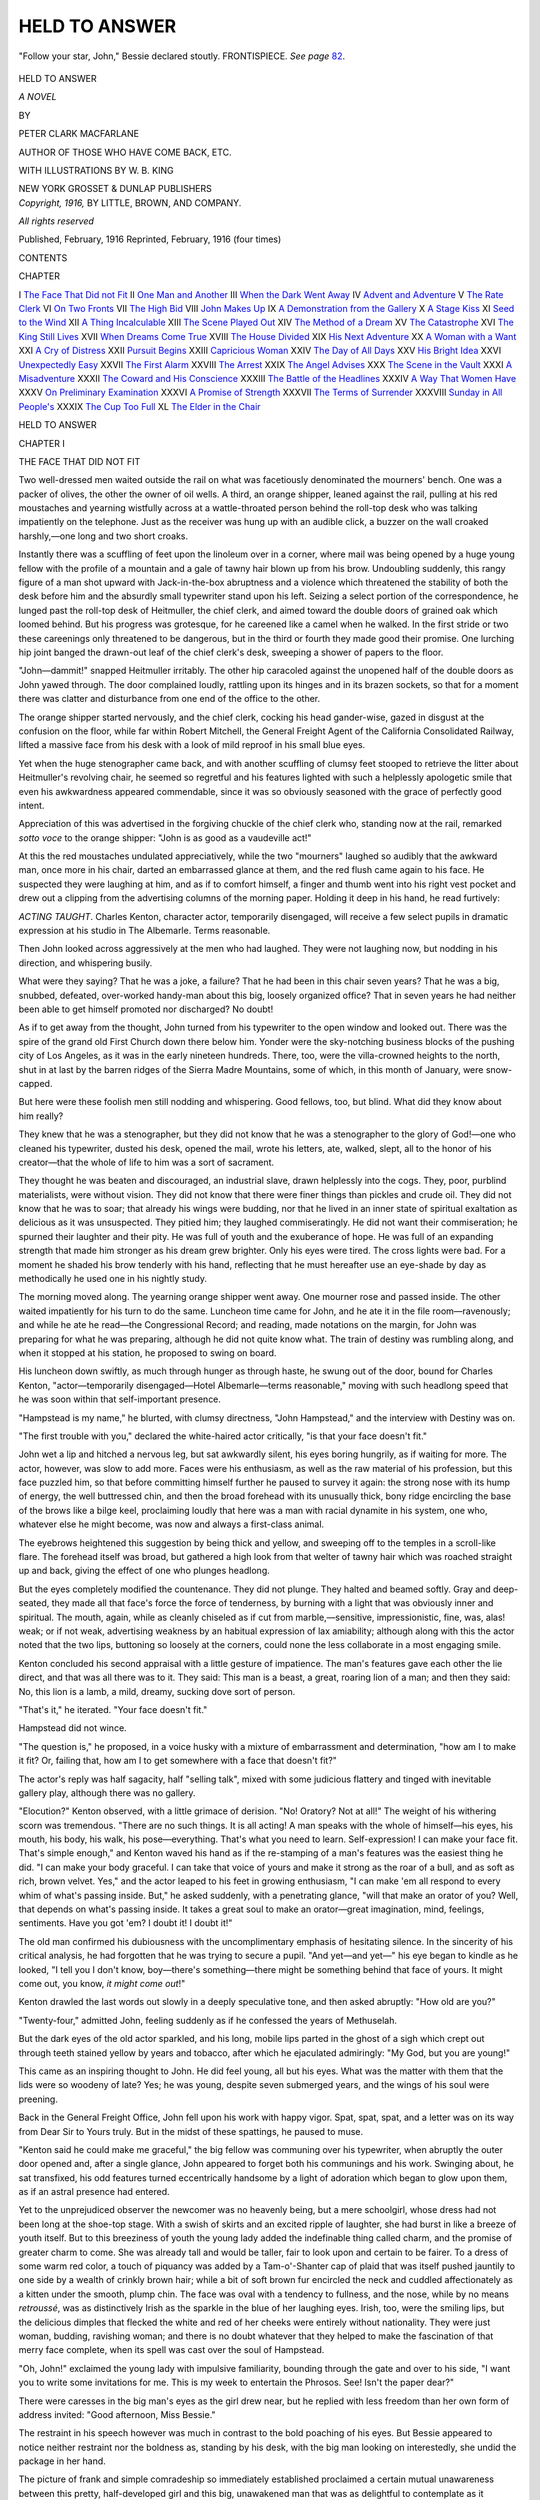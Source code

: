 .. -*- encoding: utf-8 -*-

.. meta::
   :PG.Id: 44633
   :PG.Title: Held to Answer
   :PG.Released: 2014-01-08
   :PG.Rights: Public Domain
   :PG.Producer: Al Haines
   :DC.Creator: Peter Clark Macfarlane
   :MARCREL.ill: \W. \B. King
   :DC.Title: Held to Answer
   :DC.Language: en
   :DC.Created: 1916
   :coverpage: images/img-cover.jpg

==============
HELD TO ANSWER
==============

.. clearpage::

.. pgheader::

.. container:: frontispiece

   .. vspace:: 4

   .. _`"Follow your star, John," Bessie declared stoutly. FRONTISPIECE.`:

   .. figure:: images/img-front.jpg
      :align: center
      :alt: "Follow your star, John," Bessie declared stoutly. FRONTISPIECE.

      "Follow your star, John," Bessie declared stoutly. FRONTISPIECE.  *See page* `82`_.

   .. vspace:: 4

.. container:: titlepage center white-space-pre-line

   .. class:: x-large

      HELD
      TO ANSWER

   .. class:: large

      *A NOVEL*

   .. vspace:: 2

   .. class:: medium

      BY

   .. class:: large

      PETER CLARK MACFARLANE

   .. class:: small

      AUTHOR OF
      THOSE WHO HAVE COME BACK, ETC.

   .. vspace:: 3

   .. class:: medium

      WITH ILLUSTRATIONS BY
      \W. \B. KING

   .. vspace:: 3

   .. class:: medium

      NEW YORK
      GROSSET & DUNLAP
      PUBLISHERS  

   .. vspace:: 4

.. container:: verso center white-space-pre-line

   .. class:: small

      *Copyright, 1916,*
      BY LITTLE, BROWN, AND COMPANY.

   .. class:: small

      *All rights reserved*

   .. class:: small

      Published, February, 1916
      Reprinted, February, 1916 (four times)

   .. vspace:: 4

.. class:: center large bold

   CONTENTS

.. vspace:: 2

.. class:: noindent small

   CHAPTER

.. vspace:: 1

.. class:: noindent white-space-pre-line

I  `The Face That Did not Fit`_
II  `One Man and Another`_
III  `When the Dark Went Away`_
IV  `Advent and Adventure`_
V  `The Rate Clerk`_
VI  `On Two Fronts`_
VII  `The High Bid`_
VIII  `John Makes Up`_
IX  `A Demonstration from the Gallery`_
X  `A Stage Kiss`_
XI  `Seed to the Wind`_
XII  `A Thing Incalculable`_
XIII  `The Scene Played Out`_
XIV  `The Method of a Dream`_
XV  `The Catastrophe`_
XVI  `The King Still Lives`_
XVII  `When Dreams Come True`_
XVIII  `The House Divided`_
XIX  `His Next Adventure`_
XX  `A Woman with a Want`_
XXI  `A Cry of Distress`_
XXII  `Pursuit Begins`_
XXIII  `Capricious Woman`_
XXIV  `The Day of All Days`_
XXV  `His Bright Idea`_
XXVI  `Unexpectedly Easy`_
XXVII  `The First Alarm`_
XXVIII  `The Arrest`_
XXIX  `The Angel Advises`_
XXX  `The Scene in the Vault`_
XXXI  `A Misadventure`_
XXXII  `The Coward and His Conscience`_
XXXIII  `The Battle of the Headlines`_
XXXIV  `A Way That Women Have`_
XXXV  `On Preliminary Examination`_
XXXVI  `A Promise of Strength`_
XXXVII  `The Terms of Surrender`_
XXXVIII  `Sunday in All People's`_
XXXIX  `The Cup Too Full`_
XL  `The Elder in the Chair`_





.. vspace:: 4

.. _`THE FACE THAT DID NOT FIT`:

.. class:: center x-large bold

   HELD TO ANSWER

.. vspace:: 3

.. class:: center large bold

   CHAPTER I

.. class:: center medium bold

   THE FACE THAT DID NOT FIT

.. vspace:: 2

Two well-dressed men waited outside the rail on what
was facetiously denominated the mourners' bench.  One
was a packer of olives, the other the owner of oil wells.
A third, an orange shipper, leaned against the rail,
pulling at his red moustaches and yearning wistfully across
at a wattle-throated person behind the roll-top desk who
was talking impatiently on the telephone.  Just as the
receiver was hung up with an audible click, a buzzer on
the wall croaked harshly,—one long and two short
croaks.

Instantly there was a scuffling of feet upon the
linoleum over in a corner, where mail was being opened by a
huge young fellow with the profile of a mountain and a
gale of tawny hair blown up from his brow.  Undoubling
suddenly, this rangy figure of a man shot upward with
Jack-in-the-box abruptness and a violence which
threatened the stability of both the desk before him and the
absurdly small typewriter stand upon his left.  Seizing
a select portion of the correspondence, he lunged past the
roll-top desk of Heitmuller, the chief clerk, and aimed
toward the double doors of grained oak which loomed
behind.  But his progress was grotesque, for he careened
like a camel when he walked.  In the first stride or two
these careenings only threatened to be dangerous, but in
the third or fourth they made good their promise.  One
lurching hip joint banged the drawn-out leaf of the chief
clerk's desk, sweeping a shower of papers to the floor.

"John—dammit!" snapped Heitmuller irritably.
The other hip caracoled against the unopened half of the
double doors as John yawed through.  The door
complained loudly, rattling upon its hinges and in its brazen
sockets, so that for a moment there was clatter and
disturbance from one end of the office to the other.

The orange shipper started nervously, and the chief
clerk, cocking his head gander-wise, gazed in disgust at
the confusion on the floor, while far within Robert
Mitchell, the General Freight Agent of the California
Consolidated Railway, lifted a massive face from his desk
with a look of mild reproof in his small blue eyes.

Yet when the huge stenographer came back, and with
another scuffling of clumsy feet stooped to retrieve the
litter about Heitmuller's revolving chair, he seemed so
regretful and his features lighted with such a helplessly
apologetic smile that even his awkwardness appeared
commendable, since it was so obviously seasoned with the
grace of perfectly good intent.

Appreciation of this was advertised in the forgiving
chuckle of the chief clerk who, standing now at the rail,
remarked *sotto voce* to the orange shipper: "John is as
good as a vaudeville act!"

At this the red moustaches undulated appreciatively,
while the two "mourners" laughed so audibly that the
awkward man, once more in his chair, darted an embarrassed
glance at them, and the red flush came again to his
face.  He suspected they were laughing at him, and as
if to comfort himself, a finger and thumb went into his
right vest pocket and drew out a clipping from the
advertising columns of the morning paper.  Holding it deep in
his hand, he read furtively:

.. vspace:: 2

*ACTING TAUGHT*.  Charles Kenton, character actor,
temporarily disengaged, will receive a few select pupils
in dramatic expression at his studio in The Albemarle.
Terms reasonable.

.. vspace:: 2

Then John looked across aggressively at the men who
had laughed.  They were not laughing now, but nodding
in his direction, and whispering busily.

What were they saying?  That he was a joke, a failure?
That he had been in this chair seven years?  That
he was a big, snubbed, defeated, over-worked handy-man
about this big, loosely organized office?  That in seven
years he had neither been able to get himself promoted
nor discharged?  No doubt!

As if to get away from the thought, John turned from
his typewriter to the open window and looked out.  There
was the spire of the grand old First Church down there
below him.  Yonder were the sky-notching business
blocks of the pushing city of Los Angeles, as it was in the
early nineteen hundreds.  There, too, were the
villa-crowned heights to the north, shut in at last by the
barren ridges of the Sierra Madre Mountains, some of
which, in this month of January, were snow-capped.

But here were these foolish men still nodding and
whispering.  Good fellows, too, but blind.  What did they
know about him really?

They knew that he was a stenographer, but they did
not know that he was a stenographer to the glory of God!—one
who cleaned his typewriter, dusted his desk, opened
the mail, wrote his letters, ate, walked, slept, all to the
honor of his creator—that the whole of life to him was
a sort of sacrament.

They thought he was beaten and discouraged, an
industrial slave, drawn helplessly into the cogs.  They,
poor, purblind materialists, were without vision.  They
did not know that there were finer things than pickles and
crude oil.  They did not know that he was to soar; that
already his wings were budding, nor that he lived in an
inner state of spiritual exaltation as delicious as it was
unsuspected.  They pitied him; they laughed
commiseratingly.  He did not want their commiseration; he
spurned their laughter and their pity.  He was full of
youth and the exuberance of hope.  He was full of an
expanding strength that made him stronger as his dream
grew brighter.  Only his eyes were tired.  The cross
lights were bad.  For a moment he shaded his brow
tenderly with his hand, reflecting that he must hereafter use
an eye-shade by day as methodically he used one in his
nightly study.

The morning moved along.  The yearning orange
shipper went away.  One mourner rose and passed inside.
The other waited impatiently for his turn to do the same.
Luncheon time came for John, and he ate it in the file
room—ravenously; and while he ate he read—the
Congressional Record; and reading, made notations on the
margin, for John was preparing for what he was
preparing, although he did not quite know what.  The train
of destiny was rumbling along, and when it stopped at his
station, he proposed to swing on board.

His luncheon down swiftly, as much through hunger as
through haste, he swung out of the door, bound for
Charles Kenton, "actor—temporarily disengaged—Hotel
Albemarle—terms reasonable," moving with such
headlong speed that he was soon within that self-important
presence.

"Hampstead is my name," he blurted, with clumsy
directness, "John Hampstead," and the interview with
Destiny was on.

"The first trouble with you," declared the white-haired
actor critically, "is that your face doesn't fit."

John wet a lip and hitched a nervous leg, but sat
awkwardly silent, his eyes boring hungrily, as if waiting for
more.  The actor, however, was slow to add more.
Faces were his enthusiasm, as well as the raw material of
his profession, but this face puzzled him, so that before
committing himself further he paused to survey it again:
the strong nose with its hump of energy, the well
buttressed chin, and then the broad forehead with its
unusually thick, bony ridge encircling the base of the brows
like a bilge keel, proclaiming loudly that here was a man
with racial dynamite in his system, one who, whatever else
he might become, was now and always a first-class animal.

The eyebrows heightened this suggestion by being
thick and yellow, and sweeping off to the temples in a
scroll-like flare.  The forehead itself was broad, but
gathered a high look from that welter of tawny hair
which was roached straight up and back, giving the effect
of one who plunges headlong.

But the eyes completely modified the countenance.
They did not plunge.  They halted and beamed softly.
Gray and deep-seated, they made all that face's force the
force of tenderness, by burning with a light that was
obviously inner and spiritual.  The mouth, again, while
as cleanly chiseled as if cut from marble,—sensitive,
impressionistic, fine, was, alas! weak; or if not weak,
advertising weakness by an habitual expression of lax
amiability; although along with this the actor noted that
the two lips, buttoning so loosely at the corners, could
none the less collaborate in a most engaging smile.

Kenton concluded his second appraisal with a little
gesture of impatience.  The man's features gave each other
the lie direct, and that was all there was to it.  They
said: This man is a beast, a great, roaring lion of a
man; and then they said: No, this lion is a lamb, a mild,
dreamy, sucking dove sort of person.

"That's it," he iterated.  "Your face doesn't fit."

Hampstead did not wince.

"The question is," he proposed, in a voice husky with
a mixture of embarrassment and determination, "how
am I to make it fit?  Or, failing that, how am I to get
somewhere with a face that doesn't fit?"

The actor's reply was half sagacity, half "selling
talk", mixed with some judicious flattery and tinged
with inevitable gallery play, although there was no gallery.

"Elocution?" Kenton observed, with a little grimace
of derision.  "No!  Oratory?  Not at all!"  The
weight of his withering scorn was tremendous.  "There
are no such things.  It is all acting!  A man speaks with
the whole of himself—his eyes, his mouth, his body, his
walk, his pose—everything.  That's what you need to
learn.  Self-expression!  I can make your face fit.
That's simple enough," and Kenton waved his hand as if
the re-stamping of a man's features was the easiest thing
he did.  "I can make your body graceful.  I can take
that voice of yours and make it strong as the roar of a
bull, and as soft as rich, brown velvet.  Yes," and the
actor leaped to his feet in growing enthusiasm, "I can
make 'em all respond to every whim of what's passing
inside.  But," he asked suddenly, with a penetrating
glance, "will that make an orator of you?  Well, that
depends on what's passing inside.  It takes a great soul
to make an orator—great imagination, mind, feelings,
sentiments.  Have you got 'em?  I doubt it!  I doubt it!"

The old man confirmed his dubiousness with the
uncomplimentary emphasis of hesitating silence.  In the
sincerity of his critical analysis, he had forgotten that he was
trying to secure a pupil.  "And yet—and yet—" his
eye began to kindle as he looked, "I tell you I don't know,
boy—there's something—there might be something
behind that face of yours.  It might come out, you know,
*it might come out*!"

Kenton drawled the last words out slowly in a deeply
speculative tone, and then asked abruptly: "How old
are you?"

"Twenty-four," admitted John, feeling suddenly as if
he confessed the years of Methuselah.

But the dark eyes of the old actor sparkled, and his
long, mobile lips parted in the ghost of a sigh which crept
out through teeth stained yellow by years and tobacco,
after which he ejaculated admiringly: "My God, but
you are young!"

This came as an inspiring thought to John.  He did
feel young, all but his eyes.  What was the matter with
them that the lids were so woodeny of late?  Yes; he was
young, despite seven submerged years, and the wings of
his soul were preening.

Back in the General Freight Office, John fell upon his
work with happy vigor.  Spat, spat, spat, and a letter was
on its way from Dear Sir to Yours truly.  But in the
midst of these spattings, he paused to muse.

"Kenton said he could make me graceful," the big
fellow was communing over his typewriter, when abruptly
the outer door opened and, after a single glance, John
appeared to forget both his communings and his work.
Swinging about, he sat transfixed, his odd features turned
eccentrically handsome by a light of adoration which
began to glow upon them, as if an astral presence had
entered.

Yet to the unprejudiced observer the newcomer was no
heavenly being, but a mere schoolgirl, whose dress had
not been long at the shoe-top stage.  With a swish of
skirts and an excited ripple of laughter, she had burst in
like a breeze of youth itself.  But to this breeziness of
youth the young lady added the indefinable thing called
charm, and the promise of greater charm to come.  She
was already tall and would be taller, fair to look upon and
certain to be fairer.  To a dress of some warm red color,
a touch of piquancy was added by a Tam-o'-Shanter cap
of plaid that was itself pushed jauntily to one side by a
wealth of crinkly brown hair; while a bit of soft brown
fur encircled the neck and cuddled affectionately as a
kitten under the smooth, plump chin.  The face was oval
with a tendency to fullness, and the nose, while by no
means *retroussé*, was as distinctively Irish as the sparkle
in the blue of her laughing eyes.  Irish, too, were the
smiling lips, but the delicious dimples that flecked the
white and red of her cheeks were entirely without
nationality.  They were just woman, budding, ravishing
woman; and there is no doubt whatever that they helped
to make the fascination of that merry face complete, when
its spell was cast over the soul of Hampstead.

"Oh, John!" exclaimed the young lady with impulsive
familiarity, bounding through the gate and over to
his side, "I want you to write some invitations for me.
This is my week to entertain the Phrosos.  See!  Isn't
the paper dear?"

There were caresses in the big man's eyes as the girl
drew near, but he replied with less freedom than her own
form of address invited: "Good afternoon, Miss
Bessie."

The restraint in his speech however was much in
contrast to the bold poaching of his eyes.  But Bessie
appeared to notice neither restraint nor the boldness as,
standing by his desk, with the big man looking on
interestedly, she undid the package in her hand.

The picture of frank and simple comradeship so
immediately established proclaimed a certain mutual
unawareness between this pretty, half-developed girl and
this big, unawakened man that was as delightful to
contemplate as it evidently was to enjoy.

"Isn't it darling?" the girl demanded again, having
exposed to view the contents of her box, invitation paper
with envelopes to match, in color as pink as her own
cheeks.

"Yes, Miss Bessie, it is dear," John concurred placidly.

"But you are not looking at it," protested the girl.

"No," the awkward man confessed, but entirely
unabashed, "I am looking at you—devouringly."

"Well, you needn't," Bessie answered spicily.

"Yes, I need," John declared coolly.  "You do not
know how much I need.  You are the only unspoiled
human being I ever see in this office."

"Old Heit does look rather shopworn," Bessie whispered
roguishly.  "But, look here," and she thrust out
her lips in a pout that was at once defiant and tantalizing,
while her eyes rested for a moment upon the closed
double doors: "My father is an unspoiled human being."

"What have you been doing to your hair?" Hampstead
demanded critically, refusing to be diverted.

"Doing it up, of course, as grown women should,"
she vouchsafed with emphasis.  "Don't you like it?"

With a flash of her two hands, one of which snatched
out a pin while the other swept off the plaid cap, she spun
herself rapidly about so that John might view the new
coiffure from all angles.

"Oh, of course, I have to like it," he said, with mock
mournfulness.  "I have to like anything you do,
because I like you, and because you are my boss's boss; but
I am sorry to lose the thick braids down your back, with
that delicious little velvety tuft at the end that I used to
catch up and tickle your ear with in the long, long ago."

"But how long ago was that, Sir Critical?" challenged
Bessie.

"Long, long ago," affirmed Hampstead, with another
of his humorous sighs, "when it was a part of my duty
to take you to the circus and buy you peanuts and
lemonade of a color to match your cheeks."

"And that," dissented the young lady triumphantly,
"was only last September, and the one before that, and,
in fact, almost every circus day since I can remember."

"But now that you are doing your hair up high, you
will not need me to take you to the circus again."

This time the note of sadness in Hampstead's voice was
genuine, whereat all the loyalty in the soul of Bessie
leaped up.

"You shall," she declared, with an impulsive sweetness
of manner, while she leaned close and added in a whisper
that made the assurance deliciously confidential—"as
long as you wish."

"Then I shall do it forever," declared John recklessly.

"However," and Miss Elizabeth Mitchell, with a playful
acquisition of dignity, switched the subject abruptly
by announcing briskly, "business before circuses."

"Phrosos before rhinos, as it were," consented John.

"Yes—now take your pencil and let me dictate."

"But," bantered John, "I allow no woman to dictate
to me.  Besides, I write a perfectly horrible hand."

"Oh," explained Bessie, "but I want them on the
typewriter.  It'll make the other girls wild.  None of
them can command a typewriter."

"Yet," protested Hampstead, "overlooking for the
moment the offensiveness in that word 'command', I
venture to suggest, Miss Mitchell, that things are not done
that way this year.  A typewritten invitation isn't
considered good form in the best circles."

"I don't care; we'll have 'em," declared Bessie.
"We'll set a new fashion."  Her little foot smote the
floor sharply, and she stood bolt upright, so upright that
she leaned back, gazing at John through austere lashes,
her face lengthening till the dimples disappeared, while
the Cupid's bow of her lips became almost a memory.

"Oh, very well," weakened Hampstead, bowing his
head, "I cannot brook that gaze for long.  It shall be
as your Grace commands."

"Tired, aren't you?" commented Bessie, suddenly
mollified, and scanning the big face narrowly, while a
look of soberness came into her eyes.  "I can see it; and
your eyes look bad—very bad, John."  Her voice was
girlishly sympathetic.  "These people do not appreciate
you, either.  But I do!  I know!" and she nodded her
round chin stoutly, while she laid a hand upon the arm
of this man who, seven years her senior, was in some
respects her junior.  "You are a very great man in the
day of his obscurity.  It will come out some time.  You
will be General Manager of the railroad, or something
very, very big.  Won't you?" and she leaned close again
with that delightfully confidential whisper.

"I admit it," confessed John, with a happy chuckle.

But Bessie's restless eye had fallen upon the clock.
"Pickles and artichokes!" she exclaimed, with a sudden
change of mood, "I must flit."

Snatching from her bag a crumpled note, she tossed
it on the desk, calling back: "Here.  This is what I
want to say to 'em."

Hampstead sat for a moment looking after her, his lips
parted, his great hands set upon his knees with fingers
sprawled very widely, until Bessie was out of view behind
the double doors that admitted to her father's presence.





.. vspace:: 4

.. _`ONE MAN AND ANOTHER`:

.. class:: center large bold

   CHAPTER II


.. class:: center medium bold

   ONE MAN AND ANOTHER

.. vspace:: 2

In the dusk of the early winter's night in that land
where winter hints its presence but slightly in any other
way, two children dashed out of a rambling shell of a
cottage that sprawled rather hopelessly over an unkempt
lot, screaming: "Uncle John!  Uncle John!"

Roused from castled, starry dreams, the big stenographer,
who had been enjoying the feel of the dark upon
his eyes, and the occasional happy fragrance of orange
blossoms in his nostrils, greeted each with a bear hug,
and the three clattered together up the rickety steps into
a tiny hall.  On the left was an oblong room, and beyond
it, through curtains, appeared a table set for dinner.
Light streaming in from this second room revealed the
first as a sort of parlor-studio, where a piano, a lounge,
easels, malsticks, palettes, and stacks of unframed
canvases jostled each other indifferently.  An inspection
would have shown that these pictures were mostly
landscapes, with now and then a flower study in brilliant
colors; and to the practised eye a distressing atmosphere
of failure would have obtruded from every one.

From somewhere beyond the dining room came the
odor of cooking food, and the sound of energetic but
heavy footsteps.

"Hello, Rose," called John cheerily.

At the moment a woman came into view, bearing a
steaming platter.  She was large of frame, with gray
eyes, with straight light hair, fair wide brow, and
features that showed a general resemblance to Hampstead's
own.  Her face had a weary, disturbed look, but lighted
for a moment at the sight of her brother.

Depositing the platter upon the table, the woman sank
heavily into a chair at the end, where she began
immediately to serve the plates.  The children, a girl and a
boy, sat side by side, with John across from them.  This
left a vacant chair opposite Rose, and before this a plate
was laid.

For a time the family fell upon its food in silence.
The girl was eleven years old perhaps, with eyes of
lustrous hazel, reddish-brown hair massed in curls upon
her shoulders and hanging below, cheeks hopelessly
freckled, mouth large, and nose also without hope through
being waggishly pugged.  The boy, whose sharp, pale
features exhibited traces of a battle with ill health begun
at birth and not yet ended, had eyes that were like his
mother's, clear and gray, and there was a brave turn to
his upper lip that excited pity on a face so pale.  He
looked older but was probably younger than his sister.
Hero-worship, frank and unbounded, was in the glance
with which the two from time to time beamed upon their
uncle.

After a considerable interval, John, glancing first at
the empty chair and then at his sister, asked with
significant constraint in his tone: "Any word?"

His sister's head was shaken disconsolately, and the
angular shoulders seemed to sink a little more wearily as
her face was again bowed toward her plate.

After another interval, Hampstead remarked: "You
seem worried to-night, Rose."

"The rent is due to-morrow," she replied in a wooden
voice.

"Is that all?" exclaimed John, throwing back his head
with a relieved laugh.  At the same time a hand had
stolen into his pocket, and he drew out a twenty-dollar
gold piece and tossed it across the table.

"The rent is $17.50," observed Rose, eyeing the coin
doubtfully.

"Keep the change," chuckled John, "and pass the potatoes."

But the woman's gloom appeared to deepen.

"You pay your board promptly," she protested.
"This is the third month in succession that you have also
paid the rent.  Besides, you are always doing for the
children."

"Who wouldn't, I'd like to know?" challenged John,
surveying them both proudly; whereat Dick, his mouth
being otherwise engaged, darted a look of gratitude from
his great, wise eyes, while Tayna reached over and patted
her uncle's hand affectionately.  "Tayna" was an
Indian name the girl's father had picked up somewhere.

"Besides," went on John, "Charles is having an
uphill fight of it right now.  It's a pleasure to stand by a
gallant fellow like him.  He goes charging after his ideal
like old Sir Galahad."

But the face of his sister refused to kindle.

"Like Don Quixote, you mean," she answered cynically.
"I haven't heard from him in three weeks.  He
has not sent me any money in six.  He sends it less and
less frequently.  He becomes more and more irresponsible.
You are spoiling him to support his family for
him, and," she added, with a choke in her voice, while a
tear appeared in her eye, "he is spoiling us—killing our
love for him."

The boy slipped down from his chair and stood beside
his mother, stroking her arm sympathetically.

"Poppie's all right," he whispered in his peculiar
drawl.  "He'll come home soon and bring a lot of money
with him.  See if he don't!"

"Oh, I know," confessed Rose, while with one hand
she dabbed the corner of her eye with an apron, and with
the other clasped the boy impulsively to her.  "I know I
should not give way before the children.  But—but it
grows worse and worse, John!"

"Nonsense!" rebuked her brother.  "You're only
tired and run down.  You need a rest, by Hokey! that's
what you need.  Charles is liable to sell that Grand
Canyon canvas of his any time, and when he does, you'll
get a month in Catalina, that's what you will!"

The wife was silently busy with her apron and her eyes.

"Do you know, Rose," John continued with forced
enthusiasm, "my admiration for Charles grows all the
time.  He follows his star, that boy does!"

"And forgets his family—leaves it to starve!"
reproached the sister bitterly, while the sag of her cheeks
became still more noticeable.

"Ah, but that's where you do Charles an injustice,"
insisted John.  "He knows I'm here.  We have a sort
of secret understanding; that is," and he gulped a little
at going too far—"that is, we understand each other.
He knows that while he is following his ideal, I won't
see you starve.  He's a genius; I'm the dub.  It's a fair
partnership.  His eye is always on the goal.  He will get
there sure—and soon, now, too."

"He will never get there!" blurted out the dejected
woman, as if with a sudden disregardful loosing of her
real convictions.  "For thirteen years I have hoped and
toiled and believed and waited.  A good while ago I
made up my mind.  He has not the vital spark.  For
five years I have pleaded with him to give it up—to
surrender his ambition, to turn his undoubted talent to
account.  He has had the rarest aptitude for decorating.
We might be having an income of ten thousand a year
now.  Instead he pursues this will-o'-the-wisp ambition
of his.  He is crazy about color, always chasing a foolish
sunset or some wonderful desert panorama of sky and
cloud and mountain—seeing colors no one else can see
but unable to put his vision upon the canvas.  That's the
truth, John!  I have never spoken it before.  Never
hinted it before the children!  Charles Langham is a
failure.  He will never be anything else but a failure!"

The words, concluded by the barely successful suppression
of a sob, fell on unprotesting silence.  Who but
this life-worn woman had so good an opportunity to know
if they were true, so good a right to speak them if she
believed them true?  John looked at his plate, Tayna and
Dick looked at each other.  It required a stout heart to
break the oppressive quiet, and for the moment no one in
this group had that heart.  The break came from the
outside, when some one ran swiftly up the steps and
threw open the front door.  Instant sounds of collision
and confusion issued from the hall, followed immediately
by a masculine voice, thin and injured in tone, calling
excitedly:

"Well, for the love of Michael Angelo!  What do you
keep stuffing the hall so full of furniture for?  Won't
somebody please come and help me with these things?"

The dinner table was abruptly deserted; but quick as
John and the children were, Rose was ahead of them,
and when they reached the hallway, a thin man of
medium height, with an aquiline nose, dark eyes, and long
loose hair, was helplessly in the embrace of the laughing
and crying woman.

"Oh, Charles, you did come home; you did come home,
didn't you?" she was crying.

Charles broke in volubly.  "Well, I should say I did.
What did you expect?  Have I ever impressed you as a
man who would neglect his family?"  After which, with
the look of one who has put his accusers in the wrong,
he rescued himself from his wife's emphatic embraces,
held her off for a moment with a look of real fondness,
and then brushed her with his lips, first on one cheek
and then upon the other.

"Dad-dee!" clamored the children in chorus.  "Daddee!"  Yet
it was noticeable that they did not presume
to rush upon their father, but flung their voices before
them, experimentally, as it were.

"Well, well, *las ninas*" (las ninas being the Spanish
for children), the father exclaimed, his piercing dark
eyes upon them with delight and displeasure mingling.
"Aren't you going to give me a hug?  Your mother
nearly strangles me, and you stand off eyeing me as if
I were a new species."

At the open arms of invitation, both of the children
plunged unhesitatingly; but their reception was brief.

"Run away now, father is tired," the nervous-looking
man proclaimed presently, straightening his shoulders,
while he sniffed the atmosphere.  "Dinner, eh?  Gods
and goats, but I am hungry!"

Rose led the little procession proudly back to the table,
drawing out her husband's chair for him, hovering over
him, smoothing his hair, unfolding his napkin, and stooping
to place a fresh kiss upon his fine, high, but narrow
brow.

"That will do now; that will do now," he chided, with
an air of having indulged a foolishly doting woman long
enough.  "For goodness' sake, Rose, give me something
to eat."

His wife, still upon her feet, carried him the platter
from which the family had been served.  Charles
condemned it with a glance.

"Isn't there something fresh you could give me?
Something that hasn't been—pawed over?"

His tone was eloquent of sensibilities outraged, and his
dark eyes, having first flashed a reproach upon his wife,
swept the circle with a look of expected comprehension
in them, as if he knew that all would understand the
delicacies of the artistic temperament.

"Why, yes," admitted Rose, without a sign of resentment.
"I can get you something fresh if you will wait
a few minutes."

She slipped out to the kitchen from which presently the
odor of broiling meat proceeded, while the artist coolly
rolled his cigarette, and, surveying without touching the
cup of coffee which John had poured for him, raised his
voice to call: "Some fresh coffee, too, Rose, please!"

After this Langham leveled his eye on his brother-in-law
and asked airily, "Well, John, how's everything with
you?"

"Fine as silk, Charles," replied Hampstead.  "How
is it with you?"

"Never better," declared Langham.  "Never saw
such sunsets in your life as they are having up the
Monterey coast.  I tell you there never were such colors.
There was one there in December,"—and he launched
into a detailed description of it, his eyes, his face, his
hands, his whole body laboring to convey the picture
which his animated spirits proclaimed was still upon the
screen of his mind.

As the description was concluded, Rose placed a
platter before him, upon which, garnished with parsley, two
small chops appeared, delicately grilled.

Abruptly ceasing conversation, Charles sank a knife
and fork into one of them and transferred a generous
morsel to his mouth.

"Thanks, old girl; just up to your topmost mark," he
confessed ungrudgingly, after a few moments, during
which, with half-closed eyes, he had been chewing
vigorously and with a singleness of purpose rather rare in
him.

"Sold any pictures lately?" asked John casually.

"No," said Langham abruptly, lowering his voice,
while a look of annoyance shaded his brow.  "I dropped
in at the gallery first thing, but"—and he shrugged his
shoulders—"Nothing doing!  However," and he
became immediately cheerful again, "Mrs. Lawson has been
looking awfully hard at that Grand Canyon canvas.  If
she buys that, my fortune's made."

"And if she doesn't," observed Rose pessimistically.

"And if she doesn't?" her husband exclaimed with
sudden irritation.  "Well—it'll be made just the same.
You see if it isn't!  Oh, say!" and a light broke upon
his face so merry that it immediately dissipated every
sign of annoyance.  "What do you think?  I saw
Owens to-day, the fellow who auctions alleged oil
paintings at a minimum of two dollars each.  You know the
scheme—pictures painted while you wait—roses,
chrysanthemums, landscapes even.  Well, he offered me fifteen
dollars a day to paint pictures for him.  Think of it!
To sit in the window before a gaping crowd painting
those miserable daubs, a dozen or two a day, while he
auctions them off.  His impudence!  If I had been as
big as you are, Jack, I would have punched him."

"Fifteen dollars a day," commented Rose thoughtfully.

"Yes," laughed Langham, his little black eyes a-twinkle,
as he clipped the last morsel from the first of his
chops.  "The idea!"

"Well, I hope you took it," his wife suggested.

"Rose!" exclaimed Langham, rising bolt upright at
the table and looking into her face as if she had
unwarrantably and unexpectedly hurled the blackest insult.
"Rose!  An artist like me!"

"It is the kind of a job for an artist like you," she
rejoined stingingly, with a sarcastic emphasis on just the
right words.

"Oh, my God!  My God!" exclaimed the man
sharply, turning from the table, while he threw his hands
dramatically upward and clutched at the back of his head,
after which he took a turn up and down the room as if
beside himself with unutterable emotions.

John judged that this was the fitting moment for his
withdrawal, but Langham's distress of mind was not too
great for him to observe the movement and to follow.
He overtook his brother-in-law in the studio-parlor, and
his manner was coolly importunate.

"Say, old man!" he whispered, "could you let me
have five?  I'm a little short on carfare, and you'll be
gone in the morning before I get up."

"Sure," exclaimed John, without a moment's hesitation,
delving in the depths of the pocket from which he
had produced the money for the rent, and handing out a
five-dollar piece.

"Thanks, old chap," said Langham, seizing it eagerly
and hastening away, after an affectionate slap on the
shoulder of his bigger and as he thought baser metaled
brother-in-law.  He did not, however, say that he would
repay the loan, and Hampstead did not remark that it
was the last gold coin in his pocket and that he should
have no more till pay day, ten days hence.

John let his admiration for the assurance of Langham
play for a moment, and then turned to the rear of the
studio, opened a door, struck a match, and groped his
way to a naked gas jet.  The sudden flare of light
revealed a lean-to room, meant originally for nobody knew
what, but turned into a bedroom.  The only article of
furniture which piqued curiosity in the least was a table
against the wall, across which a long plank had been
balanced.  Upon it and equilibrated as carefully as the
plank itself, was a row of books of many shapes and
sizes and in various stages of preservation.  This plank
was John's library.

Stuck about upon the walls were several large photogravures,
portraying various stirring scenes in history,
mostly Roman.  They were unframed and fastened
crudely to the wall with pins.  Evidently this was the
living place of an untidy man.

The tiny table, with its balanced over-load of books,
was directly beneath the gas.  John dropped heavily into
the wooden chair before it and drew to him a number
of sheets of paper, upon which, with much labor and
many erasings, he began to fashion a sort of motto or
legend.  Satisfied at length with his work, he printed the
finished legend swiftly in rude capital letters in the center
of a fresh sheet, snatched down the picture of a Christian
martyr which occupied the central space above his library,
and with the same four pins affixed his motto in that
particular spot, where it would greet him instantly upon
opening the door, and where it would be the last thing
upon which his eyes fell as he went to sleep and the first
when he awakened in the morning.

Once it was in position, he stood off and admired it,
reading aloud:

.. vspace:: 1

.. class:: center

   "ETERNAL HAMMERING IS THE PRICE OF SUCCESS!"

.. vspace:: 2

"That's the stuff," he croaked enthusiastically.

"Eternal hammering!"  And then he paused a moment,
after which his reverie was continued aloud.  "That
actor was telling me to-day about technique.  He said:
'There's a right way to do everything—to pitch a
horseshoe even.'  He's right.  The fellow with the best
technique will knock the highest persimmon.  What
makes me such a good stenographer?  Technique.
What makes me such a bum office flunkey?  The lack of
technique—no voice—no form—no self-confidence.
I am a young-man-afraid-of-himself—that's who I am.
Technique first and then—gravitation!  That's the idea!"

By gravitation, however, Hampstead did not mean
that law which keeps the heavenly bodies from getting
on the wrong side of the street, but that process, which
in his short life he had already observed, by means of
which the man in the crowd who takes advantage of his
opportunities and, by the dig of an elbow here, the insert
of a shoulder there, and the stiff thrust of a foot and leg
yonder, sooner or later arrives opposite the gateway of
his particular desires.

Mere opportunism?  That and a little more; a sort of
conviction that fortune herself is something of an
opportunist, that what a man wants to do, fortune, sooner
or later, will help him to do, if he only wills himself in
the direction of the want early enough and long enough
to give the fickle jade her chance.

By way of proceeding immediately to hammer, Hampstead
reached for a heavy calf-bound volume, bearing
the imprint of the Los Angeles Public Library, and
settled himself to read.

Most people in the railroad office were tired when they
finished their day's work.  They were done with effort.
John, however, was just ready to begin.  They thought
of recreation; John thought only of hammering.

Since his scholastic education had been broken off in
the middle by economic necessities, he had formed the
plan of reading at night the entire written history of the
world, from the first cuneiform inscription down to the
last edition of the last newspaper.  In pursuance of this
plan, he had already traveled far down the centuries, and
it was with eagerness that he adjusted his eye-shade
to-night, because when he lifted the cover of his book he
knew that he would swing open the doors on one of the
greatest centuries in human history, the century in which
the world discovered the individual.  Hampstead was
himself an individual.  This was in some sense the story
of his own discovery.

When John had been reading for perhaps half an hour,
there came a bird-like tap at his door, accompanied by a
suppressed giggle.

"Who comes there?" called the student in sepulchral
tones, stabbing the page at a particular spot with his
thumb, while his eyes were lifted.

The only audible sound was another giggle, but the
door swung open mysteriously, revealing two small,
white-robed figures silhouetted against the shadows in the
studio.

"Enter, ghosts!" John commanded, in the same
sepulchral voice, while his eyes fell again upon his pages.
The ghosts chortled and advanced, but with great
circumspection, to the little table with its dangerously
balanced bookshelf, its miscellaneous litter of papers, and its
silent, absorbed student.

Tayna, her long burnished curls cascading over the
white of her nightgown, and her eyes shining softly,
ducked her head and arose under one arm of her uncle,
where presently she felt herself drawn close with an
affectionate, satisfying sort of squeeze.  The boy,
approaching from the other side, laid an arm upon the
shoulder of the man, and stood watching with fascination
the eyes of his uncle in their steady sweep from side to
side of the printed page.

"Uncle John," asked Tayna shyly, burying her face
in his neck as she put the question, "when will you be
President?"

"When *shall* you be President?" corrected the boy,
looking across at his sister with that same old-mannish
expression which was a part of all he said and did.

Hampstead cuddled the girl closer, and his eye abandoned
the page to look down the bridge of his nose into
distance.

"Why?" he asked presently.

"Oh, because," said Tayna, with a little shiver of
eagerness, "I can hardly wait."

Hampstead's eyes wandered to his motto on the wall.
The eyes of the boy followed and spelled out the letters
wonderingly, but in silence.

"We must be able to wait," said John, squeezing
Tayna again.  "It's a long, long way; but if we just
keep on keeping on, why, after a while we are there, you
know."

Tayna sighed and reached up a round, plump arm till
it encircled Hampstead's neck, as she asked, still more
shyly:

"And when you are President, every one will know
just how good and great you are, and they won't call you
awkward nor—nor homely any more, will they?"

A flush and a chuckle marked John's reception of this
query, after which he observed hastily and a bit
apprehensively:

"Say, you wet little goldfishes!  Remember that you
are never, never, now or any time, howsoever odd I bear
myself, to breathe a word to anybody, not to a single
soul, not to your mamma or your papa or your Sunday-school
teacher or anybody, of all these nice little play
secrets which we have between ourselves."

An instant seriousness came over the children's faces.

"Cross my heart," murmured Tayna, with a twitch
of her slender finger across her breast.

"And hope to die," added Dick, with a funeral solemnity,
as he completed Tayna's cross by a vertical movement
of a stubby thumb in the direction of his own
wishbone of a breast.

Hampstead looked relieved.

"But," affirmed Tayna stoutly, "they are not play
secrets.  They are real secrets.  Aren't they?"

John looked up at his motto again.

"Yes," he said in a low, determined voice.  "They
are real secrets."

"And," half-declared, half-questioned Dick, "if you
aren't President, you are going to be some other kind of
a very great man?

"Aren't you?" the boy persisted, when Hampstead
was silent.

"Tell you to-morrow," laughed John.  "Good night,
ghosts!" and with a swift assault of his lips upon the
cheeks of either, he gently impelled them toward the door.

"Good night, your Excellency!" giggled Tayna.

"Good night, my counselors," responded Hampstead,
reaching for his book.

An hour later Hampstead was still reading.  Another
hour later he was still reading.  But something like a
quarter of an hour beyond that, when it might have been,
say, near half-past eleven, he was not reading.  He was
turning his head strangely from side to side and digging
a knuckle into his eyes.  A surprising thing had
happened.  He could no longer see the lines upon the
page—nor the page itself—nor the book—nor anything!

His first impression was that the gas had gone out; but
this swiftly gave way to the conviction that he had gone
blind—stone blind!—and so suddenly that it happened
right between the beheading of one of the queens of
Henry the Eighth and the marrying of another.  He was
now tardily conscious that for some time his eyes had
been giving him pain, that he had rubbed them
periodically to clear away white opacities that appeared upon the
page; but now there was no pain; they were suffused
with moisture, and the room was dark.

After an interval he could make out the gaslight glowing
feebly like the tiny glare of a candle visible in some
distant pit of darkness, but he could discern no shapes
about the room.  Not one!

A horrible fear stole into his breast and chilled it.
All of him had suddenly come to naught, and just as he
was getting started.  He turned futile, streaming orbs
up to where his new-made motto should loom upon the
wall.  It was there, of course, mocking at him now; but
he could not see it.  He could not see the wall even.
For fully five minutes he sat in darkness, his hands
clasped above his bowed head.  Then he arose and
groped his way along the wall to the door and opened it,
and stood facing out into the grotesque dark of the
studio.  He thought of trying to grope his way across
it—of calling out—but decided to wait a few minutes.

He felt stricken, broken, overwhelmed.  His life, his
career, himself were ruined.  He required time to get
used to the sensation, time to adjust his mind to the
extent of the calamity and to gather some elements of
fortitude wherewith to face the world.  Not even Rose must
see him broken and shattered as he felt right now.

Turning back, he closed the door, felt his way to the
gas, and turned it off.  He had no need of gas now.
Then he lay down, fully clothed, upon the bed, with a
cold cloth upon his eyes, thinking flightily and feeling
very sorry for himself.





.. vspace:: 4

.. _`WHEN THE DARK WENT AWAY`:

.. class:: center large bold

   CHAPTER III


.. class:: center medium bold

   WHEN THE DARK WENT AWAY

.. vspace:: 2

::

   +--------------------------------+
   |              513               |
   |   General Freight Department   |
   |    CALIFORNIA CONSOLIDATED     |
   |        RAILWAY COMPANY         |
   |        ROBERT MITCHELL,        |
   |    General Freight Agent.      |
   |           Walk in!             |
   +--------------------------------+

.. vspace:: 2

This was the sign on the door that John Hampstead
had opened every morning for seven years.  This morning
he did not open it, and there was something like
consternation when as late as nine-thirty the chair of the big,
amiable, stenographic drudge was still vacant.  Old Heitmuller,
the chief clerk, after swearing his way helplessly
from one point of the compass to another, was about to
dispatch the office boy to Hampstead's residence.

Inside, and unaware of all this pother, sat the General
Freight Agent.  Big of body, with the topography of
his father's heath upon his wide face, soft in the heart
and hard in the head, Robert Mitchell was a man of no
airs.  His origin was probably shanty Irish, and he didn't
care who suspected it.  By painful labor, a ready smile,
a hearty laugh, a square deal to his company and as square
a deal to the public as he could give—"consistently"—he
had got to his present modest eminence.  He was
going higher and was not particular who suspected that
either; but was not boastful, had the respect of all men
who knew him well, and the affection of those who knew
him intimately.

He sat just now in a thoroughly characteristic pose,
with the stubby fingers of one fat hand thoughtfully
teasing a wisp of reddish brown hair, while his shrewd
blue eyes were screwing at the exact significance of the
top letter on a pile before him.

Over in a corner was Mitchell's guest and vast superior,
Malden H. Hale, the president of the twelve thousand
miles of shining steel which made up the Great South-western
Railway System, in which Mitchell's little road
nestled like a rabbit in the maw of a python.  Mr. Hale
was signing some letters dictated yesterday to John,
finding them paragraphed and punctuated to his complete
satisfaction, with here and there a word better than his
own looming up in the context.  For a time there was no
sound save the scratching of his pen and the fillip of the
sheets as he turned them over.  Then he chuckled softly,
and presently spoke.

"Bob," he said, "that's an odd genius, that stenographer
out there."

"Yes," replied Mr. Mitchell absently, without looking
up from his work, and then suddenly he stabbed the
atmosphere with a significant rising inflection: "Genius?"

"Well, yes," affirmed Mr. Hale.  "Genius!  He impresses
you first as absurdly incompetent, but his workmanship
is really superior, and later you get a suggestion
of something back of him, something buried that
might come out, you know."

"I used to think so," the General Freight Agent
replied, with a tone which indicated loss of interest in the
subject, but being tardily overtaken in his reading by a
sense that he had not quite done justice to the big
stenographer, he broke the silence to add: "He is a fine
character.  He has very high thoughts,"—vacancy was in
his eye for a moment,—"so high they're cloudy."

And that was all.  Mr. Hale made no further comment.
Mr. Mitchell, a just man, was satisfied that he
had done justice.  Thus in the minds of two arbiters
of the destinies of many men, John Hampstead, loyal,
laborious, who had served faithfully for seven years, was
lifted for a moment until the sun of prospect flashed upon
him,—lifted and then dropped.  And they did not even
know that nature, too, had dropped him,—that he was
blind.

But just then a privileged person knocked and entered
without waiting for an invitation.  The newcomer was
Doctor Gallagher, the "Company" oculist, his fine, dark
eyes aglow with sympathy and importance.

"That boy Hampstead," he began abruptly, "is in bad
shape."

"Hampstead!" ejaculated Mr. Mitchell antagonistically,
as if it were impossible that lumbering mass of bone
and muscle could ever be in bad shape.

"Yes," affirmed the physician, with the air of one who
announces a sensation, "he's likely to go blind!"

"No!" ejaculated Mr. Mitchell, in still more emphatic
tones of disbelief, though his blue eyes opened wide and
grew round with shock and sympathetic apprehension.

"Yes," explained Doctor Gallagher volubly.  "Continual
transcription, the sweep of the eye from the notebook
page to the machine and back, year in and year out,
for so long, has broken down the muscular system of
the eye.  He had a blind spell last night.  He can see
all right this morning.  But to let him go to work would
be criminal.  I have him in the Company Hospital for
two weeks of absolute rest, and then he will be all right.
But the typewriter, never again!  You can put him on
the outside to solicit freight, or something like that."

A broad grin overspread the features of the General
Freight Agent.  "You don't know John," he said.
"That boy would die of nervousness the first day out.
He's afraid of people.  Besides," went on Mitchell, "we
couldn't get along without him.  He knows too much
that nobody else knows."

"Well, anyway, never again the typewriter!"
commanded the doctor from the door, getting out quickly
and hurrying away with the consciousness of duty
extremely well performed.  He knew that he had exaggerated
the extent of John's eye-trouble; but he believed that
it was necessary to exaggerate it, both to Hampstead and
to Mr. Mitchell.

In his darkened room at the hospital, John was feeling
somehow suddenly honored of destiny.  People were
thinking, talking, caring about him.  There was
exaltation just in that.  But also he was fuming.  He wasn't
ill.  He was simply confined.  He could not read.  He
could not write.  He could do nothing but sit in a
darkened room according to prescription, and wait.  But on
the third day Doctor Gallagher said:

"As soon as it is dusk, you may go out for a swift
walk.  That's to get exercise.  Keep off the main
streets; keep away from bright lights, do not try to read
signs, to recognize people, or in fact to look at anything
closely."

John leaped eagerly at this permission, but there was
design in his devotion to the new prescription of which
the doctor knew nothing.  On the fifth day of his
confinement, Tayna and Dick, who had been coming every
afternoon to sit for an hour in the semi-darkness with
their uncle, surprised the interned one doing odd
contortions in the depths of his room: twisting his wrists;
standing on one foot like a stork and twirling his great
heel and toe from the knee in some eccentric imitation of
a ballet dancer; then creeping to and fro across the room
in a silly series of bowings and scrapings and salutings
that threw Dick into irrepressible laughter.  Caught
shamefacedly in the very midst of these absurdities,
John confessed to the two of them what he would at the
moment have confessed to no other living being—last
of all to Bessie.

"I am taking lessons," he said, "from an actor.  He
is going to make me easy and graceful, so people won't
call me awkward any more—nor homely," and he looked
significantly at Tayna.

"Oh," the children both gasped respectfully, and
repeated with a kind of awe in their voices: "From an
actor!"

"Yes.  Every evening the doctor lets me go for a walk.
On every other one of these walks I go to the actor's
hotel, and he teaches me."

"Awh!  An actor-r-r!" breathed Dick again, his
features depicting profoundness both of impression and
speculation.

"Say!" he proposed presently.  "I would rather you
would be an actor than a president, anyway."

John laughed.  "I am not going to be an actor," he
said, "I am only going to be polished till I shine like a
human diamond."  And then he devoted himself to the
entertainment of his callers.

"Remember!  Never again the typewriter!" the
physician adjured sternly, when the fortnight of John's
captivity was done.  For although conveying this
verdict immediately to Mitchell, the doctor had postponed
its announcement to his patient till his discharge from the
hospital.  John was stunned.  The typewriter was his
bread.  At first he rebelled, but with a rush like the swirl
of waters over his head, the memory of that night when
he was blind for an hour came to him and humbled him.

With the trembling courage of a coward, he opened
the door of room 513; saw with sickening heart the
strange face at his desk, shook the flabby hand of
Heitmuller, and inwardly braced himself to enter for the last
time between the double doors, where presently he
confessed his plight as if it had been a crime.

"You don't imagine we would let you go, do you?"
Mr. Mitchell asked, while an expression of amazement
grew upon his face till it became a laugh.  "Why,
Jack"—Mr. Mitchell had never called him Jack before—"we
should have to pay you a salary just to stick around and
keep the rest of us straight."

The stenographer gulped.  It was not the first note of
praise he had ever received from this kindly railroad
man, but it was the first time Mr. Mitchell or any one
else in that whole office had ever acknowledged to John
that he was valuable for what he knew as well as for
what he beat out of his finger-tips.

"You are going to be my private secretary," explained
Mr. Mitchell, still chuckling at the simplicity of John.
"I have few letters to write, and you know enough to do
most of them without dictation.  You keep me reminded
of things; handle my telephone calls and appointments.
Gallagher says your eyes will probably give you no trouble
whatever under these conditions.  The salary will be
fifteen dollars more a month."

The big awkward man was too confusedly grateful
and overwhelmed even to attempt to murmur his thanks.
Instead, he did a thing of unheard-of boldness.  He
reached over and touched the General Freight Agent on
the arm,—just stabbed him in the upper, fleshy part of
the arm with a thrust of his stiff fingers, accompanying
the act with a monosyllabic croak.  It was a clumsy
touch, and it was presuming; but to a man of understanding,
it was eloquent.

After one month in this new position, John found
himself seeing the transportation business through new
glasses.  He had passed from details to principles, and
the change stimulated his mind enormously.

One of his new duties now was to sit at the General
Freight Agent's elbow in conferences, and later to make
summaries of the arguments pro and con.  In transcribing
Mr. Mitchell's part of these talks, it interested John
to elaborate a little.  Soon he ventured to make the
General Freight Agent's points stronger when he felt it
could be done, and then waited, after laying the transcript
on the big man's desk, for some word of reproof.  Reproof
did not come, and yet John thought the changes
must be noticed.

But one day H. B. Anderson, Assistant General Freight
Agent of the San Francisco and El Paso, a rival line,
was in the office.

"Mitchell," Anderson began, "I am compelled to admit
your argument reads a blamed sight stronger than
it sounded to me the other day."

At this the General Freight Agent laughed complacently.

"The point about the demurrage especially," went on
Anderson.  "I didn't remember that somehow."

"Um," said the General Freight Agent in a puzzled
way and picked up the transcript of the argument.  As he
scanned it, his face grew more puzzled; then light broke.
"Yes," he replied emphatically, "that's the strongest
point, in my judgment."

"Well," confessed Anderson, "it knocks me out.  I
am now agreeable to your construction."

The private secretary listened from his little cubby-hole
with mingled exultation and apprehension.  When the
visitor had gone, the General Freight Agent walked in
and tossed the transcript upon the secretary's table.  John
looked up timidly.  The Mitchell brow was ridged and
thoughtful.

"Hampstead," he declared with an air of grave
reluctance, "I guess I'll have to lose you, after all."

"What, sir," gasped John, guilty terror shaking him
somewhere inside.

At the change in John's face, Mitchell threw back his
head and laughed; one of those huge, hearty, bellowing
laughs at his own humor, from which he extracted so
much enjoyment.

"Yes," he specified, "I am going to put you in the rate
department.  You have the making of a great railroad
man in you.  What you need now is the fundamentals.
That's where you get 'em.  Your brains are coming out,
John.  I always thought you had 'em,—but it certainly
took you a long time to get any of them into the show
window."

"It was seven years before you let me get to the window
at all," suggested John, meaning to be a little bit
vengeful.

"Nobody's fault but yours, my boy," said the
G.F.A. brusquely, over his shoulder.  "By the way," he
remarked, turning back again, "you aren't afraid of people
any more, either."

John flushed with pleasure.  This was really the most
desirable compliment Mitchell could bestow.

"I think I am getting a little more confidence in
myself," the big man confessed, glowing modestly.

This was what three months of Kenton and "old
Delsarte", as the actor called the great French apostle
of intelligible anatomy, had done for John.

But Kenton and "old Delsarte" were doing something
else to John that was vastly more serious, but of which
Robert Mitchell received no hint until nearly a year
later, when the knowledge came to him suddenly with a
shock that jarred and almost disconcerted him.  It was
somewhere about noon of a day in February, and he had
just touched the button for John Hampstead, rate clerk.
Instead of John, Heitmuller answered the summons,
laughing softly.

Now in the rate department John had made an amazing
success.  In six months gray-headed clerks were
seeking his opinions earnestly.  At the present moment
he was in charge of all rates west of Ogden, Albuquerque,
and El Paso, and half the department took orders from
him.

"John's away at rehearsal," explained Heitmuller, still
chuckling.

"At rehearsal?"

"Yes,—he's going to play Ursus, the giant, in *Quo
Vadis*, with Mowrey's Stock Company at the Burbank
next week."

"The hell!" ejaculated the General Freight Agent,
while a look of blank astonishment came upon his usually
placid features.  "When did that bug bite him?"

"I can't tell yet whether it's a bite or only an itch,"
grinned Heitmuller.  "For a while he was reciting at
smokers and parties and things, and then I heard he was
teaching elocution at home nights.  Now he's got a small
dramatic company and goes out around giving one-act
plays and scenes from Shakespeare.  Pretty good, too,
they say!"

"Well, I be damned," Mitchell commented, when
Heitmuller had finished.

"He's only away from eleven-thirty to one-thirty,"
explained Heitmuller.  "He was so anxious and does so
much more work than any two men that I couldn't refuse
him."

"Of course not," assented Mitchell.

"Besides," added the chief clerk, "he might have gone,
anyway.  John's getting a little headstrong, I've noticed,
since he's coming out so fast."

"Naturally," observed Mitchell drily, after which he
dismissed Heitmuller and appeared to dismiss the subject
by turning again to his desk.





.. vspace:: 4

.. _`ADVENT AND ADVENTURE`:

.. class:: center large bold

   CHAPTER IV


.. class:: center medium bold

   ADVENT AND ADVENTURE

.. vspace:: 2

But the General Freight Agent took care that
Mrs. Mitchell, Bessie, and himself were in a box at the
Burbank on the following Monday night, when the curtain
went up on the Mowrey Stock Company's sumptuous
production of *Quo Vadis*, which for more than nine days
was the talk of the town in the city of angels, oranges,
atmosphere, and oil.  The Mitchells strained their eyes
for a sight of their late-grown protégé, but it appeared he
was not "on."  However, in the midst of a garden scene
with Roman lords, ladies, soldiers in armor and slaves
decking the view, there appeared a huge barbarian, long
of hair and beard, his torso bound round with an immense
bearskin, his sandals tied with thongs, his sinewy limbs
apparently unclad, savage bands of silver upon his massy,
muscled arms, the alpine ruggedness of his countenance
and the light of a fanatical devotion that gleamed in his
eye contributing in their every detail to make the
creature appear the thing the programme proclaimed him,
"Ursus, a Christian Slave."

But the programme claimed something more: that this
Ursus was John Hampstead.

Mitchell gaped and then rocked uneasily.  The thing
was unbelievable.  If the man would only speak,
perhaps some tone of voice—but the man did not speak, not
even move.  He stood half in the background, far up the
center of the stage, while the talk and action of the piece
went on beneath his lofty brow, like some mountain
towering above a lakelet in which ripples sparkle and fish
are leaping.  At length, however, stage attention does
center on Ursus, when the man enacting St. Peter, struck
by the nature-man's appearance of gigantic strength,
observes:

"Thou art strong, my son?"

The rugged human statue moved.  In a voice that was
low at first but broke quickly into reverberating tones
which filled the theater to the rafters, the answer came:

"Holy Father!  I can break iron like wood!"

As the speech was delivered, the eye of Ursus gleamed,
the folded arms unbent, and one mighty muscle flexed
the forearm through a short but significant arc, after
which the figure resumed its pose of respectful but
impressive immobility.

In that single speech and gesture Hampstead had
achieved a personal success and keyed the play as plausible,
for by it he had come to birth before a theater-full
as a character equal to the prodigious feats of strength
upon which the action turned.

"Go to the stable, Ursus!" commanded an authoritative
voice.

The huge head of the hairy man, with its crown of
long, wild locks was inclined humbly, and with an odd,
rolling stride suggestive of enormous animal-like
strength, he swung deliberately across the scene and out
of it.

Robert Mitchell, staring fixedly, suddenly nodded his
head with satisfaction.  At last, in that careening walk,
he had seen something that he recognized.  That was
the walk of Hampstead; but now Mitchell recalled it
was long since he had seen that gait, long since he had
heard the office door reverberate from a bang of one of
those hip joints, long since the big man had made any
conspicuous exhibition of the physical awkwardness that
once had been so characteristic.  And now?  Why now
John was an actor.  Not Nero yonder, harp in hand,
looked more nearly like his part.  Hampstead had put on
the pose, the voice, the walk, as he had put on the
bearskin and the beard.

"Isn't he w-o-n-d-e-r-f-u-l?" breathed Bessie, with a
little squeeze of her father's arm.

Mitchell laughed amiably and reached out for the
curling lock upon his brow which was his mainstay in
time of mental shipwreck and began to twist it, while
he waited impatiently to see more of Ursus.

But the play appeared to have forgotten Ursus.  A
great party was on in the palace of Cæsar.  The stage
was alive with lights and music, and with the movements
of many people—senators in togas, generals in armor,
women with jewels in their hair and golden bands upon
their white, gracefully swelling arms.  There was
drinking and laughter and high carousal.  In right center,
Cæsar upon his throne was singing and pretending to
strike notes from a harp of pasteboard and gilt, notes
which in reality proceeded from the orchestra pit.  At
lower left upon a couch sat Lygia, the Christian maiden,
beautiful beyond imagining and being greatly annoyed
by the love-makings of the half-intoxicated Roman
soldier, Vinicius, who had laid aside his helmet and his
sword, and was pleading with the lovely but embarrassed
girl, at first upon his knees, then standing, with one knee
upon the couch, while he trailed his fingers luxuriously
through the glossy blackness of her hair.

As the love-making proceeded, Lygia's apprehension
grew.  When Vinicius pressed her tresses to his lips, she
shrank from him.  When, after another cup of wine and
just as the whole court was in raptures over the
conclusion of Cæsar's song, Vinicius attempted to place his
kisses yet more daringly, Lygia started up with a cry of
terror.  Instantly there sounded from the wings a
bellowing roar of rage, and like a flying fury, the wild,
hairy figure of Ursus came bounding upon the scene.

Seizing Vinicius by the shoulders, Ursus shook him
till all his harness rattled, then hurled him up stage and
crashing to the floor.  Lygia was swaying dizzily as if
about to faint, but with another leap Ursus had gained
her side and swung her into his arms, after which he
turned and went hurdling across the stage, running in
long, springing strides as lightly as a deer, the fair,
delicious form of the girl balanced buoyantly on his arms,
while her dark hair streamed out and downward over his
shoulder—all of this to the complete consternation of the
half-drunken Court of Cæsar and the vast and tumultuously
expressed delight of the audience, which kept the
curtain frisking up and down repeatedly over this
climactic conclusion of the second act, while the principals
posed and bowed and posed again and bowed again, to
the audience, to themselves, and to the scenery.  Robert
Mitchell even supposed that Ursus was bowing to him,
so being naturally polite and somewhat beside himself,
the General Freight Agent was on the point of bowing
back again when Bessie screamed:

"Oh!  Oh!  He bowed directly at me."

By this time, however, the curtain had recovered from
its frenzy and stayed soberly down while the lights came
up so the people could read the advertisements on the
front.  Immediately the tongues of the audience were all
a-buzz, and industriously passing up and down the lines
of the seats was the information that John Hampstead
was a local character.  "Oh, yes, indeed,—instructor in
public speaking at the Young Men's Christian Association."

In due course, this piece of interesting information
reached the Mitchells in their box.

"I knew it all along," gurgled Bessie proudly.

"I begin to be jealous," announced Mrs. Mitchell,
broad of face, expansive of heart, aggressive of disposition.
"I want all these people to know that Ursus is our
rate clerk."

"And I want them to know," said Mr. Mitchell, by
way of venting his disapproval, "that he is spoiling a
mighty good rate clerk to make a mighty poor actor."

"But," pouted the loyal Bessie, "he is not a poor actor.
He's a w-o-n-d-e-r-f-u-l actor!  You are spoiling the plain
truth to make a poor epigram.  You," and she looked
up pertly at her father, "you are just a bunch of sour
grapes!  You kept my poor Jack's nose on the grindstone
so long that he broke out in a new place, and now
you are afraid you'll lose him."

"Your poor Jack!" sneered Mrs. Mitchell merrily.

"Yes—mine!" answered Bessie stoutly.  "I always
told you Jack Hampstead was a great man in disguise.
I saw him first—before he saw himself, almost.  I'm
going to be his friend for always and for always.  Oh,
look there!"

The curtain had gone up on an odd, out-of-the-way
corner of the imperial city.  There had been some
colloquy over the gate of a small close, participated in by
the vibrant voice of an unseen Ursus and the calmer one
of a visible St. Peter, after which the gate opened and
Ursus entered, bearing the still fainting form of Lygia
in his arms; giving, of course, the desired impression that
this fair figure of a woman had been nestling on his great
bosom ever since the curtain went down some twelve
minutes before, an inference that led some of the clerks
in the General Freight Office and other persons scattered
through the audience, to envy John.  This presumption,
however, was some distance from the truth.  As a matter
of fact, Lygia had but recently resumed her position in
the arms of Ursus, while two stage hands, lying prone,
had plucked open the gate; and various happenings quite
unsuspected of the audience had intervened, at least one
of which had been a severe shock to the Puritan nature
of John Hampstead.

However, there was the dramatic impression already
referred to, and it ate its way like acid into the
consciousness of at least one person in the playhouse.

Ursus, after looking about him for a moment in the
little yard of the Christian's house to make sure he was
entirely surrounded by friends, drew his fair burden
closer and, as if by a protective instinct, bent over it
with a look of tenderness so long and concentrated that
his flaxen beard toyed with the white cheek, and his flaxen
locks gleamed for a moment amid the raven ones.

"Well," commented Bessie, in a tone that mingled
sharp annoyance with that judicially critical note which
is the right of all high-school girls in their last year, "I
do not see any dramatic necessity for prolonging this.
Why doesn't he stick her face under the fountain there
for a moment and then lay her on the grass?"

Mercifully, Bessie was not compelled to contain her
annoyance too long.  Ursus did eventually relinquish his
hold upon the lady, and the piece moved on from scene
to scene to the final holocaust of Rome.

With the news instinct breaking out above the critical,
the dramatic columns of the morning papers gave the
major stickful of type to the performance of that
histrionic athlete, John Hampstead, forgetting to mention
his connection with the Y.M.C.A., but making clear
that in daylight he was a highly respected member of the
staff of Robert Mitchell, the well-known railroad man.

But to John, the process of conversion from rate clerk
to actor had been even more exciting than the
demonstration of the fact proved to his friends.

To begin with, it was an experience quite unforgettable
to the chairman of the Prayer Meeting Committee of the
Christian Endeavor Society of the grand old First Church
when for the first time he found himself upon the stage
of the Burbank at rehearsal time, with twenty-five or
thirty real actors and actresses about him.  He looked
them over curiously, with a puritanic instinct for moral
appraisal, as they stood, lounged, sat, gossiped, smoked,
laughed or did several of these things at once; yet all
keeping a wary eye and ear for the two men who sat at
the little table in the center of the bare, empty stage with
their heads together over a manuscript.

"Just about like other people," confessed Hampstead
to himself, with something of disappointment.

There were some tailor suited women, there were some
smartly dressed young men, there were some very nice
girls, not more than a whit different in look and manner
from the typists in the general office.  There were two
or three gray-haired men who, so far as appearance and
demeanor went, might have served as deacons of the First
Church.  There were a couple of dignified, matronly-looking
elderly ladies with fancy-work or mending in
their laps, as they swayed to and fro in the wicker rockers
that were a part of the furnishings for Act II of the
play then running.  These two ladies, so far as John
could see, might have been respectively President of the
Ladies' Aid and of the Woman's Missionary Society,
instead of what they were, "character old women," as he
later learned.

Totaling his impressions, Mowrey's Stock Company
seemed like a large exclusive family in which he was
suffered but not seen.  Nobody introduced him to
anybody.  Mowrey merely threw him a glance, and that was
not of recognition but of observation that he was present.

"First act!" snapped the manager, with a voice as
sharp as the clatter of the ruler with which he rapped upon
the table.  Stepping forward, prompt book in one hand,
ruler in the other for a pointer, he began to outline the
scene upon the bare stage:

"This chair is a tree—that stage brace is a bench—this
box is a rock," and so forth.

The rehearsal had begun.  It moved swiftly, for
Mowrey was a man with snap to him.  His words were
quick, nervous, few—until angry.  His glance was
imperative.  It was all business, hot, relentless pressure of
human beings into moulds, like hammering damp sand
in a foundry.

"Go there!  Stand here!  Laugh!  Weep!  Look
pleased!  Feign intoxication!"  Each short word was
a blow of Mowrey's upon the wet human sand.

John's name was never mentioned.  Mowrey called
him by the name of his part, Ursus.  Ursus was "on" in
the first act, but with nothing to do, and his eyes were
wide with watching.  One woman in particular attracted
him.  She was tall and shapely, clad in a close-fitting
tailored suit, with hat and veil that seemed to match both
her garments and herself.  She moved through her part
with a kind of distinguished nonchalance, her veil half
raised, and a vagrant fold of it flicking daringly at a rosy
spot on her cheek when she turned suddenly; while in
her gloved hands she held a short pencil with which, from
time to time, additional stage directions were noted upon
the pages of her part.  This accomplished and really
beautiful young actress was Miss Marien Dounay, one of
the two leading women of the company.

Hampstead was inexperienced of women.  He confessed
it now to himself.  But this was to be the day of
his opportunity, and he felt the blood of adventure leaping
in his veins.  In his consciousness, too, floated little
arrows like indicators, and as if by common agreement,
they pointed their heads toward Miss Dounay.

If it were she now who played Lygia?  Yes; it was
she.  They were calling her Lygia.  Hampstead smiled
to himself.  Presently he chuckled softly, and the
chuckle appeared to loose a small avalanche of new-born
emotions that leaped and jumbled somewhere inside.

But the first encounter was disappointing.  Miss
Dounay seized him by the arm, without a glance,—her
eyes being fixed on Mowrey,—and led the big man out
of the scene exactly as if he had been a wooden Indian
on rollers.

"Now," she said, "you have just carried me off."  Her
voice had wonderful tones in it, tones that started
more avalanches inside; but she appeared as unconscious
of the tones and their effect as of him.  She was making
another note in her part.

"Better practice that 'carry off stage' before we try
it at rehearsal," called the sharp voice of Mowrey.  His
eyes and his remark were addressed to Miss Dounay.
Miss Dounay nodded.

"Shall we?" she said, and looked straight at Hampstead,
giving him his first glance into self-confident eyes
which were clear, brownish-black, with liquescent,
unsounded depths.  In form it was a question she had
asked; in effect it was a command from a very cool and
business-like young person.

"I presume we had better," said John, affecting a foolish
little laugh, which did not, however, get very far
because the earnest air of Miss Dounay was inhospitable to
levity.

"See here!" she instructed.  "I throw up my arms in
a faint.  My left arm falls across your right shoulder.
At the same time I give a little spring with my right leg,
and I throw up my left leg like this.  At the same instant
you throw your right arm under my shoulders, your left
arm gathers my legs; I will hold 'em stiff.  There!"

Miss Dounay's arm was on John's shoulder, and she
was preparing to suit the rest; of her action to her words.
"Without any effort to lift me," she continued, talking
now into his ear, "I will be extended in your arms.  All
you have to do is to be taking your running stride as I
come to you, and after that to hold me poised while you
bound off the stage.  Can you do it?"

With this crisp, challenging question on her lips, Miss
Dounay completed the proposed manoeuvre of her lower
limbs, and John found himself with the long, exquisitely
moulded body of a beautiful woman balancing in his arms,
while a foolish quiver passed over him and shook him till
he actually trembled.

.. _`A foolish quiver passed over him and shook him till he actually trembled.`:

.. figure:: images/img-046.jpg
   :align: center
   :alt: A foolish quiver passed over him and shook him till he actually trembled.

   A foolish quiver passed over him and shook him till he actually trembled.

"Am I so heavy?" asked a matter-of-fact voice from
his shoulder.

"You are not heavy at all," replied Hampstead, hotly
provoked at himself.

"Run, then," she commanded.

The resultant effort was a few staggering, ungraceful
steps.

"Dounay weighs a hundred and fifty if she weighs an
ounce," said a passing voice.

John, all chagrin as he deposited the lady upon her
feet, saw her lip curl, and her dark eyes flash scornfully
at the leading juvenile man who, with grimacing intent
to tease, had made the remark to the ingenue as both
passed near.

"Insolence!" hissed Miss Dounay after the scoffer,
and turned again to Hampstead, speaking sharply.
"Very bad!  You must be in your running stride when
my weight falls on you.  We must practice."

And practice they did, at every spare moment of the
rehearsal during the entire week.  From these
"practices", Hampstead learned an unusual number of things
about women which, in his limited experience, he had
either not known or which had not been brought home to
him before.  Some of these he presumed applied
generally to all women; others, he had no doubt, were
particular to Miss Dounay.

As, for instance, when he looked down at her face
where it lay in the curve of his arm, he saw that the oval
outline of her cheeks was startlingly perfect; that there
were pools of liquid fire in her eyes; that her lips were
beautifully and naturally red; that they were long, pliable,
sensitive, with fleeting curves that raced like ripples upon
these shores of velvet and ruby, expressing as they ran an
infinite variety of passing moods.  The chin, too, came in
for a great deal of this attention.  It was round and
smooth at the corners, with a delicately chiseled vertical
cleft in it, which at times ran up and met a horizontal cleft
that appeared beneath the lower lip, when any slight
breath of displeasure brought a pout to that ruby, pendant
lobe.  This meeting-place of the two clefts formed a kind
of transitory dimple, a trysting-place of all sorts of
fugitive attractions which exercised a singular fascination for
the big man.

He used to wonder what the sensation would be like
to sink his lips in that precious, delectable valley.  It
would have been physically simple.  A slight lifting of
his right arm and shoulder, a slight declension of his
neck, and the mere instinctive planting of his lips, and
the thing was done.  However, John had no thought
of doing this.  In the first place he wouldn't—without
permission; for he was a man of honor and of self-control.
In the second place, he wouldn't because a woman
was a thing very sacred to him, and a kiss, a deliberate
and flesh-tingling kiss, was a caress to be held as sacred
as the woman herself and for the expression of an
emotion he had not yet felt for any woman; a statement which
to the half-cynical might prove again that John Hampstead
was a very inexperienced and very monk-minded
youth indeed to be abroad in the unromanticism of this
twentieth century.  Yet the fact remains that Hampstead
did not consciously conspire to violate the neutrality of
this tiny, alluring haunt of tantalizing beauty which lurked
bewitchingly between the red lower lip and the white firm
chin of Miss Marien Dounay.

But there were other things that John was learning
swiftly, some of which amounted to positive disillusionment.
One was that a woman's body is not necessarily
so sacred nor so inviolate, after all.  That instead of
inviolate, it may be made inviolable by a sort of desexing
at will.  Miss Dounay could do this and did do it, so
that for instance when her form stiffened in his arms, it
was no more like what he supposed the touch of a
woman's body should be than a post.  In the first place
the body itself, beneath that trim, tailored suit, appeared
to be sheathed in steel from the shoulder almost to the
knee.  John had supposed that corsets were to confine the
waist.  This one, if that were what it was and not some
sort of armor put on for these rehearsals, encased the
whole body.

Another thing that contributed to this desexing of the
female person was Miss Dounay's bearing toward
himself.  He might have been a mere mechanical device for
any regard she showed him at rehearsals.  She pushed
or pulled him about, commanded the bend and adjustment
of his arms as if he had been an artificial man, and
never by any hint indicated that she thought of him as a
person, least of all as a male person.  Undoubtedly this
robbed his new adventure of some of its spice.  But a
change came.  When for five days John was undecided
whether he should admire this manner of hers as supreme
artistic abstraction or resent it as supercilious disdain,
Margaret O'Neil, one of the character old ladies who had
constituted herself a combination of critic and chaperone
of these "carry" practices, turned, after a word with
Miss Dounay, and said:

"We should like to know who it is that is carrying us
about."

"Why, certainly," exclaimed John, all his doubt
disappearing in a toothful smile as he swept off his hat.
"My name is Hampstead, John Hampstead."

"Miss Dounay, allow me to present Mr. Hampstead,"
said Miss O'Neil, without the moulting of an eyelash.

Miss Dounay extended her hand cordially for a lofty,
English handshake, accompanied by an agreeable smile
and a chuckling laugh, understood by John to be in
recognition of the oddness of the situation.

After this, things were somewhat different.  There
was less sense of strain on his part, and he began to
realize that there had been some strain upon hers which
now was relaxed.  Her body was less post-like; and
toward the end of rehearsal, when possibly she was a little
tired, it lay in his arms quite placidly, relaxing until its
curves yielded and conformed to the muscular lines of
his own torso.

Yet Miss Dounay never betrayed the slightest
self-consciousness at such moments.  Whatever the woman
as woman might be, she was, as an actress, so absolutely
devoted to the creation of the character she was rehearsing,
so painstakingly careful to reproduce in every detail
of tone and action the true impression of a pure-minded,
Christian maiden that Hampstead, with his firm religious
backgrounding, unhesitatingly imputed to the woman
herself all the virtues of the chaste and incomparable Lygia.

When dress-rehearsal time came at midnight on
Sunday, just after the regular performance had been
concluded, and John saw Miss Dounay for the first time in the
dress of the character, his soul was enraptured.  The
simple folds of her Grecian robe were furled at the waist
and then swept downward in one billowy leap, unrelieved
in their impressive whiteness by any touch of color, save
that afforded by the jet-bright eyes with their assumed
worshipful look and the wide, flowing stream of her dark,
luxuriant hair, which, loosely bound at the neck, waved
downward to her hips.  The devout curve of her
alabaster neck, the gleaming shoulders, the full, tapering,
ivory arms, her sandaled bare feet—yes, John looked
close to make sure, and they were actually
bare—rounded out the picture.

Marien Dounay stood forth more like an angel vision
than a woman, at once so beautiful and so adorable that
big, sincere, open-eyed John Hampstead worshipped her
where she stood—worshipped her and loved her—as a
man should love an angel.  Yet as he looked, he was
almost guiltily conscious that he knew a secret about this
angelic vision,—that this chiseled flesh with rounded,
shapely contours that would be the despair of any sculptor
was not as marble-like as it looked, was, indeed, soft
to the touch and warm, radiant and magnetic.

And John, blissfully aglow with his spiritual ardor, had
no faint suspicion that his secret might kill his illusion
dead, nor that his devotion would survive that decease,
although something very like this happened on the night
of the first performance.

The great second act was on.  Things were not going
as smoothly as they appeared to from the front.  Even
the inexperienced Hampstead, as he waited for his cue,
could see that his angel was being enormously vexed by
the manner in which Vinicius made love.  Henry
Lester was a brilliant actor, but flighty and erratic.
During rehearsal Mowrey had much trouble in getting him
to memorize accurately the business of his part.  He
would do one thing one way to-day and forget it or
reverse it on the next.  To-night Lester was committing
all these histrionic crimes.  Miss Dounay had continually
to adapt herself to his impulsive erraticisms, to
shift speeches and alter business.  The climax of
exasperation came when one of the wide metal circlets upon
his arm became entangled in the gossamer threads of
Lygia's hair and pulled it painfully.  Yet the actress was
sufficiently accomplished to play her own part irreproachably
and deliver John's cue at the right moment to secure
the startling entrance already described, and thus to be
gracefully and dramatically swept away from the rude
advances of her importunate lover.

It was at the end of this particular scene and off stage,
when the curtain was descending to the accompaniment
of applause from the audience, that the death of John's
illusion came.  For a delicious instant, he was still
holding Lygia from the floor as if instinctively sheltering her
amidst the general confusion of crowding actors and
hurrying stage hands.  Nothing loth, she lay at rest, with
eyes closed and features composed as if in the faint.  To
the raw, impressionable young man, Marien had never
looked so much an angel as at this moment; and now
she was coming to, as if still in character.  Her eyelids
fluttered but did not open, and then her lips moved
slightly, stiffly, under their load of greasy carmine, as if
she would speak.  In self-forgetful ecstasy, Hampstead
bent eagerly to receive the confidence.  Perhaps she was
going to thank him, to whisper a word of congratulation.
Whatever the communication might be, his soul was in
raptures of delightful anticipation as he felt her breath
upon his cheek.

The communication was made promptly and unhesitatingly,
after which Miss Dounay alertly swung her feet
to the floor and walked out upon the stage to receive her
curtain call, leading Ursus by the hand, mentally dazed,
inwardly wabbling, outwardly bowing,—trying, in fact,
to do just as the others did.  But in John's mind now
there was this numbing sense of shock, for he could not
refuse to believe his ears, and what this angelic vision
had breathed into them in tones of cool, emphatic
conviction, was:

"What a damn fool that man Lester is!"

Off the stage again Hampstead stumbled about amid
flying scenery, racing stage hands, and a surging mass of
supernumeraries, like a man recovering consciousness.  He
wanted to get out of sight somewhere.  He had the
feeling of having been stripped naked.  Every vestige of his
religious adoration had been dynamited out of existence.
This was no Christian maiden but an actress playing a
part.  As for the woman herself, she was very blasé and
very modern, who, at this moment, as he could see by a
glance into the open door of her dressing room, was
sitting with crossed knees, head back and enveloped in a
halo of smoke, while her pretty lips were distended in a
yawn, and the spark of a cigarette glowed in her finger
tips.

"And I am another!" Hampstead muttered, with a
sneer that was aimed inward.

Seven minutes later, Lygia walked out of her dressing
room minus the cigarette and looking again that angel
vision, but Hampstead knew better now.  He viewed her
at first critically and then reflectively; but was presently
startled at the gist of his reflections, which was a sort of
self-congratulation because this creature that he was
about to take in his arms was not an angel, but that more
alluring, less elusive thing, a woman.

Two more minutes and the pair of stage hands were
stretched stomach-wise upon the floor ready to swing
open the wings of the gate at the cue from St. Peter, and
Lygia was lying once more in John's arms.  In the
instant of waiting before the curtain rose, he had time to
notice how contentedly and trustfully she appeared to
nestle there.  Her breathing was like his at first, easy
and natural; but gradually, as the moment of suspense
lengthened and the instant of action drew near, the rhythmic
pulse of both bosoms accelerated, as if, heart on heart,
their souls beat in unison.  John was noticing, too, how
soft Marien's body was where the armor did not extend,
how deliciously warm it was, indeed how something like
an ethereal heat radiated from it and filled all his veins
with a strange, electric, impulsive wistfulness.  What was
that giddy perfume?

Involuntarily he drew her closer, with a gentle, steady
pressure.  At this she raised her eyelids and gazed at
him for a moment, contemplatively first and then
passively curious, after which she lowered the lids again,
while her lips half parted in a voiceless sigh.

So far as Hampstead was concerned, illusion had gone.
He knew that he was just a man.  So far as Miss Dounay
was concerned, he suspected that she was just a woman.
But devotion remained.  John did not relax his hold.
Instead there was a momentary tightening of his arms.

"Let 'er go," called the low, tense voice of Mowrey;
and with a rustling sound the great curtain slipped slowly
upward.





.. vspace:: 4

.. _`THE RATE CLERK`:

.. class:: center large bold

   CHAPTER V


.. class:: center medium bold

   THE RATE CLERK

.. vspace:: 2

The week went by like a shot.  On Sunday night the
glory that was a very stagy Rome burned down for the
last time beneath the gridiron of the old Burbank Theater.
On Monday morning no odor of grease paint and no
noxious smell of stewing glue, which proclaims the scene
painter at his work, was in the nostrils of John.  Instead,
the clack of typewriters, the tinkle of telephone bells, the
droning voices of dictators, and the shuffling feet of office
boys filled his ears.

As if to completely re-merge the man in his environment,
Robert Mitchell came walking in, tossed a bundle
of papers upon the desk, fixed the rate clerk with a shaft
of his blue eye, and commanded drily:

"Ursus!  Make a set of tariffs embracing our new
lines to correspond with the commodity tariffs of the San
Francisco and El Paso."

John colored slightly at the thrust of that name Ursus,
but looked Mr. Mitchell fairly and meekly in the eye and
answered:

"Yes, sir."

"Have them effective July 1st," concluded the
General Freight Agent, as he turned away.

Burman, the lordly through rate clerk, lowered his sleek
face behind his books and snickered.  John shot a scowl
at Burman and then for a few minutes hunched his
shoulders over the documents in the case.

The California Consolidated was being consolidated
some more.  Two more roads in the big system had just
been pitchforked into the jurisdiction of Robert Mitchell,
adding twelve hundred additional miles to his responsibility
and pushing him several swift rounds up the ladder
of promotion.

These additions made the California Consolidated
competitive with the San Francisco and El Paso lines at
hundreds of new stations.  John's job was to consolidate
the freight tariffs of the three lines and make sure that
they equalized the rates of the competitor at competing
stations.  It was an enormous task, and the General
Freight Agent had breezily commanded it to be done in
ten weeks.  That was why Burman snickered.  It was
also why Hampstead scowled.

Now a freight tariff starts youthfully out to be the
most scientific thing in the world, but it ends by being
the most utterly unscientific document that ever was put
together.  The longer a tariff lives, the more depraved
it becomes.  The S.F. & E.P. tariffs were very old,
but not, therefore, honorable.

John turned to the shelf that contained them and
scowled again, a double scowl, as black as his blond
Viking brows could manage.  These were to be his
models.  They were yellow—a disagreeable color to
begin with,—each a half inch thick and larger than a
letter page,—abortions, every one of them!  They were
pea-vine growths like the monster system which issued them,
cumbered with the adjustments and easements of the
years.

The flour tariff!  The hay tariff!  The grain tariff!
John took these in his hands one by one and glowered
at them.  The mistakes, the inconsistencies, the
clumsiness of thirty sprawling years were in them.  And he
was asked to duplicate these confusions on his own system.

Should he do it?  No; be hanged if he would!  He felt
big and self-important as he slammed the first of them
face down upon his desk and each thereafter in succession
upon its fellow, until the pile toppled over, after
which, leaving the reckless heap behind him, while
Burman snickered again, John stamped out of the room.

"These S.F. & E.P. tariffs are so old they've got
whiskers on 'em," he began to say to Mr. Mitchell, "and
hairs!  And the hair has never been cut nor even combed.
They have been tagged and fattened and trimmed and
sliced and slewed round till the tariff is issued just to keep
up the basis and the tradition, and then you look in
something else,—an amendment, or a special, or a 'private
special', or sometimes the carbon copy of a letter,—to find
out what the rate actually is.  Sometimes when I call
their office up on the 'phone to get a rate, it takes 'em
twenty-four hours to answer, and maybe a week later
they notify me the answer was wrong.  Our slate is
clean; why not simmer the figures down to what is the
actual basis instead of the assumed one, and publish the
rates as we intend to charge 'em, and as we know they
do charge 'em?"

Mitchell had listened with surprise at first to this rash
proposal.  It sounded youthful and impetuous.  But it
also sounded sensible.  Mitchell hated red tape, and he
knew that John's idea was the right one; but tradition
was god on the S.F. & E.P.  They would fight the
innovation and fight it hard; they might win, too, and
Mr. Mitchell had no stomach for tilting at windmills.
However, it might be a good thing for John, this fight; might
make him forget that foolish stage ambition of his; and
if he won, might crown him so lustrously that of itself
it would save him to a future already assuredly brilliant
in the railroad business.

"Do you think you could whip it out with 'em before
their faces, John, when the scrap comes?" Mr. Mitchell
asked tentatively, but also by way of further firing the
soul of the fighter.

"I believe I could," replied John ardently.

"Then go to it," said Mr. Mitchell tersely.

And John went to it.

But there was another man who had been shocked by
John's theatrical venture, and that was the pastor of the
First Church, who had his virtues, much as other men.
His face was round and like his figure, full of fatness.
He was a merry soul and loved a joke.  He had a heart
as tender as his sense of humor was keen.

But beside his virtues, this man of God had also his
convictions.  His pulpit was no wash-wallowing craft.
He steered her straight.  To Heaven with Scylla!  To
Gehenna with Charybdis!  Indeed, if there was one man
in all Los Angeles who knew where he was going and all
the rest of the world too, it was this same Charles
Thompson Campbell, pastor of the aforesaid grand old First
Church.  Doctor Campbell's hair and eyes were black.
His voice had the ultimate roar in it.  When he stood
up, locks flying, perspiration streaming, and thumped his
pulpit with that fat doubled fist, the palm of which had
been moulded in youth upon the handle of a plow, every
nook and cranny of the auditorium echoed with the force
of his utterance.  But Doctor Campbell's convictions,
like most people's, were only in part based upon knowledge.

Some things in particular he wot not of yet scorned.
One was the modern novel.  Another was the stage!
Shakespeare, Doctor Campbell admitted largely, had shed
some sheen upon the stage and more upon literature; but
he never quoted Shakespeare.  One could almost doubt
if he had read him, and when Shakespeare came to town,
he never went to see him.

On the morning, therefore, when the good Doctor
Campbell read in the papers that the youngest of his
deacons had the night before made his debut as Ursus
in *Quo Vadis*, he was not only pained but moved to
self-reproach.  Grief enveloped him.  It thrust the sharp
cleft of a frown into his smooth brow.  It thrust his chin
down upon his bosom and caused him to heave a
tumultuous sigh.  He bowed his head beside his study
table and then and there put up an earnest petition for
the soul of John Hampstead.  It was a sincere and
natural prayer, because Doctor Campbell was a sincere man
and believed in the efficacy of prayer.

Besides, he loved John Hampstead.  The young man's
impending fate stirred the minister deeply and caused
him to reproach himself.  In this mood, he dug out all
his sermons on the stage, nine years of annual sermons
on the influence of the drama, and read them sketchily
and with disappointment.  Paugh!  Piffle!  How weak
and ineffective they seemed.  He delved into his
concordance for a text and found one.  Then he drove his pen
deep into his inkwell and began to write.

The following Sunday night Doctor Campbell's red,
excited features were seen dimly through dun, sulphurous
clouds of brimstone and fire; but to the preacher's
dismay, John Hampstead was not present for fumigation.
The reverend gentleman, in his unthinking goodness, had
quite overlooked the fact that the play in which John was
performing concluded on Sunday night instead of Saturday
night; and so while his pastor was hurling his fiery
diatribes at that conspicuously assailable institution, the
stage, Deacon Hampstead was blissfully bearing Marien
Dounay about in his arms.

But the next morning John read the sermon published
in the newspaper.  He had already noted that the more
doubtful the sermon, the more likely it is to get into the
headlines, because from the editor's standpoint it thus
becomes news, and late Sunday night, which is the scarcest
hour of the whole week for news, there is more joy in
the "city room" over one sermon that breathes the fiery
spirit of sensation than over ninety and nine which need
no hell and damnation in which to express the tender
gospel of Jesus.  John read it with a sense of wrath, of
outrage, and of humiliation.  That night he launched
himself at the study door of his pastor.

"I was very sorry you did not hear my sermon last
night," began Doctor Campbell blandly, sensing the
advantage of striking first.

"Brother Campbell, I have come to arraign you for
that sermon," retorted John, with an immediate outburst
of feeling.  "I say that you spoke what you did not
know.  I say," and his voice almost broke with the weight
of its own earnestness, "I say that you bore false witness!"

The amazed minister's mouth opened, but John
repressed his utterance with a gesture.

"You will say you preached your convictions.  I say
you preached your prejudice, your ignorance.  I say you
bore false witness against struggling women, against
aspiring men, against those of whose bitter battlings you
know nothing."

The Reverend Charles Thompson Campbell leaned back
aghast.  No man had ever presumed to talk to him like
this, no man of twice his years and spiritual attainments;
yet here was this stripling not only talking to him like
this, but with a fervor of unction in his utterance that
made his upbraiding sound half inspired.

"You are condemning the stage as an institution,"
went on John scornfully.  "You might as well condemn
the printing press as an institution.  You discriminate
with regard to newspapers and books.  Do the same with
the stage.  Taboo the corrupt play and teach your people
to avoid it.  Support the good and teach the managers
that you will.  Taboo the notorious actor or actress if
you wish.  Give the rest of them the benefit of the doubt,
as you do in your personal contact with all humanity.
Oh, Doctor Campbell, you are so charitable in your
personal relations with men and so uncharitable in much of
your preaching!"

This one exclamatory sentence had in it enough of
affectionate regard to enable the minister to contain
himself a little longer, under the impassioned tide which now
flowed again.

"The stage?  The stage as an institution?"  John
appeared to pause and wind himself up.  "Why, listen!
The stage function is a godlike function.  When God
created man out of the dust of the ground and breathed
into him the breath of life he planted in man's breast
also the instinct to create.  That instinct is the
foundation of all art.  Man has always exhibited this passion
to create something in his own image.  It might be a rude
drawing on a rock, or only a manikin sculptured in mud
and set in the sun to dry; or it might be a marble of
Phidias, with the form, the strength, the spirit of life
upon it.  The painter can go farther.  He gets the color
and the very visage of thought and even of emotion.  Yet
each falls short.  There is no God to breathe into their
creations the breath of life."

The minister leaned back a little as if to put his
understanding more at poise.

"But," continued Hampstead, "the playwright and the
actor can go farther.  They breathe into their creations
that very breath of God himself, which he breathed into
man.  They make a character real because he is a living
man.  They put him in the company of other men and
women who are as real for the same reason; they toss
them all into the sea of life together; the winds of life
blow upon them.  Hate and love, virtue and vice, hope
and despair, weakness and strength, birth and death, work
their will upon them."

"That is very beautiful, John," said Doctor Campbell,
"very beautiful."

The tribute was sincere, but John was not to be checked
even by a compliment.

"The stage creates and recreates," he rushed on.  "It
can raise the dead.  It makes men and women live
again—Julius Cæsar and Cleopatra, Napoleon and Dolly
Madison.  It seizes whole segments out of the circles of
past history and sets them down in the midst of to-day,
with the glow of life and the sheen of reality over all, so
that for an afternoon or a night we live in another
continent or another age.  We see the life, the customs, the
petty quarrels, the sublimer passions, the very
pulse-beats of men of other circumstances and other
generations than our own, so that when we come out of the
theater into the times of to-day, we have actually to
wake ourselves up and ask: Which is real, and which is art?"

Doctor Campbell leaned forward now.  His mouth
was round, his eyes were widely open.

"It is that which gives the stage its dignity and power,"
concluded John.  "It is the highest expression of man's
instinct to create a new life in a more ideal Eden than
that in which he finds himself.  When you condemn the
stage you condemn the creative instinct, and," exhorted
John, with the sudden sternness of a hairy prophet on
his desert rock, "you had better pause to think if you do
not condemn Him who planted that instinct in the human
breast."

Hampstead had now finished; but the minister was in
no hurry to speak.  He felt the spell of the picture which
had been painted, but he felt still more the spell of the
young man's ardent enthusiasm.

"You must have thought that out very carefully,
John," he said.

"Brother Campbell!" answered John fervently, "I
have done more than think it out.  I have felt it out.  I
propose to live it out!"

But Doctor Campbell had kept his head amid this swirl
of words, and his return was quietly forceful.

"The stage of to-day," he began, "as I know it from
the newspapers and the billboards, never seemed so
vulgar and damnable as it does now after your glorious
idealization of it.  I, as a preacher of righteousness,
must judge of such an institution externally, by its
effects.  I have weighed the stage in the balance, John, and
I have found it wanting."

This time there was something in the minister's calm
tone, in the cool detachment of his point of view, that
held John silent.

"Isn't it possible," the minister continued, in a kind
of sweet reasonableness, "that there is something
insidiously demoralizing or infectious about it?  Take your
own experience, John.  You are a Christian man.  You
have been soaking yourself in the atmosphere of the stage
for a couple of weeks.  Examine your soul now, and
answer me if you are as fine, as pure a man as you were
before you went there.  Are you?"

"Why, of course I am," ejaculated Hampstead impulsively.

"Think," commanded the minister, in low, compelling
tones; for having controlled his emotions the better, he
was just now the stronger of the two.  "Are you—John?"

Hampstead opened his mouth eagerly, but the minister's
repressing gesture would not let him speak.  The young
man was literally compelled to think, to question his own
soul for a moment, and as he searched, a telltale flush
came upon his cheek, and then his glance fell.  There was
an embarrassing moment of silence, during which this
flush of mortification deepened perceptibly.

The minister was a wise man.  He read the sign and
asked no questions.  He upbraided nothing, cackled no
exultant, "I told you so."

"Let us pray, Brother John," he proposed after the
interval, and knelt by his chair with a hand upon
Hampstead's shoulder.  The prayer was short.

"Oh, Lord," the man of God petitioned, "help us to
know where the right stops and the wrong begins.  Keep
us back from the sin of presumption.  Give thy servants
wisdom to serve thy cause well and work no ill to it by
over-zeal or over-confidence.  Amen!"

Doctor Campbell might have been praying for himself.
But John knew that this was only a part of his tact.

As the two men rose, John felt a sudden impulse to
defend the stage from himself.

"It was my own fault," he urged; "the fault of my
own weakness in unaccustomed surroundings.  It was
not the fault of the surroundings themselves, nor of any
other person.  Besides, it was nothing very grave."

"Deterioration of character is always grave," said the
Reverend Charles Thompson Campbell as he walked to
the door with his caller, and the minister's tone intimated
his conviction that this particular deterioration had been
very grave indeed.





.. vspace:: 4

.. _`ON TWO FRONTS`:

.. class:: center large bold

   CHAPTER VI


.. class:: center medium bold

   ON TWO FRONTS

.. vspace:: 2

There was high commotion in a big front office in
the top floor of a tall, gray building that stood in the
days before the fire on the corner of Kearney and Market
streets in the city of San Francisco.  This gray
structure housed the general offices of the San Francisco and
El Paso Railroad Company, and that big front office
contained the desk of the Freight Traffic Manager.  Before
this desk sat a man with a domed brow and the beak of
an eagle, hair gray, eyes piercing, complexion colorless,
and a mouth that closed so tightly it was discernible only
as a crescent-shaped pucker above his spike-like chin.
His mouth at the moment was not a pucker; it was a
geyser.  The name of this man was William N. Scofield,
and he was obviously in a rage.  He had grown up with
the S.F. & E.P., his brain expanding as it expanded, his
power rising as it had risen.  Long ago, when the one
lone clerk in its little rate department, he had made with
his own hands the first of those yellow commodity tariffs
that John Hampstead had scorned with objurgations.
Now Scofield held in the hand which trembled with his
anger the first of that upstart's own contributions to the
science of tariff making—not yellow, but white, in token
of the clarity it was meant to introduce.

"How did they make it? this—this botch!" he exploded,
repeating his interrogation with other embellishing
phrases not properly reproducible and then slamming
the offending white sheets down hard upon his desk,—much
harder than John had slammed the yellow ones,—this
impudent, white-livered thing that was an assault
upon the customs he, Scofield, had instituted and time
itself had honored!

"Telegram!" he barked to his stenographer.  "Robert
Mitchell, Los Angeles.  Insist immediate withdrawal
your entire line of commodity tariffs, series J.  Basis
carried in our own tariffs is only one we will recognize."

Mitchell answered:

"Decline to withdraw; our tariffs issued on actual
basis on which charges are assessed."

The fight was on.

Arming himself cap-a-pie with tariffs, amendments,
letters, and memoranda, Mitchell two days later followed
his telegram to San Francisco.  Most of his resources,
however, were packed behind the wide, blond brow of
John Hampstead, who accompanied his chief and was
more eager for the fray than Mitchell.  The battle began
on Monday morning about ten of the clock, and was not
finished with the day.  The field of action was a room
of this same gray building, where Howison, General
Freight Agent of the S.F. & E.P., sat at the end of a
long table, flanked right and left by assistant general
freight agents, rate clerks, and even general and district
freight agents called in from the field, all to convince
Robert Mitchell and his lone rate clerk sitting at the other
end of the table that their new tariff was a hodgepodge,
without practical basis or the show of reason to support
it.  Scofield himself did not take a seat in the battle line,
but looked in occasionally, either to walk about nervously
or sit just back of Howison's shoulder.

On the afternoon of the second day, the enemy Traffic
Manager appeared to watch Hampstead intently for half
an hour.  Again and again the keen old fighter saw his
allied forces attack, but invariably this self-confident,
smiling young man with a ready citation, the upflashing
of a yellow "special", the digging out of a letter or a
telegram from his file, or occasionally even of an old
freight bill issued by the S.F. & E.P. showing exactly
what rate had been assessed, triumphantly repelled the
assaults, until reverses began to be the order of the day.

"It strikes me," Scofield remarked sarcastically, "that
this young man has got us all pretty well buffaloed.  The
trouble is, Howison," he glowered, "that your Tariff
Department needs cleaning out.  You've got a lot of old
mush heads in there."

With this warning shot into his own ranks, Scofield
arose, went discontentedly out, and never once came back.
Keener than any of his staff, he had already discerned
that defeat was advancing down the road.

But the battle of the tariffs raged on throughout the
week, and it was not until late on Saturday afternoon
that John, standing in one room of the suite in the Palace
Hotel charged to the name of Robert Mitchell, flung the
pile of papers from his arms into the bottom of a suitcase
with a swish and solid thud of satisfaction.  Victory
from first to last had perched upon his tawny head.  He
had met good men and beaten them; and he had a right
to the wave of exultation that surged for a moment
dizzily through his brain.

Mr. Mitchell, too, was feeling exultant and proud
beyond words, as he stood in the door of John's room.
His hands were deep in his pockets; his large black derby
hat was pushed far back from his bulging brow.  On his
great landscape of a countenance was an oddly significant
expression.

"Well, Jack," he began, after an interval of silence,
"what about the stage?"

John started like a man surprised in a guilty act,
although he had known for months that this was a
question Mr. Mitchell might ask at any moment; but the
decision involved seemed now so big that from day to
day he had hoped the inevitable might be postponed.

"I shall be naming a new chief clerk in a couple of
weeks, now that Heitmuller is to become General Agent,"
Mr. Mitchell went on half-musingly, and as if to forestall
a hasty reply to the question he had asked.  "The new
man will be in line to be appointed Assistant General
Freight Agent very soon, on account of the consolidations."

For a moment John saw himself as Chief Clerk, sitting
in the big swivel chair at the high, roll-top desk, with all
the strings of the business he knew so well how to pull
lying on the table before him; with clerks, stenographers,
men from other departments and that important part of
the shipping public which carried its business to the
general freight office, all running to him.

And from there it was only a short, easy step to the
position of Assistant General Freight Agent.

Only the man who has toiled far down in the ranks of
a railroad organization doing routine work at the same
old desk in the same old way for half a score of years
can know on what a dizzy height sits the Chief Clerk, or
how far beyond that swings the lofty title of Assistant
General Freight Agent.

"Your advancement would be very rapid," suggested
Mr. Mitchell, flicking his flies skilfully upon the whirling
eddies of the young man's thought.

John had achieved enough and glimpsed enough to see
that Mitchell was right.  Advancement would be rapid.
Mitchell would soon go up the line himself; he could
follow him.  General Freight Agent, Assistant Traffic
Manager, Traffic Manager, Vice-president in charge of
traffic—President! with twelve thousand miles of
shining steel flowing from his hand, which he might swing
and whirl and crack like a whip!  The prospect was
dazzling in the extreme, and yet it was only for a
moment that the picture kindled.  In the next it was dead
and sparkless as burned-out fireworks.

"You have a strong vein of traffic in your blood," the
General Freight Agent began adroitly, but John broke in
upon him.

"Mr. Mitchell," he said, and his utterance was grave,
"I am sorry to disappoint you, but it comes too late.  A
year ago such a hint would have thrown me into ecstasies.
To-day it leaves me cold.  I have had another vision."

The face of Mitchell shaded from seriousness almost
to sadness, but he was too wise to increase by argument
an ardor about which, to the railroad man, there was
something not easy to be understood, something, indeed,
almost fanatical.  Instead Mitchell asked with sober,
interested friendliness:

"What is your plan, John?"

"To resign July first," John answered, for the first
time definitely crossing the bridge, "to come to San
Francisco and seek an engagement with some of the
stock companies playing permanently here, even though
I begin the search for an opening without money enough
to last more than a week or two."

"Without money!" exclaimed Mr. Mitchell, in surprise.

"Yes," confessed Hampstead, flushing a little.  "My
salary was not very munificent, you know, and I have
usually contrived to get rid of it, frequently before I got
the pay check in my hands."

Mr. Mitchell's small, prudent eyes looked disfavor at a
spendthrift.

"However," he suggested, "you have only yourself to
think of."

"That's another point against me," confessed
Hampstead.  "I have some one else to look out for.  My
brother-in-law is an artist, you know, and he has not been
very successful yet, so that I hold myself ready to help
with my sister and the children if it should ever become
necessary."

"That's a handicap," declared Mitchell flatly.

"I won't admit it," said John loyally.  "You don't
know those children.  Tayna's the girl, nearly twelve
now, a beauty if her nose is pugged.  Such hair and eyes,
and such a heart!  Dick's the boy, past ten.  He's had
asthma always, and is about a thousand years old, some
ways.  But they—"

Hampstead gulped queerly.

"Those two children," he plunged on, "are dearer to
me than anything in the whole wide world.  You
know," and his tone became still more confidential, while
his eyes grew moist, "it would only be something that
happened to them that would keep me from going on with
my stage career."

Mitchell's respect for John was changing oddly to a
fatherly feeling.  He felt that he was getting acquainted
with his clerk for the first time.  He resolved that he
would not tempt the boy, and that if it became necessary,
he would help him.  However, before he could express
this resolve, if he had intended to express it, the telephone
rang.

Hampstead answered it, stammered, faltered, replied:
"I will see, sir, and call you in five minutes," hung up
the 'phone and turned to confront Mitchell, with a look
almost of fright upon his face.

"It's William N. Scofield," he exclaimed.  "He wants
me to take dinner with him at his club to-night."

A disbelieving smile appeared for a moment on the
wide lips of Mitchell; then understanding broke, and his
smile was swallowed up in a hearty laugh.

"He wants to offer you a position," Mitchell said,
when his exultant cachinnations had ceased.  "Look out
that he doesn't win you.  Scofield is a very persuasive
man.  He nearly got me once.  Besides, he has more to
offer you than I have."

Hampstead pressed his hand to his brow.  Under his
tawny thatch ideas were in a whirl.

"What shall I do?" he asked rather helplessly.

"Stay over," commanded Mitchell unhesitatingly.
"Ring up and tell him you'll be there."

"But there's no use, anyway," replied John suddenly,
getting back to the main point.  "My mind's made up."

"No man's mind is made up when he's going to take
dinner on the proposition with William N. Scofield,"
answered Mitchell oracularly.

"And you?" asked Hampstead, suddenly aware how
good a man at heart was Robert Mitchell, and quite
unaware that he had seized that gentleman's pudgy right
hand and was wringing it in a manner most embarrassing
to Mitchell himself.  "You—"

But the telephone was tingling impatiently.

"Mr. Scofield wants to know," began a voice.

"Yes, yes, I'll be happy to," interrupted John, not
knowing just what tone or form one should take in
expressing the necessary amenities to the secretary of a
great man.

"Very well.  His car will call for you at six-thirty,"
responded the voice.

But before John could pick up the thread of his
unfinished sentence to Mr. Mitchell, a knock sounded at the
door, at first soft and cushioned, as if from a gloved
hand, then louder and more determined, and repeated
with quick impatience.

"Come in," called Mitchell.

The knob turned, and the door swung wide, leaving the
panel of white to frame the picture of a woman.  She
was young, of medium height and appealing roundness,
clad from head to foot in a traveling dress of dark green,
with a small hat of a shade to match, the chief adornment
of which was a red hawk's feather slanting backward at a
jaunty angle.  A veil enveloped both hat brim and face
but was not thick enough to dim the sparkle of bright
eyes or the pink flush of dimpled cheeks, much less to
conceal two rows of gleaming teeth from between which,
after a moment's pause for sensation, burst a ringing
cadence of laughter.

"Miss Bessie!" exclaimed John excitedly.

"The very first guess!" declared that young lady,
advancing and yielding the doorframe to another figure
which filled it so much more completely as to sufficiently
explain a more deliberate arrival.

"Mollie!" ejaculated Mitchell, who by this time had
turned toward the door.  "What in thunder?"

But the General Freight Agent's lines of communication
were just then temporarily disconnected by an assault
upon his features conducted by Miss Bessie in person.
During this interval, Mrs. Mitchell stood placidly
surveying the room, and as she took in its air of preparation
for immediate departure, a tantalizing smile spread
itself on her expansive features.

"Is this an accident or a calamity?" demanded
Mitchell, playfully thrusting Bessie aside and advancing
to greet his wife.

"Both!" declared that lady, submitting her lips with
more of formality than enthusiasm, after which, feeling
that sufficient time had elapsed to make an explanation
of her sudden appearance not undignified, she proceeded:

"Just one of my whims, Bob!  Next week was the
spring vacation; no school, and the poor child was pale
from overstudy and so anxious about her examinations
(Bessie shot a look at Hampstead), that I just made up
my mind I'd bring her up here and let her get a good bite
of fog and a breath from the Golden Gate."

"Fine idea!" declared Mitchell.  "Fine!  Now that
you've had it," he chuckled, "we'll start home.  I'm
leaving at eight."

"You are not!" proclaimed Mrs. Mitchell flatly.
"You will stay right here for at least three days and do
nothing but devote yourself to your child.  And to her
mother!" she subjoined, as if that were an afterthought;
all with a toss of her chin, which, by way of emphasis,
held its advanced position for a moment after the speech
was done.

"And the business of the company?" Mitchell suggested,
with a solicitous air.

"It can wait on me," averred Mrs. Mitchell decisively,
taking a turn up and down the room and surveying once
more the signs of confusion and of hasty packing.
"Many's the time I've waited on it.  You can stay, too,
John," she said, turning to Hampstead.  "I want you
to take Bessie to a lot of places Robert and I have been
and won't care to visit this time."

"Robert!" and while her eyes turned toward the
windows, two of which opened on a view of Market
Street, the new commander began a redisposition of
forces, "I rather like this suite.  Bessie and I will take
the corner room.  You can take this room and
Mr. Hampstead can move across the hall, or anywhere else
they can put him."

As an act of possession, Mrs. Mitchell walked to the
dresser, took off her hat, stabbed the two pins into it
emphatically, and tossed it upon the bed, where it bloomed
like a flower-garden in the midst of a desert of papers
while she, still standing before the mirror, bestowed a
few comfortable pats upon her hair.

"John," Mitchell said jovially, "I know orders from
headquarters when I get 'em.  You were going to stay
over, anyway; but use your own judgment about obeying
the instructions you have just received."

"Never had such agreeable instructions in my life,"
declared Hampstead, turning to Mrs. Mitchell with an
elaborately stagy bow, and the natural quotation from
Hamlet which leaped to his lips:

"'*I shall in all my best obey you, madam.*'"

"See that you do," said that lady, not half liking the
bow and shooting a glance at Hampstead less cordial than
austere.  "And by the way," she added, "see that you
don't let that stage nonsense carry you much further,
young man," with which remark Mrs. Mitchell turned
abruptly and gave Hampstead a most complete view of a
broad and uncompromising back.

In Mrs. Mitchell's mind a man had much better be a
section hand on the Great Southwestern than a fixed star
on the drama's milky way.

"By the way, mother," remarked Mr. Mitchell, with
the air of one who makes an important revelation, "John
is just going out to dine with William N. Scofield."

Mrs. Mitchell turned quickly, and her dark eyes shot a
meaningful glance at her husband, while the line of her
lower lip first grew full and then protruded.  A squeeze
of that lip at the moment, Hampstead reflected, would
extract something at least as sour as very sour lemon
juice.

"Scofield is after him," bragged Mitchell.

"Well, see that he doesn't get him," his wife commanded
sternly, and then shifting her somber glance until
it rested on John with a look that was near to menace,
inquired acridly:

"Young man, you wouldn't be disloyal?  You
wouldn't sell yourself?"  In the second interrogatory
her voice had passed from acridity to bitterness, while the
eyes bored implacably, till Hampstead at first wriggled,
then grew resentful and replied crisply, standing very
straight:

"No, Mrs. Mitchell, I would not sell myself!"

"That's right," exclaimed Bessie, stepping impulsively
toward John's side.  "Do not let her browbeat you.  I
am sorry to say, Mr. Hampstead, that mother is
inclined to be somewhat dictatorial.  You see what she
does to poor papa!"

"And you see what you do to poor me," exclaimed that
worthy lady, turning on her daughter with surprise and
injury in her glance and tone,—"dragging me almost
out of bed last night to make this foolish trip up here
with you.  Next week, of all weeks, too, when I wanted
to do so many other things."

"Ho! ho!" broke in Mitchell, "so that's the way of
it.  This trip up here is a scheme of yours," and he
turned accusingly upon his daughter, but Bessie smiled
and curtseyed, entirely unabashed.  "Well, then, I don't
guess we'll stay," teased Mitchell.  "And I don't
suppose you knew a thing about Hampstead's being here.
That was all an accident."

"It was not," flashed Bessie.  "I did.  I haven't seen
dear old John for a year.  I could go in and have delightful
tête-à-têtes with him when he was a stenographer, but
out in the Rate Department there are forty prying eyes
and men with ears as long as jack-rabbits.  He hasn't
taken me to a circus or anything for nobody knows how
long.  You shall give him money for theater tickets, for
dinners, for auto rides, for everything nice for three
whole days."

Bessie was standing directly in front of her father,
her eyes looking up into his, and her two hands patting
his generous jowls, as her speech was concluded.

John listened rapturously.  This was the old Bessie
talking.  She had entered the room looking a year older,
a year prettier since that day when he wrote the Phroso
invitations for her, and had taken on so easily the lacquer
and dignity of dresses and of years that he was beginning
to feel in awe of her.  This speech was a great relief.

Besides, in the whirl of the hour before she came, he
had found himself strangely wanting to take counsel
with Bessie.  The Mitchells had made of him for all
these years a convenient caretaker of their daughter.
Bessie had made of him a playfellow with whom she
took the same liberties as with any other of her father's
possessions.  This attitude on her part had created the
only atmosphere in which Hampstead could have been at
ease with her.  It had permitted his soul to bask when
she was by, but it had done no more.  But now, he
somehow wanted to confide in Bessie,—not to take her advice
for he wasn't going to take anybody's advice; all advice
was against him,—but to tell her what he was going to
do, because he believed she would listen appreciatingly,
if not sympathetically.  He felt he needed at least the
added support of a neutral mind.  He had rejected
Mr. Mitchell's proposal, but the glitter of it flashed
occasionally.  And now he was going to face the resourceful, the
ingratiating, the dominating William N. Scofield, and he
felt like a man who goes alone to meet his temptation on
the mountain top.





.. vspace:: 4

.. _`THE HIGH BID`:

.. class:: center large bold

   CHAPTER VII


.. class:: center medium bold

   THE HIGH BID

.. vspace:: 2

For an hour and a half at dinner, and for another
hour sunk in the depths of a great leather chair in the
lounging room of the Pacific Union Club, William
N. Scofield had searched the soul of Hampstead, who had
not only been led to talk rapturously of his stage
ambition but to reveal the metes and bounds of his interest
in and knowledge upon many subjects.

"Gad, but you know a lot," ejaculated Scofield, with
unfeigned amazement.  "Where'd you get it all?"

"I have read a good deal," confessed John, trying to
appear much more modest than in his heart he felt; for
it was a part of Scofield's whim or of his campaign to
flatter him enormously, and he had succeeded.

But for a time now, the Traffic Manager was silent,
puffing meditatively at his cigar and staring at the ceiling
through loafing rings of smoke in which, as if they were
floating letters, he seemed to read the transcript of his
thought,—the thought that if, beside employing this
enormously able young man, he could also enlist in
behalf of the railroad as an institution his capacity for
fanatical devotion to an ideal, the prize was one worth
bidding high for, high enough to win!

"People like you, Hampstead," Scofield broke out
presently, and in his most ingratiating vein.  "We all
felt that down at the office.  You did a difficult thing
without making an enemy of one of us.  Therefore what
your personality can do interests me even more than what
you know."

The railroad man interrupted his speech to shoot an
exploratory glance from under veiling lids and went on
calculatingly:

"The railroad business is going to change.  Now we
tell the Railroad Commission what to do.  The time is
coming when it will tell us what to do, and we will do it.
But the public attitude toward the railroad has also got
to change."  Scofield's tone had taken on new emphasis.

"You would make the type of executive that could change
it!  The successful transportation man of the future has
got to be a sort of ambassador of the railroad to the
people, and the man who best serves the people tributary
to his road will best serve his stockholders."

"Do you know who gave me that point?" the Traffic
Manager asked, turning from the vision he was contemplating
in the clouds of smoke over his head and looking
sharply at Hampstead.

"Naturally not," admitted the younger man.

"Bob Mitchell," said Scofield, and paused while his
thin lips coaxed persistently at the cigar which appeared
to have gone out.  "Bob Mitchell!  And I reviled him
for his sagacity, told him he was an altruistic fool.  But
after a while I saw he was right.  Then I tried to get
him for us, but I didn't succeed.  He wasn't as sensible
as I hope you will be.  Besides, I am going to offer you
more than I offered him."

More than he offered Mitchell!  There was a sudden
jolt somewhere in John's breast, and he wet a dry, parched
lip, but did not speak.

"Yes," breathed Scofield softly, almost as if he had
been interrupted.  "I am going to offer you more.
Hampstead!" and the voice was raised quickly, "I want
you to be our General Freight Agent!"

If Scofield had leaned over and kissed him, John would
not have been more surprised, nor have known less what
to say.

"General Freight Agent!" he croaked hoarsely.

"Yes," affirmed the other coolly, almost icily, while he
flicked the ashes from his cigar and enjoyed the sensation
his proposal had produced.

"At my age?" stumbled John, still groping, but trying
to see himself in the position.

"Why, yes," reassured Scofield suavely.  "You tell
me you're past twenty-five.  Paul Morton was Assistant
General Freight Agent of the Burlington at twenty-one.
Look where he is to-day—in the cabinet of the President
of the United States.  The salary," Scofield added
casually, by way of finally clinching the argument, "will be
twelve thousand a year."

Hampstead's lips silently formed the words—twelve
thousand!  But he did not utter them.  They dazed him.
They rushed him headlong.  They made rejection
impossible.  No man had a right to throw away such a
fortune as that.  One thousand dollars a month!  He
felt himself yielding, helplessly, irresistibly.

And then, suddenly as the photographer's bomb lights
up every lineament of every face in the darkened room,
for one single moment Hampstead saw things clearly and
in their true proportions.  This Schofield was not a man.
He was a grinning devil, with horns and a barb on his
tail.  He was tempting, trapping, buying him.  He would
not be bought.  "*No, Mrs. Mitchell, I would not sell
myself,*" he had said, not, however, meaning at all what
that lady meant.

Leaning back stubbornly, his fist smiting heavy blows
upon the cushioned arm of the chair, John muttered
through clenched teeth:

"No!  No!  No—I'll never do it.  No, Mr. Scofield,
I cannot accept your offer.  I thank you for it; but
I cannot accept it.  The stage is to be the place of my
achievement.  Why, why, Mr. Scofield, the wonderfully
flattering offer you have made to me to-night has come
because of the training incident to the cultivation of a
stage ambition.  If it can bring me so much with so little
devotion, is it not reasonable to suppose that it will bring
me more—very much more?  I will not be so disloyal
to that which has been so generous with me."

Scofield's countenance had suddenly and impressively
changed.  It became a mask of stone, a sphinx-like thing,
the brow a knot, the nose a beak, the mouth a stitched
scar.  The beady gleam of the eyes from beneath drawn
lids was sinister.  This fanatical young fool was
escaping him, and Scofield did not like any one to escape
him.

But the young man refused to be swerved by frowns.

"Not to manage railroads," he declared enthusiastically,
"but to mould human character is to be my life-work;
to depict the virtues and the vices, the weaknesses
and the strengths of life, to make men laugh and love
and—forget."

Scofield's eyes twinkled, and his mouth became less a
scar, but John thought this was a very fine phrase really,
and he rushed along:

"Life looks like a tangle, like a mess—drudgeries,
disappointments, injustices—the wrong man
prospering—the wrong girl suffering!  The drama composes
life.  It grabs out a few people and follows them,
compressing into the action of two hours the eventualities of
a lifetime and shortening perspectives till men can see the
consequences of their acts, whether for good or for ill.
The stage teaches the doctrine of the conservation of
moral energy—and of immoral energy—that sustained
effort, conserved effort is never cheated; it gets its goal
at last."

"Say!" broke in Scofield; but John would not be
denied what he felt was a final smashing generalization.

"To figure the tariff on human conduct, to grade and
classify the acts of life, to quote the rates on happiness
and misery in trainload lots.  That's what I'm going to
do," he concluded, with a glow upon his face.

But by this time a smile of cynic pity had appeared
upon the face of the railroad man.

"Hampstead," he exclaimed sharply, with a mimic
shudder and a shrug of relief as if he had just escaped
something, "you're not an actor.  You're a preacher!"

John gasped.

"You're a moralist," asserted Scofield accusingly, "a
puritanical, Sunday-school, twaddling moralist.  I have
misjudged you.  I wouldn't want you around at all."

With a look akin to disgust upon his face, the railroad
man made a motion with his fingers in the air as if
ridding them of something sticky, and arose, not abruptly
but decisively, making clear that the interview had proved
disappointingly unprofitable and was therefore at an end.

John also arose, bewildered by the sudden change in
Scofield's attitude—a change which he resented, and
also the ground of it.  He a preacher?  The idea was
ridiculous.

Besides, it makes an astonishing difference when one
has been stubbornly refusing an offer to have the offer
coolly and decisively withdrawn.  Something subtly
psychological made him want the offer back.  The door
of opportunity had been closed behind him with a snap
so vicious that he wanted to turn and kick it open.

But the thin, talon-like hand of Scofield was hooking
the young man's rather flaccid palm for a moment.

"Remember what I tell you," he barked out in parting.
"You're not an actor.  You're not a railroad man.
You're a preacher!"

The last word was flung bitingly, like an epithet.

John, feeling uncomfortable, walked out and along one
side of Union Square, casting a momentary wondering
eye on the stabbing, twin towers of the Hotel St. Francis,
many windowed and many-lighted; then turned on down
Geary into Market and along that wide and cobbled
thoroughfare to the doors of the old Palace Hotel.  By
the time he was in bed, he realized that Scofield had
shaken him terribly.  His decision was all to make over
again.

However, Bessie would be there for three days to help
him, and with this thought he felt comforted.

.. vspace:: 1

.. class:: center white-space-pre-line

   \*      \*      \*      \*      \*

.. vspace:: 1



"It's been a great three days," sighed John, on the
following Tuesday.  Bessie also sighed.

They had clambered down from the parapet below the
Cliff House and sat watching the seals at play upon the
rocks a stone's throw out from beneath their feet.  Their
position marked the southern portal of the famous Golden
Gate, through which a mile-wide stream of liquid blue was
running.  Across the Gate rose the sheer gray cliffs of
Marin County and beyond those the rugged greens and
blues of the mountains, spiked in the center by the peak
of Tamalpais.

Before their faces, the ocean, in swells and scoops of
ever grayer gray, ran out to catch the horizon as it fell,
illumined in its lower reaches by the sun, which was
sinking into the haze above the waters like a lustrous orange
ball.

Southward, beyond the green head of Golden Gate
Park, the yellow gray of the sand dunes and the blue gray
of the sea met in a lingering, playful kiss that swept back
and forth in a long shimmering line which ran on sinuously,
growing fainter and fainter, till lost in the shadow
of the distant cliffs.

The hour was five o'clock.  At eight that night John
was to leave for Los Angeles.  His vacation—the only
vacation of his hard-driven life—was to end, and an
epoch in his existence was also nearing its end.  The past
was clear as the land behind him; the future was an area
of tossing uncertainty.  Nothing appeared,—no track,
no wake, no sail, no sun even.  Only far over, beyond the
curve of the horizon, was a kind of strange, unearthly
glow, and on this his eye was set.

For three days his soul had ebbed and flowed like that
lip of foam upon the beach, now stealing far up on the
land,—for him the backward track; now turning and
running far out to sea,—for him the way of adventure
and advance.

But now the ultimate decision was to be made.  Bessie
saw it rising like a tide upon that face which once had
seemed not to fit, a rapt look which snuggled in the hills
and hollows and then began to harden like setting concrete.
No one would call that face homely now.  Interesting,
most likely, would have been the word.

The gray eyes burned brighter, the lips grew tighter.
The chin advanced, moved out to sea a little, as it were.

.. _`82`:

"Follow your star, John," Bessie declared stoutly,
though a look of pain momentarily touched her whitening
lips.  "I shall despise you if you do not."

"The decision is made," John replied solemnly, "and
you, Bessie, have helped to make it."

Bessie did not reply; she only looked.

Silence fell between them.  Silence, too, was in the
heavens; the sun, the waves, the restless wind for the
moment appeared to stand still.  All nature had paused
respectfully.  A man, young, inexperienced, but potential,
had cast the horoscope of life beyond the power of
gods or men to intervene,—and with it had cast some
other horoscopes as well.

Hampstead felt the spell his act of will had wrapped
about them, but he felt also the substance of his
resolution framing like granite in his soul and making him
strong with a new kind of strength.

But soon the sun was descending again, the clouds were
drifting once more, and a gust of wind nipped sharply,
causing the skirts of John's overcoat to flap lustily.
Bessie twitched her fur collar closer about the neck, and
thrust both hands deep into the pockets of her gray ulster.
Hampstead passed his own hand through the curve of the
girl's elbow, gripped her forearm possessively, selfishly,
absently, and drew her toward him.

Indeed Bessie was closer to him than she had ever been
before; and yet she had never felt so far away.

"Oh, but it's great to have a woman by you in a crisis,"
John chuckled happily.

Bessie looked up startled.  John had called her woman.
But she recovered from the start,—he had also called her
*a* woman.

"Come to understand each other pretty well, haven't
we?" John observed, still looking oceanward, but giving
the arm of Bessie what was intended for a meaningful
squeeze.

"Not at all," sighed Bessie, also still looking oceanward.

Hampstead, his thoughts bowling rapidly forward,
continued motionless until a white-winged, curious-eyed gull
sailed between his line of vision and the water.  Then, as
if abruptly conscious that Bessie's answer was not what
it should have been, he turned, and at the same time boldly
swung her body round till they stood facing each other.
Bessie met this gaze unblinkingly for a moment, with her
face set and sober; then something in John's mystified
glance touched her keen sense of humor, and she laughed,—her
old, roguish laugh,—and flirted the stupid in the
face with the end of her boa.

"You great big egoist!" she smiled.  "There, that's
the first chance I've had to use that word.  I only learned
the difference between it and another last week."

"Indeed!" retorted Hampstead.  "And when did you
learn the difference between me and the other word?"

"Well, I'm not sure that there is a difference," she
sparred.  "Being polite, I just concede it."

"Oh," he chuckled.  "But," and he was serious again,
"you say we don't understand each other?"

"Nonsense; I was only joking.  I do understand
you; you great, big, egoistical egotist!  You are just
now absolutely self-centered—and all, all ambition!
And I am secretly—secretly, you understand—proud of
you!"

"And you," said Hampstead, drawing her close again,
"are just the truest, most understanding friend a man
ever, ever had.  You know, Bessie, a fellow can talk to
you just like a sister,—a pretty little sister!" he
subjoined, when Bessie looked less pleased than he thought
she should.

"You've changed a lot, too, in a year," he conceded,
studying her face critically.  "When you came into the
hotel that night, you struck fear into my heart, and then
kind of made it flutter.  I said to myself, 'She's gone—the
old Bessie, that could be played with.  But here's a
young woman, a handsome young woman, taking her
place.'"

"Did you say that?" asked Bessie happily.

"An exceedingly beautiful woman," went on John, as
if stimulated by the interruption.  "By George, a very
corker of a woman—look at those eyes, those lips, those
dimples.  Same old dimples, girl!" he laughed emotionally.
"And I said, 'Now, here's a woman, a ripe, wonderful
woman, to be made love to—'"

"John!"

There was in Bessie's sudden exclamation the surcharged
sense of all the proprieties which their relationship
involved.

"Oh, don't be alarmed," exclaimed Hampstead, suddenly
very earnest and respectful.  "I am not leading up
to anything.  I do not misunderstand the nature of your
goodness to me.  I am not presuming anything.  I am
only telling you what I said to myself."

"Oh," murmured Bessie noncommittally, though
she shivered for a moment as if a gust of wind had come
again.  Hampstead, feeling this, drew her still closer and
hunched his broad shoulder to shelter her more, as he
explained further:

"But it was I, you know, and there was nothing for me
to do but to fly.  I was for jumping out the window.
And then you suddenly made that wonderful speech about
going to the circus with dear old John, and your mother
let it out that you wanted me to run around with you
here, and I saw that toward me you were the same old
Bessie; that for a few days we could be once more just
friendly, only two finer friends, because we're both grown
up now."

"Yes," Bessie sighed, almost contentedly.  "I did
want you, John.  A girl gets tired of society, of clubs
and dances and things, even in High.  You know, I get
weary of the sight of these slim, pompadoured boys
sometimes.  I just wanted somehow to feel the arm of a real
man, to hear him talk, even if he does nothing but talk
about himself, and until this minute in three days has not
confessed that I have dimples, and—and a heart."

"Slow, about some things, am I not?" confessed John.
"Awfully, awfully slow!"

"I will agree with you," said Bessie, with a mournfulness
that literally compelled him to perceive that she was
some way disappointed in him.

"But," he inquired reproachfully, "aside from my
usefulness as a social escort and a sort of masculine tonic,
you do admire me a little, don't you?"

"Oh, yes," she answered frankly.  "I admire you a lot."

"But you're disappointed about something?"

"Apprehension is the better word," she confessed
soberly.

"Apprehension?  Of what?"  John was looking at
her almost accusingly.  Bessie avoided his glance.  She
could not tell him what she feared nor why she feared it.

"You think I'll fail?" John demanded.

"No," disclaimed Bessie seriously.  "I think you will
succeed!"

"You think so?" and Hampstead's face lighted
brilliantly.  "Oh, God bless you for that!" and again he
shook her, this time tenderly and drew her closer till her
breast was touching his, and she leaned her head far back
to look up into his face.

"Yes," she breathed softly, "I think so!"

"And you do not think me silly for turning my back
upon solid realities to follow my ideal?"

"No!  No!" and she shook her head emphatically, "I
honor you for it, John.  You have inspired me, John, and
thrilled me.  I used to think—how good you are!  Now
I think—how noble you are!  You have made my
feeling for you one of worshipfulness almost."

The look in her face did express that, and Hampstead
noticed it now.

"Ah," he murmured, pressing her arms against her
sides, "you dear, impressionable little girl!"

Quite thoughtless of how unnecessarily close he was
drawing Bessie, either to shelter her from the wind or for
the purpose of conversation, or especially in the fulfillment
of his duty to his charge as guide and protector, John was
finding a pleasurable sensation in this position of
intimacy, and was indeed, just upon the threshold of one
very great discovery when he made another, perhaps
equally surprising, but vastly less important.  Looking
into the upturned eyes, which after the canons of Delsarte,
he was thinking expressed "devotion" perfectly, a
shadow was seen to project itself downward from the
upper lids across the iris, as if a storm were gathering on
a placid lake.  John watched the shadow curiously as it
deepened, until it became clear that a mist was congealing
in those swimming violet depths.

"Why, Bessie," he exclaimed, amazed, "you are going
to cry!"

On the instant two tears trickled from the dark lashes
and gleamed for a moment like solitaire diamonds in the
setting of two ruby spots that had gathered unaccountably
upon her upturned cheeks.

"You are crying," he charged straightly.

Bessie's expression never changed, but her smooth,
round chin nodded a trembling and unabashed assent.  A
sudden impulse seized John.  The position of his arms
shifted.

"Bessie!" he murmured feelingly, "I am going to
kiss you!"

Bessie did not appear half as surprised at this announcement
as Hampstead at himself for making it.

"May I?" he persisted.

The expression of devotion in Bessie's swimming orbs
remained unstartled, her pose unaltered.  Only her lips
moved while she breathed a single word: "Yes."

Instantly their ruby and velvet softness yielded to the
pressure of John's, planted as tenderly and chastely as
was his thought of her,—for that other discovery that he
was on the verge of making had been fended off by the
coming of the tear.


.. vspace:: 4

.. _`JOHN MAKES UP`:

.. class:: center large bold

   CHAPTER VIII


.. class:: center medium bold

   JOHN MAKES UP

.. vspace:: 2

That night, according to programme, John went back
to Los Angeles; and a few weeks later, also according to
programme, he was again in San Francisco, no longer a
railroad man, but—in his thought—an actor.

Now calling oneself an actor and being one are quite
different; but it took an experience to prove this to John.
Even the opportunity for this experience was itself hard
to get.  It was days before he even saw a theatrical
manager, weeks before he met one personally, and a month
before he got his first engagement.

When he talked of the drama to actors the way he had
talked of it to the Reverend Charles Thompson Campbell,
they did not comprehend him; when he talked to them as
he had to Scofield, they smiled cynically; when he admitted
to one manager that he was without professional experience,
the admission drew a sneer which froze the stream
of hope in his breast.

John thereafter told no other manager this, but learned
instead the value of a "front", and inserted in the
professional columns of the *San Francisco Dramatic Review* a
card which read:

.. vspace:: 2

::

   +------------------+
   |                  |
   |  JOHN HAMPSTEAD  |
   |       HEAVY      |
   |    AT LIBERTY    |
   |                  |
   +------------------+

.. vspace:: 2

"Heavy" in theatrical parlance means the villain.
Modestly confessing himself not quite equal to "leads",
though in his heart John scorned to believe his own
confession, he had announced himself as a "heavy."

This card appeared for three succeeding weeks, but on
the fourth week there was a significant change.  It read:

.. vspace:: 2

::

   +-----------------------------------+
   |                                   |
   |          JOHN HAMPSTEAD           |
   |               HEAVY               |
   |  With the People's Stock Company  |
   |                                   |
   +-----------------------------------+

The People's Stock Company was new, a "ten-twenty-thirty"
organization, got together in a day for a season of
doubtful length, in a huge barn of a house that once had
been the home of bucket-of-blood melodramas, but for a
long time had been given over to cobwebs and prize fights.
The promoters had little money.  They spent most of it
on new paint and gorgeous, twelve-sheet posters.  Everything
was cheap and gaudy, but the cheapest thing was the
company—and the least gaudy.

The opening play was a blood-spiller with thrills
guaranteed; the scene was laid in Cuba at a period just
preceding the Spanish-American War.  Hampstead's part
was a Spanish colonel, Delaro by name.  Delaro was no
ordinary double-dyed villain.  He was triple-dyed at the
least, and would kick up all the deviltry in the piece from
the beginning to the end; he would steal the fair Yankee
maiden who had strayed ashore from her father's yacht;
he would imprison her in an out-of-the-way fortress; court
her, taunt her, threaten her—and then when the audience
was wrought to the highest pitch of excitement and the
last throb of pity for her impending fate at the hands of
this fiend in yellow uniform and brass buttons, the
galloping of horses would herald the appearance of
Lieutenant Bangster, U.S.N., lover of the maiden and hero
of the play.  (The Navy on horseback!)  A pitched
battle would result, pistols, rifles, cannon would be fired,
the fortifications would be blown away, and Old Glory
go fluttering up the staff to the thundering applause of
the gods of the gallery.

Delaro was an enormous opportunity; but it was also
an enormous responsibility.  John went into rehearsal
haunted by fear that the carefully guarded secret of his
inexperience would be discovered, knowing that instant
humiliation and discharge would follow.  He had
trudged, hoped, brazened, starved, prayed to get this part.
He must not lose it, and he must make good.  The sweat
of desperation oozed daily from his pores.

Halson, the stage manager, was a tall, tubercular
person, with a husk in his throat and a cloudy eye.  This eye
seemed always to John to be cloudier still when turned on
him.  On the fourth day of rehearsal, these clouded looks
broke out in lightning.

"Stop that preaching!" Halson commanded impatiently.
"You are intoning those speeches like a parrot
in a pulpit.  Colonel Delaro is not a bishop.  He is a
villain—a damned, detestable, outrageous villain!  Play
it faster; read those speeches more naturally.  My God,
you must have been playing—  By the way, Hampstead,
what were you playing last?"

The shot was a bull's-eye.  John felt himself suddenly
a monstrous fraud and had a sickening sense of
predestined failure.  In his soul he suddenly saw the truth.
Acting was not bluffing.  Acting was an art!  The poorest,
dullest of these people, bad as they appeared to be,
knew how to read their lines more naturally than he.  He
was not an actor.  He never had been an actor.  He was
only a recitationist.

"What were you playing last, I say?" bullied Halson,
as if suddenly suspicious.

But John had rallied.  "If I don't get the experience,
how will I ever become an actor," was what he said to
himself.

"My last season was in Shakespeare," was what he
observed to Halson, with deliberate dignity.

"Oh," exclaimed the stage manager, much relieved.
"That explains it.  I was beginning to think somebody
had sawed off a blooming amateur on me."

John had not deemed it prudential to add that this
season in Shakespeare lasted one whole evening and
consisted of some slices from the Merchant of Venice
presented in the parlor of the Hotel Green in Pasadena; and
the scorn with which Halson had immediately pronounced
the word "amateur" sent a shiver to Hampstead's
marrow, while he congratulated himself on his discretion.
Nevertheless, he suffered this day many interruptions
and much kindergarten coaching from Halson and felt
himself humiliated by certain overt glances from the cast.

"The boobs!" thought John.  "The pin-heads!
They don't know half as much as I do.  They never
taught a Y.M.C.A. class in public speaking; they never
gave a lesson in elocution in all their lives, and here they
are staring at me, because I have a little trouble mastering
the mere mechanics of stage delivery.  It's simple.  I'll
have it by to-morrow."

But at the end of the rehearsal, John felt weak.  Instead
of leaving the theater, he slipped behind a curtain
into one of the boxes and sank down in the gloom to be
alone and think.  But he was not so much alone as he
thought.  A voice came up out of the shadows in the
orchestra circle.  It was the voice of Neumeyer, the
'angel' of the enterprise, who was even more
inexperienced in things dramatic than his "heavy" man.

"How do you think it'll go?" Neumeyer had asked
anxiously.

"Oh, it'll go all right," barked the whiskey-throat of
Halson.  "It'll go.  All that's worrying me is this blamed
fool Hampstead.  How in time I sawed him off on myself
is more than I can tell.  However, I've engaged a new
heavy for next week."

John groped dumbly out into the day.  But in the
sunshine his spirits rallied.  "They can't take this part away
from me," he exulted and then croaked resolutely: "I'll
show 'em; I'll show 'em yet.  They're bound to like me
when they see my finished work."

And that was what he kept saying to himself up to the
very night of the first performance.  But that significant
occasion brought him face to face with another
problem,—his make-up.

The matter of costume was simple.  It had been rented
for a week from Goldstein's.  It was fearsomely
contrived.  The trousers were red.  Varnished oilcloth
leggings, made to slip on over his shoes, were relied upon to
give the effect of top boots.  The coat was of yellow, with
spiked tails, with huge, leaf-like chevrons, with rows of
large, superfluous buttons, and coils on coils of cord of
gold.

But make-up could not be hired from a costumer and
put on like a mask.  It was a matter of experience, of
individuality, and of skill upon the part of the actor.  All
John knew of make-up he had read in the books and
learned from those experimental daubs in which his
features had been presented in his own barn-storming
productions.  The make-up of Ursus had been almost
entirely a matter of excess of hair, acquired by a beard and
a wig rented for the occasion.  This, therefore, was
really to be his first professional make-up, and Hampstead
was blissfully determined that it should be a stunning
achievement.

In order that he might have plenty of time for
experiment, the heavy man entered the dressing rooms at six
o'clock, almost an hour and a half before any other actor
felt it necessary to appear, and went gravely about his
important task.

First treating the pores of his face to a filling of cold
cream,—all the books agreed in this,—John chose a dark
flesh color from among his grease paints and proceeded to
give himself a swarthy Spanish complexion.  Judging
that this swarthiness was too somber, he proceeded next
to mollify it by the over-laying of a lighter flesh tint; but
later, in an effort to redden the cheeks, he got on too much
color and was under the necessity of darkening it again.
Thus alternately lightening and darkening, experimenting
and re-experimenting, seven o'clock found him with a
layer of grease paint, somewhere about an eighth of an
inch thick masking his features into almost complete
immobility.

Next he turned attention to the eyes, blackening the
lashes and edging the lids themselves with heavy mourning.
At the outer corners of the eyes he put on a smear
of white to drive the eye in toward the nose; between the
corner of the eye and the nose, he was careful to deepen
the shadow.  This was to make his eyes appear close
together.  Down the bridge of the nose he drew a straight
white stripe to make that organ high and thin and
narrow; while in the corner between the cheek and nostril
went another smear of white, to drive the nose up still
higher and sharper.

In the midst of this artistry, Jarvis Parks, the character
man, who had been assigned to dress with Hampstead,
entered.

"Hello," said John, with an attempt at unconcern.

"Hard at it," commented Parks, and began with the
ease of long practice to arrange his make-up materials
about him, after which deftly, and almost without looking
at what he was doing, he transformed himself into a
youthful, rosy-cheeked, navy chaplain.

"Half hour!" sang the voice of the call boy from below
stairs.

John was busy now adjusting a pirate moustache to his
upper lip by means of liberal swabbings of spirit gum.
As he worked, he hummed a little tune just to show
Parks how much at ease and with what satisfied indifference
he performed the feat of transposing his fair Saxon
features into the cruel scowls of a villainous Spanish
colonel.

But catching the eye of Parks upon him for a moment,
Hampstead was puzzled by the expression, although he
reflected that it was probably admiration, since he
certainly had got on ever so much better than he expected.
It surely was a fine make-up—a brilliant make-up.

"Fifteen minutes," sang the voice of the call boy.

Hampstead could really contain his self-complacency
no longer.

"Well," he exclaimed, turning squarely on Parks,
"what do you think of it?"

Now if John had only known, he disclosed his whole
amateurish soul to wise old Parks in that single question,
for a professional actor never asks another professional
what he thinks of his make-up.

"Great!" responded Parks drily, but again there was
that look upon his face which Hampstead could not quite
interpret.

"Five minutes!" was bellowed up the stairway.

Hampstead drew on his coat of brilliant yellow, buckled
on his sword, and had opportunity to survey himself again
in the glass and bestow a few more touches to the face
before the word "overture", the call boy's final scream of
exultation, echoed through the dressing rooms.

The corridor outside John's door was immediately filled
with the sound of trampling feet, of voices male and
female, some talking excitedly, some laughing nervously,
every soul aquiver with that brooding sense of the ominous
which sheds itself over the spirits of a theatrical company
upon a first night.

Parks, with a final touch to his hair and a sidewise
squint at himself, turned and went out.  The footsteps
and voices in the corridor grew fainter and then came
trailing back from the stairway like a chatterbox
recessional.

It was quiet in the dressing rooms, except for a droning
from across the way, and John knew what that was; for
the sweet little ingenue had told him in a moment of
confidence: "On first nights I always go down on my knees
before I leave my dressing room."  There she was now,
telling her beads.

"Shall I pray, too?" he asked, and then answered
resolutely, "No!  Let's wait and see what God'll do to me."

His throat was arid.  His lips, from the drying spirit
gum and the excess of grease paint, were stiff and
unresponsive.

"*Eternal Hammering is the Price of Success*" he muttered
thickly, trying to brace himself.  "Now for a great
big swing with the hammer."  But his spirits sagged
unaccountably, and he turned out into the corridor as if for a
death march.

At this moment the area between the foot of the stairs
and the wings of the stage was a weaving mass of idling
scene-shifters, hurrying, nervous, property men, and a
horde of supernumeraries made up as American sailors,
Spanish soldiers, and Cuban natives.  All was movement
and confusion.

The principals had drifted to their entrances and taken
position in the order in which they would appear; but they
too were restless; nobody stood quite still; at every
movement, at every loud word, everybody turned or looked or
started.  The hoarse voice of Halson and his assistant,
Page, repeatedly resounded.

As Hampstead descended the stairs upon this strange,
moving picture, it appeared to him to organize into a
ferocious, misshapen monster that meant him harm; or a
python coiling and uncoiling its gigantic, menacing folds.
The thing was argus-eyed, too, and every eye stabbed him
like a lance.

Emerging upon the floor, John paused uncertainly
before this hostile wall of prying scrutiny.  Somebody
snickered.  A woman's voice groaned "My Gawd!" and
followed it with a hysterical giggle.

Could it be that they were laughing at him?  John felt
that this was possible; but he stoutly assured himself that
it was not probable.

However, just as his features passed under the rays of a
bunch light standing where it was to illumine with the
rays of the afternoon sun the watery perspective of a
jungle scene, he came face to face with the stage manager.
Halson darted one quick glance, and then a look of horror
congealed upon his face.

"In the name of God!" he hissed huskily.  "Hampstead,
what have you been doing to yourself?"

"Doing to myself?" exclaimed John, trying for one
final minute to fend off fate.  "Why?  What do you mean?"

Halson's voice floated up in a half humorous wail of
despair, as he rolled his eyes sickly toward the flies.

"What do I mean?" he whined.  "The man comes
down here with his face daubed up like an Esquimaux
totem pole, and he asks me what do I mean?"

But Halson was interrupted by a sudden silence from
the front.  The orchestra had stopped.  The curtain was
about to rise.

"Page!  Page!" groaned Halson in a frantic whisper,
"Hold that curtain!  Signal a repeat to the orchestra!
Here, you!" to the call boy.  "Run for my make-up box.
Quick!"

John's knees were trembling, and he felt his cheeks
scalding in a sweat of humiliation beneath their blanket of
lurid grease, as Halson turned again upon him with:

"You poor, miserable, God-forsaken amateur!"

Amateur!  There, the word was out at last, and it was
terrible.  No language can express the volume of
opprobrium which Halson was able to convey in it.  To
Hampstead it could never henceforth be anything but the most
profane of epithets.  As a matter of fact, he was never
after able to hate any man sufficiently to justify calling
him an amateur.

While the orchestra dawdled, while the company of
"supers" crowded close, and the principals looked sneeringly
on from all distances, Halson made up the heavy's
face for the part he was to play, thereby submitting John
Hampstead to the bitterest humiliation of his dramatic
career.

Yet once engaged upon this work of artistry, the stage
manager's wrath appeared to soften.  Half cajoling and
half pleading, he whined over and over again, "If you
had only told me, Mr. Hampstead!  If you had only told
me, I would have helped you."

"If I only had told him," reflected John, beginning all
at once to like Halson, and never suspecting that the man
in his heart was hating him like a fiend, and that his fear
that the amateur would go absolutely to pieces under the
strain of the night was the sole reason for soothing and
encouraging and commiserating him by turns.

But now the orchestra grew still again.

"Aw-right," husked Halson, and Hampstead heard that
ominous, sliding, rustling sound which to the actor is like
no other in all the world.





.. vspace:: 4

.. _`A DEMONSTRATION FROM THE GALLERY`:

.. class:: center large bold

   CHAPTER IX


.. class:: center medium bold

   A DEMONSTRATION FROM THE GALLERY

.. vspace:: 2

Every chair in the orchestra of the People's Theater
was taken; the boxes were occupied, and as for the odd
rectangular horseshoe of a gallery, with its advancing
arms reaching forward almost to the proscenium arch,
while its rearward tiers rose and faded into distance like
some vast enclosed bleachers, it seemed a solid mass of
humanity.  The curtain rose on critical silence.  The
repetition of the overture had given a hint that all was not
running smoothly, and at the first spoken word a jeer came
from the gallery.  The actor stammered and made the
foolish attempt to repeat his words, but the attempt was
lost in a clamor of voices.  Feet were stamped, hats were
waved, peanuts and popcorn balls were thrown.  The
actors braced themselves and went on doggedly, but so did
the balconies, and it presently appeared that something
like a demonstration was in progress.  Swiftly an
explanation of the great masses in the gallery and their
behavior was passed from mouth to mouth behind the
scenes.  It said they were six hundred south-of-Market-Street
hoodlums who had been hired by a rival theatrical
manager to come and break up the performance.
Whether this was true, or whether the outbreak in the
gallery was merely the unsuppressible spirit of turbulent
youth, it stormed on like a simoon, gaining in volume as
it proceeded.

For a while the people down-stairs, having paid their
thirty cents to witness a theatrical performance, protested;
but they appeared soon to conclude that the show in the
gallery was the more worth while.  Ceasing to protest,
they began to applaud the trouble-makers and even to abet
them.

Behind the scenes panic reigned.  The actors at their
exits bounded off, panting in terror, as if pelted by bullets.
Those whose cues for entrance came, snatched at them
excitedly, and like gladiators rushing into the arena,
plunged desperately upon the stage.  The face of the
leading lady was white beneath her make-up as she almost
tottered upon the scene.  Some instinct of chivalry led
the mob to desist for a minute while she delivered her
opening lines.  But the demonstration broke out afresh
as the leading man entered, though he wore the uniform
of a lieutenant in the navy.  His every speech was jeered.
The excitement grew wilder; not a word spoken upon the
stage was heard, even by the leader of the orchestra.

"My God, what they will do to you, Hampstead!" exclaimed
Halson fiercely, as a detachment in the gallery
began to march up and down the aisle, the rhythm of their
heavy steps making the old house shiver like a ship in a
storm.

Yet of all the actors trembling behind the scenes, it is
possible that Hampstead was the very coolest.  He had
been the most perturbed, the most distraught; but this
counter-disturbance made his own distressing situation
forgotten.  No eyes were riveted on him now.  No
thoughts were on him and the terrible humiliation he had
publicly endured or the wretched failure he was going to
make.  The best, the most experienced, were in the most
complete distress—clear out of themselves.  The leading
man had become angry, had lost his lines, and did not
know what he was saying.

"Stanley's lost; he's ad-libbing to beat the band," John
heard Page remark.

*Ad-libbing*!  It was a new word.  In the midst of all
this confusion, John took note of it and next day learned
of Parks that it was a stage-participle made from *ad
libitum*.  An actor ad-libbing was an actor talking on and
on to fill space in some kind of a stage wait or because, as
with Stanley, he had forgotten his lines.

Neumeyer, the "angel", came in from the front and
added his white, agitated face to the awed groups standing
about the wings.

"They've lost half the first act," he groaned, through
chattering teeth.  "Even when they wear 'emselves out,
the piece is ruined because the people down-stairs have
missed the key to the plot."

"Your cue is coming," bawled Page to John.

"Don't worry, though," croaked Halson in Hampstead's
ear, still fearful that his man would collapse.
"The piece is going so rotten you can't make it any worse.
Cut in!"

But to his surprise, Hampstead's eye glinted with the
light of battle.

"Worry?" he exclaimed excitedly.  "Watch me.
I'm going to get 'em!"

Halson gazed in pure pity.

"Get 'em," he gutturaled.  "You poor, God-forsaken
amateur!"

But the cue had come.  Colonel Delaro, his sword clattering,
his buttons flashing, his tall figure aglow with color,
leaped through the entrance and took the center of the
stage—so clumsily that he trod on Stanley's favorite corn
and hooked a spur in the mantilla trailing from the arm of
Miss Constance Beverly, the mislaid daughter of a
millionaire yachtsman; but nevertheless, Hampstead was on.
He had seized the center of the stage and he filled it full,
as with an ostentatious gesture, he swept off his gold lace
cap before Miss Beverly.

"What star's this?" shrieked a voice on one side the
gallery.

"No star at all.  It's a comet!" bawled a man from the
other side, cupping his hands to carry his second-hand wit
around the auditorium.

The Spanish War was not then so far back in memory
that the sight of the uniform did not speedily kindle a
little popular wrath upon its own account, and the
demonstration began again and rose higher, but Hampstead
became neither flustered nor angry.  He maintained his
character and his dignity.  He remembered his speeches,
and delivered them in stentorian tones that sounded
vibrantly above the general clamor.  When the gallery
discovered to its surprise that here was a voice it could not
entirely drown, it stopped out of sheer curiosity to see
what the voice was like and found it as attractive as it was
forceful.  Moreover, there was a kind of special appeal
in it.  It was the voice of a real man; if they had only
known it,—of a man at bay.  He was not Colonel Delaro,
plotting against the liberty and affections of a lady.  He
was John Hampstead, fighting,—with his back to the
wall,—fighting for his opportunity, for an accredited position
in this poor, cheap misfit company,—a position which
seemed to him just now the most desired thing in all the
world.  Furthermore, he was fighting to justify his own
faith in himself and the faith of Dick and Tayna; yes,
and the faith of Bessie.

Hampstead was, moreover, used to rough houses.  He
had faced them more than once on his own barn-storming
one-night appearances.

The way to get an audience like this he knew was to
play it like a fish, to get the first nibble of interest and
then hold it motionless with the lure of some kind of
dramatic story.  The situation called for a skilled,
dramatic *raconteur*, and in truth that was what
Hampstead was,—not an actor but a recitationist.  Also his
talks in church circles had given him skill in extemporaneous
speaking.  It happened that his speeches in this first
act completed the introduction of the plot, but they were
meaningless without a clear knowledge of what already
had been said.  Now Hampstead began, at first instinctively
and then deliberately, as he played, to gather up
these lost lines of half a dozen actors and weave them into
his own.  The fever of composition seized him.  He used
the people on the stage like puppets.  He made them help
him re-lay the plot while he struggled to grasp the
attention of the mass child-mind out there in front and enthrall
it with a story.

No better way could have been devised of making
Hampstead overcome his terrible faults of action and
delivery.  With marvelous intensity came more repose.
His eyes had been changed by the deft hand of Halson till
they no longer looked like holes in a blanket; and he shot
out his speeches, never once in that rhythmic, preaching
tone, but rapidly, jerkily, plausible or menacing by turns,
but all the while convincingly.

Within a few minutes the audience was captured.  It
lost its enthusiasm for riot and sat silent, following first
the story as Hampstead had retold it and then the action
which thereafter began to unfold.  It was the sheer
strength of the personality of the man which made this
possible.  In his strength, too, the other players took
courage; and soon the action was tightly keyed and
moving forward to a better conclusion of the act than any
rehearsal had ever promised.

At the fall of the curtain, an avalanche leaped upon
Hampstead, an avalanche which consisted solely of
Halson.  He seemed to have a thousand hands.  He was
slapping John on the back with all of them, in fierce,
congratulatory blows.

"Man!" he exclaimed.  "Man!  You saved it!  You
saved it!"

Neumeyer was capering about deliriously, while tears
of joy were trickling from his eyes.  Others crowded
round: Stanley, who had the lead, amiable old Parks,
Lindsay, Bordwell, Miss Harlan, and the rest.

The audience, too, was excitedly expressing itself with
hand-clappings and foot-stampings.

"Scatter!" bawled Page.

The stage swiftly cleared of people as the curtain began
to rise.

"Miss Harlan!" Page was shouting.  "Mr. Stanley!
Mr. Hampstead!"

In the order named, the three emerged and took their
calls, but the heartiest applause was for the big man in
yellow and red, who, quite ignoring the orchestra circle,
showed all his teeth in a cordial and understanding grin
to the galleries, which thereupon broke out in that
hurricane of hisses which is the heavy's hoped-for tribute.

Throughout the remainder of the performance, the yellow
and scarlet figure of Delaro, with his great, sweeping
gestures and his vast, bellowing voice, moved, a unique and
dominating figure; no doubt the first and last time in
which a villain who as a character was without one
redeeming quality was made the hero of the gallery gods.

With the final fall of the curtain, Hampstead climbed
to his dressing room, tired but gloriously happy.  All the
company knew his shame, the shame of being an amateur;
but all, too, knew his power, the power of a man who
could rise to emergency, who had commanding presence
and constructive force.

The dressing rooms were mere partitions open at the
top, so that everybody could hear what everybody else was
saying, or could have heard, if only they had stopped to
listen.  But apparently nobody listened.  The strain was
over, and everybody talked as if the joy were in the
talking and not in being heard.  Yet after the first few
minutes of excited blowing-off of steam, there came a lull,
as if all had stopped for breath at once.

Into this lull, Dick Bordwell, the juvenile man, as he
wiped the grease paint from his face, lifted his fine tenor
voice in the first half of a queer antiphonal chant, by
inquiring loudly above his four wooden walls toward the
common ceiling over all:

"*Who is the greatest leading woman on the American
stage?*"

"Louise Harlan!" chanted every voice on the floor,
their tones mingling merrily, as if they were playing a
familiar game.

"Right-o," sang Dick, and chanted next: "*Who is
the greatest leading man on the American stage?*"

"Billie Stanley!" chorused the voices, with shrieks of
laughter.

"And who," inquired Dick, with an insinuating change
in his voice, "*who is the greatest juvenile man in
America?*"

"Rich-a-r-r-r-d Bordwell!" screamed the magpies.

"Right-o-right!" echoed Dick, with a grunt of
immense satisfaction; and then he went on piping his
interrogatories, as to the rest of the company, desiring to be
informed who was the greatest character old man,
character old lady, soubrette, light comedian and stage
manager, concluding yet more loudly with:

"*And who is the greatest amateur heavy on the American
stage?*"

As if they had been waiting for it, the voices burst out
like a college yell:

"*John Hampstead!  John Hampstead, is the greatest
amateur heavy on the American stage!*"

The spirit of fun and hearty good will with which this
initiation ceremony had been performed was salve to the
bruised, excited soul of John.  Besides an ever present
sense of meanness and hypocrisy from the concealment he
had practiced, John had suffered a feeling of extreme
loneliness that had at no time been so great as now, when,
the strain of the play over, all these children of the stage
were romping joyously together.  Now they had included
him in the circle of their magic fellowship.  True, they
had used the hateful word amateur, but that was in play,
and he was sure they would never use it again.

And he was right—from that hour some of them who
liked him showed it; some who disliked him showed that;
some merely revealed themselves as cool toward him or
appeared ill at ease in his presence; but never one of them,
by word or act, failed from that moment to recognize his
standing as a man entitled to all the free masonry of
their unique and fascinating profession.

But the climax of this climactic night for John was
reached when, descending the stairway, Halson honored
him with an astounding confidence.

"Marien Dounay joins the People's to-morrow," he
whispered excitedly.

"Fact!" he affirmed in response to John's look of sheer
incredulity.  "She's a spitfire and a genius.  She can do
what she likes.  She's quarreled with Mowrey.  She's
coming here to spite him.  Pie for us while it lasts, huh?
She opens as Isabel in *East Lynne*."

John knew that Mowrey had come up from Los Angeles
and was just opening a long season at the Grand Opera
House; but Marien Dounay—almost a star!—in that
thread-bare play, *East Lynne*, in this out-at-elbows
company, and in this old barn of a house!  Impossible!

This was what John was thinking, but he was too weak
to give it utterance.  He wanted Halson's information to
be true whether it was or not.  Yet in the midst of the
elation which began to kindle swiftly, he remembered what
Halson had said to Neumeyer on Saturday in the dark of
the orchestra: that a new man had been engaged to play
the heavies.

A wave of bitterness surged over him; and yet, he
reflected, things must be changed.  They would scarcely
let him go after to-night, so he mustered courage to
inquire:

"By the way, Halson, what do I play in *East Lynne*?"

"You play the lead," affirmed Halson, with dramatic
emphasis.

"The lead?" John gulped, struggling as if a cobblestone
had just been tossed into his throat.

"Sure!  You'll get away with it, too," declared the
stage manager with over-enthusiasm, slapping John
heavily upon the back as the big man turned away quickly,
utterly unwilling that any save two or three not there to
look should see into his face.

It would scarcely have diminished his joy to know that
he was getting the lead simply because Archibald Carlyle
was such an unredeemed mollycoddle that the leading man
usually chose to enact the villain, Levison.





.. vspace:: 4

.. _`A STAGE KISS`:

.. class:: center large bold

   CHAPTER X


.. class:: center medium bold

   A STAGE KISS

.. vspace:: 2

For the strange freak of Miss Marien Dounay in joining
The People's Stock Company, the papers found ready
explanation in artistic temperament.  The brilliant young
actress, so the story ran, taking umbrage because Miss
Elsie McCloskey, twin star of the Mowrey cast, was
chosen to play a part for which Miss Dounay deemed herself
specially fitted, had resigned in a huff; and thereupon,
to spite Mowrey, had signed with this obscure stock
company playing a dozen blocks away, where it was believed
her popularity would be sufficient to punish the well-known
manager in his one vulnerable spot, the box-office.

But there was one person interested who did not care a
rap why Marien Dounay was playing Isabel Carlyle, the
wife of Archibald Carlyle at the People's Stock this week,
in the time-frazzled drama of *East Lynne*, and that was
the man to play Archibald.  She was there, and that was
enough for him, swimming into his ken at the first
rehearsal like a vision of some glory too entrancing to belong
to anything but a dream.

Had she changed much in the four months since he
had held her in his arms?  Not at all, unless to grow more
beautiful.

Yet if that crude actor fancied himself on terms of more
than bare acquaintance with this exquisite creature, his
imagination presumed too far.  Miss Dounay's bearing
made it instantly apparent that she gave herself airs.  One
comprehensive glance was bestowed upon the semicircle
of the company.  Hampstead's portion was more and less,
a look and a nod.  The nod said: "I know you, puppet."  The
look warned: "But do not presume.  Stand."

John stood, wondering.  As rehearsals progressed, his
wonder grew into bewilderment.  Miss Dounay treated
the whole company cavalierly, but she treated him disdainfully.
Her feeling for the others was simply negative;
for him it appeared to be positive.

As an actress, it developed that she was "up" in the
part of Isabel, having played it many times.  She had,
moreover, ideas of how every other part should be played
and was pleased to express them.  Nobody protested,
Halson least of all.  She was a "find" for the People's.  As
a director, too, Miss Dounay was masterful.  A languid
glance, a single word, a very slight intonation, had more
force than one of Halson's ranting commands.  And she
was instinctively competent.

Hampstead, despite his own sad experience, watched
her open-mouthed.  This young woman, it appeared, was
an intellectual force as well as a magnetic one.  She cut
speeches or interpolated them, altered business, and in one
instance rearranged an entire scene, while in another she
boldly reconstructed the conclusion of an act.  The storm
center round which much of this cutting, slicing, and
fattening took place was Hampstead.  She heckled him
unmercifully about the reading of his lines, ridiculed his
gestures, and badgered him to madness.

On the fourth day of this, John moped out of the
theater, head down, reflecting bitterly upon the illusory
character of woman, of which he knew so little,—moped
so slowly that Parks overtook him on the first
corner.

"This woman is a friend of yours," Parks proposed
tentatively.

"I thought she was," sighed Hampstead weakly, "but
she keeps cutting my speeches.  By the end of the week, I
won't have any part left at all."

Parks indulged a self-satisfied chuckle at the keenness of
his own discernment.

"Don't you see," he explained, "she's cutting the stuff
you do badly.  She took away from you a situation in
which you were awkward and unreal.  She changed that
scene around and left you with a climax in which you are
positively graceful as well as forceful.  You'll get a big
hand in it.  She studies you.  I've watched her."

"Old man," blurted Hampstead, with sudden fervor,
"it would make me the happiest man in the world if I
thought that you were right.  But you are wrong, and
her badgering has begun to get on my nerves.  Say!" and
he interrupted himself to ask a question not yet answered
to his satisfaction.  "Why is she here?—with the
People's, I mean?"

"You've heard the stories," answered Parks, with a
shrug.  "However, I doubt if it's any mere whim.  She
appears to me to have a cool, good reason for anything
she does."

Parks turns off at Ninth Street, and John moved on
down Market.  "A cold good reason for what she does,"
he murmured.  "What's the answer, I wonder, to what
she does to me?"

As the days went on, John's wonder grew.

Now it is according to the method of dramatists that
when a husband is to be abandoned by his wife in the
second act there shall be certain tender passages between
the two in the first act, and this ancient drama was no
exception.  There were contacts, handclasps, embraces,
kisses.  Through all of these at rehearsal time the two
went mechanically.  Miss Dounay apparently treated
Hampstead with mere indifference, but actually she found
a thousand little ways to show utter repugnance.  After
the first shock, John's combative instinct and his pride led
him to face this situation, so difficult for a gentleman,
unflinchingly.  Taking her hands, pressing her to him,
patting her cheek, playing with the wisps of hair upon her
temple, he conscientiously rehearsed the part of the
affectionate, doting husband.  His very sincerity, it would
seem, must have been a rebuke to the woman.  She must
have seen that his heart was stirred by an unexplained
feeling toward her, and might have observed in his
determined bearing under the galling fire of her man-baiting
something noble.

Here, if she could only perceive it, was a man who had
turned his back on at least one of the kingdoms of this
world to become an actor; a man who would endure
anything, suffer anything to add to his knowledge and skill in
that difficult and all demanding art; which, indeed, was
why he laid himself open to her polished ridicule by
over-playing every scene, overemphasizing every word,
over-expressing every gesture and emotion.

But she never relented, not even on the night of the first
performance.  Instead she became more aggressive in her
antagonism, her method changing from subtle scorn to
open derision.

Now among experienced actors there are a great many
things which may take place upon the stage unsuspected of
the audience.  On this night, all through the tender
exchanges of that first act, Miss Dounay seized upon
intervals when her back was to the front to throw a grimace at
John,—to do, or *sotto voce* to say, something irritating or
ludicrous that would throw him out of character, or, as
the profession puts it, "break him up."  John steeled
himself against all of this and went on playing with that
dignity of earnestness which seemed to characterize all
his life, until it would appear the climax of malice was
reached when, as Miss Dounay hung about his neck, she
laughed in the midst of one of his tenderest speeches, and
whispered:

"There is a daub of smut on the end of your nose."

To John this communication was an arrow poisoned by
the subtle power of suggestion.  Was there smut upon his
nose?  If there were and he touched it with a finger, it
would smear and ruin his make-up.  If he did not remove
it, the audience would observe it the first time he came
down stage and laugh.  On the other hand, he did not
believe that there was smut upon his nose.  How could it
get there?  In no way unless some joker had doctored the
peephole in the curtain just before he peered out at the
audience.

Smutted or not smutted?  To touch his nose or let it
alone?  That was the maddening question.  The puzzle
and the doubt disconcerted him.  His memory faltered,
his tongue stumbled, and a feeling of awful helplessness
came over him.  He *was* breaking up!  He *was* out of
character!  This devilish woman had succeeded.  She
saw it, too.  John read the exultation in her eyes, and it
filled him with indignation until a wave of wrath surged
over his great frame like a storm.  Miss Dounay saw his
eyes grow suddenly stern with a light she had never noticed
in them.  One arm was encircling her in a caress, the
other hand rested upon her shoulders.  For one instant
she felt this embrace tighten into a python grip that was
terrifying.  The man's position had not changed.  To the
audience it was still a mere pose, an expression of endearment.

But to Marien Dounay it was an ominous hint that this
great amiable child had in him the primal elements of a
brutal strength.  A look of alarm shot into her face, and
she whispered:

"Don't, John!  Don't."

The tone of her voice was pleading.  She, the proud,
had cringed.  She had called him John.  She had surrendered.

"It was just a mean little fib," she whispered, and for
a moment clung to him helplessly.

John, greatly surprised, was not too much surprised to
feel the exultant surge of victory.  For one moment he
had lost control of himself, but in that moment he appeared
to have gained control of Marien.

The strangest thing was that Miss Dounay seemed
rather happy about it herself; and the wide range of the
woman's capacity was revealed by her swift transition to a
mood of purring contentment and a spirit of affectionate
camaraderie that presently reached a surprising climax.

The act ended in the garden, with Isabel seated on a
rustic bench, and Archibald bending over her.  As the
curtain descended, he was to stoop and print a kiss of
tenderest respect upon her forehead.  But now, as the
curtain trembled, Miss Dounay lifted not her forehead but her
lips, and held them, warm and clinging, to his for an
instant that to Hampstead seemed a delicious, thrilling
eternity, from which he emerged like a man newborn.

But the male instinct to gloat was the first clear thought.

"You do like me, don't you?" he breathed exultantly,
while the curtain was down for an instant.  Marien
answered with her eyes and a quick affirmative nod,
before the curtain bounded upward again for a last picture
of husband and wife gazing into each other's eyes with a
look expressing an infinitude of fondness.  But John had
ceased to be Archibald.  What his look expressed was an
infinitude of mystery and joy.

"And they say there is no satisfaction in a stage kiss!"
he whispered to himself as he leaped up the stairs to his
dressing room.





.. vspace:: 4

.. _`SEED TO THE WIND`:

.. class:: center large bold

   CHAPTER XI


.. class:: center medium bold

   SEED TO THE WIND

.. vspace:: 2

The next night Miss Dounay gave John her forehead
instead of her lips to kiss, but she heckled him no more,
and it was perfectly obvious to him, as to Parks, that she
helped him deliberately and had been helping him all along
by her stage direction.

"If you've got her interested in you, you're fixed for
life," grumbled Parks wistfully.  "That girl's going up
the line, and she's got stuff enough to take somebody else
with her."

There was a suggestion in this which John resented.

"I'm going up, too," he rejoined with the defiant
exuberance of youth, "but on my own steam."

Parks looked at John up and down, and laughed,—just
that and nothing more.  The old man's frankness
was comforting at times; at others disagreeable.  John
moved away irritated, and his head went up into the clouds
of his dreams.  But there was something in what Parks
had suggested that kept coming back to his mind.  True,
Miss Dounay never exchanged more than the merest
words of courtesy with John off the stage.  But on the
stage and at rehearsal it really did seem as if there was a
very nice little understanding growing up between them.

Off stage John dreamed of going to call upon her.  In
his little room he thought of her much and hungrily.
That he should think hungrily was not strange, since he
was hungry.  His salary was twenty dollars a week.  To
send half to Rose, and save money to meet his wardrobe
bills, he lived on two meals a day.  The morning meal,
taken at half-past nine, consisted of coffee and cakes, and
cost ten cents.  The evening meal was taken at half-past
five.  It was a grand course dinner that went from soup
to pie, and its cost was fifteen cents.  The tip to the
waitress was a smile.

When one goes supperless to bed, dreams come lightly
and are fantastic.  John's dreams were of banqueting
after the play with Marien Dounay.  Greenroom gossip
had it that Marien lived royally but in modest thrift;
that her French maid, Julie, was also cook and
housekeeper; that Marian's disposition was domestic and yet
convivial.  That instead of a supper down town in one
of the brilliant cafés, she preferred the seclusion of her
small but cozy apartment, and the triumphs of Julie at a
tiny gas grill, supplemented and glorified by her own
skill with the chafing dish.  That there were nights when
she supped alone, but others when a lady or two, or much
more likely a gentleman, or mayhap two gentlemen were
honored with invitations to this feast of goddesses; for
tiny, efficient, ambidextrous Julie was in her way as much
of an aristocrat as her mistress, and as skillful in
imparting the suggestion that she was herself of some
superior clay.  Subject to the whims of her mistress, she,
too, had whims, and made men—and women—not only
respect but admire them.  Rumor said that if an invitation
to one of these midnight revels with toothsome food
under the personal direction of this flashing beauty ever
came, it was on no account to be despised, especially if a
man were hungry either for beauty or for food.

John Hampstead was hungry for food, and now he
began to feel hungry also for beauty.  This last was
really a new appetite.  John, through all his struggling
years, had of course his thoughts of woman as all men
have, but vaguely, as something a long way off,
indefinitely postponed.  Yet ever since he carried Lygia
in his arms, these thoughts of woman had been recurring
as something nearer, more tangible, and more necessary
even.  As for that kiss in the garden scene of *East
Lynne*!  Well, there was something wonderfully
awakening in that kiss.  It was worlds different from that
brotherly, sympathetic little kiss he had given Bessie
yonder upon the rocks.

By the way,—why did Bessie cry?  He used to
wonder sometimes why she did!  And why did Marien
Dounay taunt him till he was angry enough to beat
her,—and then kiss him?

Women were hard to understand.  They seemed to
do things that had no meaning; to use words not to
convey but to conceal thought; and they spoke half their
speeches in riddles.  However, John reflected that when
he had been with women more, he would know them
better.  And in the meantime he supplemented his
professional contacts with Marien by thinking of her
constantly, even to the point where his absorbing interest
led him to follow her home at night after the play,—keeping
always at a safe distance behind,—and to stand
across the street and watch till the light went on in that
third-story bay-window on Turk Street near Mason; and
then still to stand, trying to interpret the meaning of
shadows moving across the window for uncounted hours,
till the light went out, sometimes at two and sometimes
later, or until a policeman bade him move on.  If any
one had told John that he was falling in love with Marien
Dounay, he would have indignantly rejected the idea.
She held a fascinating interest for him,—that was all.
Something basic in him was attracted by something basic
in her, and he yielded to it wonderingly, experimentally
almost, and that was all it amounted to.

But on the night that Miss Dounay completed her
engagement at the People's, for her tiff with Mowrey was
over in just four weeks, the opportunity came to John to
submit his feelings to more searching experimentation.

It had been his custom to wait in the shadowy wings
each night to see the object of his solicitous interest
depart, supposing himself always to be unobserved.  But
on this last night Marien surprised him into nervous thrills
by walking over into the shadow with the cool assurance
of an autocrat, and saying:

"Come home to supper with me, John."

At the same time Miss Dounay took the big man's arm
as comfortably as if the matter had been arranged the
week before last, and John walked out as if on air, but
hurriedly.  That soft touch upon his arm made him
hungry with indescribable anticipations.  Moreover, he
was stirred by an itching curiosity concerning the whole
of the intimate personal life of Marien Dounay.  Who
was she?  What was she?  *How* was she?

Yet on the very threshold of the little apartment, his
sense of what was conventional in the world out of which
he had come halted him.

"Should I?" he asked huskily, as the door stood
open.  "Would it be—proper?"

"Most particularly proper, innocent!" laughed Marien.
"At the theater Julie is my maid; at home she is my
housekeeper, my social secretary, my companion, and
chaperone."

While the light of reassurance kindled on John's face,
Marien gently drew him inside.

"Behold!" she exclaimed with a stage gesture, when
the door was closed behind him.  "My temporary home;
my balcony window overlooking the street, my alcove
wherein I sleep, the kitchenette in which we cook;
behind that the bath, and back of that Julie's own room.
Isn't it dear?"

"Dear!"  That was a woman's word.  Bessie said
that about her invitation paper for the Phrosos.

"Dear?" he breathed, comparing it in one swift estimating
glance to his own barren cell.  "It's a paradise!"

"So much more seclusion than in hotels," declared
Marien, and then went on to say in that sort of tone
which belongs to an air of frank and simple
comradeship: "So much less expensive, too.  Do you know
what saves a girl in this business?  Money!  Ready
money.  And do you know what ruins her?
Extravagance—debt.  We are very economical, Julie and I.
We have what crooks call 'fall money', laid by for any
emergency.  That's what you'll need to do.  Save half
your salary every week.  There'll be weeks you don't
play, weeks when you have to go to expense.  You may
be ill or have an accident, or your company will close
unexpectedly.  Save.  Save your money!"

Marien uttered these bits of practical wisdom, which
were to John the revelation of an unthought-of side of
this exquisite young woman's character while she was
conducting him toward the window.

"Sit here," she commanded.  "Look straight down
Turk.  See the lights battling with the fog.  Listen to
the waning music of the night in this noisy, cobbly, clangy
city.  Don't turn your head till I say!"

The lights were indeed beautiful, each with its halo
of mist.  The clanging bells of cars, and even the horrible
squeak of the wheels as they turned a curve, with the
low singing of the cables that drew them, did rise up
like the orchestration of some strange new motif of the
night that lulled him till he was only faintly conscious
of the opening and closing of doors and a rustling at the
other end of the room.

"Now!" called the voice of Marien cheerily,
awakening him with a sudden thrill to the realization of her
presence.

She stood at the far end of the room, surveying
herself in a long mirror.  Her figure was draped rather
than dressed in a silken, shimmering texture of black,
splashed with great red conventional flowers.  The
garment flowed loosely at neck, sleeves, and waist, and the
fabric was corrugated by a succession of narrow,
vertical, unstitched pleats, which gave an illusory effect of
yielding to every movement of the sinuous body and yet
clinging the closer while it yielded.  As John gazed,
Marien belted this flowing drapery at the waist with a
knot of tiny crimson cord, and then released her coils
of rich dark hair so that they fell to her hips in a
fluttering cascade as silky as the texture of her robe.

When she advanced to him, the shimmering, billowy
movements of the gown matched the rhythmic sway of her
limbs as completely as the red splashes upon it matched
the color of her cheeks.  She came laughing softly, and
bearing in her hand a pair of tiny red and gold slippers.

A low divan ran along one side of the room, piled
high with gay cushions.  Near the foot of it was a Roman
chair.

"Sit here," said Marien, indicating the chair; and
John, as if obeying stage directions, complied, while his
hostess sank back luxuriously amid the cushions and by
the same movement presented a slim, neatly booted foot
upon the edge of the divan, so very near to the big man's
hand as to embarrass him.  At the same time she held
up the slippers to his notice and observed with a nod
toward the boot:

"As a mark of special favor."

For a moment John's face reddened, and he looked the
awkwardness of his state of mind, his eyes shifting from
the boot to Marien's face and back again.

Her face took on an amused smile, and the boot wiggled
suggestively.

"Oh," exclaimed John, blushing with fresh confusion
at his own dullness as he bent forward and began to
struggle with the buttons of the boot.

"You see," he explained presently, still worrying with
the combination of the first button, "you see—well, I
guess I don't know women very well."

Marien laughed happily.

"Stage women!" John added, as if by an afterthought.

"Stage women," affirmed Marien loyally, "are no
different from other women—only wiser."  Then she
tagged her speech sententiously with, "They have to be.
Careful!  You will tear the buttons off.  And
you—you are pinching me!"

"I beg your pardon," stammered John.  "But there
are so very many of these buttons."

After an interval during which Marien had appeared
to watch his labors with amused interest, she asked, with
mocking humor:

"Are you hurrying or delaying?  I can't quite make out."

But John was by this time enjoying the to him novel
situation, and merely chuckled happily in reply to this
thrust.  When the shoes were off, by a mystifying
movement Marien snuggled first one stockinged foot and then
the other into the gold embroidered slippers and with a
sigh of contentment appeared to float among her pillows,
while she contemplated with smiling attention the face of
Hampstead.  Presently she asked smiling:

"Are you a man or a boy, I wonder?"

Feeling himself drifting farther and farther under the
personal spell of this magnetic woman, and entirely willing
to be enthralled, John answered her only with his eyes.

"That's the Ursus look," she laughed softly, as if it
pleased her.

A silver cigarette case was on a tabaret within reach of
her hand.

"Have a cigarette!" she proposed.

John declined, a trifle embarrassed by the proffer.  Miss
Dounay lighted one and puffed a small halo above her
head before she looked across at him again and asked
quizzically:

"You do not smoke?"

"And I do not think women should," Hampstead
replied, with level eyes.

"It is a horrid habit," she confessed, "but this
business will drive women to do horrid things.  Listen,
Hampstead.  It's hard for a man; you've found that out,
and you're only beginning.  It's harder for a woman;
the despairs, the disappointments, the bitter
lonelinesses,—the beasts of men one meets!  But—"  With a shrug
of her shoulders she suddenly broke off her train of
thought, and turning an inquiring glance on Hampstead
asked:

"You never smoked?"

"Oh, yes," confessed John, "but I quit it.  I decided
it would not be good for me."

She regarded him narrowly, and asked:

"You would not do a thing which did not appear good
for you?"

There was just a little accent on the "good."

"I have tried to calculate my resources," John
confessed, resenting that accent.

Again Miss Dounay contemplated him in silence.

"You are a singularly calculating young man, I should
say," she decreed finally.  "And how long, may I ask,
have you been living this calculating life?"

Marien was making a play upon his word "calculate."

"Seven years, I should say," replied John, thinking
back.

"Seven years?" she mused.  "Seven!  And you feel
that it has paid?"

"Immensely," replied John aggressively.

"By the way, how old are you, Ursus?"

This was what the old actor had asked.  People were
always asking John how old he was.

"Twenty-five," John answered a trifle apologetically.
"I got started late.  And you?"

The question was put without hesitation, as if it were
the next thing to say.

"A man does not ask a woman her age in polite
conversation," suggested Marien tentatively.

"He does not," replied John quickly, "if he thinks the
answer is likely to be embarrassing."

Marien's face flushed with pleasure.

"Oh, hear him!" she laughed.  "This heavy man is
not so heavy, after all; but," she added, with another
insinuating inflection, "he is always calculating."  Then
she went on, "You are right.  The confession to you at
least is not embarrassing.  I am twenty-four years old,
and I, too, have been living a calculating life for seven
years."

"For seven years.  How odd!" remarked John, rather
excited at discovering even a slight parallel between
himself and this brilliant creature.

"Yes," Marien replied.  "I ran away from home at
sixteen.  I have been on the stage eight years.  The
first year was a careless one.  The other seven have
been—*calculating* years."

John could think of no words in which to describe the
sinister significance which Marien now managed to get
into her drawling utterance of that word "calculating."  She
made it express somehow the plotting villainies of an
Iago, of a Richard the Third and a Lady Macbeth, and
then overlaid the sinister note with something else, an
impression of lofty abandon, of immolation, as if, in
calculating her life, she had laid upon the altar all there was
of herself—everything—in order to attain some supreme end.

John, staring at her, got a sudden intuitive gleam of
a woman who was not only ambitious as he was ambitious,
but wildly, dangerously ambitious, with a danger that
was not to herself alone, but to any who stood near
enough to be trampled on as she climbed upward,—dangerous
to one who might love her, for example!

He got the thought clearly in his mind, too; yet only
for a moment, and to be crowded out immediately by
another thought, or indeed, a succession of thoughts, all
induced by the picture she made amid her cushions.

How beautiful she was!  How very, very beautiful!
And how magnetic!  How she had made the blood run
in his veins when she lay upon his breast as Lygia, their
hearts beating, their souls stirring together!

And now she had resigned herself for an hour to his
company, had given him her confidence, was awaiting, as
it seemed, his pleasure,—while the color came and went
in her cheeks, while subdued lights danced in the dark
pools beneath lazily drooping lashes, and the filmy gown
which sheathed her body stirred with every breath as if a
part of her very self.

Lying there like this, her presence ceased soon to
induce thoughts and began to stimulate impulses.
Hampstead longed to reach out and lay a hand upon her.  She
was so alluring and so, so helpless.

For weeks now he had allowed himself to dream of
her as possibly the woman of his destiny,—not admitting
it, but still dreaming it.  Here in his presence, she
suddenly ceased to be even a woman.  She was just Woman;
and the primal attraction of the elemental man is not for
the woman.  Fundamentally, it is just for woman.  And
here was Woman, the whole race of woman, beautiful,
bewitching, compulsive.

An odor began to float in from the kitchenette, an odor
that was not of coffee and cakes, nor of grease upon the
top of a range in a dirty little restaurant.  It was savory
and fragrant, and it filled his nostrils.  It reminded him
of all the appetizing meals he had ever eaten.  It made
him hungry with all the hungers he had ever known; his
brain was reeling; he was going to faint,—and with mere
appetite.  Yet the appetite was not for food.

With a kind of shock he recognized the nature of his
appetite.  The shock passed; but the hunger remained.
John felt that he himself was somehow changed.  He
was not the Chairman of the Prayer Meeting Committee
of the Christian Endeavor Society, not a Deacon of the
grand old First Church.  He was instead the man that
the Reverend Charles Thompson Campbell feared for and
prayed for.  He was the man whose heavy ridged brows
had indicated to the shrewd old actor a nature packed full
of racial dynamite.

And Woman was fulminating the dynamite.  Deliberately—or
recklessly—or innocently; but none the less
surely.  Her lips were pliant.  Her form was plastic.  The
smouldering light in the eyes, the lashes drooping lazily,
the witchery of a dark tress which coiled upon the white
soft shoulder, all combined in the appeal of physical
charm.  To this, Woman added the subtle, maddening
witchery of silence,—breathing, watchful, waiting quiet.

This silence continued until it became oppressive,
explosive even.

Would she not speak?  He could not.  Would she not
move?  He dared not.

As if in response to this frenzy of thought, the ripe lips
parted in a smile that added one more lovely detail to the
picture by revealing rows of pearly, even teeth, and her
hand began to move toward him.

"Don't touch me—don't," he found himself pleading
suddenly.

But already the hand was laid tenderly upon his own,
and Hampstead returned the clasp like one who holds the
poles of a battery and cannot let go.

Laughing softly, Woman drew Man gently to her, his
eyes gazing fascinated into the depths of hers, his body
bending weakly, nearer and nearer.

"John!" she breathed softly, "John!"

But at the first warmth of breath upon his cheek, the
explosion came.  He snatched her in his arms as if she
had been a child, and pressed her to his heart rapturously,
but violently.  And then his lips found hers, vehemently,
almost brutally, as if he would take revenge upon them
for the passion their sight and touch had roused in him.
She struggled, but he pressed her tighter and tighter, till
at length she gave up, and he felt only the rhythmic
pulsing of her body.

When at length he released the lips and held the face
from him to gaze into it fondly, her eyes were closed, and
the head fell limply over his arm with the long tresses
sweeping to the floor.

In sudden compunction he placed her tenderly upon
the divan.

"I have hurt you, Marien; I have hurt you.  Forgive
me; oh, forgive me!" he implored in tones of deep feeling.

When she remained quite motionless, he asked, foolishly,
"Marien, have you fainted?"

Slowly her bosom rose with a respiration so deep and
long that it seemed to stir every fold of her pleated gown
and every cushion on the divan, while with the eyes still
closed the face moved gently from side to side to convey
the negative.

"Thank God!" he groaned, dropping to his knees beside
her, where, seizing her hand, he began to press his
kisses upon it.

Presently disengaging the hand, Marien lifted it, felt
her way over his face and began to push back the towsled
mop of hair from his brow, and to stroke it affectionately.

"I thought I had hurt you," he crooned.

"You did," she murmured.

"Oh, I am so, so sorry," he breathed, seizing her hand
once more and pressing it against his heart.

"I do not think I am sorry," she sighed contentedly,
and was still again, the lashes lying flat upon her cheeks,
the long tresses in disarray about her head.

Lying there so white and motionless, she looked to John
like a crushed flower.  Her very beauty was broken.  As
he gazed, remorse and contrition overcoming him, her lips
parted in a half smile while she whispered:

"The—the calculated life cannot always be depended
upon, can it?"

Innocently spoken, the words came to John with the
force of a reproach, which hurt all the more because he
was sure no reproach had been meant.  She had trusted
him, and he had failed.  His sense of guilt was already
strong.  At the words he leaped up and rushed toward
the hat-tree upon which his hat and coat had been
disposed.  Yet before he could seize them and start for the
door, Marien was before him, barring his way, looking
pale but majestic, like a disheveled queen.

"Let me go," he said stubbornly.  "I am unworthy to
be here."

"Stay," she whispered, in a tone sweeter, tenderer,
than he had ever heard her use before.  "It is my wish.  I
do not," and she hesitated for a word, "I do not
misunderstand you—poor, lonely, hungry man!"

"Supper, Madame!" piped the voice of Julie.





.. vspace:: 4

.. _`A THING INCALCULABLE`:

.. class:: center large bold

   CHAPTER XII


.. class:: center medium bold

   A THING INCALCULABLE

.. vspace:: 2

One whole month passed before John sat again at
midnight in the Roman chair with Marien *vis-à-vis* upon her
heaped-up cushions.  Many things may happen in a
month.  Many did in this.  For John it was a month of
progress in his art.  Though the People's Stock Company
had passed out of existence within two weeks after Marien
Dounay's departure from it, John had done so well that
he found no difficulty in securing an engagement as heavy
man across the bay in Oakland with the Sampson Stock,
the grade of which was higher and its permanency well
established.

It was also a month of progress in his passion for
Marien Dounay, although during all those thirty days
he did not see her once.  In the meantime imagination
fed him.  Every memory of that night and every deduction
from those memories fanned the flame of his infatuation.
Each in itself was slight, but they were like a
thousand gossamer webs.  Once spun, their combined holding
power was as the strength of many cables.

Take, for instance, the environment in which he found
her.  It spoke gratifyingly to him of a genuinely good,
modest nature to see that she shrank away from the garish
theatrical hotels to this quiet nest with Julie.  It revealed
a true woman's instinct for domesticity not only surviving
but flourishing in this vagabond life to which her
profession compelled her.

And yet how unlike the life of the fine women he had
known in the old First Church.  It would have so shocked
them,—this roving, Bohemian life that turned the night
into day, the deep-sleep time from twelve to three into
the leisure, happy, carefree hours that were like the sun
at noon instead of the dark of midnight.  How
unbecoming it would have been in those coddled home-keeping
women of the First Church, this reversal of life,—how
immoral even!  Yet to her it was natural.  In her
it was moral.  It did pay a proper respect to those
conventions which protect the character and happiness of
woman.  It was not prudish.  It was better than prudish,
it was good.  Her virtue was not forced.  It was hardy,
indigenous, self-enveloping.  Yes, this whole mode of
life became her in her profession.

And the thought that he was of her profession threw
him into raptures.  Hers was a life into which he could
enter,—had entered already, by reason of the favor she
had shown him.  What could that favor mean?  Nothing
else but love.  She had given him too much, forgiven him
too much in that one evening for him to question that at all.

And he loved her!  Doubt on that score had vanished
so many days ago that he could not remember he had ever
doubted it.

That the partnership could not at first be equal, he was
humiliatingly aware; but the development of his own
powers would soon balance the inequality.  However, it was
something else that for the moment wiped out of mind the
enormity of his presumption, and this was that memory
of unpleasant experiences at which she had hinted.  The
thought of this beautiful, ambitious, devoted creature
battling her way alone among selfish, brutal, designing
men was maddening to him.  The chivalrous impulse to
be with her, to protect her, to battle for her, made him
forget entirely considerations of inequality, and he
prepared to offer himself boldly.  If she did not invite him
again soon, he meant to seek her out; but the invitation
came before his processes had reached that stage.

John was impatiently prompt.  His eyes leaped upon
her eagerly as if to make sure she was still real, still the
flesh and blood confirmation of his passion.  She was,—not
a doubt of it.  Her eye was bright; the clasp of her
hand was warm.  Her personal power was never more
evident, its whimsical manifestations never more varied,
interesting, or captivating than now.

To John, no longer quite so hungry, for his salary was
larger now, that supper was not so much a meal as a series
of delightful additions to his impressions of the finer
side of the character of Marien.  But with the supper
despatched, and his beautiful hostess again lolling in
luxurious relaxation, it was her personality once more rather
than her character which began to play upon him like an
instrument with strings.  Lazily she brooded and mused,
talked and was silent, drifting from momentary vivacities
to periods of depressed abstraction.  Again and again
John felt her eyes upon him scrutinizingly, estimatingly
almost, it seemed to him.  Because it was a supremely
blissful experience to submit himself thus to the play of
her moods, John postponed the declaration he felt
impelled to make until it burst from him irresistibly, like a
geyser.

"Listen!" he broke out excitedly, and began to pour
out impetuously the tale of his swiftly ripened infatuation.

Marien did listen at first as if surprised, and then with
a flush of pleasure that steadily deepened on her cheeks.
Even when he had concluded she sat for a moment with
lips half parted, eyes half closed, and an expression of
enchantment upon her face as if listening to music that she
wished might flow on forever.

"Do not speak!" John protested suddenly, as her
expression appeared to change.  "The picture is too beautiful
to spoil.  Let me take from your lips in silence the
kiss that seals our betrothal."

But Marien held him off with sudden strength.

"Marien, I love you.  I love you," he protested vehemently.

"No," Marien replied, lifting herself higher amid the
pillows and speaking alertly as if she had just been given
words to answer.  "You do not love me.  You love the
thing you think I am."

John's blond brows were lifted in mute protest.

"Listen!" she exclaimed.  "You compelled me to
listen.  Now I must compel you to listen—mad, impetuous
man!" and she seemed almost resentful.  "In what you
have just been saying, you have written a part for me.
You have given me a character.  If I could play that part
always, I should be what you are in love with, and you
would love me always; but I cannot play it always; I can
play it seldom.  I play it now for an hour and then
perhaps never again."

"Never again?" Hampstead gasped, something in the
finality of her tone thrilling him through with a hollow,
sickening note.

Her eyelids narrowed as she replied: "You forget
that I, too, live the calculating life."

There was again that mysteriously sinister meaning in
her utterance of the word "calculating."

"The key to my life is not love; it cannot be love," she
went on.  "I am not the purring kitten you have
described.  It angers me to have you think so.  I am not
a thing to love and fondle.  I am a tigress tearing at one
object.  I am," and in the vehement force of her
utterance she seemed to grow tall and terrible, "I am an
ambitious woman!  An unscrupulous, designing, clambering,
ambitious woman!"

"But I love you, Marien," John iterated weakly.

"There is no place for love in the calculating life," she
rejoined unhesitatingly.  "Love is a thing incalculable."  Yet
as she uttered this sentence, her tone softened, and
her eyes had a look of awe and hunger oddly mixed in
them; but immediately the expression of resolute
ambition succeeded to her features.

"When I am at the top," she proposed loftily.

"But the better part of life may be gone then," John
protested bitterly.  "The top!  When shall we reach the top?"

"I shall reach it in a bound when my opportunity
comes," Marien answered with cool assurance.  "Nobody,
not even myself, knows how good I am.  Any night
some man may sit in front who has both the judgment
to see and the money to command playwrights, theaters,
New York appearances to order.  When they come, I
shall conquer.  Oh," and her eyes sparkled while she
shivered with a thrill of self-gratulation, "it is wonderful
to feel the great potential thing inside of you, to know
that your wings are strong enough to fly and you only
wait the coming of the breeze.  It is dazzling, intoxicating,
to think that within three months I may be a Broadway
star; that within a year the whole English-speaking
world may recognize that a new queen of the emotional
drama and of tragedy has been crowned.  Until that
hour," and she lowered her voice as she checked the
exaltation of her mood, "until that hour a lover would be a
millstone."

"But," exulted John, "you are not at the top yet.  I
may arrive first!"

Marien looked him up and down and laughed, just
laughed,—about the look and laugh that Parks had given him.

Hampstead's eager face flushed.

"You do not think that possible," he challenged aggressively.

"No, dear boy," replied the woman, her tone and
manner swiftly sympathetic, "I know it is not possible.
You do not realize how far you have to go.  If you
have genius, you do not show it.  You have talent,
temperament, intelligence, application; these may win for
you, but the way will be long and the compensation
uncertain.  If you persist for ten, fifteen, maybe twenty
years, till some of your exuberance has died, till
experience has rounded you off, till you have learned from
that great big compelling teacher out there in front, the
audience, what is art and what is not; while you may
not be accounted a great star, yet the world will
recognize your craftsmanship and concede you a place of
eminence upon the stage, a position well worth occupying,
but one for which you will pay long years before you get it."

"But our love," John protested helplessly.

"Who said 'our love,'" Marien declaimed almost
petulantly.  "I have not confessed to any love."

"But—but," and John's eyes opened widely, "you
would not permit—"

"I did not permit," she flashed.  "You took, and I
forgave because I told you I could understand.  Can you
not, blind man, also understand?  If man is sometimes
man, will not woman also sometimes be woman?"

"Did it mean—no more than that?"

John's eyes searched hers accusingly.

Her answer was to scorn to answer.  She made it
seem that she was dismissing him, exactly as any
heartless woman might dismiss a favorite who had amused
her for an hour, but whose antics and cajoleries had now
begun to pall.

Dazed and dumb, Hampstead seemed to feel his way
backward toward the door, where Julie came mysteriously,
unsummoned, to help him on with his coat and
thrust his hat into his hand.  When John turned for a
last look, Marien's back was turned, and though the head
was bowed and the side of the face half concealed, he
thought he saw a look of agony upon it.

"Marien," he murmured hoarsely, with sudden emotion.
"Marien!"

But on the instant she raised her face to him, and it
was the old face, wonderful and witching, beaming with
a happy, cordial smile as she laid her hand in his without
a sign of restraint of any sort.  The very heartlessness
of it completed his bewilderment.  Did the woman not
know that she was breaking his heart?  It killed his
hope; it cowed him and threw him into a sullen mood.

"Good-by, Miss Dounay," he said huskily.

Her eloquent eyes shot him a look in which reproach
and tenderness mingled, while her hand pulsed quickly
like a heart beating in his palm.  What mood of sullenness
could withstand that look?  Not his.  He smiled,
as if a ray of sunshine played upon his face, and amended
with:

"Good night, Marien."

"Good-by, John," she answered sweetly.

The door was closed behind him before John realized
that with all her sweetness, she had said good-by, and
the emphasis was on the "by."

At the corner the bewildered man turned and looked
up.  He could see the lace curtain at the window, but he
could not see the pillows on the divan quivering with
sobs from a soft burden that had flung itself among
them when the door was closed.





.. vspace:: 4

.. _`THE SCENE PLAYED OUT`:

.. class:: center large bold

   CHAPTER XIII


.. class:: center medium bold

   THE SCENE PLAYED OUT

.. vspace:: 2

Marien Dounay loved him, but for the sake of her
own ambition was trying to kill that love.  This was
the explanation which the sleepless, tossing hours fed
again and again into John Hampstead's mind until he
accepted it as the demonstrated truth.

As for himself, he could no more have killed his love
for Marien than he could have killed a child.  He
determined deliberately to match his will against hers and
break it; to see her again immediately, to meet her
arguments with better arguments, her firm rejections with
firmer affirmations; to melt her resolution with an appeal
to her heart; in short, and by some means not now
clear, to overmaster her purpose for the sake of her own
happiness as well as his.

But a thought of Bessie Mitchell came crowding in.
Now this was not altogether strange, since John had
half-consciously cherished the notion that he would some
day love Bessie, and he reflected now that she must have
had a feeling of the same sort toward himself.  Perhaps
this was why she cried that day upon the rocks; perhaps,
too, that was why he kissed her, for he was beginning
now to understand some things better than he
had before.  Conscience demanded therefore that he
write Bessie a tactful letter which, while vague and
general, would yet somehow reveal the tremendous change
in the drift of his affections.

Just that much, however, was going to be hard—a
brutal piece of work—to merely hint that some other
woman might be coming more intimately into his life
than this trustful, jolly-hearted companion.  But it was
honest and it must, therefore, be done.

Hampstead summoned grimly all his resolution and
dipped his pen in ink.

"Dear Bessie," he wrote, and then his pen stopped,
and an itching sensation came into the corners of his
eyes and a lump into his throat.

Presently he laid the pen down as resolutely as he had
taken it up.  He could not write Bessie out of his life,
after all; at least not like that.  Instead he wrote a letter
that was a lie, or that started out to be a lie; but the
surprising thing to Hampstead was that while he wrote,
visioning Bessie at home in Los Angeles, rose-embowered,
or walking to school beneath rows of palms, he was
himself transported to Los Angeles, and the letter was not
false.  He was back again in the old life, and Bessie was
an interesting and necessary part of it.

Yet he found he could not seal himself into the old
life when he closed the flap of the envelope.  The
moment the letter was mailed, his mind went irresistibly
back to Marien, whom it was a part of his plan to see
that very day.  This was possible because Mowrey
rehearsals were long and somewhat painful affairs.

Hurrying from the Sampson Stock, at the end of his
own rehearsal, John was able to cross the bay and reach
the Grand Opera House while Mowrey's people were
still wearily at work, and to make his way apparently
unseen through the huge, gloomy auditorium to a box
which was deep in shadow, as boxes usually are at
rehearsal time.

Marien was "on", and the big fellow's heart leaped
at the sound of her voice; yet presently it stood still
again, for his jealous ear had detected a disquieting note
in her utterance, a sort of cajoling purr which the lover
recognized instantly.  It was not Marien Dounay in
rehearsal, nor yet in "character"; it was Marien herself
when in her most ingratiating mood, and was meant
neither for the rehearsal nor for the character, but for
the actor who played the opposing rôle.

Who, by the way, was this handsome man, with the
rare, low voice that combined refinement and carrying
power, so absolutely sure of himself, whose every move
betokened the seasoned, accomplished actor, and who
displayed to perfection those very graces which John
himself hoped some day to exhibit?

In the box in front of Hampstead was another ghostly
figure, also watching the rehearsal.  John reached
forward and touched him on the shoulder, whispering
hollowly: "Who is the new leading man?"

"Charles Manning of New York," was the reply;
"specially engaged for this and three other rôles."

"Thank you," said John, swallowing hard, for now
he understood perfectly the disagreeable meaning of those
cajoleries.  They represented just one more element in
Marien Dounay's calculating life.  This New York
actor might go back and drop the word that would bring
her opportunity, the thing her vaulting ambition coveted
more than it coveted love.  Therefore she was taking
deliberate advantage of these situations to kindle a
personal interest in herself, for which, once her object was
gained, she would refuse responsibility as heartlessly as
she had tried to reject the big man who just now started
so violently as he watched her.

Look at that now!  The stage direction had required
Manning to take Marien in his arms for a minute.
Hampstead ground his teeth.

Well, why didn't they separate?  What was she clinging
to him so long for?  Why, indeed, if it were not
for this same reason that to John, stewing in jealous
rage, seemed despicable and base.  This was not nice;
it was not womanly; it was not a true reflection of
Marien's character.  It was, he assured himself hotly,
one of the things from which he must save her.

But he had no opportunity to begin his work of salvation
that afternoon, for rehearsal ended, Marien walked
out with Charles Manning so closely in her company
that Hampstead could not so much as catch her eye, and
his emotions were in such a riot that he dared not trust
himself to accost her.

When John had walked the streets for an hour, with
the storm of his feelings rising instead of settling, he
resolved upon a note to Marien and went to the office
of the *Dramatic Review* to dispatch it.

.. vspace:: 2

"Dear Marien," he wrote.  "I must see you to-night.
I will call at twelve.  JOHN."

.. vspace:: 2

The brevity of this communication was deliberately
calculated to express his headlong mood and the depths
of his determination.  He had not asked an answer, but
waited for one, assuring himself that if none came he
would call just the same.  Yet the answer was ominously
prompt.  John tore it open with brutal strength and saw
Marien's handwriting for the first time.  It was vigorous
and rectangular, but unmistakably feminine, and there
was neither salutation nor signature.

.. vspace:: 2

"Stupid!" the note began abruptly.  "I saw you in
the box to-day.  I will not have you spying upon me.
You must not call.  I have tried to make you understand.
Why can you not accept the situation?  Or are
you mad enough to compel me to stage the scene and play
it out for you?"

.. vspace:: 2

John read the note twice, crumpled it in his hand,
and walked slowly down Geary Street to Market and
down Market Street to the ferry.

In the second act that night he forgot to take on the
knife with which he was to stab his victim, and nearly
spoiled the scene, through having to strangle him
instead.

"*Stage the scene and play it out for you?*"  What
could she mean by that.

Determined to find out, John hurried from the theater
at the close of the performance, with his lips pursed
stubbornly, and at exactly twelve o'clock Julie was answering
his ring at the door of the little apartment on Turk
Street.

"Ah!" she exclaimed, smiling cordially.  "It is the
big man again.  No, Madame is not in.  She is having
supper out to-night.  With whom?  La! la!  I should
not tell you that," and Julie shrugged one shoulder only,
after a way of hers, and made a movement to close the
door; but something in John's eyes induced her to add,
with both sympathy and chiding in her tone: "You
must not come to see Madame when Madame does not
want you."

"But I must see her, Julie!" John pleaded huskily,
rather throwing himself upon the mercy of the little
French woman.

Julie gazed at him doubtfully.  She had fended off
the attentions of many an importunate suitor from her
beautiful mistress but never one who engaged at once
so much of her sympathy and respect as he.  In her
mind she was weighing something; reflecting perhaps
whether it was not kindness to this big, earnest man to
let his own eyes serve him.  Her decision was evidently
in the affirmative.

"If you go quickly to the entrance of Antone's," she
suggested hurriedly, "you will see Madame arriving
presently in an automobile."

Stubborn as John was in his purpose, he nevertheless
flushed that even Julie could think him capable of
standing at the door of a French restaurant at midnight
waiting to catch a glimpse of the woman he loved in the
company of another man.  Yet pride was so completely
swallowed up in jealousy and passion that another five
minutes found him loitering before the entrance to
Antone's, resolving to go, to stay; to look and not to look;
feeling now weakly ashamed of himself and now meanly
resolute.

The place was half underground, with a gilded and
illumined entrance that yawned like the mouth of a
monster.  John was sure from its outward look that
Antone's was no more than half respectable.  The fragrance
of the food which assailed his nostrils was, he felt equally
sure, an expensive fragrance.  A meal there would cost
as much as a week of meals where he was accustomed
to take his food.  Manning, of course, had a fine
salary.  He could afford to take Marien for an
automobile ride and to Antone's for supper.

Hampstead's envious rage flamed again at this thought,
but at the moment the flash of a headlight in his eyes
called attention to an automobile just then sweeping in
toward the curb.  However, instead of the stalwart,
graceful figure of Manning, there emerged from the car
a squat, oily-faced man, huge of paunch, with thick lips,
a heavy nose, pouched cheeks, and small, pig-like eyes,
upon whose broad countenance hung an expression of
bland self-complaisance.  By an odd coincidence, this
man was also connected with the stage.  John knew
him by sight as Gustav Litschi, and by reputation as a
very swine among men, utterly without scruple, although
endowed with an uncanny business sense; a man who
had money and whose theatrical ventures always made
money, though often their character was as doubtful as
himself.

Disappointed, Hampstead nevertheless experienced a
feeling of curiosity as to Litschi's companion, and before
drawing back, followed the gross glance of the gimlet
eyes within the car to where they rested gloatingly upon
a woman in evening clothes, who was gathering her train
and cloak about her preparatory to being helped from
the car.  To John's utter amazement the woman was
Marien.

For a moment he stared as if confronted with a
specter, then felt his great hands itching while he wavered
between a desire to leap upon this coarse creature and
tear him to pieces, and the impulse to accost Marien with
reproaches and a warning.  But the swift reflection that
she probably knew the man's character perfectly well
prompted John instead to the despicable expedient of
deliberately spying upon her.  Turning impetuously, he ran
quickly down the steps in advance of the couple.

"One?" queried the headwaiter, with a keen estimating
glance under which John ordinarily would have
felt himself to shrivel; but now a frenzy of jealousy and
a sense of outrage had made him bold.

"Yes," he replied brusquely; "that seat yonder in the
corner where I can see the whole show."

It was a lonely and undesirable table, smack against
the side of the wall, along which ran a row of curtained,
box-like alcoves that served as tiny private dining rooms.
John could have it and welcome.  He got it, and as he
turned to sit down, his eye scanned the interior swiftly
for Marien and Litschi.  To his surprise they were
coming straight at him, Marien leading.  Certain that she
had seen him and was going to address him, John
nevertheless determined to await a look of recognition before
arising.  To his further surprise, no such look came.
Coldly, icily beautiful to-night, the glitter in her eyes
was hard and desperate, with a suggestion of menace in
it, reminding John of that momentary intuition he had
once experienced, that this woman could be dangerous.
Her note had warned him not to spy upon her, he recalled.
It must be that her discovery of his presence had
roused a devil in her now.  So strong did this feeling
become that he felt a relief as great as his surprise
when she brushed by as if oblivious of his presence and
passed from view into the nearest box, the curtain of
which a waiter was holding aside obsequiously.

When the screening curtain dropped, swinging so near
that John could have reached across his table and touched
it with a hand, he had a sense of sudden escape, as if
a tigress, sleekly beautiful and powerfully cruel, had
over-leaped him to tear a richer prey beyond.  The swine-like
Litschi, waddling after her into the box, was the chosen
victim.  Yonder by the curb John had feared for Marien;
now, repulsive as the creature was, he felt a kind of pity
for Litschi.

Yet with the curtain drawn, Hampstead's emotion
passed swiftly back to love and anxiety for her.  She
had not seen him, that was all.  The supposed look of
menace was the product of his imagination and his jealousy.

As the minutes passed unnoted, this anxiety grew again
into sympathy and consideration.  Marien had complained
to him of the hard things she had to do.  This
supper with Litschi was merely one of them.  That scene
with Manning was another.  He reflected triumphantly
that she had not welcomed Litschi to her apartment; but
compelled him to bring her to this public place.  Poor,
brave girl!  She had to play with all these men; to warm
them without herself getting burnt; to woo them
desperately upon the chance: Manning that he might
somewhere speak the fortunate word, Litschi that in some
greedy hope of gain he might be induced to risk his
money on the venture that would give Marien the
opportunity for which she had been calculating indomitably
for seven years.

But what was that?

John's hand reached out and clutched the table violently,
while his body leaned forward as if to rise.  What
was that she had said so loudly he could hear, and so
astonishing that he could not believe his ears?

He had been sitting there such a long, long time, thinking
thoughts like these, stirred, soothed, and stirred again
by the sound of her voice, heard intermittently between
the numbers of the orchestra.  He had ordered food and
eaten, then ordered more and eaten that,—anything to
think and wait, he did not know for what.

Waiters bearing trays had come and gone unceasingly
from behind the curtain four feet from his eyes, and he
knew that they had borne more bottles than food.
Several times he had heard a sound like "shots off-stage."  This
sound always succeeded the entry of a gold sealed
bottle.  Evidently they were drinking heavily behind the
curtain, Litschi's voice growing lower and less coherent,
and Marien's louder and less reserved, till for some time
he had been catching little snatches of her conversation.
She had been talking about her future, painting a picture
of the success she would make when her opportunity
came; but now she had said the thing that staggered him.

"What?" he came near to saying aloud; and at the
same time he heard the drink-smothered voice of Litschi
also with interrogative inflection.  Litschi, too, wanted
to be sure that he had heard aright.

"I say," iterated the voice of Marien deliberately, as
if with calculated carrying power, "that a woman who
is ambitious must be prepared to pay the price
demanded—her heart, her soul—if need be—*herself*!"

She plumped out the last word ruthlessly, and broke
into a half-tipsy laugh that had in it a suggestion
unmistakable as much as to say:

"You understand now, don't you, Gustav Litschi?
You realize what I am offering to the man who buys me
opportunity?"

Her heart—her soul—herself!  Hampstead, having
started up, sat down again weakly, the cold sweat of
horror standing out upon his brow.

So this was what she had meant all the time in her
speech about the calculating life.  She could not give
herself up to love him or any one, because she was
dangling herself as a final lure to the man who would give her
opportunity.

"Why, this woman was spiritually—morally—potentially,
a—" he could barely let himself think the hateful
word.  To utter it was impossible.

Perhaps she was worse!  A choking, burning sensation
was in his throat.  He tore at it with his hands, gasping
for breath.  He wanted to tear at the curtain—at the
woman!  How he hated her!  She had no longer any
fineness.  She was a coarse, designing, reckless—*prostitute*!
There!  In his agony, the word was out.  He sent
it hurtling across the stage of his own brain.  It flew
straight.  It found its mark upon the face of his love and
stuck there blotched and quivering, biting into the picture
like acid.  It ate out the eyes of Marien Dounay from
his mind; it ate away her pliant ruby lips, her cheeks and
her soft round chin, and it left of that face only a
grinning hideousness from which John Hampstead shrank
with a horrible sickness in his heart.

At this moment the curtain rings clicked sharply under
the sweep of an impetuous arm, and with the suddenness
of an apparition, Marien stood just across the table from
him.  Her face was highly colored, but the preternatural
brightness of the eyes had begun to dull, and there was a
loose look, too, about the mouth, the lips of which were
curled by a mocking smile.

"Well, John Hampstead!" she sneered, with a vindictive
look in her eyes, insinuating scorn in her tones.
"Now that I have played out the scene, do you think you
understand?"

John had risen stiffly, every fiber of him in riot at the
horror he had heard and was now seeing; but his
self-control was perfect, and a kind of dignity invested him
for the moment.

"Yes," he said, meeting her gaze unflinchingly, "I
understand!"

The tone of finality that went into this latter word was
unescapable.  As it was uttered, Marien attempted one of
her lightning changes of manner but failed, breaking
instead into a fit of hysterical laughter, during which,
with head thrown back, her body swayed, and she
disappeared behind the curtain, where the laughter ended
abruptly in something like a choke, or a fit of coughing.

But John's indignation and disgust were so great that
he did not concern himself as to whether Miss Dounay's
laughter might be choking her or not.  Embarrassed, too,
by the number of eyes turned curiously upon him from
the nearer tables where the diners had observed the
incident without gathering any of its purport, his only
impulse was to pay his bill and escape, before the building
and the world came clattering down upon him.





.. vspace:: 4

.. _`THE METHOD OF A DREAM`:

.. class:: center large bold

   CHAPTER XIV


.. class:: center medium bold

   THE METHOD OF A DREAM

.. vspace:: 2

So paralyzing to a man of Hampstead's sensitive nature
was the effect of Marien Dounay's startling disclosure
that he experienced a partial arrest of consciousness, the
symptoms of which hung on surprisingly.

Somehow that night he got back to Oakland, and the
next morning was again about his work; but the days went
by mechanically—days of risings and retirings, eatings
and sleepings, memorizing of lines, mumbling of speeches,
sliding into clothes, slipping into grease paint, walkings
on and walkings off.  Through all of these daily
obligations the man moved with a certain absent-minded
precision, like a person with a split consciousness, who does
not let his right lobe know what his left lobe is thinking.

He knew, for instance, that a telegram came to him one
day with the charges collect, and that he paid the charges
and signed for the message, but he did not know that the
message lay unopened on his dresser while he spent all
his unoccupied time sunk in a stupor of meditation upon
the thing which had befallen him.

Most astonishing to John was the fact that while he
felt rage and humiliation at having so duped himself over
Marien Dounay, he had no sense of pain.  He was like a
man run over by a railroad train who experiences no throb
of anguish but only a sickish, numbing sensation in his
mangled limbs.

Recognizing that his condition was not normal,
Hampstead wondered if he could be going insane.  He was
eating little; he was taking no interest in his work.  He
went and came from the theater automatically, impatient
of company, impatient of noise, of newspaper headlines,
of interruptions of any sort, anxious only to get to his
room, to throw himself into a chair or upon a bed, and
relapse into a state of mental drooling.  After several
days he roused from one of these reveries with the clear
impression that some presence had been there in the room,
had breathed upon him, had touched his lips, and spoken
to him.  He leaped up and looked about him.  He opened
the door and scanned the corridor.  No one was there,—no
echo of corporeal footsteps resounded.

Realizing that it must have been his own dream that
waked him, he came back sheepishly and tried again to
induce that state of mental dusk in which the odd
sensation had been experienced.  Soon he roused again with
the knowledge that the presence had been with him and
had departed; but this time a clear picture of the vision
remained.  It was a woman,—it was like Marien.  It
was, he told himself, the image of his Love.  He entertained
it sadly, like an apparition from the grave.  The
vision came again, but with repeated visits, its form began
to change, until it no longer resembled the form of Marien.

This was exciting; the image might change still further
till it definitely resembled some one else.

This surmise proved correct.  It did change more and
more until identity was for a time completely lost, but as
days passed, the features ceased to blur and jumble.  The
eyes were now constantly blue; the complexion was
consistently pink and white; the hair was brown and began
to appear crinkly; the lips grew shorter, and of a more
youthful red; the chin broadened and appeared fuller and
softer.  One morning these rosier lips smiled with a
rarer spontaneity than the vision had ever shown before,
and with the smile came two dimples into the peach-blow
cheeks.

"Bessie!" John cried, with a welcoming shout of
incoherent joy.  "Bessie!"

But his joy was speedily swallowed up in the gloom of
mortifying reflections.  Could it be that his love was so
inconstant as to transfer itself in a few days from Marien
Dounay to Bessie Mitchell, and if it did, what was such
love worth?  Besides, how could he love Bessie as he
had loved Marien.  There was no fire in her.  As yet,
she was only a girl.  But at this juncture a memory came
floating in of that day on the Cliff House rocks, when
some vague impulse, which he thought to be sympathy,
had made him draw Bessie's face up to his and kiss it.
Now, as he recalled it, the touch of her lips was the touch
of a woman; and her look that puzzled him then,—why,
it was the look of love!

Hampstead leaped up excitedly.  Bessie was a woman,
and she loved him!  And he loved her!  But how could
he have been such a fool as to think that he loved Marien?

"Passion," he told himself scornfully, "mere passion."

"She was the first ripe woman I ever touched, and I
fell for her!  That's all," he muttered.  "But, how
could I ever, ever, ever have done it?"

Heaping bitter self-reproaches, he took his bewildered
head in his hands, while he wrestled with the humiliating
chain of ruminations.  Naturally enough, it was the
memory of a speech of Marien's which afforded him his
first clue.

"In what you have just been saying, you have given me
a character," she had replied to one of his advances. "If
I could play that part always, I should be what you are in
love with, and you would love me always; but I cannot
play it always; I can play it seldom.  I play it now for an
hour and then perhaps never again."

This speech, vexatiously enigmatic then, sounded
suddenly rational now.  It meant that he had unconsciously
bestowed upon her his idealized conception of womanhood.
This was made comparatively easy because in the
plays Marien almost invariably enacted the heroines,
always sweet, always gentle, and almost always good; or,
if erring, they were more sinned against than sinning.
Most of these piled-up virtues of her rôles John dotingly
had ascribed to her, and his professional contacts
afforded few glimpses of the real Marien by which his
drawing could be corrected.

Atop of this had come those few hours of delicious
intimacy in her apartment, when she had deliberately played
the part she saw that he would like.  This had sufficed
to make his illusion complete.

Still John had no reproaches for the actress.  Instead,
he found within him a renascence of respect for her,
particularly for her frankness.  Most women—most men,
too, for that matter, he thought—play the hypocrite with
themselves and with others.  He must do her full credit.
She had not done so.  She might have ruined him.  He
owed his escape to no discernment of his own.  When
he had not understood, she had resolutely played the
scene out for him—to the uttermost.  It must have cost
a woman, any woman, something to do that, he reasoned.
Under this interpretation, Marien was no longer repulsive
to him.  Instead, he found in her something to admire.
Her courage was sublime.  Her devotion to her god,
ambition, if terrible, was also magnificent.

"Yet, why," he asked himself, "did she let me take her
in my arms?  Sympathy," he answered at last.  "She
never loved me.  A woman who loved a man could not
do what she did in the restaurant.  She was very sorry
for me, that was all.  She let me kiss her as she would let
a dog lick her hand."  And then he remembered another
speech of hers: "If a man is sometimes man, may not
woman be also sometimes woman?"

This helped him finally and completely, as he thought, to
understand; but it left him with a still deeper sense of his
own weakness and humiliation.

Marien Dounay had roused the woman want in him
and while she was near, her personality had been strong
enough to center that want upon herself.  But when she
shook his passion free of her, it turned, after circling like
a homing pigeon, due upon its course to Bessie.  John
saw that this was all logical and psychological.  Patently,
it was also biological.

But it was mortifying beyond words.  He felt that he
had dishonored himself and dishonored Bessie.  He had
supposed himself strong; he found himself weak.  He
had been swept off his feet and out of his head.  He was
ashamed of himself, heartily.  Bessie, the good, the pure,
the noble!  Why, he could not think of her at all in the
terms in which he thought of Marien Dounay.  His
instinct for Marien had been to possess.  For Bessie it was
to revere, to worship—and yet—and yet—he wanted
her now with an urge that was stronger than ever he had
felt for Marien.

Still, he had no impulse to rush to Bessie.  He felt
unworthy.  He could not see himself taking her hand,
touching her lips, declaring his love to her now.  It
seemed to him that he must test his love for Bessie before
he declared it, and purify it by months—years, perhaps,—of
waiting, as if to expiate the sin of his weakness.

But in the meantime, Bessie loved him, and would be
loving him all the time.  And he could write to her!  Ah,
what letters he would write, letters that would not only
keep her love alive but fan it, while he punished himself
for his insane disloyalty.

Disloyalty!  Yes, that was the very word.  He knew
as he reflected that he had been disloyal ever to yield to
the spell of Marien Dounay.  He had been disloyal to
Bessie, to his ideals, and to himself.

He turned to where a few days before he had pinned
his old Los Angeles motto on the wall of his Oakland
room: "Eternal Hammering is the Price of Success."

Hammering, he decided, was the wrong word.  It was
not high enough.  He stepped over to the wall and
changed it to the new word so that it read:

"Eternal *Loyalty* is the Price of Success."

He liked that better; so well, in fact, that he lifted his
hand dramatically and swore his life anew, not to hammering
but to Loyalty,—loyalty to himself, to Bessie, to
Dick and Tayna, and to God!

This gave him a feeling of new courage.  He turned
away as from a disagreeable experience now forever
past.  His eyes wandered about the room exactly as if he
had returned from an absence, taking in detail by detail
the familiar, scanty furniture, the hateful spring rocker,
the washstand, the bed, the torn, smoke-soiled curtains at
the window, the picture of Washington at Valley Forge
upon the wall, and the dresser with its cheap speckled
mirror.

His glance had just paused mystified at the sight of the
unopened telegram upon the dresser when there was a
knock at the door.

With a stride, John turned the key and swung open
the door.

Bud, the fourteen-year-old call boy of the Sampson
Theater, entered; a breathless, self-important youngster
with freckles and a stubby pompadour.

"Mr. Cohen's says yer better write a letter ter yer
sister," the lad blurted, while his eyes scanned the room
and the actor, where he stood reaching in a dazed sort of
way for the telegram.

"Hey," exclaimed Hampstead, looking up sharply,
"my sister?"

"Ye-uh," affirmed Bud stoutly.  "Mr. Cohen's got a
letter from her, and she wants to know if yer sick 'r
anything."

"By jove, that's right, Bud," confessed John with
sudden conviction.  "I've had my mind on something of
late, and guess I've rather overlooked the folks at home.
I'll write to-day.  Awfully kind of you, old chap, to come
over.  Here!"

And Hampstead, now with the telegram in his hand,
attempted to cover a feeling of confusion before these
bright, peering eyes by a pilgrimage to the closet, from
which he tossed Bud a quarter.  The lad accepted the
quarter thankfully.

"Say, Mr. Hampstead," he broke out impulsively, with
an embarrassed note in his voice, "I'm sorry you got your
notice!"

"Got my notice?" asked John a bit sharply.

"Yes.  Yer let out," announced Bud, with unfeeling
directness, though consideration was in his heart.  "You
been good to me, Mr. Hampstead, and I'm sorry you're
goin'.  Some of the others is, too."

But John was roused now, thoroughly.

"Why, Bud, what are you talking about?" he demanded,
turning accusingly to the boy.

"For the love of Mike," exclaimed Bud, advancing a
little fearsomely and studying the face of Hampstead
with new curiosity, "Yer let out and don't know it!
What'd I tell 'em?  Why, there it is," and he snatched
up a blue, thin-looking envelope from the dresser.  "Y'
got it a week ago when you got yer pay.  Y' ain't opened
it even."

Hampstead took the blue envelope from Bud's hand,
an awful sense of weakness running through him as he
read that his services would not be required after the
customary two weeks.

"What did I get this for, Bud?" he asked, sensing the
uselessness of dissimulation before this impertinent child.

"Y' got it fer bein' dopey," answered Bud reproachfully.
"Y' ain't had no more sense than a wooden man
fer ten days.  Say, Mr. Hampstead," he ventured
further with sympathetic friendliness, "yer a good actor
when you let the hop alone.  Why don't you cut it?
You're young yet.  You got a future, Mr. Cohen says,
if you'll let the dope alone."

Hampstead's face took on a queer, half-amused look.

"Is that what he said?"

"That's what he said," affirmed Bud aggressively.

"Well, then, all right, Bud.  I will cut it out.  Here's
my hand on it."

Bud took the hand, a trifle surprised and feeling a little
more important than usual.  "Say," he added confidentially,
"wise me, will y'; what kind have you been takin'?
Mr. Cohen says he's never seen nothin' like it, and he
thought he'd seen 'em all."

"Oh, it's a little brand I mixed myself," confessed
John.  "But I'm done with it.  Run along now, Bud.
You've been a good pal," and he gave the lad a pat on
the shoulder and a significant shove toward the door.

"Glad I came over," reflected Bud at the door, jingling
the quarter in his pocket.  "Better write yer sister, or
she'll be comin' up here.  Say," and Bud returned as if
for a further confidence, "y' never know what a woman's
goin' to do, do y'?  Las' fall a woman shot our leadin'
juvenile in the leg—because she loved him.  Get that?
Because she loved him!"

Bud's drawling scorn was inimitable.

"Y' can't figger 'em, can yuh?  Some of 'em wants to
be called, and some of 'em don't.  Some of 'em wants
their letters before the show, and some of 'em after.
Some of 'em is one way one day and the other way the
next day.  If I ever get my notice,—if I ever lose my
job it'll be about a woman.  I never seen a man yet that
I couldn't get his nannie.  I never seen a woman yet that
couldn't get mine and get it fresh every time I run a step
fer her.  Say!  Mr. Hampstead—honest—ain't they
the jinx?"

Bud had got his hand on the door, but getting no
answer to this very direct and to him very important
question, he turned and scrutinized the face of the big
man curiously at first and then with amazement, as he
exclaimed: "Fer the love of Mike!  He ain't heard
me.  Say, Mr. Hampstead!  Say!"  Bud went back
and shook the big man's arm, with a look of apprehension
on his face, and shouted very loud, as if to the deaf:
"Say!  Come out of it, will y'?  Don't write.  Telegraph
her.  Gosh!  She might blame me!"

After which parting gun in behalf of duty and of
prudence, with a sigh and the air of having done a man's
best, the lad got hastily through the door and slammed
it after him very loudly.





.. vspace:: 4

.. _`THE CATASTROPHE`:

.. class:: center large bold

   CHAPTER XV


.. class:: center medium bold

   THE CATASTROPHE

.. vspace:: 2

Bud was right.  John had not heard him.  He stood
with the telegram torn open in his hand.

.. vspace:: 2

"Charles fell from El Capitan," it ran. "Body
brought here.  ROSE."

.. vspace:: 2

For a moment the man gazed fixedly, deliberately but
absently crushing the envelope in one hand, while the
other held the open message before him.  Then his lips
moved slowly and without uttering a sound, they framed
the words of his thought: "Charles!—Dead!—Merciful God!"

For a reflective interval the gray, startled eyes set
themselves on distance and then turned again to the message.
It was dated April 4.

April 4?  What day was this?

On the dresser was an unopened newspaper.  John
remembered now he had bought it yesterday, or rather he
assumed it was yesterday.  The date upon the paper was
April 14.  If it were yesterday he bought that paper,
to-day was the 15th, and Charles had been dead eleven days!
What had they thought—what had they done without a
word from him in this crisis?  What had become of them?

And there were unopened letters on the dresser, three of
them, all from Rose.  John tore them open, lapping up
their contents with his eyes.

"Poor, poor Rose!" he groaned.  "What must she
think of me?"

The first letter told of the death of Charles and the
lucky sale of "Dawn in the Grand Canyon" which afforded
money for the recovery of the body and its decent
interment, but little more.

The second letter was briefer and expressed surprise at
not hearing from him in response to her message, which
the telegraph company assured her had been delivered to
him in person.  This letter showed Rose bearing up
under her grief and stoutly making plans for taking up
the support of her children.

The third letter was addressed by the hand of Rose,
but the brief note enclosed was penned by the kind-hearted
Doctor Morrison, the railroad's "company" physician,
to whom, as a part of his outside practice, Rose would
have applied in case of illness.

"Your sister," Doctor Morrison wrote, "has suffered
a complete nervous breakdown.  Long rest with complete
relief from financial care is imperative."

This letter stirred John to immediate action.  He
rushed to the long-distance telephone.  The telegraph was
not quick enough.

"Please reassure my sister immediately," John
telephoned to Doctor Morrison.  "Every provision will be
made for her care and that of the children."  Not satisfied
with this, John sent a telegram to his sister direct and
to the same effect.

These messages were dispatched as the first and most
natural impulses of the brother's heart, without pause to
consider the responsibilities involved; and then, having no
appetite for breakfast, John returned to his room to write
to Rose.

Poor Rose!  And poor old Charles!  Such an end for
him.  No great pictures painted; no roseate successes
gathered; just to follow his vision on and on until in
absent-minded admiration of a sunset glow he stepped off
the brow of El Capitan in Yosemite and fell hundreds of
feet to death.  Yet John's grief was strangely tempered
by the thought that somehow this death was fitting.  It
was like the man's life.  In art he had tried to walk the
heights with no solid ground of ability beneath, and he
had fallen into the bottomless abyss of failure.

For a moment John pitied Charles greatly; yet when
he thought of Rose, prostrated, as he was sure, not by
grief, but by long anxieties, his feeling turned to one of
reproach.  When he thought of the children left fatherless,
with no provision for their future or that of Rose,
the reproach turned to bitterness.  He found himself
judging Charles very sternly, and a verse from scripture
came into his mind,—something about the man who
provides not for his own being worse than a murderer.

But in the midst of this condemnation, Hampstead's
jaw dropped, and he sat staring at the pen with which he
was preparing to write.  The expression on the man's
face had changed from concern to one of agony.  When
the pain passed, his features were gray and tenantless,
almost the look of the dead; for John Hampstead had
suddenly perceived that *his stage career was ended*!

Rose, Dick and Tayna were now "his own."  To give
Rose the best of care, upon which his heart had instantly
determined, he must have what were to him large sums
of money weekly and monthly; money for nurses, money
for doctors, for sanitariums possibly; and perhaps Dick
and Tayna must be sent to boarding-school or some place
like that for the present, while their higher education must
also be considered and provided for.

John knew he could never do these things and follow
the stage.  He could succeed upon the stage; he had
proven that, to his own satisfaction at least; but he could
not make money there yet, not for years and years.  Marien
was right.  If he persisted, rewards would come and
affluence.  But they would come at the other end of life.
He must have them now.

Perhaps hardest of all to John was the hurt to his pride,
to his self-confidence, the reflection that, having set his
eye upon a shining goal, he must abandon the march
toward it unbeaten, with his strength untested, or with the
tests so far made distinctly in his favor.  It was hard to
think himself a "quitter."  And yet he could feel the
stir of a noble satisfaction in being a "quitter" for duty's
sake.  He remembered with a certain sad pleasure how
almost prophetically he had told Mr. Mitchell that it would
only be something that would happen to Dick and Tayna
that could keep him from going on with his ambition.
Now exactly that had come to pass; yet to make immediate
surrender of the ambition to which he had devoted
himself with such enthusiasm seemed impossible.  He
knew what he should do—what he intended to do—but
he lacked the resolution for the moment.

If Bessie were only here!

And yet if she were, he would shrink from her
presence.  He felt just now unworthy to look into those
trusting eyes of blue.  This time he must face his destiny
alone.

His head sank low.  His hands were clasped above it,
as they had been that night when he was stricken blind.
The world was dark before him.  Now, as then, he felt
sorry for himself.  In a very few months a great many
things had happened to him that had wrenched him
violently.  He had been racked by doubts and inflamed
by mysterious emotions.  He had hoped and he had
dared; he had struggled; he had gained some things and
lost some; but he had survived, and on the whole was
conquering.  Now came the heaviest blow, as it seemed,
that could possibly fall upon his head,—and just in the
very hour when the upward way was clearing!

His face was flat upon the page he had meant to fill with
words of love and help to Rose.  Above him, on the wall,
was the sheet of faded yellow paper that bore his just
amended motto.  Two pins, loosened no doubt when he
changed the word on the legend, had been whipped out
by the breeze which swept in through the open window,
and this breeze now fluttered the free end of the yellow
sheet insistently like a pennant, so that the distracted man
lifted his clouded eyes and read once again, as if to make
sure:

"Eternal Loyalty is the Price of Success."

"Loyalty to what?" he demanded fiercely of himself.
To his ambition?  Or to two little growing lives that
trusted and believed in him?

To put the question like that was to answer it.  John
rose abruptly, snatched the legend from the wall, crumpled
it as he had the envelope, and cast it on the floor.  He
didn't need it any more.

"And yet," he reflected after a moment, "why not?"

"Uncle John, when will you be president?" Tayna
had asked him that one night, and he smiled as in fancy
he felt her arms again about his neck, her bare feet
cuddling in his lap.  The thought roused him.  He was not
surrendering all ambition when he surrendered a stage
ambition.  He was a man of greatly increased ability now
as compared with then.  Surely a man was pretty poor
stuff if, having been defeated in one desire through no
fault of his own, he could not carve out another niche for
himself somewhere in the wide hall of achievement.
John stooped and recovered the crumpled square of
yellow, smoothed its wrinkles reverently, and fastened it
again and more securely upon the wall above him.

.. vspace:: 1

.. class:: center white-space-pre-line

   \*      \*      \*      \*      \*

.. vspace:: 1



That night John Hampstead went to the theater as
usual, but entered the dressing room like a man going
into the presence of his dead.  Throughout the
performance he made his entrances and exits solemnly.

The play for this, his final week, was *Hamlet*, and
John's part was the King.  Every night as the Prince of
Denmark killed him with a rapier thrust, John enacted
that spectacular and traditional fall by which, since time
forgotten, all Kings in *Hamlet* go toppling to the floor,
where they die with one foot upraised upon the bottom-most
step of the throne, as if reluctant even in death to
give up the perquisites and preeminence of royalty.  So
hour by hour John felt that he was killing the King in
his soul, but the King died reluctantly, always with one
foot on the throne.

The last night came, and the last hour.  Methodically
the man assembled his make-up materials, his grease
paints, his hare's feet, and the beard he had himself
fashioned for the King to wear, and put them away, with
their sweetish, unmistakable odor, in the old cigar box,
to be treasured henceforth like sacred things, symbols of
a great ambition which had stirred a young man's breast,
and remembrances of the greatest sacrifice it seemed
possible aspiring youth could be called upon to make.

But no one was to know that it was a sacrifice; not
Rose, not Dick nor Tayna even.  They were to think he
did it happily and because "The stage—the stage life,
you know!  Well, probably there are better ways for a
man to spend his energies."

But, really, in his heart of hearts, Hampstead knew he
would love the drama always.  He owed it a debt that
he could never repay, and some day when he had achieved
a brilliant success in another walk of life—when Dick
and Tayna were grown and far away perhaps—he would
take out the old cigar box and gather his children around
him, if he should have children, and tell them the story
of his first divinest ambition as one tells the story of one's
first love; and of the great sacrifice he had made in the
cause of duty, fingering the while these crumbling things
as one caresses a lock of hair of the long departed.

"Look, Bud, here's a box of cold cream—nearly full.
You can get a quarter for it from somewhere along the
line," suggested John, nodding toward the row of
dressing rooms as he walked away, his overcoat over his
shoulder, a suitcase in his hand.





.. vspace:: 4

.. _`THE KING STILL LIVES`:

.. class:: center large bold

   CHAPTER XVI


.. class:: center medium bold

   THE KING STILL LIVES

.. vspace:: 2

To make money quickly and steadily and in considerable
amounts, was his immediate necessity.  He remembered,
naturally, that only seven months ago William
N. Scofield had offered him a salary of twelve thousand
dollars a year, and he went to see that gentleman promptly.
But while the Traffic Manager's eye lighted at sight of
him, the light faded.  Scofield did not refer to the offer
he had made or the things he had talked about that night
in the Pacific Union Club.  He only said absently: "I
will speak to Parsons."  The next day Parsons offered
Hampstead a position in the rate department at one
hundred dollars per month.  John was not greatly surprised.
He knew the world was like that.

Of course, he might have gone next to Mr. Mitchell,
but did not.  In the first place John knew that no
position which that kind-hearted gentleman might offer could
pay as much money as he must have.  In the second
place, he felt himself big with a sense of new-grown
powers, of personality that he wanted to capitalize, not for
some employer, but for himself.

"Seems to me," he communed, as he walked down
Market Street, "that I could sell real estate, or stocks, or
bonds; that I could promote enterprises, work with big
men, put through their deals, and make a lot of money.
I believe I will try it."

An advertisement which seemed to promise something
like this was answered by him in person, but it proved
instead a proposition to sell books.  John revolted at the
idea, but the books interested him greatly.  The set was
designed for self-improvement, and the price was thirty
dollars.

"Every time you sell a young man or woman a set of
these, you do them good," he suggested to the manager,
with a glow upon his face.

"Exactly," assented that suave gentleman, sighting two
prime essentials of a salesman, faith in his article and a
missionary enthusiasm.  "You could make a hundred a
week selling 'em!"

One hundred dollars a week!  John looked his incredulity.

"What were you doing before?" inquired the manager.

"Acting!"

"Selling books is like acting," mused the manager.
"If you are a good actor, you could make a hundred a
week easy."

Because John needed one hundred dollars a week, and
reflected that the experience would be good training for
that higher form of salesmanship upon which he meant
to embark, he took his prospectus and started out.  The
first week his commissions were $7.50.  He had made one
sale.  But he needed one hundred dollars worse the
second week, and set forth with greater determination.
That week he made two sales.  "I've almost got it," he
assured himself, gritting his teeth desperately.  And the
third week he did get it.  His commissions for six days
were $74.50, for the next week $112.50, for the fifth week
$145.00.  John Hampstead was successfully launched
upon an enterprise that would care for all his money wants.

And the work itself was happy work.  It was no
foot-in-the-door, house-to-house campaign on which he had
entered.  Ways were found of gathering lists of persons
likely to be interested.  He called upon these people like
a gentleman; he was received and entertained like one.
His self-respecting manner, his stage-trained presence,
his growing store of personal magnetism, his strong,
interesting face, with the odd light of spiritual ardor in his
eyes, and the little choke of enthusiasm that came into his
voice, all helped to make his presence welcome and his
canvass entertaining.  He became an adept in reading
character and in playing upon the springs of desire and
resolution.

He discovered, too, something to interest and admire in
nearly every one upon whom he called.  He was surprised
to find how nice people were generally.  He had before
known people mainly in the mass, as publics, as audiences,
or congregations.  Now he began to know them as
individuals, and to like them, to conceive a sort of social
passion for them, and to desire fervently to do all men good.
With this went the knowledge that he was becoming
socially very skillful, and a sense of still increasing
personal power peppered his veins with the sparkle of new
hopes.  Ambition flamed once more.  The king in his
soul was alive again.  He could not only meet people, but
handle them.  He felt that as a politician he could win
votes, as a lawyer he could sway juries.

He might even turn again to the stage, with the
prospect of swifter and surer success; but he had begun to
discover that one cannot go back, that no life ever flows
up-stream.

Yet the thing which really made the stage career no
longer possible was this sense of new powers grown up
within him that were not mimetic, but creative and
constructive, and which would insistently demand some other
form of expression.

Besides, the perspective of his life was now long enough
for him to look back and see how all his experiences had
enriched him.  His very awkwardness, his temporary
blindness, his dramatic ambition, the calamity which
shattered that career and made him a seller of books, each
had been a step into power.  His passion for Marien even,
while it was a fall, was a fall into knowledge, which
taught him self-control and made his love for Bessie a
tenderer and, as he fancied, a stauncher devotion than it
could otherwise have been.

This gave him a feeling, half-superstitious and
half-religious, that his existence was being ordered for him by
a power above his own.  The effect of this was to
increase his eager zest for life itself.  He lived excitedly,
hurrying continually, to see what would leap out at him
from behind the next corner.

Meantime, he was making money.  Within six months
all the bills were paid and he had more than a thousand
dollars in the bank.  Rose was out of the sanitarium and,
with Dick and Tayna, was housed in a cottage on the
slope of a hill in western San Francisco, where the setting
sun flashed its farewell upon the windows, and the wide
ocean rolled always in the distance.

John was beginning, too, to feel that the time had come
when he could go back to Bessie and tell her of his love.
The past seemed very far past indeed.  The memory of
those whirlwind hours of passionate attachment to Marien
Dounay was like a distorted dream of some drug-induced
slumber into which he had sunk but once, and from which
he had awakened forever.

Letters had passed frequently between himself and
Bessie.  On his part, these were carefully studied and
almost devoutly restrained in expression; but none the
less freighted in every line with the fervor of his growing
devotion to her.

On her part, the letters were as frankly and impulsively
rich with the essence of her own happy, effervescent self
as they had always been.  She had expressed a loyal
sympathy with him in the shattering of his stage career, but
had commended him for his renunciation, while through
the letter had run a note of relief, which led John to
discover for the first time that Bessie's concurrence in his
dramatic ambitions was never without misgivings.  True,
she had told him this once, but it was when he had been
too deaf to hear.  What pleased John most in this
correspondence was a pulse of happiness, quickening almost
from letter to letter, which the big man felt revealed her
perception of his growing love for her.

Perhaps it was this that put the past so far behind, that
made it seem as though his love for Bessie had always
been a part of his life, and the impulse to declare it a
legitimate ripening of fruit that had grown slowly towards
perfection.

In this mood a day was set when John would go to
Los Angeles to visit Bessie.  As the time approached, he
could think of nothing else.  On the morning of that
day, the evening of which was to mark his departure, he
was canvassing in Encina, a beautiful section of that urban
population of several hundred thousand people across the
Bay from San Francisco, the largest municipal unit of
which is the City of Oakland.  But thoughts of Bessie
crowding in, so filled the lover's mind with rosy clouds
that he had not enough of what salesmen call "closing
power."

As it happened, a tiny park was just at hand, two blocks
long and half a block wide, curved at the ends, dotted with
graceful palms, with tall, shapely, shiny-leaved acacias,
and covered with a thick sod of grass, laced at intervals by
curving walks.

Upon a bench in the very center of this park
Hampstead dropped down and gave himself up to blissful
meditations.  Across the street from him was a block of
happy-looking cottage homes, the homes of the great
middle-class folk of America, the one class that John knew well
and sympathetically, for he himself was of it.

On the corner directly before him was a grass-sodded
lot, larger than the others, holding in its center, not a
cottage, but a structure of the country schoolhouse type,
painted white, and with a small hooded vestibule out in
front.  Over the wide doors admitting to this vestibule
was a transom of glass, on which was painted in very plain
letters the words: CHRISTIAN CHAPEL.

"The house of God does not look so happy as the
homes of men hereabout," Hampstead remarked, and
just then was surprised out of his own thoughts by seeing
the door of the deserted looking chapel open and two men
come out.  One was tall and heavy, gray of moustache
and red of face, wearing a silk hat, a white necktie, and
a full frock coat.

"An ex-clergyman," voted Hampstead shrewdly, because,
aside from his dress, the man looked aggressively
unclerical.

The other was slender, with a black, dejected moustache
and also frock-coated, but the material of the garment was
gray instead of black, and the suit rubbed at the elbows
and bagged at the knees.  This man carried a small
satchel.

"Some sort of a missionary secretary, I'll bet you,"
was John's second venture at identification.

Another incongruous thing about the man with the
clerical dress was that he had a carpenter's hammer in his
hand.  Dropping this tool upon the wooden landing,
where it clattered loudly, he drew a key from his pocket
and locked the door, shaking it viciously to make sure that
it was fast.  Then, descending the steps, with the claw of
the hammer he pried loose a plank, some six or eight feet
long, from the wooden walk that ran across the sod to
the concrete pavement in front.  The missionary secretary
took one end of this, and the two raised it across the door,
where the ex-clergyman disclosed the fact that his bulging
left hand contained nails, as with swinging blows, he began
to cleat the door fast.

"Nailing up God!" commented John, whose mood had
become sardonic.

"What's the story, I wonder," he remarked next, and
rising, sauntered across the narrow street and up the
wooden walk, till he stopped with one foot on the lower
step, gazing casually, with mild curiosity expressed upon
his face.

The missionary secretary had noted John's advance and
appeared to recognize that his chance interest was
legitimate.

"A miserable, squabbling little church," the man
remarked, an expression of pain upon his face.  "A
disgrace to the communion.  I'm the District Evangelist.
I've had to step in from the outside and close it up, in
the interest of peace.  Brother Burbeck, here, is a leader
of one of the wings.  He has tried to bring peace in
vain."

"I have stood up for the Lord against the disturber,"
announced Brother Burbeck over his shoulder, while he
dealt a vicious blow, as if the head of the nail were instead
the head of the malefactor.

"And who was the disturber?" queried John.  "A
man of bad character, I suppose."

"No, you couldn't call him that, could you, Brother
Burbeck?" ventured the District Evangelist.  "Just a
young man from the Seminary, with his head overflowing
with undigested facts."

"Near facts, they was—*only*," interjected Brother
Burbeck sententiously, as he held another nail between a
hard thumb and a knotted finger, and tapped the head
gently to start it.

"Rather undermining the faith of the people in the old
Gospel," went on the Evangelist.

"Takin' away what he couldn't never put back,"
amended Brother Burbeck, between blows, and then added
accusingly: "He had no respect for the Elders, not
a bit."

Brother Burbeck's tones, as he contributed this
additional detail, were as sharp as his blows.

"You were one of the Elders?" inquired John, in an
even voice that might have been construed to mean
respect for the eldership.

"I am one of 'em," corrected the driver of nails.  "I
preached the old Jerusalem Gospel myself for twenty
years," he affirmed proudly, "until my health failed, and
I went into undertaking."

"You appear to have got your health back," observed
John dryly, noting marks of the hammer upon the plank
where the nail heads had been beaten almost out of sight
by his slashing blows.

"Yep," admitted that gentleman, just as dryly.

Looking at Elder Burbeck's large head, with its iron-gray
hair, at the silk hat, which stuck perilously, but
persistently, to the back of it; noticing the folds of oily flesh
on his bullock neck, the working of his broad, fat shoulders,
and the sweat standing out on his heavy jowls, as if
protesting mutely this unusual activity discharged with
such vehemence, John made up his mind that he could
never like Elder Burbeck.  In his heart he took the part
of the disturber.

"You know what this reminds me of, somehow?" he
asked, with just a minor note of accusation in his tone.

"Not being a mind reader, I don't," replied Elder
Burbeck, turning on John a look which showed as plainly as
his speech that in the same interval of time when John
was deciding he didn't like Burbeck, Burbeck was
deciding he didn't like John.  "What does it?" and the
Elder-undertaker stared fiercely at the book agent.

"Nailing Jesus to the Cross," replied John, shooting a
glance at Burbeck that was hard and beamlike.

"Hey!" exclaimed Burbeck, his red face reddening more.

"But," explained the Secretary, interjecting himself
anxiously, as a man not too proud of his duty that day,
"it is in the interests of peace.  We expect to give time a
chance to heal the wounds.  In six months the disturbing
element will have gone away or given up, and then we can
open the doors to peace and the old faith."

"Oh, I see," said John, as instinctively liking the
Missionary Secretary as he instinctively disliked Brother
Burbeck, "it is a movement in behalf of the *status quo*?"

"Yes," replied the Secretary, smiling faintly, as he
noticed the shaft of humor in John's eye.

"And Brother Burbeck?"  John twitched his chin in
the direction of the tipsy silk hat and the vehemently
swinging hammer.  "He is the apostle of the *status quo*?"

"Yes," assented the Missionary, smiling yet more
faintly, after which he countered with: "Are you a
Christian, my brother?"

"I was a Deacon in the First Church, Los Angeles,"
answered John, "but I've been traveling round for a year
or so.  Hampstead's my name."

The Secretary's face lighted with unexpected pleasure.

"How do you do, Brother Hampstead," he exclaimed,
putting out his hand quickly.  "My name's Harding."

"Glad to meet you, Brother Harding," said John; "I've
seen your name in the church papers."

"Brother Burbeck, this is Brother Hampstead, of the
First Church, Los Angeles," announced Harding, when
that gentleman, having driven his last nail and smashed
the plank a parting blow with his hammer, turned to them
again.

Elder Burbeck's manner instantly changed.  "Oh, one
of our brethren, eh, Hampstead?  Why, say, I remember
hearing you talk one night down there in Christian
Endeavor when I was down at the Undertakers' Convention.
They told me you were going on the stage.  That's how I
remember you so well, I guess."

"I got over that nonsense," said John easily.  "Sorry
to hear you've been having trouble in your little church."

"It's been a mighty sad case," sighed the Elder,
heaving his ponderous bosom and mopping his red brow and
scalp, for the removal of his hat revealed that his
iron-gray hair was only a fringe.

"By the way," asked John, who was contemplating the
bulletin board, "what about the Sunday school?  I see
it's down for nine forty-five."

"Dwindled to a handful of children," declared Burbeck,
as if a handful of children was something entirely
negligible.

John had a reason for feeling especially tender where
the feelings of children were concerned.

"But they'll come next Sunday, and they'll be terribly
disappointed," he urged.  "It will shake their faith in
God himself.  They won't understand at all, will they?"

"I reckon they will when they see the church nailed
up," answered Burbeck grimly, quite too triumphant over
spiking an enemy's guns to consider the mystified,
wondering soul of childhood as it might stand before that
nailed door four mornings forward from this, for the day
of the crucifixion of the door was Wednesday.

Their task completed, the Elder and the Evangelist
were turning toward the street.  "Good-by, Brother,"
said Harding, again shaking hands.

"Oh, good-by, Brother Hampstead," exclaimed Burbeck,
turning as if he had forgotten something, and offering
his stout, once sinewy palm.

John gave it a grip that shook the huge frame of Elder
Burbeck, and made him feel, as he seldom felt about any
man, that here was a personality and a physical force at
least as vigorous as his own.

"Good-by, Brother Burbeck," John responded, with an
open smile; and then while the two men took themselves
down the street in the direction of the car line, the
book-agent went back and sat contemplatively in the park.

It was a marvelously pleasant day.  A few fleecy clouds
were drifting overhead, revealing patches of the unrivaled
blue of California's sky above them.  The sun shone
warmly when the clouds were not in the way, and when
they were, the lazy breeze made its breath seem cooler
and more bracing, as if to compensate for the absence.
Down the street two or three blocks Hampstead could see
the Bay waters dancing in the sunlight.  The cottages on
both sides of the park were embowered with vines, roses
mostly, white roses and red, with here and there a giant
bougainvillea, some of its lavender, clusterlike flowers
abloom, and some of them still sealed in their transparent
pods that looked like envelopes of isinglass.

High in the blue an occasional pigeon circled; off to the
left a kite appeared, sailing high, and bounding vigorously
when the upper air currents freshened.

On John's own level, the world was faring onward
very happily.

About every cottage there was an air of nature's cheer
and a suggestion of blooming activity.  Only the little
church looked hopeless and abandoned of men, the letters
of its name staring out big-eyed and lonely from above the
glass transom, while the plank of the *status quo*, nailed
rudely across its front, was a brutal advertisement of its
dishonored state.

"Some day," mused John, "I think I'll build a church,
and I believe I'll build it to look like a cottage, with roses
round it and bougainvilleas and palms, with broad verandas,
inviting lawns, and bowering vines.  I'll make it the
most homey looking place in the whole neighborhood, with
a rustic sign stuck up somewhere that says 'The Home
of God', or something like that."

Still musing, the scornful words spoken to John by
Scofield more than a year ago on the steps of the Pacific
Union Club, came idling into his mind: "Remember!
You're not an actor!  You're a preacher."  He smiled
as he recalled Scofield's irritation at the idea, and his
own.  How ridiculously impossible it had seemed then
and seemed to-day!  And it was still so irritating as to
stir him into getting up and walking away from the little
chapel in the direction of the street car.  Yet his mind
reverted to the closed door.

"Won't they be disappointed, though?  Those children!"

At the corner he turned and looked back as if to make
sure.  Yes, there was the weather-worn streak upon the
door, at that reckless angle which proclaimed the mood of
the man who placed it there.

"And they nailed up God!" Hampstead commented
grimly, swinging upon his car.

That afternoon at five o'clock he left for Los Angeles.





.. vspace:: 4

.. _`WHEN DREAMS COME TRUE`:

.. class:: center large bold

   CHAPTER XVII


.. class:: center medium bold

   WHEN DREAMS COME TRUE

.. vspace:: 2

It was three o'clock on Thursday afternoon, and John
was sitting happily in the Mitchell living-room in Los
Angeles, waiting for Bessie to come from school.  Mrs. Mitchell
stood on the threshold, dressed for the street save
for her gloves, at one of which she was tugging.

"I have always felt, Mr. Hampstead, that you were a
very good influence for Bessie," she was saying guilefully,
"and I do wish you would talk her out of that university
idea.  She graduates from High in June, you know; and
she talks nothing, thinks nothing, dreams nothing but
university, university, uni-v-e-r-s-i-t-y!"  Mrs. Mitchell's
elocutionary climax was calculated to convey a very fine
impression of utter weariness with the word and with the
idea; but John, who had flushed with gratification at the
crafty compliment, would not be swerved by either guile
or scorn from an instinctive loyalty to Bessie and her
ideals.

"I'm afraid I couldn't do that," he said soberly.  "My
heart wouldn't be in it.  Bessie has a wonderful mind.
You should give her every advantage."

"Well, talk her out of Stanford, then," compromised
Mrs. Mitchell, as if in her mind she had already
surrendered, as she knew she must.  "She's determined to go
there.  Stanford is a kind of man's school, from what I
hear.  Lots of the Phrosos are going to U.C."

"But if I rather favor Stanford myself?" suggested
Hampstead, feeling his way carefully.

The front door opened and closed, and John's heart
leaped at the sound of a light footstep in the hall.  As
if hearing voices, the owner of the footsteps turned them
towards the living room.

Book strap in hand, wearing a white shirt waist and
skirt of blue, with the brown crinkly hair breaking out
from under a small straw hat worn jauntily askew, Bessie
paused upon the threshold, her eyes a-sparkle with expectancy.

"John!" she exclaimed, with a little shriek of joy.
"You—you old dear!" and she came literally bounding
across the room to greet him as he rose and advanced
eagerly.

Hampstead thought he had never seen such a glowing
picture of animal health and exuberance of life.

"Well!" exclaimed Mrs. Mitchell, addressing her
daughter with chiding in her tones.  "Why don't you
throw your arms around him and be done with it?"

Bessie blushed, but John covered her confusion by
exclaiming:

"I almost did that myself, Mrs. Mitchell, I was so glad
to see her!"  Whereupon he laughed hilariously, it was
such a good joke; and Bessie laughed, turning her face
well away from her mother, while Mrs. Mitchell laughed
most heartily of all at the thought of John Hampstead
putting his arms around any woman, except, of course,
as he might have done in the practice of his late profession.

"And now," declared Mrs. Mitchell, as she managed
the last button of her glove, "I must abandon you to
yourselves; but don't sit here paying compliments.  Get out
into the air somewhere."

"Oh, let's," assented Bessie, with animation.  "Only
wait till I change my hat!"

"Don't," pleaded John.  "I like that one."

"But I have another you'll like better," called Bessie
over her shoulder, for already she was racing out of the
room past her mother.

"Good-by.  Have a good time!"  Mrs. Mitchell lifted
her voice toward her daughter racing up the stairs, and
then turning, waved her ridiculous folding sunshade at
John as she adjured: "Give her your very best advice!"

"Never doubt it," echoed John, with the sudden feeling
of a man who is left alone in a house to guard great
riches.

.. vspace:: 2

"How do you like it?"

Bessie had taken a whole half-hour to change her hat,
but her dress had been changed as well, to something white
and filmy that reached below the shoe-tops and by those
few inches of extra length added a surprising look of
maturity to the pliant youthfulness of her figure.  This
was heightened by a surplice effect in the bodice forming
a V, which accentuated the rounded fullness of the bosom
and gave a hint of the charm and power of a most
bewitching woman, ripening swiftly underneath the artless
beauty of the girl.

"Wonderful!" John exclaimed rapturously, rising as
she entered.

Bessie's mood was lightly happy.  His was deeply
reverent, and there was a world of devotion and tenderness
in the look he gave her, which thrilled through the
girl like an ecstasy.

All the past was coming up to John's mind, all the long
past of their friendship with its gradual ripening into
normal, all-comprehending love, but still he was searching
her uplifted face as if for a final confirmation of the
oneness of the vision of his love with this materialization of
youth and woman mingling; for he must make no mistake
this time.

Yes, the confirmation was complete.  It was the true
face of his dream.  In it was everything which he had
hoped to find there.  Marien Dounay had made woman
mean more to him than woman had ever meant before.
But here in the upturned, trusting face of Bessie, with
its sparkle in the eyes and its sunny witchery in the
dimples, there was something infinitely richer and more
satisfying than experience or imagination had been able
to suggest.

Here, he told himself reverently, was every blessing
that God had compounded for the happiness of man.  And
it was his,—modestly, trustfully his.  Every detail of
her expression and her beauty, every subtly playing
current of her personality, made him know it.  He had but
to declare himself and reach out and take her like a
lover.

But, strangely, he could do neither.  An awe was on
him.  He felt like falling down upon his knees and
thanking God, but not like taking her; not like touching her
even, though he could not resist that when Bessie extended
frankly both her hands, quite in the old manner of cordial,
happy comradeship.  John took them in his, and as she
returned his touch with the warm frank clasp that was
characteristic of her hearty nature, he got anew the sense
of the woman in her.  It swept over him like an intoxication
that was rare and wonderful, like no rapture he had
ever known before—half-spiritual but half wholly
human—therefore with something in it that frightened him.

"Bessie," he asked, abruptly, "could we get away from
here quickly—in a very few minutes—away from men
and houses and things?"

Bessie looked surprised.  "Of course; we're going out,
aren't we?"

"But quickly," urged John, "just a mad impulse, just
a romantic impulse; the feeling that I want to get you out
of doors.  You are like a flower to me, just bursting into
beautiful bloom.  Better still, a wonderful fruit, which
in some sheltered spot has grown unplucked to a rich
tinted ripeness.  You are so much a part of nature, so
utterly unartificial, that it seems I must see you and enjoy
you first in a setting of nature's own."

This was the frankest acknowledgment of her beauty
and its appeal to him that John had ever made.  It seemed
to Bessie that he made it now rather unconsciously; but
she saw that he felt it and was moved by it.  To see this
gave her another delicious thrill of happiness.  Indeed
her girlish breast was all a-tremble with joys, with
curiosities, with expectancies.  She, too, felt something
wonderful and intoxicating in this slight physical contact of
her lover's fingers.  She felt herself upon the verge of
new and mysterious discoveries and recognized the
naturalness of the instinct to meet them under the vaulted blue
with the warm sun shining and the tonic breezes blowing past.

"Your impulse is right, John," Bessie answered, with
quick assent and an energetic double shake of the hands
that held her own, and they went out into the sunny
street.

Not far from the Mitchell residence, on the western
hills of Los Angeles, is a little, painted park, with a
maple-leaf sheet of water embanked by closely shaved terraces
of green, and once or twice a clump of shrubbery crouching
so close over graveled walks as to suggest the thrill
of something wild.  From one of these man-made
thickets a toy promontory juts into the lake.  Upon this
point, as if it were a lighthouse, is a rustic house,
octagonal in shape, with benches upon its inner circumference.
Embowered at the back, screened half way on the sides,
and with the open lake before, this snug structure affords
a delicious sense of privacy and elfin-like seclusion,
provided there be no oarsmen pulling lazily or tiny sailboat
loafing across the watery foreground.

This day there was none.  The stretch of lake in front
stared vacantly.  The birds twittered in the boughs
behind, unguardedly.  The perfume of jasmine or orange
blossoms or honeysuckle or of love was wafted through
the rustic lattices; and here John and Bessie, seated side
by side, were able to feel themselves alone in the universe.

But it was so delightful just to have each other thus
alone and know that at any moment the great words so
long preparing might be spoken, that instinctively they
postponed the blissful moment of avowal, with vagrant
talk on widely scattered subjects.  Indeed, it seemed to
each that any word the other spoke was music, and
anything was blissful that engaged their minds in mutual
contemplation.  But nearer and nearer to themselves the
subjects of conversation drew until they talked of their
careers.

John, they agreed, was going to be something big,—very,
very big; though he still did not know what, and in
the meantime he was going to make money, yet not for
money's sake.

As for Bessie, she, too, had developed an ambition and
surprised John into delightful little raptures with her
statement of it.

"This country has been keeping bachelor's hall long
enough," she dogmatized, placing one slim finger
affirmatively in the center of one white palm.  "Women are
going to have more to do with government.  Here in
California we'll be voting in a few years.  When it comes,
John, I'm going to be ready for it."

The idea seemed so strange at first,—this dimpled
creature voting,—that John could not repress a smile.
But Bessie, her blue eyes round and sober, was too earnest
to protest the smile.

"Father's going up the line; you know that, of course,"
she affirmed.  "He'll be a big man and rich almost before
we know it; but they're not going to make any social
buzz-buzz out of little Bessie.  That's why I'm aiming at
Stanford.  I'm going in for political economy.  When
woman's opportunity comes, there are lots of women that
will be ready for it.  I'm going to be one of them."

Bessie nodded her head so emphatically that some
crinkly brown locks fell roguishly about her ears, and
John was obliged to smile again; but for all that the big
man was very proud of the purpose so seriously
announced.  Besides, with Bessie's manner more than her
words there went an impression of the growing depth and
dignity of her character that was to John as delightful as
some other things his eyes were boldly busy in observing.
But presently these busy observations and reflections
kindled in him again an overwhelming sense of the wealth
of woman in this aspiring, dimpled girl.  With this went
an exciting vision of the bliss which life holds in store for
any mutually adapted man and woman where each is
consumed with desire for the other.

"Bessie!" he broke out impulsively, arising quickly and
looking down into her upturned, intent face.  "Doesn't
everything we've just been talking about seem unimportant?"

Bessie's features expressed wonder and delightful
anticipation.

"Beside ourselves, I mean," John went on, and then
added impetuously: "To me, this afternoon, there is
just one fact in the universe, Bessie, and that fact is YOU!"

The light of a shining happiness kindled like a flash on
the girl's face, and she threw out her hands to him in the
old impulsive way.

"Just one thing I feel," John rushed along, seizing the
outstretched hands and playfully but tenderly lifting her
until she stood before him, "just one thing that I want to
do in the world above everything else, and that is to love
you, Bessie, to love you!"

The words as he breathed them seemed to come up out
of the deeps of a nature rich in knowledge of what such
love could mean.

Bessie, her face enraptured, did not speak, but her
dimples behaved skittishly, and there was a sharp little
catch of her breath.

"Just one ambition stands out above every other,"
continued the man with a noble earnestness—"the ambition
to make you happy—to protect you, to worship you, and
to help you do the things you want to do in the world.
For marriage isn't a selfish thing!  It doesn't mean the
extinction of a woman's career in order that a man may
have his.  It is the surrender of each to the other for the
greater happiness and the higher power of both."

Suddenly a choke came in the big man's voice.

"That's what I feel, my dear girl," he concluded
abruptly, with an excess of reverence in his tones, "and
that's what I want to do!"

As he spoke, John had lifted her hands higher and
higher till one rested on each of his shoulders.  Man and
woman, they looked straight into each other's eyes, as they
had that day upon the cliff, but this time it was his lip that
quivered and his eyes that misted over.

Bessie, sobered for a moment almost to a sense of
unworthiness, as she felt all at once what it meant for a
great-hearted man to so declare himself to a woman, saw
something in that growing mist which impelled her to
immediately reward the tenderness of such devotion with
a frank confession of her own.

"Well," she breathed naïvely, "you have my permission
to do all those things.  I'm sure, John, the biggest
fact, the biggest love, the biggest career in the world for
me is just you!"

Bessie accompanied the words with an ecstatic little
shrug of the shoulders and a self-abandoning toss of the
head.

Reverently John pressed his lips upon hers and held
her close for a very, very long time; while a thrill of
indescribable bliss surged over and engulfed him.  His
embrace was gentle, even reverent; but it seemed he could
not let her out of his arms.  Here at last was one
treasure he could never surrender; one renunciation he could
never make.

"And to think," sighed Bessie, after a long and blissful
silence, finding such rapture in nestling in those strong
arms that she was still unwilling to lift her head from
where she could feel the beating of his happy heart, "to
think how long we have loved each other without
expressing it; how loyal we have been to each other's love
even before we had grown to recognize it for what it
truly was."

Bessie looked up suddenly.  It seemed to her that
John's heart had done a funny thing; that it staggered
and missed a beat.

But John ignored her look.  His face was set and
stubborn.  He changed his position slightly and gathered
her yet more determinedly in his arms, so that Bessie felt
again how strong he was, and how much it means to
woman's life to add a strength like that.

"Do you know, John," she prattled presently, out of
the deepening bliss which this enormous sense of
security inspired, "do you know that I used to fear for
you?  For me rather!  To fear," she exclaimed with a
happily apologetic little laugh, "that you might fall in
love with Marien Dounay!"

But the laugh ended in a choke of surprise, when
Bessie felt the body of the big man shiver like a tree in a
blast.

"Why?  Why?  What is the matter, John?" she
asked in helpless bewilderment, for the odd face with a
profile like a mountain had taken on a look of pain, and
while she questioned him, he put her from him and
with a low groan sank down upon the bench.

.. vspace:: 1

.. class:: center white-space-pre-line

   \*      \*      \*      \*      \*

.. vspace:: 1



The little summer house was still undisturbed by the
rude, annoying outer world; but its atmosphere had
subtly changed.  A chill wind blew through the
shrubbery and the fragrance of bush and flower was gone.
Even the sun, as if he could not bear to look, had dropped
behind the hill; for something had edged between the
lovers.

Bessie's artless words made John remember as very,
very near, what, during this delicious hour in her
presence, had seemed to be worlds and worlds behind him,
in fact made him feel his shame and guilt so deeply that
he could no longer hold her in his arms.  Then the
story of his infatuation for Marien Dounay came out, as
he had always felt it must, sometime, for the purging
of his own soul, even if it were she who would suffer
most,—the old, old law of vicarious suffering again!

Bessie listened with white, set face, while John resolutely
spared himself nothing in the telling, but when the
look of hurt and pain took up its abode permanently in
those mild blue eyes, a feeling of yet more terrible
misgiving overtook him and he would have checked the
story if he could.  But once started, his natural
shrinking from hypocrisy compelled him to tell the truth.

"You can never know how I have reproached myself
for it," he concluded.  "I have suffered agonies of
remorse.  Wild with love of you, and the impulse to
declare that love, I have stayed away six months.  It
seemed to me at first that I could hardly get my own
consent to come at all from her to you; that I must doom
myself to perpetual loneliness to expiate my sin.  And
yet, Bessie," John made the mistake of trying to
extenuate, "it was probably not altogether unnatural,
knowing man as I begin to know him."

To the young girl, facing the first bitter disillusionment
of love, it came like a flash of intuition that this
last was true; that men were like that—all men!  They
were mere brutes!  This intuition maddened the girl,
and her disturbed emotions expressed themselves in a
burst of flaming anger.

"You may go back to Marien Dounay," she exclaimed
hotly.  "I do not want her left-overs."

"But," protested John, with something of that sense
of injury which a man is apt to feel if forgiveness does
not follow soon upon confession, "you do not understand!"

"I understand," retorted Bessie with blazing sarcasm,
"that you fell hopelessly in love with this woman; that
you embraced her, kissed her, worshipped the ground she
trod on; that you proposed to marry her almost upon the
spot; that she refused you and drove you from her; that
for a month you wrote me letters of hypocritical
pretense; that when she finally not only repulsed you but
revealed herself to you as a woman without character, you
considerately revived your affections for me."

John felt that in this storm of words some injustice
was being done him; yet he could not deny that such an
outburst of wrath upon Bessie's part was natural, and he
humbled himself before the blast.

In the vehemence of her demonstration, Bessie had
arisen, and after the final word stood with her back to
her lover, looking out upon the little lake which suddenly
seemed a frozen sheet of ice.

"Bessie!" John murmured huskily, after an interval.

"Don't speak to me, don't!" she commanded hoarsely,
without turning her head.

John obeyed her so humbly and so completely that she
began to wonder if he were still there, or if he had sunk
through the ground in the shame and mortification which
she knew well enough possessed him.

When she had wondered long enough, she turned and
found him not only there but in a pose so abject and
utterly remorseful that her heart softened until she felt
the need of self-justification.

"You were my god," she urged.  "You inspired me!
I worshipped you!  I thought you were as fine a man as
my own father—and finer because you had a finer
ambition.  I thought you were grand, noble, strong!"  Bessie
stopped with her emphasis heavy upon the final word.

"Is not the strong man the one who has found in
what his weakness lies?" John pleaded humbly.

But as before, his attempt at palliation seemed to anger
her unaccountably, and she turned away again with
feelings too intense for utterance—with, in fact, a dismal
sense of the futility of utterance.  She wanted to get
away from John.  She wished he would not stand there
barring the door.  She wished he would go while her
back was turned.  A sense of humiliation greater than
had possessed him, she was sure, had come over her.  If
the lake in front had been sixty feet deep instead of six
inches, she might have flung herself into it.

"But you love me!" pleaded John from behind her,
his voice coming up out of depths.

"Do you think I would care how many actresses you
lost your dizzy head over if I didn't?" retorted Bessie
petulantly, and instantly would have given several worlds
to recall the speech.

"No!  No!" she continued, stamping her foot angrily,
"I don't love you, I love the man I thought you were."

"All the same, I love you," groaned John, rising up
to proclaim his passion hoarsely and then flinging
himself again upon the bench, where with head hanging
despondently, he continued: "I love you, and I don't
blame you for hating me, and you can punish me as long
as you want and in any way you want.  You can even
try to fall in love with some one else if you like.  Marry
him if you want to.  I love you, and I'll keep on loving
you.  No punishment is too great for the thing I've done."

The effect of this speech on the outraged Bessie was
rather alarming to that indignant young lady.  When
John began to heap the reproaches higher upon himself,
she felt a return to sympathetic consideration for him
that was so great she dared not trust herself to hear more
of them.

"Take me home!" she commanded hurriedly, walking
swiftly by him, but with scrupulous care that the
swish of her white skirts should not touch the bowed
head as she passed, and no more trusting herself to a
second glance at that dejected tawny mop of hair than
to hear more of his self-indictment.





.. vspace:: 4

.. _`THE HOUSE DIVIDED`:

.. class:: center large bold

   CHAPTER XVIII


.. class:: center medium bold

   THE HOUSE DIVIDED

.. vspace:: 2

After parting from Bessie at her father's door, John
spent twenty-four hours in dumb agony at his hotel,
devoting much time to uncounted attempts to frame a letter
to her.  But the one which finally went by the hands of
a messenger was a mere cry that broke out of his heart.
All it brought back was an answering cry,—four pages
with impetuous words rioting over them.  There were
splotches of ink where the pen had been urged too recklessly,
and as John held it up to the electric light, he tried
to imagine there were watery stains upon it.

That night Hampstead left Los Angeles for San
Francisco and spent an aimless Saturday brooding upon the
ocean beach, needing no sight of the jutting Cliff House
rocks upon which his lips had first touched Bessie's to
embitter his reflections.  Sunday morning, however, as
early as nine o'clock, found him threading the graveled
paths of the little park in Encina, and taking his place
upon the rustic bench across from the dingy chapel.  The
cleat remained on the door.  God was still nailed up!

John could not help thinking that he, too, was rather
nailed up.  Drawing Bessie's last letter from his pocket,
he held it very tenderly for a time in his hand, then opened
it to the final paragraph, which his eyes read dimly
through a mist that overspread his vision like a curtain of
fog.

"I shall always love you, John," her pen had sobbed,
"—always; or at least, it seems so now.  But you have
hurt me in what touches a woman nearest.  I have tried
to understand—I think I have forgiven—but that full
confiding trust!—Oh, John!"

The letter didn't cut off hope exactly; but it didn't
kindle any bonfires, either.  As John read it, he felt
forlorn and helpless, and perceived that he had made rather a
mess of things generally.

And, in the meantime, there was absolutely nothing
more important for him to do than to sit on the park bench
before this wretched-looking, dishonored little church
and watch to see whether any children came to Sunday
school.

Yes,—two were coming now.  One was a little girl
of six or seven, in a smock immaculately white.  She was
bareheaded, but her flaxen locks were bound with a bright
blue ribbon that just matched the blue of her eyes.  Her
stockings were white, and her shoes were patent leather
and very shiny.  She walked with precise, proud steps,
and looked down occasionally at the glinting tips of her
toes to make sure that they were still unspotted.  Once
she stopped and touched them daintily with the handkerchief
she carried in her hand, and then glanced up and
around swiftly with a guilty look.

By her side walked little brother.  He might have been
four.  He might have been wearing his first pants; his
feet might have been uncomfortable; the elastic cord on
his hat might have been pinching his throat most
irritatingly, and probably was; but for all of that he trudged
along sturdily, as careful of his four-year-old dignity as
his sister obviously was of her motherly office.

He stretched his legs, too, to take as long steps as she,
which was not so difficult, because his sister minced her
gait a little.

Together they swung around the corner, and their
feet pattered on the board walk leading across the sod
to the chapel.  Involuntarily they stopped a moment
where Elder Burbeck had borrowed the plank, then
stepped over the hole and mounted with confident, straining
steps to the platform.  The sister was now a little in
advance, one hand holding her brother's and lifting
stoutly as he struggled to surmount the unnatural height.

But the door of the church was closed.  This nonplussed
the little lady for just a second, after which she
thrust up her chubby hand and gave the knob a turn.  The
door did not respond.  She rattled the knob protestingly,
and then, looking higher, saw the plank nailed across.

At this the small miss stepped back confounded, to the
accompaniment of childish murmurings.  Little brother
did not understand.  He clamored to be admitted to his
"Sunny Kool."  The little woman tried again, but the
door baffled her most indifferently.  However, after a
moment of wondering dismay, this tiny edition of the
feminine retreated no farther than to turn and sit down
upon the steps, first dusting them carefully, and inducing
little brother to sit beside her.  Strength had been baffled,
but faith was still strong.

"The eternal woman!" commented John reverently.
"So Mary waited at the tomb."

But other children were coming, and soon a fringe of
little bodies was sitting around the platform, and soon a
border of little feet decorated the second step, the girls'
feet neatly, daintily composed; the boys' feet restless,
clumsier, beating an insistent tattoo as they awaited the
appearance of some grown-up who could admit them or
explain.

"Teacher!  Teacher!"

One little girl set up the shout, and like a bevy the
smaller children swarmed across the street and into the
park to meet a very slender girl, perhaps sixteen years of
age, with her light brown hair in half a dozen long,
rolling curls that, snared at the neck by a wide ribbon, hung
half way down her back.

Attended eagerly by this childish court, the babble of
their voices rising about her, the girl mounted the steps,
stood a moment in confusion before the locked and barred
door, then looked about her helplessly, almost as the
children had done.

"This is my cue," John declared with decision, rising
from his seat and crossing to the chapel.

"My name's Hampstead," he began, taking off his hat
to the girl.  "I belong to the First Church, Los Angeles."

"How do you do, Brother Hampstead," she responded,
in a voice that expressed instant confidence, while her
large eyes, blue as the sky, lighted with pleasure and
relief.  "I am Helen Plummer, teacher of the infant class."

"You seem to be embarrassed," John proceeded.

"Whatever shall I do?" confessed the young lady,
looking at the barred door, at her charges about her, and
at John.

John laid his hand upon the plank at the end where it
projected beyond the edge of the little, coop-like vestibule,
and gave it a tentative pull.  It did not spring much.
Burbeck's nails had been long, and he had driven them
deep.  But John was strong.  He swung his weight upon
the end of the plank and it gave a little.  He swung
harder, and it yielded more.  Presently he heard a
squeaking, protesting sound from the straining nails, and
increased his efforts till the veins knotted on his forehead.

"Bet y' he can't," speculated an urchin whose chubby
toes were frankly barefoot and energetically digging into
the sod of the lawn.

"Bet yuh he will," instantly countered another, shifting
his gum.

"Oh, I do hope you can!" sighed the fairy thing
with the curls down her back and the eyes like the sky.

That settled it for John.  This plank was coming off.
Nevertheless, there was a pause while he mopped his
brow and considered.  The result of these considerations
was to fall back for reinforcement on two cobbles of
unequal size chosen from the gutter, the larger of which he
used as a hammer while the smaller served as a wedge, till,
with a final wrench, the plank came free.

But Elder Burbeck had locked the door.

"A hairpin?" queried John of the sky blue eyes.

"I have not come to hairpins yet," blushed the teacher
of the infant class.

John remembered the buttonhook on his key ring, and
after a few moments of vigorous attack with that humble
instrument the bolt shot accommodatingly to one side and
the door swung open.

"Thank you so much!" exclaimed the blue eyes, though
the red lips of pliant sixteen said never a word, but framed
themselves in a very pretty smile.

John acknowledged the smile with one of his broadest.
At the same time, he reflected that Miss Helen's failure to
regard as seriously unusual either the barred door or
its violent opening was significant of the state to which
affairs in the little church had come; and it was with a
grim sense of duty well performed that the big man
followed the trooping children into the chapel and looked
about him.

The building was small, yet somehow it appeared larger
inside than out.  The utmost simplicity marked its
furnishings.  The seats were divided by two aisles into a
central block of sittings and two side blocks.  The pulpit
was a mere elevated platform at one side, flanked by lower
platforms, one of which supported a cabinet organ.  The
dull red carpet upon the floor was dreary looking; but the
walls and ceilings were neatly white, giving a suggestion
of lightness and cheer quite out of harmony with the
circumstances under which John had entered it.

The twenty or more children massed themselves, as if
by habit, upon the front seats, and presently, with Helen
at the organ, Hampstead had them singing lustily one
song after another, while the size of the audience
increased by occasional stragglers until, during the fourth
song, two women appeared, each rather breathless, and
one with unmistakable evidences of having got hurriedly
into her clothes.  John felt the eyes of the women upon
him suspiciously, and noticed that neither spoke to the
other, and that they took seats on opposite sides of the
church.

At the end of the song, he walked over to the older of
the two ladies, who somehow had the look of a wife and
mother in Israel, and said:

"My name's Hampstead,—First Church, Los Angeles."

"I'm Sister Nelson," replied the lady, a trifle stiffly.
"I teach a class of boys.  But I thought the church was
closed till I heard the organ.  Are you a minister?"

"Me?  No!"  And John smiled at the thought, but
he also smiled engagingly.  Mrs. Nelson instantly liked
and accepted him and allowed her stiffness to melt somewhat.

"I just happened in," John explained, as he turned to
cross toward the young lady on the other side, who
appeared, he thought, to eye him rather more suspiciously
after such cordial exchange with Mrs. Nelson.

"My name's Hampstead," he began.  "First Church,
Los Angeles.  I just happened in."

"I'm Miss Armstrong," replied the lady, with
conviction, as if it were something important to be Miss
Armstrong.  "I was teaching a class of girls before Brother
Aleshire left; or rather, was driven away!" and the lady
darted a look that ran across the little auditorium like a
silver wire straight at the uncompromising figure of Sister
Nelson.  "I thought there wasn't to be any Sunday
school until I heard the organ."

"Guess I'm responsible for that," replied John.  "I
just kind of butted in."

Miss Armstrong did not ask John if he were a minister.
She knew it was unnecessary after he said "butted in."  But
she also felt the warmth of his engaging smile and
yielded to it after a searching moment, for he really did
look like a well-meaning young man.

Before the pulpit, and in front of the central block of
chairs where the children were gathered, was a huge
irregular patch in the carpet.  This patch was about
mid-way between the two outer plots of chair-backs, in the
midst of one of which, like a solitary outpost, sat the
watchful Mrs. Nelson, while Miss Armstrong performed
grim sentinel duty in the other.

To this patch in the carpet, as to the security of neutral
ground, John returned after establishing his identity and
status with the two ladies, and from that safely aloof
position, after a moment of hesitancy, ventured to announce:

"Since we seem somewhat disorganized this morning,
I suggest that Sister Nelson take all the boys, and Sister
Armstrong take all the girls, while Miss Helen will take
the little folks, as usual."

It was evident from their respective expressions that
Mrs. Nelson did not know about this idea, and that Miss
Armstrong also had her doubts; but the children settled it.
The tots rushed for the small platform on the left of the
pulpit which had some kindergarten paraphernalia upon
it, while the larger boys charged for Sister Nelson and
began to arrange the loose chairs in a circle about her.  The
larger girls made the same sort of an advance upon Miss
Armstrong.

Within five minutes, preliminaries were got out of the
way, heads were ducked toward a common center, and
there rose in the little church that low buzz of intense
interest, possibly more apparent than real, which an
old-fashioned Sunday school gives off at recitation period,
and which is like no other sound in the world in its
capacity to suggest the peaceful, bee-like hum of industry
and contentment.

Standing meditatively in the center of the open space
before the pulpit, thrilling with pleasure at the situation,
feeling somehow that he had created it, John heard with
apprehension a quick heavy step in the little entry, saw
the swinging inside doors give back, and observed the
stern, red face of Elder Burbeck confronting him across
the backs of the middle bank of chairs.

The Elder had a fighting set to his jaw; he had his
undertaker hat upon his head; and he glared at John
accusingly as if he instantly connected him with the policy of
the open door.  But as if to make sure first just what
mischief had resulted, Elder Burbeck's glance swept the
room, taking in by turns Miss Armstrong with her girls,
Sister Nelson with her boys, and Miss Helen with her
kindergarteners.

As the Elder gazed, his expression changed perceptibly,
and he reached up and took off his high hat, lowering it
slowly, but reverently.

John, who had been standing perfectly still upon the
patch, meek but unabashed, experienced an odd sensation
as he witnessed this manoeuvre.  It was dramatic and as
if some presence were in the room which the Elder had
not expected to find there.  Yet, notwithstanding this, the
apostle of the *status quo* turned level, accusing eyes upon
John across the tiers of chairs, and began to advance
down the aisle upon the right where Sister Nelson had
seated herself.  John, at the same moment, began a
strategic forward movement upon his own account, so
that the two met midway.

"You broke open the house of the Lord," charged
Elder Burbeck sternly.

"You nailed it up," rebutted John flatly, his features
grave and his whole face clothed in a kind of dignity that
to Elder Burbeck was as disconcerting as it was impressive.

.. _`"You nailed it up," rebutted John flatly.`:

.. figure:: images/img-194.jpg
   :align: center
   :alt: "You nailed it up," rebutted John flatly.

   "You nailed it up," rebutted John flatly.

The Elder opened his mouth to speak but closed it again
without doing so.  Something in the very atmosphere was
a rebuke to him.  Perhaps it was the presence of the
Presence!  He had indeed nailed up the house of the Lord!
He thought he had done a righteous thing, but under this
young man's eyes, burning with an odd spiritual light,
before his calm, strong face, and in the presence of these
children, the accusation smote the Elder deep.  He began
to suspect that he had done a doubtful act.

"Keep back thy servant also from presumptuous sins,"
piped a high voice sharply at his elbow, and Elder Burbeck
started guiltily, as if his conscience had shouted the
sentiment aloud.  It was only one of Sister Nelson's boys
singing out the text; nevertheless, the Elder was as shaken
as if he had heard a voice from on high.

But at this juncture John Hampstead put out his hand
cordially.  Elder Burbeck took it—tentatively, almost
grudgingly,—and was again dismayed to feel how strong
that hand was and to observe how, without apparent
effort, it shook him all over, as it had shaken him that day
upon the walk outside.  Yet the Elder mustered once
more the spirit of protest.

"The church was closed by order of the District
Evangelist," he urged, but his urging, even to himself,
sounded strangely lacking in force.

"It was opened in the name of Him who said 'Suffer
little children to come unto me and forbid them not,'"
replied the interloper, quietly and emphatically, but not
offensively.

In the meanwhile the subtle cordiality of John's
manner did not abate but seemed rather to grow, for, still
clinging to the Elder's hand, Hampstead walked with him
back down the aisle to the open space before the pulpit.
Burbeck felt himself strangely subdued.  He was minded
to rebel, to flame up; but somehow he couldn't.  Yet
Sister Nelson's eye was upon him, and it would imperil his
own leadership to appear beaten by this mild-mannered
young man who assumed so much so coolly and executed
his assumptions so masterfully.  The alternative strategy
which suggested itself to the mind of the Elder was to
take the lead in showing that he recognized the intrusion
of Hampstead as somehow an intervention from which
good might come.  To make this strategy effective,
however, action must be immediate; but the shrewd Elder was
easily equal to that.  Sniffing the air critically for a
moment, he announced, loudly enough to be heard by all,
even by Sister Nelson, busy with her boys:

"You need some windows open, Brother Hampstead!
You go on with your superintending; I'll attend to that
myself."

Immediately the Elder laid his tall hat upon the pulpit
steps and busied himself with opening the windows at the
top.

John watched him with carefully concealed amazement,
until an unmistakable awe settled in upon him; for here
was obviously the exhibition of a mystery,—the
demonstration of a power within him not his own.  Here was
something he had not done; yet which had been done
through him, through the presence of the Presence.

As the lesson hour proceeded, a trickling stream of
adults began to filter in.  Their attitude, any more than
Burbeck's had been, was not that of people who enter a
house of worship.  Surprise, excitement, conflict was
written on their faces.  They took seats in one side
section with Elder Burbeck and Miss Nelson, or upon the
other side with Miss Armstrong; and then, between fierce
looks across the abyss of chair-backs at the "disturbing
element,"—the other side in a church quarrel is always
that,—they bent a curious watchful eye on Hampstead.

At first the notes of the organ had notified those in the
immediate neighborhood that the house of God was no
longer nailed up.  Members of each party, fearful that
the other might gain an advantage, began at once to spread
the news in person and by telephone, so that now all over
Encina women were struggling with hooks and eyes and
curling irons, and men were abandoning Sunday papers
and slippers on shady porches, shaving, dressing, and
rushing in hot haste to the battle line.

When the children filed out, the opposing groups of
adults remained buzzing among themselves like angry
hornets, but with no more communication between the two
ranks than bitter looks afforded.

John, extremely desirous of getting well out of the zone
of hostilities, was actually afraid to leave these belligerent
Christians alone together.  He thought they might break
into pitched battle; the women might pull hair, the men
swing chairs upon each other's heads.  His fears were
abruptly heightened by a series of violent bumps on the steps
outside, followed by a trundling sound in the vestibule as
if a cannon were being unlimbered.  Instantly, too, every
face in the little chapel turned at the ominous sounds, but
John was puzzled to observe that the expression of even
the bitterest was softened at the prospect.

This was explained in part when there appeared through
the swinging inner doors not the muzzle of a fieldpiece,
but a lady in a wheel chair, who, though her dark hair had
begun to silver, was dressed in youthful white and had
about her the air of one who refused to allow mere
invalidism to triumph over the stoutness of her spirit.

Her vehicle was propelled by a solemn looking Japanese,
and as if by long understanding, one man slipped
forward immediately from each faction, and the two
made a way among the chairs for the Oriental to roll his
charge to the exact center of the unoccupied middle bank
of sittings.

Bestowing on each helper a look of gratitude from her
dark eyes, which were large and luminous, the lady sent
a benignant smile before her round the church like one
whose presence sweetens all about it.  Evidently she was
one member of the congregation who observed a scrupulous
neutrality while holding the affection and regard of all.

"The Angel of the Chair!" murmured Miss Plummer
in John's ear, as she passed to a seat with Miss
Armstrong.

John looked again at the form in the chair, so frail and
orchid-like, with its delicately chiseled face and its
expression of courageous spirituality.  Remembering how the
features of all had softened at the sound of the wheels,
he felt that she well deserved the title.  This impression of
her saintly character was somehow heightened by a chain
of large jet beads ending in a cross of the same material,
which the whiteness of the gown outlined sharply upon
her breast; so that John found himself instinctively
leaning upon her as a possible source of inspiration and
relief.

From her position of carefully chosen neutrality, the
Angel of the Chair immediately beckoned Miss Armstrong
to her from one side and Elder Burbeck from the other.
Each approached, without in any way recognizing the
presence of the other; and Miss Armstrong was apparently
asked to detail what had happened, Burbeck's part,
it would seem, being to amend if the narrative did his
faction less than justice.

The story finished, and the Elder nodding his assent to
it, the Angel of the Chair dismissed her informants and
turned a welcoming glance on John, who advanced with
extended hand, but judging that his formula of
introduction was now unnecessary.

"I am Mrs. Burbeck," the lady said pleasantly in a rich
contralto voice.

Hampstead all but gasped.  This delicate, spirituelle
creature that hard, red-faced partisan's wife!  It seemed
impossible.

But Mrs. Burbeck was composedly taking from her lap
a twist of tissue paper from which she unrolled a simple
boutonniere, consisting of one very large, very corrugated
and very fragrant rose geranium leaf, upon which a
perfect white carnation had been laid.

"Do you know, Mr. Hampstead," she went on placidly,
"what I am going to do?" and then, as John looked his
disclaimer, continued: "I have always been allowed the
privilege of bringing a flower for the minister's
button-hole.  Brother Ingram would never take his flower from
any one else.  When the rain kept me away, he would not
wear a flower at all.  Brother Aleshire also took his
flower from me."

"But," protested John, in sudden alarm, "I am not a
minister at all, you know.  I just happened in, and I
assure you that all I am thinking of now is a way to happen
out."

The Angel, it appeared, was a woman with deeps of
calm strength in her.

"You have been a real minister in what you have done
this morning," she said contentedly, entirely undisturbed
by John's embarrassed frankness.

"But how am I going to get out from under?" gasped
the young man, feeling more and more that he could trust
this woman.

The Angel of the Chair smiled inspiringly.

"The Scripture has no rule for getting out from under,"
she suggested quietly, "but there is something about
not letting go of the plow once you have grasped the
handles."

The Angel was looking straight up at John now, searching
his eyes for a moment, then adding significantly:

"I do not think you are a quitting sort of person."

A quitting sort!  John could have blessed this woman.
In two sentences she had felt her way to the principle he
had tried to make the very center of his character,—loyalty
to duty and everlasting persistence.  Some people
rather thought he was a quitting sort.  John knew he
was not, and to prove it bent till his buttonhole was in easy
reach of the hands uplifted with the flower.

"And what," he asked, "does the minister do when he
has received this decoration from the Angel of the Chair?"

It was Mrs. Burbeck's turn to feel a flush of pleasure at
this appellation from a stranger.

"Why," she smiled, her large eyes lighting persuasively,
"he goes into the pulpit and announces a hymn."

"Which I am not going to do," declared John, "because
I should not know what to do next."

"In that hour it shall be given you," quoted the lady.

Now it was very strange, but when Mrs. Burbeck quoted
this, it did not seem like an appeal to faith at all, but the
simple statement of a fact.  It chimed in, too, with that
odd suggestion of the presence of the Presence, which had
come to John a while ago.

Feeling thereby unaccountably stronger, and endued
with a sort of moral authority as if he had just taken Holy
Orders because of the carnation which bloomed so
chastely white upon his breast, John squared his shoulders
and mounted into the pulpit.  There was something that
God wanted to say to these people, and he accepted the
situation as an obvious call to him to say it, but when he
essayed to speak, awe came upon him, as it had a while
before.

"Brethren," he confessed humbly, in a voice barely
audible to all, "I am not a preacher.  I haven't got any
text, and I don't know what to say, except just perhaps
to tell you how I happened to be here this morning."

Then he told them simply and unaffectedly but with
unconscious eloquence how he happened to see the church
nailed up and how it sounded like the echo of the blows
upon the cross; how, this morning, with a sad ache in his
own heart, the thought of the faith of little children
disturbed by that brutal plank upon the door had brought
him all the way over here from his home in San Francisco
and led him to do what he had done.  He even told them
of his meditative comparison between the houses of
people that looked so happy and the house of God that looked
so unhappy.

But while John was relating this modestly, yet with
some of the fervor of unction and some comfortable
degree of self-forgetfulness, he was interrupted by a sound
like a sob, and looking down beyond Elder Burbeck to
where Sister Nelson sat, he was surprised to see a
handkerchief before her eyes and her shoulders trembling.
Over on the other side, too, handkerchiefs were out, so
that John suddenly realized that he or somebody had
touched something.

Who had done it?  What had caused it?  Once more
there came to the young man that eerie consciousness of a
power within him not himself, and the feeling frightened
him.

"That's all I have to say, brethren," he declared
abruptly, his voice growing suddenly hollow.  "I am
terrified.  I want to get away!"

Without even the singing of a hymn, John lifted his
hand, bowed his head, and murmured something that was
to pass for a benediction.





.. vspace:: 4

.. _`HIS NEXT ADVENTURE`:

.. class:: center large bold

   CHAPTER XIX


.. class:: center medium bold

   HIS NEXT ADVENTURE

.. vspace:: 2

Yet once out of the pulpit, John's sense of terror
seemed to leave him.  With some of the people coming
forward to press his hand and even to wring it; with the
Angel of the Chair giving him a wonderful look from her
luminous eyes, he began to feel strangely, happily satisfied
with himself,—as though adrift upon an unknown sea
but without fear and joyously eager for the next adventure.

That adventure came when blue-eyed Helen of the
Infant Class said pleadingly:

"Oh, Brother Hampstead!  Will you call on Sister
Showalter this afternoon and read a chapter?  She is very
ill and lonely."

"Yes," assented John recklessly.  "But explain who it
is that's coming—a book agent—to read to her."

John had no idea who Mrs. Showalter was; but they
gave him a number.  He had no idea what a professional
clergyman reads to a sick woman; but that afternoon he
pushed his little New Testament in his hip pocket
somewhat as Brother Charles Thompson Campbell used to do,
and went out upon his errand.

A faded, hollow-eyed, middle-aged woman met him at
the door, with a face so somber that in his instant thought
and ever after, John dubbed her the Gloom Woman.

"My name is Hampstead," he explained.  "I called to
see the sick lady."

"My mother!" answered the woman, in tones as
somber as her countenance.  "She has been asking for
you for an hour.  She is very low to-day.  The doctor is
with her and he is apprehensive."

Through air that was close with a sickish, sweetish
smell, accounted for by large vases of flowers and by a
small Chinese censer with incense burning in it, past
furnishings, that were meager, stuffy, and old-fashioned,
John was conducted to a large square room with the blinds
drawn low.  In the center of this room was a huge black
walnut bedstead, with the head rising pompously high.
By the far side of the bed sat a professional looking man
in the fifties, with his chin buried in his hand and his eyes
meditatively fixed upon a very old and dreary face amid
the banked-up pillows,—a face of purplish hue that
seemed without expression except for a lipless, sunken
mouth, and eyes that glowed dully under sagging heavy lids.

"Mother!" said the woman, speaking loudly, as if to
waken a soul from the depths, "this is Brother Hampstead!"

The aged eyes roamed the shadows anxiously for a
moment, while a withered purple hand felt its way about
upon the coverlet till John touched it timidly with his.
Instantly and convulsively the old fingers gripped the
young, with a pressure that to the caller was damp and
deathly.

The woman appeared to John almost lifeless.  He felt
embarrassment and resentment.  Why didn't they tell
him she was like this?

The hand was tugging at him, too, like a sort of
undertow, pulling him down and over.  The watery old eyes
were fixed upon him.  John's embarrassment increased.
What did the poor creature want?  To kiss him?  What
does a minister do in such a case, he wondered, sweat
breaking out on his brow.

"I think she wants to say something; bend low so you
can hear her," suggested the mournful voice of the Gloom
Woman.  John bent over till he felt the patient's hectic
breath upon his cheek, and shrank from it.

"The minister of God!" croaked the voice so faintly
that the words barely traveled the necessary six inches to
his ear.

No man ever felt less like the minister of God.  Hampstead
was hot, flustered, self-conscious, almost irritated.

But again he felt the hand like an undertow, tugging
him down.

"Read to me!" croaked the ghost of a voice.

This was something to do.  A curtain was raised
slightly so that the visitor could see, and he read the
twenty-third Psalm and the twenty-fourth.

As Hampstead read, his embarrassment departed.  He
began to find a joy in what he was doing.  He let his rich
voice play upon the lines sympathetically and had a
suspicion that he could feel the strength of the sick woman
reviving as he read.

"She likes to have the minister pray with her," said
the voice of the Gloom Woman from the background,
when the reading was concluded.

Again John stood gazing helplessly, till the old hand
dragged him down, and sinking upon his knees beside the
bed, he found that words came to him, and he lost himself
in them.  His sympathy, his faith, his own sore heart and
its needs, all poured themselves into that prayer.

Once or twice as words flowed on, Hampstead felt the
old hand tugging, as though the undertow were pulling at
it, and then he noticed after a time that he did not feel
these tuggings any more; but when the prayer was finished
and he rose from his knees, the grip of the hand did
not release itself.  Instead, the fingers hung on, rather
like hooks, so that John darted a look of inquiry at the
purplish face upon the pillows.  To his surprise, the chin
had dropped and the eyes had closed sleepily.

The doctor, who had been sitting with his hand upon
the pulse, gently placed the wrist which he had held across
the aged breast and stood erect, with an expression of
decision which no one could misread.

"Oh!" sobbed a voice from the gloom.

Hampstead felt a sudden sense of shock, and his knees
swayed under him sickeningly.  That was death there
upon the pillow; and that was death with its bony hooks
about his palm.  Sister Showalter had gone out with the
undertow that pulled at her while he was praying.

John lifted his hand helplessly.

"It—it doesn't let go," he whispered.

The doctor glanced at the embarrassed Hampstead
searchingly, then reached over and straightened the aged
fingers.

"Young man," said the physician earnestly and even
reverently.  "She clung to you as she went down into the
waters.  For a time I felt your young strength actually
holding her back, and then your words seemed to make
her strong enough to push off boldly of her own accord.
It is a great thing, my friend," and the doctor seemed
deeply affected, "to have strength enough and sympathy
and faith enough to rob death of its terror for a feeble
soul like that—a very great thing!"

The earnestness of the doctor brought a lump into
John's throat.

"Thank you, sir," he murmured, but immediately was
lost in looking curiously at the thing upon the pillows.

"You have another duty," said the physician, nodding
toward the shadows at the back, where a single heart-broken
wail had been followed by a convulsive sobbing.

John went and stood beside the Gloom Woman.

"Mother is go—h-h-gone!" she sobbed.

"Yes," said Hampstead simply.

And somehow he didn't feel embarrassed at all now by
the presence of death.  He did not hesitate as to what to
do.  He just put out his hand and laid it in a brotherly
way on the woman's shoulder, noticing as he did so that
it was a frail, bony shoulder, and that it trembled as much
from weakness as with emotion.

"Let the tears flow, sister," he suggested, "it is good
for you."

And the tears did flow, like rivers, and all the while
John's speech was flowing in much the same way, and
with tears in it, until presently the woman looked up at
him, surprised both at the manner and the matter of his
speech.  Was it he who had spoken,—this man who said
he was only a book agent?

John too was surprised at his words, at their tone, at
the superior faith and wisdom which they expressed.  He
really did not know he was going to say them.  When
spoken, it did not seem as if it could have been he that
had uttered them, and he had again that awesome sense of
a power within him not himself.

"You *are* a minister of God!" declared the Gloom
Woman with sudden conviction.

Hampstead trembled.  This was what the dead had
whispered to him.  It frightened him then, it frightened
him now.  He was not a minister of God.  He was a
man misplaced.  He wanted to get out and fly.  Yet
before he could check her, the Gloom Woman had raised his
hand and kissed it.

This made him want to fly more than ever; but he managed
first to ask: "Is there anything more that I can do?"

There was, it seemed, and he did it; and then, getting
into the outside as expeditiously as possible, he filled his
lungs with long, refreshing drafts of the sun-filtered ozone
and found his footsteps leading him, as if by a kind of
instinct of their own, down one of the short side streets to
where the waters of the Bay lapped soothingly against the
sea-wall.

But the Bay zephyrs could not wash that series of vivid
experiences, half-ghastly and half-inspiring, out of mind.

He had blundered, all unprepared, into the presence
of death.  His sense of the fitness of things revolted.
He was unworthy—unable—unclean.  He—a book
agent! a rate clerk! an actor! who had held Marien
Dounay in his arms and felt his body thrill at the
beating of her heart!

Yet this old woman had called him a minister of God!
This Gloom Woman too had called him the same.
Minister!  Minister!  What was it?  Minister meant to
serve.  A servant of God!  But he had not served God!
At least not consciously.  He had only served humanity
a little.  He had served the old woman as a prop to her
fears, like an anchor to her soul when she drifted out into
the deeper running tide that ebbs but never floods.  He
had served the Gloom Woman when he stood beside her
while she opened the tear-gates of her grief.

It was very little!  Yet that much he had really served.
To reflect upon it now gave him a sense of elation greater
than when he had beaten Scofield and his tariff
department; greater than when he had quelled the mob at the
People's; greater than when he had crushed Marien in
his arms like a flower; greater even than when Bessie had
looked her love into his eyes.

He began to perceive that his life was surely mounting
from one plane to another and reflected that he had
reached the highest plane of all to-day when the Angel of
the Chair had pinned upon his coat the badge of Holy
Orders; when this other saint, sinking into the dark tide,
had hailed him a minister of God!  Highest of all, when
this Gloom Woman, out of her soul's Gethsemane, had
wrung his hand and kissed it so purely and also hailed him
as Minister of God!

.. vspace:: 2

For some weeks the little chapel in Encina, its troubles
and its troubled members, continued to exercise a strange
fascination over John.  Each Sunday he shepherded the
Sunday school and talked a blundering quarter of an hour
to the older folk who gathered; while between Sundays
he devoted an astonishing portion of his time to visiting
these wrangling Christians in their homes, for the
ambition to heal this disgraceful quarrel had taken hold on
him like some knightly passion.

And in the midst of all these busy comings and goings,
odd, half-humorous reflections upon his own status used
to break in upon John's mind.  Not a self-respecting
church in the communion, he knew, but would have eyed
him askance because he had been an actor.  Only this
little helpless church, whose condition was so miserable it
could not reject any real help, accepted him; and that
merely in a relation that was entirely unofficial and
undefined.  Still a sense of his fitness for this particular task
grew upon him continually; and it was really astonishing
how every experience through which he had passed had
equipped him for his peacemaker task: most of all those
pangs endured because of his break with Bessie, which,
although eating into his heart like an acid, yielded a kind
of ascetic joy in the pain as if some sort of character
bleaching and expiation were at work within him.

In the meantime, an arbitration committee consisting of
the District Evangelist, Brother Harding, and Professor
Hamilton, the Dean of the Seminary, was at work upon
the affairs of the little church.  Both wings consented to
this, but with misgivings, since the one man they were
really coming to trust was Hampstead himself; and when
the night for the report of the arbitration committee
arrived, each faction turned out in full strength, with
suspicions freshly roused, and all a-buzz with angry
conversation as if the church were a nest of wasps.

"Things are pretty hot," remarked the Dean under
his breath, coming up to read the report.

"They are awful," groaned the District Evangelist.

John presided, standing carefully on his neutral patch
in the carpet, and was dismayed and sickened by this new
and terrible display of feeling.  He had come to know a
very great deal about these people in the last few weeks;
he had seen how some of these men struggled to make a
living; how some of these women bore awful crosses in
their hearts; how sickness was in some houses, cold
despair in others; how much each needed the strength, the
joy, the consolation of religion, and how large a mission
there was for this church and for its minister.

But the Dean was reading his report now, in a high,
lecture-room voice.  It was very brief.

"As for the matters at issue," it confessed, "your committee
finds it humanly impossible to place the responsibility
for this regretful division.  It believes the only
future for the congregation is in a wise, constructive,
forward-moving leadership which can forget the past entirely.

"It finds that such a leadership now exists in one
thoroughly familiar with the difficulties of the situation and
enjoying the confidence of both factions; and it recommends
that this congregation make sure the future by calling
to its pastorate the one man whom the committee believes
supremely fitted for the task, our wise and faithful
brother, John Hampstead."

The congregation had not thought of Hampstead as a
minister.  He had not permitted them to do so.  To them
this recommendation was a surprise.

But to John it was a shock!  His face turned a faded
yellow.  His eyes wandered in a hunted way from the
face of the Dean to that of the Evangelist, and then
slowly they swept the congregation to meet everywhere
looks of approval at the Dean's words.

"But," he protested breathlessly, like a man fighting
for air, "I am not a minister.  I am a book agent.  I
have been an actor.  I am unfit to stand before the table
of the Lord, to hold the hand of the dying, to speak
consolation to the living beside the open grave!  I am
unfit—unfit—for any holy office!"

But his desperate protestation sounded unconvincing
even to himself.  He had been doing some of these
things already and with a measure at least of acceptation.
All at once it seemed as if there was no resisting, as if a
trap had been laid for him and for his liberties; and he
struck out more vehemently:

"Think what it means, you young men!  I ask you
especially—" and John held out his hands towards them,
scattered through the audience—"What it means to
abandon life and the world by donning the uniform of the
professional clergyman!  Wherever you go, in a train,
in a restaurant, upon a street, you are no longer free, but a
slave—to forms and to conventions.  You must live up,
not to your ideal of what a minister is, but to the popular
ideal of how a minister should appear.  It is a vow to
hypocrisy!

"It is a vow also to loneliness.  The minister is cut off
from the life of other men.  No man thereafter feels
quite at ease in his presence, but puts on something or puts
off something, and the minister never sees or feels the real
man except by accident.

"For a few weeks," and John lowered his voice to a
more tempered note, "I have been happy to do some
service among you; but I was free!  As I walked down the
street I wore the uniform of business.  No man could
say: 'There goes a priest; watch him!'

"Listen!"  In the silence John himself appeared to be
listening to some debate that went on within himself, and
when he began to speak once more it was with the chastened
utterance of one who takes his hearers into a sacred
confidence.

"I have had ambitions, brethren, and I have given them
up.  I have had a great love and all but lost it.  Failures
have humbled me.  Disappointment and surrenders have
taught me some of the true values of life.  I have tried to
gain things for myself and lost them.  When I think of
seeking anything for myself again, after my experiences,
I feel very weak and can command no resolution; but
when I think of seeking happiness for others, for little
children in particular, for wives and mothers, for all
women, in fact, with their capacity to love and trust; for
striving, up-climbing men—yes, and the weak ones too,
for I have learned that the flesh is very weak—when I
think of seeking the good of humanity at large, I feel
immensely strong and immensely determined.  For that I
am ready to bury my life in the soil of sacrifice, but not
professionally!

"I hate sham.  I hate professionalism.  I am done
with part-playing.  I will not do it.  I cannot be your
minister!"

John's last words rang out sharply, and the audience,
seeing that the heart of a man with an experience had been
shown to them, sat breathless and still expectant.

In the silence, the voice of the District Evangelist was
presently audible.

"Brother Hampstead," he was saying quietly, "is a
man I don't exactly understand, but I think in his very
words of protest he has given us the reasons why he
should be a minister, and he has revealed to us why he has
gained your confidence.  Because of his humility and his
sincerity, I feel that I can trust him.  You feel that you
can."

"But," protested John, with a gesture of desperation,
"I am not educated for the ministry."

"You have something more needed here than education,"
interjected the Dean of the Seminary, still in his
lecture-room voice.  "Besides, the seminary is but ten
miles away, by street car.  You may complete the full
three years' course at the same time you are making this
little church into a big one!"

Something in John's breast leaped at the prospect of a
college course, and the idea of making a little church into
a big one appealed to his inborn passion for definite
achievement; yet with it all came once more the feeling
that he was being hopelessly and helplessly entangled.

"But," he struggled, looking with moist, appealing
eyes, first at Hamilton and then at Harding, "I have not
been ordained, and I have no call!"

"No call?" queried Dean Hamilton, laughing nervously,
as was his way of modifying the intensity of the
situation.  "Your capacity to do is your call."

"Being honest with yourself, do you not believe that
you can save this church?" argued Brother Harding.

John felt that he could, but his soul still strained within
him, and his eyes roved over the audience, the corners of
the room and the very beams in the ceiling, as if seeking a
way of escape.

Suddenly a man stood up in the back of the church.

"Will he take a side?" this man demanded excitedly,
with hoarse impatience.  "What side is he on?"

The very crassness of this partisan creature, so seething
with personal feeling that he understood nothing of the
young man's agony of soul, lashed the tender sensibilities
of Hampstead like a scourge, so that all his nature rose in
protest.  From a figure of cowering doubt, he suddenly
stood forth bold and challenging.

"No!" he thundered.  "I will not take a side!  The
curse of God is upon sides, and every man and every
woman who takes a side in His church!  I will take the
Lord's side.  I challenge every one of you who is willing
to leave his or her petty personal feeling in this controversy,
for to-night and forever, to come out here and stand
beside me.  I place my life career upon the issue.  I will
let your coming be my call.  If you call me, I will answer.
If you do not, God has set me free from any responsibility
to you."

The questioning partisan sank down abashed before
such prophetic fervor.  John stood waiting.  No eye
looked at any other eye but his.  The silence was electric
and pregnant, but brief, broken almost immediately by a
low, rumbling sound and the rattle of wheels against
chairs.  The Angel of the Chair, propelling her vehicle
herself, was coming to take her place beside John.

She had barely reached the front when the tall form of
Elder Burbeck was seen to advance stiffly and offer his
hand to Hampstead.

The venerable Elder Lukenbill, goat-whiskered and
doddering, leader of the Aleshire faction, hesitated only
long enough to gloat a little at this spectacle of his rival,
Burbeck, eating humble pie, and then, prodded from
behind, arose and careened on weak knees down the aisle.

Others began to follow, till presently it seemed that the
whole church was moving; everybody stood up, everybody
slipped forward, or tried to.  Failing that, they spoke, or
laughed, or sobbed, or shook hands with themselves or
some one near; then craned on tiptoe to see what was
happening down where half the church was massed about
the two elders, about the Dean and the Evangelist and John.

Abruptly the tall forms of these men sank from view;
then the front ranks of people, crowding around, also
began to sink, almost as ripe grain bows before a breeze,
until even the people at the back could see that Brother
Hampstead was kneeling, with the yellow crest of his hair
falling in abandon about his face.

The long, skeleton hand of Elder Lukenbill was
sprawled over John's bowed head, overlapped aggressively
by the stout, red fingers of Elder Burbeck, while the
dapper digits of the Dean of the Seminary capped and
clasped the two hands and tangled nervously in the tawny
locks themselves.

"With this laying on of hands," the Dean was saying,
still in that high lecture-room cackle, although his tone
was deeply impressive, "I ordain thee to the ministry of
Jesus Christ!"

When, succeeding this, the voice of the District Evangelist
had been heard in prayer, there followed an impressive
waiting silence, in which no one seemed to know
quite what to do, except to gaze fixedly at the face of John
Hampstead, which continued as bloodless and as motionless
as chiseled marble; until, bowed in her chair, as if she
brooded like a real angel over the kneeling congregation,
the rich contralto voice of Mrs. Burbeck began to sing:

   |  "Take my life and let it be
   |  Consecrated, Lord, to Thee,
   |  Take my hands and let them move
   |  At the impulse of Thy love."
   |

Presently her voice changed to "Nearer My God to
Thee", while other voices joined until the whole church
was filled with the sound, and when the last note had died,
the very air of the little chapel seemed tear-washed and
clear.

In this atmosphere John Hampstead arose, and when
one hand swept back the yellow mass of hair, a kind of
glory appeared upon his brow.  Once an actor, once a
man of ambition, he was now consecrated to the service of
humanity.

But he had not surrendered his love for Bessie Mitchell,
and Marien Dounay was still in the world, mounting
higher and higher toward the goal she had imperiously
set for herself.





.. vspace:: 4

.. _`A WOMAN WITH A WANT`:

.. class:: center large bold

   CHAPTER XX


.. class:: center medium bold

   A WOMAN WITH A WANT

.. vspace:: 2

Five years walked along, and great events took place.
The earthquake seized the San Francisco Bay district and
shook it as a dog shakes a rat.  Fire swept the great city
on the peninsula almost out of existence; it made rich
men poor, and hard hearts soft—for a few days at
least—and by shifting populations and business centers,
affected the east side of the Bay almost as much as the west,
so that in all that water-circling population there was no
business and no society, no man or woman or child even,
that was thereafter quite as it or he or she had been.

In this seething ferment of change nothing altered more
than the circumstances of John Hampstead.  He had
buried himself and found himself.  He had sought relief
in a self-abandoning plunge into obscurity, yet never had
a minister so humble gained such burning prominence.
The town hung on him.  Men who never went to church
at all leaned upon him and upon the things they read about
him from day to day.

He had gone upon a thousand missions of mercy; he
had fought for his lambs like a lion; he had faced
calumny; he had dared personal assault.  He had
triumphed in all his conflicts and stood out before this
sprawling, half metropolitan, half-suburban community of
half a million people as a man whom it trusted—too
much almost.

Under his ministry in these five years, the wretched
little chapel had grown into the great All People's Church.
To attend All People's was a fad; to belong to it almost
a fashion.  The newspapers daily made its pastor into a
hero, and the moral element in the population looked upon
him as its most fearless champion and aggressive leader.

But into this situation and into All People's one
morning a woman came walking, with power to shake it more
violently than an earthquake could have done.

The choir was just disposing of the anthem.  The
Reverend John Hampstead sat, but not at ease, in his high
pulpit chair, which, somehow, this morning reminded him
of the throne chair of Denmark upon its stage in that barn
of a theater which at this very instant was only five
years—and five miles—distant; the chair from which he
used to arise suddenly to receive the rapier thrust of his
nephew, Hamlet.  This morning a vague uneasiness filled
him, as if he were about to receive a real rapier thrust.

The minister's sermon outline was in his hand, but his
eye roamed the congregation.  It took note of who was
there and who was absent; it took note of who came in;
but suddenly the eye ceased to rove and started forward in
its socket.

Deacon Morris was escorting a lady down the right-center
aisle.  To distinction of dress and bearing the
newcomer added a striking type of beauty.  Her figure
was tall, combining rounded curves and willowy grace.
In the regularity of its smooth chiseling, her profile was
purely Greek.  The eyes were dark and lustrous, the
cheeks had a soft bloom upon them, the lips were ripely
red; and if art had helped to achieve these contrasts with a
skin that was satiny smooth and of ivory creaminess, it
was an art contributory and not an art subversive.

"More beautiful than ever!" murmured the minister
with the emphasis of deep conviction.

The lady accepted a sitting well to the front.  Her head
was reverently bowed for an interval and then raised,
while the black eyes darted one illuminative glance of
recognition at the man in the pulpit, a glance that made
the minister start again and confess to himself an error
by admitting beneath his breath: "No, not more
beautiful—more powerful!"

Lengthened scrutiny confirmed this judgment.  Soft
contours had yielded, though ever so slightly, to lines of
strength.  There was greater majesty in her bearing.
She was less appealing, but more commanding.  John
reflected that it was rather impossible it should be
otherwise.  The man or the woman who fights and conquers
always sacrifices lines of beauty to those muscle clamps of
strength which seem to sleep but ill-concealed upon the
face.

And Marien Dounay had conquered!  In five years she
had mounted to the top.  With the memory of her latest
Broadway triumphs still ringing, this very day her name
would be mentioned in every dramatic column in every
Sunday paper in America.  To have uttered that name
aloud in this congregation would have caused every neck
to crane.

Alone conscious of her presence, John found himself
counting the cost of her success.  Part of that cost he
could see tabulated on her face.  Another part of it was
the grisly and horrible intimation to the loathsome Litschi,
which he had overheard on the unforgetable night in the
restaurant.  He found himself assuming that she had
paid this latter price and experienced a feeling of revulsion
at recalling how once this woman's mere presence, the
glance of an eye, the touch of a hand, the purring tones of
her voice, had been sufficient to melt him with unutterable
emotions.  This morning, gazing at her through that
peculiar mist of apprehension, almost of fear, that had been
clouding his mind since before her entry, John knew that
she was a more dangerous woman now than then; and yet
the same glance showed that she was not dangerous to
him, for the dark eyes looked at him hungrily, with
something strangely like adoration in them, and there was an
expression of longing upon the beautiful face.

When he stood up to preach, she followed his every
movement and appeared to drink down his utterance
thirstily.  Skilled now in spiritual diagnosis, the minister
of All People's read her swiftly.  She had gained—but
she had not gained all.  Something was still desired, and,
he could not help but believe, desired of him.  Having
coldly driven him from her with a terrible kind of
violence, she had come back humbly, almost beseechingly.

So marked was this suggestion of intense longing that
the feeling of horror and revulsion which had come to
Hampstead with the entry of the actress gave way
entirely to an emotion of pity and a desire to help, and he
tried earnestly to make his sermon in some degree a
message to the woman's heart.

.. vspace:: 2

The position of the Reverend John Hampstead in All
People's Church and in the community round about was
due to no miracle, but had grown naturally enough out of
the strong heart of the man and his experiences.

When, for instance, in the early days at the chapel,
John missed the Pedersen children from the Sunday
school, and found their mother in tears at home because
the children had no shoes, and that they had no shoes
because Olaf gambled away his weekly wage in "Beaney"
Webster's pool room where race-track bets were made, and
poker and other gambling games were played, all in
defiance of law,—and when he found the police supine and
prosecutors indifferent,—the practical minded young
divine sent Deacon Mullin—who, to his frequent
discomfiture resembled a "tin can" sport more than a church
official—into Beaney's to bet upon a horse.  When the
Deacon's horse won, and Beaney all unsuspecting paid the
winnings over in a sealed envelope, the next Sunday night
John took the envelope into the pulpit and shook it till it
jingled as he told the story which next morning the
newspapers printed widely, while the minister himself was
swearing out a warrant for the arrest of Beaney.

That was the beginning, but to John's surprise it was
not the end.  Beaney did not plead guilty meekly.  He
fought and desperately, for this meddlesome amateur
clergyman had lifted the cover on a sneaking underground
system of petty gambling, of illicit liquor selling, and of
graver violations of the moral laws, which ramified
widely.  Attacked in one part, all its members rallied to a
defence of the whole that was impudent, determined and
astonishingly powerful.

Hampstead was unknown, his church small and
wretched and despised.  His sole weapon was the
newspapers who would not endorse him, but who would print
what he said and what he did.  What he said was not so
much, but what John Hampstead did was presently
considerable, for a few public-spirited citizens put money in
his hand for detectives and special prosecutors, and he
spent more hours that year in police courts than he did in
his church.

In the end he won.  The lawless element, sore and
chastened, acknowledged their defeat, while the forces of
good and evil alike recognized thus early the entry into
the community of a man whose character and personality
were henceforth to be reckoned with.

But while these battlings earned John publicity and high
regard, they also won him hate and trouble.  The work
cost him tremendous expenditure of energy and sleepless
nights.  It made enemies of men whose friendship he
desired.  It brought him threats innumerable.  A stick of
dynamite was found beneath his study window.  Yet
John's devotion made him careless of personal danger.
He trembled for Rose and Dick and Tayna; he trembled
for the man who had crept through the shadow of the
palms to plant that stick and time that fuse, which mercifully
went out; but somehow he did not tremble for himself.

Besides, out of the shadow of danger, there seemed to
reach sometimes the flexing muscles of an omnipotent
arm.  As, for instance, when an arrested gambler, out
upon bail, came into his study one night with intent to kill.
At first the minister was talking on the telephone, and
some chivalric instinct restrained the would-be assassin
from shooting his nemesis in the back.

Next John laughed at the preposterous idea of being
killed, failing to understand that the threat was earnest
or to perceive how much his caller was fired by liquor.
Such merriment was unseemly to the man on murder bent;
he found himself unable to shoot a bullet into the open
mouth of laughter, and fumbled helplessly with his hand
behind him and his tongue shamefacedly tied until the
minister directed his mind aside with a question about his
baby, following quickly with sympathetic talk about the
man's wife and mother, until the spirit of vengeance went
out of him, and he broke down and cried and went away
meekly with a parting handshake from his intended victim.

It was only after the man had gone that John felt
strangely weak with fright and bewildered by an odd sense
of deliverance.

Yet all these battles were only a part of John's activities;
nor did they grow out of a fighting spirit, but out of
a sympathetic nature, out of his passion for the hurt and
helpless, and his brave pity for the defenceless.

His impulsive boldness, his ready tact, and his disposition
to follow an obligation or an opportunity through to
the end, no matter where it led, had made him father
confessor to men and women of every sort and the unofficial
priest of a parish that extended widely on the surface and
in the underworld of the life about him.

Naturally, All People's was extremely proud of its
pastor, of his broad sympathies and his devoted activities.
Impressionable ladies felt that there was something
romantic in seeing him stand yonder in the pulpit, so grave
and priestly; in seeing him come down at the end of the
service, so approachable to all; and in taking his hand,
not knowing whether some archcriminal had not wrung it
an hour before he entered the pulpit, or whether last night
those firm fingers might not have smoothed back the hair
from the brow of some dying nameless woman in a place
about which nice people could scarcely permit themselves
to think.

There was even excitement in attending the church,
because one never knew who would be sitting next,—some
famous personage or some notorious one,—for Doctor
Hampstead won his friends and admirers from the
strangest sources imaginable.

As to pulpit eloquence, there was admittedly seldom a
flash of it at All People's.  By an enormous digestive
feat, John had assimilated that seminary course of which
the Dean had spoken, boasting that he read his Greek
Testament entirely through in the three years, upon the
street cars that plied between his home and the seat of
theological learning.  But this did not make of Hampstead
a strong preacher, although the impression that he
might be, if he chose, was unescapable.  His passion, he
declared, was not to preach the gospel but to *do* the gospel.
People sat before him spellbound, not by his eloquence,
but by a sense of mysterious spiritual forces at work about
them.  At times, the mere exhalations of the man's sunny
personality seemed sufficient to account for all his
influence; at others there was that mysterious feeling of the
Presence.

But as the membership grew and the sphere of its
pastor's influence extended, there began to be less and
less of his personality left for expenditure upon that
"backbone of the church" which had been there longest
and felt it first.

More than once Elder Burbeck took occasion to voice a
protest over this.  John put these protests aside mildly
until one day, when the minister's nerves had been more
than usually frazzled by a series of petty annoyances,
the Elder blunderingly declared that the church paid the
minister his salary and was entitled to have his services.

"Is that the way you look at it?" asked John sharply.
"That you pay me my salary?  Then don't ever put
another coin in the contribution box.  I thought you gave
the money to God, and God gave it to me.  I do not
acknowledge to you or to any member of this church one
single obligation except to be true in your or their soul's
relation.  I owe you neither obedience nor coddling nor
back-smoothing."

"But you don't realize," urged the Elder.  "These
things were well enough when our church was small.
But now it is big.  It occupies a dignified position in the
community, and all this riff-raff that you are running
after—"

"Riff-raff!" John exploded.  "Jesus gathered his
disciples from the riff-raff!  His message was to the
riff-raff!  He said: 'Leave the avenues and boulevards and
go unto the riff-raff!'  What is any church but
riff-raff redeemed?  What is any sanctimonious, self-satisfied
Pharisee but a soul on the way to make riff-raff of
himself again?  What gave this church its dignified
position in the community?  Did you, when you nailed the
plank across the door?"

Elder Burbeck flushed redder than ever and turned
stiffly on his heel, not only inflamed by the crushing
sarcasm of this rebuke, but stolidly accepting it as one more
evidence that in his heart this minister of All People's
was much more human and much less godlike than many
gaping people seemed to think.  Both the resentment and
the inference the Elder stored up carefully against a
day which he felt that he could see advancing, while the
minister, too intent upon his work to scan the horizon
for a cloud, hurried away upon another of his errands to
the riff-raff.

With this fanatic ardor of personal service now highly
developed, it was inevitable that the appeal in the eyes of
Marien Dounay should act like a challenge upon the
chivalrous nature of John Hampstead.





.. vspace:: 4

.. _`A CRY OF DISTRESS`:

.. class:: center large bold

   CHAPTER XXI


.. class:: center medium bold

   A CRY OF DISTRESS

.. vspace:: 2

At the close of the service, Doctor Hampstead moved
freely and affectionately among his people, according to
his habit.  To the Angel of the Chair, who during all
these five years had been his spiritual intimate and
practical counselor, until in his regard she stood frankly
canonized, went the last hearty handclasp, after which the
minister hurried to where the actress still waited in her
pew.  Save for a dapple-whiskered janitor tactfully busy
in the far-off loft of the choir, the two were alone in the
large auditorium.

"Miss Dounay," John began in sincere tones, extending
his hand cordially, "I congratulate you heartily on
the splendid success that you have won."

He felt a sense of real triumph in his heart, that after
what had passed between them he was able to greet her
like this in all sincerity, although she had helped greatly
by receiving him with that odd look of worshipfulness
which he had discerned from the distance of the pulpit.

"Thank you, but please do not congratulate me," the
actress exclaimed quickly, while a look of pain came
undisguised into her eyes, and with a mere shrug of those
expressive shoulders she hurled aside all pretense at formal
amenities.  "Oh, Doctor Hampstead," she began, breathing
his name in tones of respect that deepened into reverence,
and frankly confessing herself a woman in acute
distress by adding impulsively:

"I have gained everything we once talked about, and
yet I believe I am the unhappiest woman in the world."

There was almost a sob in her voice as she uttered the
words, and the minister looked at her intently, with his
face more gravely sympathetic than usual.

"I am trying to revive something," she hurried on, as
if there was relief in thus hastily declaring herself,
"trying to get back something.  You alone can help me.
My happiness, my very life, it seems to me, depends upon
you.  Will you come to see me this afternoon at the
Hotel St. Albans, say at four?"

"I should like to," responded the minister frankly, his
desire to help her growing rapidly; "but I have a funeral
this afternoon."

"Then to-night," the actress urged, "after your sermon
is done?"

As if anxious to forestall refusal, she gave him no
chance to reply, but continued with some display of her
old vivacity of spirit: "We will have a supper, as we
did that night you came in after the play.  Julie is still
with me, and another maid, and a secretary, and
sometimes my 'personal representative.'  Oh, I have quite a
retinue now!  Do say you will come, even though it is an
unseemly hour for a ministerial call," she pleaded, and
again her eyes were eloquent.

But it was not the hour that made John hesitate.  He
felt himself immune from charges of indiscretion.  He
knew that despite his youthful thirty years, he seemed
ages older than the oldest of his congregation, a man
removed from every possibility of error; one whose
simple, open life of day-by-day devotion to the good of all
who sought him seemed in itself a sufficient armor-proof
against mischance.

He came and went, in the upper and in the underworld,
almost as he would; saw whom he would and where he
would.  Jails, theaters, hotels, questionable side
entrances, boulevards and alleys were accustomed to the
sight of his comings and goings.  If the stalwart figure
of the man loomed at midnight in a dance hall on the
Barbary Coast of San Francisco or in the darkest alleys
of an Oakland water-front saloon, his presence was
remarked, but his purpose was never doubted.  He was
there for the good of some one, to save some girl, to haul
back some mother's boy, to fight side by side with some
man against his besetting sin, whether it be wine or
woman, or the gaming table.  Therefore he could go to
call on Marien Dounay at ten o'clock at night at the
Hotel St. Albans as freely as on a brother minister at noon.

What had made him suddenly withhold his acceptance
of the invitation was the entry of something of the old
lightness of spirit into her tones for a moment,
accompanied by the suggestion of a supper.  He knew enough
of the whimsical obliquities of Marien Dounay's nature
to appreciate that he must meet her socially in order to
minister to her spiritually; but he did not propose that
the solemn purposes of his call should be made an
opportunity for entertainment or personal display.

However, Marien had instantly divined her mistake.
"Doctor Hampstead!" she began afresh, and this time
her voice was low and her utterance rapid.  "My season
closed in New York last Saturday night.  I was compelled
to wait over three days to sign the contract for my
London engagement.  The moment that was out of the
way, I rushed entirely across this country to see you!  I
arrived this morning.  I came here at once.  Oh, I must
talk to you immediately and disabuse your mind of
something—something terrible that I have waited five years to
wipe out."

She clasped her hands nervously, and her luminous
eyes grew misty, while she seemed in danger of losing
her composure entirely, an unheard-of thing for Marien
Dounay.

Her imploring looks and the impetuous earnestness of
her appeal were already leading John to self-reproach
for the sudden hardening of his judgment upon her; but
it was the last sentence that decided him.  He knew well
enough what she meant, and something in him deeper
than the minister leaped at it.  If she could wipe out
that grisly memory, the earliest opportunity was due her,
and it would relieve him exactly as if a smirch had been
wiped from the brow of womanhood itself.  Besides,
there had always been to him something puzzling and
incomprehensible about that scene in the restaurant,
which, as the years went by, was more and more like a
horrible dream than an actual experience.

"I will come, Miss Dounay," he assured her gravely.

"Oh, I am so glad!" the woman exclaimed with a
little outstretching of her hand, which would have fallen
upon John's on the back of the pew, if it had not been
raised at the moment in a gesture of negation as he
said:

"But please omit the supper.  I am coming at your
call—eagerly—happily—but not even as an old
friend; solely as a minister!"

This speech was so subtly modulated as to make its
meaning clear, without the shadow of offense, and
Marien's humbly grateful manner of receiving it
indicated tacit acknowledgment of the exact nature of the
visit.

Nevertheless, the minister found that in thus specifying
he had written for himself a prescription larger than
he could fill.  Between the whiles of his busy afternoon
and evening he was conscious of growing feelings of
curiosity and personal interest that threatened to engulf
the loftier object of his intended call.  Old memories
would revive themselves; old emotions would surge again.
The spirit of adventure and the spice of expectancy thrust
themselves into his thought, so that it was with a
half-guilty feeling that he found himself at the hour appointed
in the hotel corridor outside her room.  He was minded
to go back, but stood still instead, reproaching himself
for cowardice.  His very uncertainty gave him a feeling
of littleness.

Eternal Loyalty was still and forever to be his guiding
principle; and should he not be as true to this actress
who had appealed to, him, who perhaps was to tell him
something that would prove she had a right to appeal to
him, as to any other needy one?  Should he shrink
because of the irresistible feeling that it was more as a
man interested in a woman than as a priest to confess
a soul, that he found himself before her door?  Should
all of his experience go for nothing, and was his
character, strengthened by years and chastened by some bitter
lessons, still so undependable that he dared not put
himself to the test of this woman, even though her
mysterious power was so great that she could command a man's
love and deserve his hate, yet send him away from her
without a hurt and feeling admiration mingled with his
horror!

For a man with John Hampstead's chivalrous nature
to put a question like this to himself was to answer it in
the affirmative.  Temptation comes to the minister as to
other men, and it had come to John.  But had not Marien
Dounay herself taught him of what weakness to beware?
That flesh is flesh?  That juxtaposition is danger?
Besides, should not the disastrous consequences which had
followed from his contacts with the woman have made
him forever immune from the effect of her presence?

John approached and knocked upon the door.

His knock was greeted with a sound like the purr of
an expectant kitten, and the knob was turned by Marien
herself, with a sudden vigor which indicated that she had
bounded instantly to admit him.

Her manner, in most startling contrast to that which
she had displayed at the church, was sparklingly
vivacious; but her dress was more disconcerting than her
manner; in fact, to the minister, it seemed that very same
negligee gown whose pleats of shimmering black with
their splotches of red, had clung so closely to her form
in those never-to-be-forgotten hours in the little
apartment on Turk Street in San Francisco.  Her hair, too,
flowed unconfined as then.  The picture called up
overwhelming memories, against which the minister in the
man struggled valiantly.

"I have not worn it since, until to-night," the woman
purred softly, happy as a child over his glance of
recognition; but when Hampstead, in uncompromising silence,
stood surveying her critically, she asked archly and a bit
anxiously, "Are you shocked?"

"Well," he replied a trifle severely, "you must admit
that this is not sackcloth and ashes."

"It is my soul, not my body, that is in mourning,"
Marien urged apologetically, trying the effect of a
melting glance, after which, walking half the length of the
room she turned again and invited him to lay off his
overcoat and be seated.  John could not resist the
playful calculation of her manner without seeming heartless;
and yet he did resist it, standing noncommittally while
his eyes sought the circumference of the room inquiringly.

"And look!" went on Marien enthusiastically, for
she was trying pitifully by sheer force of personality to
recreate the atmosphere of their old relationship in its
happiest moments.  "See, here is the Roman chair, or
at least one like it; and there the divan, piled high with
cushions; I am as fond of cushions as ever.  You shall
sit where you sat; I shall recline where I reclined.  We
will stage the old scene again."

"Not the old scene," replied the minister, with quiet
emphasis, feeling just a little as if he had been trapped.

Still his strength was always sapped on Sunday night;
and no doubt in utter weariness, one's power of resistance
is somewhat lowered.  Besides, Marien was so beautiful
and so winning in manner; her arms gleamed so softly
in their circle of silk and filmy lace, and there was in the
atmosphere of the room an abundance of an indefinable
something which was like a rare perfume and yet was
not a perfume at all, but that effect of lure and challenge
which her mere presence always had upon the senses of
this man.

Moreover, it seemed so fitting to see this exquisite
creature happy instead of sad that it would have taken
a coarser nature than John Hampstead's to break in
brutally upon her whimsical happiness of mood.  He judged
it therefore the mere part of tact to remove his overcoat.

"Julie!" called Marien, and there was a not entirely
suppressed note of triumph in her tone.

The little French maid appeared with suspicious
promptness from behind swinging portières to receive the
coat and to give the big man, whom she had always liked,
shy welcome upon her own account.

True to her nature, Miss Dounay's every movement
was theatric.  She stood complacently by until the maid
had done her service and withdrawn.  Then pointing to
the Roman chair, she said to Hampstead:

"Sit there and wait.  I have something to show you,
something beautiful—wonderful—overwhelming almost!"

Hesitating only long enough to see that the minister,
although a bit suspicious, complied politely with her
request, Marien, with dramatic directness, and humming
the while a teasing little tune, followed Julie out through
the portières, but in passing swung the curtains wide as
an invitation to her caller's eyes to pursue her to where
she stopped before a chiffonier which was turned obliquely
across the corner of the large inner room.

Marien's shoulder was toward John, but the mirror beyond
framed her face exquisitely, with its hood of flowing
hair and the expansive whiteness of her bosom to the
corsage, while the long dark lashes painted a feathery shadow
upon her cheeks as her eyes looked downward to something
before her on the chiffonier.  For a moment she
stood motionless, as if charmed by the sight on which
their glance rested.  Then, using both hands, she lifted
the object, and instantly the mirror flashed to the watching
man the picture of a swaying rope of diamonds.  They
seemed to him an aurora-borealis of jewels, sparkling
more brilliantly than the light of Marien's eyes, as she held
them before her face for an instant, and then, with a
graceful movement which magnified the beauty of her
rounded arms and the smoothly-chiseled column of her
throat, threw back the close-lying strands of her hair to
fasten the chain behind her neck.

For another second the mirror showed her patting her
bosom complacently, as if her white fingers were loving
the diamonds into the form of a perfect crescent, which,
presently attained, she surveyed with evident satisfaction.
Turning, she advanced toward her guest with hands at
first uplifted and then clasped before her in an ecstasy of
delight, while she laughed musically, like a child
intoxicated by the joy of some long anticipated pleasure.

Upon a man whose love of beauty was as great as John
Hampstead's, the effect was shrewdly calculated and the
result all that heaven had intended.

"Wonderful!" he exclaimed, leaping up to meet her as
she advanced.  "Splendid!  Magnificent!"

Each adjective was more emphatically uttered than the last.

Satisfied beyond measure with the effect of her
diversion, the calculating woman drew close with a complete
return of all her old assurance and stood like a radiant
statue, a happy flush heightening on her cheeks, while the
minister, entirely unabashed, feasted his eyes frankly on
the beauty of the jewels and the snowy softness of their
setting.  When, after a moment, Marien made use of
his hand as a support on which to pivot gracefully about
and let herself down with dainty elegance into the midst
of her throne of cushions, Hampstead stood, a little lost,
gazing downward at the vision as though spellbound by
its loveliness.

For a moment the actress was supremely confident.
Breathing softly, her dark eyes swimming like pools of
liquid light, into which her long lashes cast a fringe of
foliate shadows, she contemplated John Hampstead, tall,
strong, clean, healthful looking, his yellow hair, his
high-arched viking brows, the look of kindliness and the cast of
nobility into which the years had moulded his features,
until it seemed to her that she must spring up and drag him
down to her lair of cushions like a prize.

But she made no impulsive move.  Instead, she
breathed softly: "Doctor Hampstead, will you touch
that button, please?"

John complied courteously, but mechanically, as if
charmed.  The more brilliant lights in the room were
instantly extinguished.  What remained flowed from the
shrouding red silk of the table lamp so softly that while
all objects in the room remained clearly distinguishable
even to their detail, there was not a garish beam anywhere.

It was a fitting atmosphere for confession, and even the
diamonds in this smothered light seemed suddenly to grow
communicative, to multiply their luster, and to break more
readily into the prismatic elements of color.

"More and more beautiful," Hampstead murmured,
passing a hand across his brow.

"Sit down!" Marien breathed softly, motioning toward
the Roman chair.

Hampstead was surprised to find how near the divan the
inanimate chair appeared to have removed itself.  Had
he pushed it absently with his leg, as he made place for
her, or had she, or had the thing itself—insensate wood
and leather and plush—felt, too, the irresistible thrall of
this magnetic, beauty-dowered creature who snuggled
amid these silken panniers?

"I do not know diamonds very well," the minister
confessed, sinking down into the chair.

"Look at them," Marien said, with a delightful note of
intimacy in her voice, at the same time lowering her chin
close, in order to survey the jewels as they lay upon her
breast.

In John's eyes, this downcast glance gave Marien an
expression that was Madonna-like and holy, and this again
deepened his feeling of pity for her heartaches, and his
anxiety to help her in what it was her whim to mask from
him for the moment with all this childish play of interest
in her jewels and in her own beauty.  But it also disposed
him to humor her the more, removing all sense of
restraint when he followed the glance of her eye to where
the more brilliant stones of the pendant lay in the snowy
vale of her bosom, or when, leaning closer still, he could
see that their intermittent flashing facets were responding
to the pulsing of her heart.

"And what is the amber stone?" he asked innocently.

"Amber!" Marien laughed.  "It is a canary diamond,
the finest stone of all.  It alone cost four thousand dollars."

"Four thousand dollars!"  The minister drew in his
breath slowly.  "It had not occurred to me that there
were such jewels outside of royal crowns and detective
stories," he stammered.  "Four thousand dollars!
What did the whole necklace cost?"

"Twenty-two," the actress answered almost boastfully,
again bending to survey the blazing inverted arch of
jewels.

"Thousand?"  The minister's inflection expressed his
incredulousness.

"Thousand," Marien iterated with a complacent drop
of the voice, and then, while the fingers of one hand toyed
with the pendant, went on: "I have a perfect passion
for diamonds!  That canary stone has temperament, life
almost.  Perhaps it is a whim of mine, but it seems to me
that it reflects my moods.  When I am downcast, it is dull
and lusterless; when I am happy, it flashes brilliantly, like
a blazing sun.

"It is influenced by those whom I am with.  It never
burned so brilliantly as now.  Your presence has an
effect upon it.  Cup your fingers and hold it for a moment,
and see, after an interval, if its luster does not change."

Astonished at the feeling of easy intimacy which had
been established between them so completely that he saw
no reason at all why he should refuse, Hampstead did as
he was bidden, although to hold the brilliant stone it was
necessary for the heads of the two to be drawn very close,
so that the tawny, wavy, loose-lying locks of the minister
and the dark glistening mass of the woman's hair were all
but intertwined, while the four eyes converged upon the
diamond, and the two bodies were breathless and poised
with watching.

Presently the man felt his vision swimming.  He saw
no single jewel, but a myriad of lights.  He ceased to feel
the gem in his hollowed fingers, and was conscious instead
of a soft, magnetic glow upon the under side of his hand.

In the same instant, he became aware that Marien's
eyes no longer watched the stone, but were bent upon his
face, and he felt a breath upon his cheek as her lips parted,
and she murmured softly:

"John."

This word and touch together gave instant warning to
the Reverend Doctor Hampstead of the spell under which
he was passing,—a spell mixed in equal parts from the
responsiveness of his own nature to all beauty of form,
animate or inanimate, and from the subtle sympathy which
the rich, seductive personality of Marien Dounay had
swiftly conjured.  The shock of this discovery was
entirely sufficient to break the potency of the charm.

"It did seem to change, I thought," the minister said
casually, at the same time slipping his hand gently from
beneath the jewel.

By the slightly altered tone in his speech and the easy
resumption of his pose in the chair, Marien perceived that
the minister and his purpose was again uppermost in her
caller.

As for John, slightly irritated with himself, and yet
feeling it still the part of tact to show no irritation with
Marien, he guided the situation safely past its moment of
restraint.

"You said there was something you wished to tell me,"
he reminded her gently; then added gravely: "That is
why I came to-night.  I was to be your father-confessor."

The considerateness of Hampstead's tone and manner
was as impressive as it was compelling.  Marien's face
became instantly sober, and she fidgeted for a time in
silence as if it were increasingly difficult to broach the
subject, but finally she labored out:

"You misunderstood me horribly once—horribly!"

With this much communicated, she stopped as abruptly
as she had begun, while a frightened look invaded her
liquid eyes.

"Misunderstood you," Hampstead iterated gently, but
with firmness, "I understood you so well that except
through an impersonal desire to be helpful, I should never
have come here."

The very dignity and measured self-restraint of the
minister's utterance robbed the woman of her usual
admirable self-mastery.  She cowered with timid face amid
her pillows, as her mind leaped back to that night in the
restaurant with Litschi, and the terrible lengths to which
she had gone to shock this same big, dynamic, ardent
Hampstead from his pursuit of her.

As if it were compromising himself to sit silent while he
read her thoughts and heard again in his own ears that
terrible speech, the minister went on to say sternly:

"You know that I shrank then, as from a loathsome
thing, at the price you were willing to pay for your
success.  I must forewarn you that the memory does not
seem less abhorrent now than the fact did then."

When Hampstead bit out these sentences with a fire of
moral intensity burning in his eyes, the quivering figure
upon the cushions shuddered and shrank.

"Oh, John!" a broken voice pleaded.  "Did I ever,
ever say those hateful words?  Can you not conceive that
they were false?  That they were spoken with intent to
deceive you, to drive you from me, to leave me free to
make my way alone, unhampered, as I knew I must?"

The minister, his face still white and stern, his gray
eyes beaming straight through widening lids, declared
hotly: "No!  I cannot conceive that a good woman
would voluntarily smirch herself like that in the eyes of a
man who loved her for any other single purpose than the
one which she confessed, an ambition that was inordinate
and—immoral.  That thought was in your speech, and
by Heaven"—he shook an accusing finger at her—"I
believe it was in your purpose!"

The woman cowered for a moment longer before
Hampstead's gaze, then a single dry sob broke from her,
while one hand covered her eyes, and the other stretched
gropingly to him, across the pillows.

"I had the purpose," she admitted haltingly.  "I confess
it.  Is it not pitiful?" and the lily hand which had
felt its way so pleadingly across the embroidered cushions
opened and closed its fingers on nothing, with a movement
that was convulsive and appealing beyond words.

"Pitiful," the minister groaned.  "My God, it is tragic!"

"Yes," she went on presently, in a calmer voice that
was more resigned and sadly reminiscent: "I purposed
it."

And there she stopped.  Her tone was as dry as ashes.
This man had surprised her by revealing a startling
amount of moral force, which had quickly and easily
broken down her coolly conceived purpose to make him
believe that his sense of hearing had played him false that
night in the restaurant.  She had, however, confessed
only to what she knew he knew; but the roused conscience
of the preacher of righteousness detected this and was not
to be evaded.  He proposed to confront this woman with
her sin.

"You confess only to the purpose?" John demanded
accusingly.

The glance of the woman fell before his blazing eye.
She had meant to answer boldly, triumphantly; but the
sudden fear that she might not be believed made her a
coward, and forced the realization that she must not
attempt to deceive this man in anything.

"Sometimes one says more than one is able to
perform," she whispered weakly.  "Sometimes a woman
names a price, and does not know what the price means,
and when the time of settlement comes, will not pay
it—cannot pay it—because there is something in her deeper,
more overruling than her own conscious will, something
that refuses to be betrayed!"  The last words were torn
out of her throat with desperate emphasis.

John sat watching the woman critically, with an all but
unfriendly eye, while she struggled over this utterance,
yet the very manner of it compelled him to believe in her
absolute sincerity at the moment.  Her revelation was
truthful, no doubt, but just what was she revealing?  The
substance was so contrary to his presumption that his
comprehension was slow.

"You mean," he began doubtfully—

Marien took instant courage in his doubt; he was
almost convinced.

"I mean," she exclaimed, leaping up with an expansive
gesture of her arms, while the jewels, like her eyes, blazed
with the intensity of her emotion: "*I mean that I never
paid the price!*"  Her voice broke into a wild crescendo
of laughter that was half delirious in its mingled triumph
and joy.  Hampstead himself arose involuntarily and
stood with a look first of amazement, and then almost of
anger, as he suddenly seized her wrists, holding them close
in his powerful grasp, while he demanded in tones hoarse
with a pleading that was in contrast to his manner:

"Marien, are you telling me the truth?"

The woman faced his searching gaze doubtfully for an
instant; then seeing that the man was actually anxious to
believe her, she swayed toward him, weakened by relief
and joy, as she cried impulsively:

"It is the truth!  It is the truth!  Oh, God knows it is
the truth!"

The fierceness of the minister's grip upon her wrists
instantly relaxed, and he lowered her gently to the cushions,
where she sat overcome by her emotions while he stood
gazing at her as on one brought back from the dead,
expressions of wonder and thanksgiving mingled upon his
face.

But presently a reminiscent look came into Marien's
eyes, and she began to speak rapidly, as if eager to confirm
her vindication by the summary of her experiences.

"It was hard, very hard," she began.  "It commenced
in that first careless, ignorant year I told you about.  I
was fighting it all the time; fighting it when you were with
me.  That was really why I broke out of Mowrey's
Company.  Men—such beasts of men!—proffered their
help continually, but not upon terms that I could accept.
It seemed, eventually, that I must surrender.  I taught
myself to think that some day, perhaps when I stood at
last upon the very threshold—" she paused and looked
over her shoulder at some unseen terror.  "But the time
never came.  I burst through the barriers ahead of my
pursuing fears."

The actress ceased to speak and sat breathing quickly,
as if from the effects of an exhausting chase.

Hampstead turned and walked to the window, where,
throwing up the sash, he stood filling his lungs deeply with
delicious, refreshing draughts of the outside air.  Coming
back, he halted before her to say in tones of earnest
conviction:

"Marien"—he had called her Marien!—"I feel as if
the burden of years had been removed.  Few things have
ever lain upon my heart with a more oppressive sense of
the awful than this vision of you, so beautiful and so
possessed of genius, consecrating yourself with such noble
devotion to a lofty, artistic aim, and yet prepared
to—to—"  His words faded to a horrified whisper, and
finding himself unable to conclude the sentence, he reached
down and took her hand in both of his, shaking it
emotionally while he was able presently to say reverently and
with unction:

"God has preserved you, Marien.  You owe Him
everything."

"It was you who preserved me," she amended, with
jealous emphasis and that look again of hungry devotion
which he had seen first in the church.  "It is you to whom
I owe everything."

"I preserved you?" Hampstead asked, now completely
mystified, as he remembered with what scornful words
and looks she had whipped him from her presence.  "I
do not understand.  We pass from mystery to mystery.
Is it that which you said you must tell me?"

"No.  I have told you what I wanted to tell you."

The woman was again entirely at her ease, shrugging
her beautiful shoulders and yawning lazily,—a carefully-staged
and cat-like yawn, in which she appeared for an
instant to show sharp teeth and claws, and then as
suddenly to bury them in velvet.

The minister stood gazing at her doubtfully.





.. vspace:: 4

.. _`PURSUIT BEGINS`:

.. class:: center large bold

   CHAPTER XXII


.. class:: center medium bold

   PURSUIT BEGINS

.. vspace:: 2

Both recognized that the time had come to close the
interview, and each was extremely pleased with its
result.  Marien had demonstrated to her complete
satisfaction that this minister was still a man; that his flesh
was wax and would therefore melt.  She believed that
to-night she had seen it soften.

As for John: He believed that this evening had
witnessed a triumph for his tact and his moral force.  His
sympathy was wholly with the woman.  Convinced
afresh that there was something sublime in her
character, he determined to give her every opportunity to
reveal herself to him, and to spare no effort upon his
own account to redeem her life from that ingrowing
selfishness which he felt sure was making her unhappy now
and might ultimately rob her of all joy in its most
splendid achievements.

"I shall save three o'clock to-morrow for you," Miss
Dounay proposed, as if reading the minister's purpose
in his eye.

But John Hampstead was a man of many duties, whose
time was not easy to command.

"At three," he objected, "I am to address a mother's
meeting.

"At four then," Marien suggested, with an engaging
smile.

"At four I have to go with a sad-hearted man to see
his son in the county jail," John explained apologetically,
as he scanned his date book.

"At five!" persisted Marien, the smile giving way
before a shadow of impatience.

John laughed.

"It must seem funny to you," he declared, "but I
have an engagement at five-thirty which makes it
impossible to be here at five.  The engagement itself would
seem funnier still; but to me it is not funny—only one
of the tragedies into which my life is continually drawn.
At that hour I am to visit a poor woman who lives on a
house boat on the canal.  Monday is her husband's pay
day, and he invariably reaches home on that night
inflamed with liquor, and abuses the woman outrageously.
I have promised to be with her when he comes in.  I
may wait an hour, and I may wait half the night."

"Oh," gasped Marien, with a note of apprehension.
"And suppose he turns his violence on you?"

"Why, then I shall defend myself," John answered,
good-humoredly, "but without hurting Olaf."

"I am likely to spend the night on that canal boat,"
he added, "and in the morning Olaf will be ashamed
and perhaps penitent.  He may thank me and ask me
to meet him at the factory gate next Monday night and
walk home with him to make sure that his pay envelope
gets safely past the door of intervening saloons."

"But why so much concern about unimportant people
like that?" questioned Marien, her eyes big with
curiosity and wonder.

"Any person in need is important to me," confessed
John modestly.

"But how can you spare the time from the regular
work of the church?"

"That is my regular work."

Marien paused a moment as if baffled.

"But—but I thought a minister's work was to preach—so
eloquently that people will not get drunk; to pray,
so earnestly that God will make men strong enough to
resist temptation."

"But suppose," smiled John, "that I am God's
answer to prayer, his means of helping Olaf to resist
temptation.  That is the mission of my church, at least
that is my ideal for it; not a group of heaven-bound
joy-riders, but a life-saving crew.  There are twenty men
in my church who would meet Olaf at a word from me
and walk home with him every night till he felt able to
get by the swinging doors upon his own will."

Marien's eyes were shining with a new light.

"That is practical religion," she declared.

"Cut out the modifier," amended John.  "That *is*
religion!  There are," he went on, "even some in my
congregation who would take my watch upon the canal
boat; but I prefer to go myself because—"

"Because," Marien broke in suddenly, "because it
is dangerous."  Her glance was full of a new admiration
for the quiet-speaking man before her, in whose eyes
burned that light of almost fanatical ardor which she
and others had marked before.

"More because it is a delicate responsibility," the
minister amended once more.  "Tact that comes with
experience is essential, as well as strength."

"And do you do many things like that?" Marien
asked, deeply impressed.

"Each day is like a quilt of crazy patchwork," John
laughed, and then added earnestly: "You would
hardly believe the insight I get into lives of every sort
and at every stage of human experience, divorces,
quarrels, feuds, hatreds, crimes, loves, collapses of health or
character or finance—crises of one sort or another, that
make people lean heavily upon a man who is disinterestedly
and sympathetically helpful."

"And your reward for all this busybodying?" the
actress finally asked, at the same time forcing a laugh,
as if trying to make light of what had compelled her to
profound thought.

"A sufficient reward," answered John happily, "is
the grateful regard in which hundreds, and I think I may
even say thousands, of people throughout the city hold
me: this, and the ever-widening doors of opportunity
are my reward.  These things could lift poorer clay
than mine and temper it like steel.  The people lean upon
me.  I could never fail them, and they could never fail me."

The exalted confidence of the man, as he uttered these
last words, which were yet without egotism, suggested
the tapping of vast reservoirs of spiritual force, and as
before, this awed Marien a little; but it also aroused a
petty note in her nature, filling her with a jealousy like
that she had experienced in the church when she saw
John surrounded by all those people who seemed to take
possession of him so absolutely and with such disgusting
self-assurance.

Manoeuvering her features into something like a pout,
she asked mockingly:

"And since you would not leave your mother's
meeting and your jail-bird and your wife-beater for me, is
there any time at all when an all-seeing Providence
would send you again to the side of a lonely woman?"

The minister smiled at the irony, while scanning once
more the pages of his little date-book.  "To look in after
prayer meeting about nine-thirty on Wednesday night
would be my next opportunity, I should say," he reported
presently.

"Wednesday!" complained Marien.  "It is three
eternities away.  However," and her voice grew crisp
with decision, "Wednesday night it shall be.  In the
meantime, do you speak anywhere?  I shall attend the
mother's meeting, if you will tell me where it is.  I
shall even come to prayer meeting; and," she concluded
vivaciously; "you will be borne away by me triumphantly
in my new French car, which was sent out here
weeks and weeks ago to be tuned up and ready for my
coming."

On Wednesday night Miss Dounay made good her
word.  When the little prayer-meeting audience emerged
from the chapel room of All People's, it gazed
wonderingly at a huge black shape on wheels that rested at
the curb with two giant, fiery eyes staring into the night.

The old sexton, looking down from the open doorway,
saw his pastor shut into this luxurious equipage
with two strange women, for Marien was properly
accompanied by Julie, and nodded his head with emphatic
approval.

"Some errand of mercy," he mumbled with fervency.
"Brother Hampstead is the most helpful man in the
world."

Nor was this the last appearance of Marien Dounay's
shining motor-car before the door of All People's.  It
was seen also in front of the palm-surrounded cottage
on the bay front, where John Hampstead lived with his
sister, Rose, and the children, and enjoyed, at times,
some brief seclusion from his busy, pottering life of
general helpfulness.

Once the car even stopped before the home of the
Angel of the Chair, perhaps because Hampstead had told
Marien casually that of all women Mrs. Burbeck had
alone been consistently able to understand him, and the
actress wished to learn her secret.  But the Angel of the
Chair, while quite unabashed by the glamour of the
actress-presence, nevertheless refused entirely to be drawn
into talk about Brother Hampstead, who was usually the
most enthusiastic subject of her conversation.  Instead
she spent most of the time searching the depths of Miss
Dounay's baffling eyes with a look from her own
luminous orbs, half-apprehensive and half-appealing, that
made the caller exceedingly uncomfortable; so that
Marien would have accounted the visit fruitless and even
unpleasant, if she had not, while there, chanced to meet
the young man known to fortune and the social registers
as Rollo Charles Burbeck.

Rollo was the darling son of the Angel and the pride
of the Elder's heart.  Tall, blond, handsome, and
twenty-eight, endowed with his mother's charm of manner and
a certain mixture of the coarse practicality and instinct
for leadership which his father possessed, the young man
had come to look upon himself as a sort of favorite of
the fickle goddess for whom nothing could be expected
to fall out otherwise than well.  Without money and
without prestige, in fact, without much real ability, and
more because as a figure of a youth he was good to look
upon and possessed of smooth amiability, Rollie, as his
friends and his doting mother called him, had risen
through the lower rounds of the Amalgamated National
to be one of its assistant cashiers and a sort of social
handy-man to the president, very much in the sense that
this astute executive had political handy-men and
business handy-men in the capacity of directors,
vice-presidents, and even minor official positions in his bank.

But there were, nevertheless, some grains of sand in
the bearings of Rollo's spinning chariot wheels.

In his capacity as an Ambassador to the Courts of
Society, he had the privilege of leaving the bank quite
early in the afternoon, when his presence at some
daylight function might give pleasure to a hostess whose
wealth or influence made her favor of advantage to the
Amalgamated National.  He might sometimes place
himself and a motor-car at the disposal of a distinguished
visitor from outside the city, might dine this visitor and
wine him, might roll him far up the Piedmont Heights,
and spread before his eye that wonderful picture of
commercial and industrial life below, clasped on all sides by
the blue breast and the silvery, horn-like arms of the Bay
of San Francisco.

All these things, of course, involved expenditures of
money as well as time.  The bills for such expenditures
Rollo might take to the president of the bank, who wrote
upon them with his fat hand and a gold pencil,
"O.K.—J.M." after which they were paid and charged to a
certain account in the bank entitled: "Miscellaneous."  This,
not unnaturally, got Rollie, in the course of a
couple of years, into luxurious habits.  After eating a
seven-dollar dinner with the financial man of a Chicago
firm of bond dealers, it was not the easiest thing in the
world to content himself the next day with the fifty-cent
luncheon which his own salary permitted.  Furthermore,
Rollo, because of his standing at the bank and his social
gifts, was drawn into clubs, played at golf, or dawdled
in launches, yachts, or automobiles with young men of
idle mind who were able to toss out money like confetti.
It was inevitable that circumstances should arise under
which Rollo also had to toss, or look to himself like the
contemptible thing called "piker."  Consequently, he
frequently tossed more than he could afford, and
eventually more than he had.

To meet this drain upon resources the debonair youth
did not possess, Rollie resorted to undue fattening of his
expense accounts, but, when the amounts became too
large to be safely concealed by this means from the
scrutiny of J.M., he had dangerous recourse to misuse
of checks upon a certain trust fund of which he was the
custodian.  He did this reluctantly, it must be understood,
and was always appalled by the increasing size of
the deficit he was making.  He knew too that some day
there must come a reckoning, but against that inevitable
day several hopes were cherished.

One was that old J.M., brooding genius of the Amalgamated
National, might become appreciative and double
Rollie's salary.  Yet the heart of J.M. was traditionally
so hard that this hope was comparatively feeble.  In fact,
Rollie would have confessed himself that the lottery
ticket which he bought every week, and whereby he stood
to win fifteen thousand dollars, was a more solid one.
Besides this, hope had other resources.  There were, for
instance, the "ponies" which part of the year were
galloping at Emeryville, only a few miles away, and there
were other race tracks throughout the country, and pool
rooms conveniently at hand.  While Rollie was too timid
to lose any great sum at these, nevertheless they proved
a constant drain, and the only real asset of his almost
daily venturing was the doubtful one of the friendship
of "Spider" Welsh, the bookmaker.

Rollie's first test of this friendship was made
necessary by the receipt of a letter notifying him that the
executors of the estate which included the trust fund
he had been looting would call the next day at eleven for
a formal examination of the account.  Rollie at the
moment was more than fifteen hundred dollars short, and
getting shorter.  That night he went furtively through
an alley to the back room of the bookmaker.

"Let me have seventeen hundred, Spider, for three
days, and I'll give you my note for two thousand," he
whispered nervously.

"What security?" asked the Spider, craft and money-lust
swimming in his small, greenish-yellow eye.

"My signature's enough," said Rollie, bluffing weakly.

"Nothin' doin'," quoth the Spider decisively.

Cold sweat broke out on Rollie's brow faster than He
could wipe it off.

"I'll make it twenty-five hundred," the young man
said hoarsely.

Spider looked interested.  He leaned across the table,
his darting, peculiar glance shifting searchingly from
first one of Rollie's eyes to the other, his form half
crouching, his whole body alert, cruelty depicted on his
face and suggesting that his nickname was no accident
but a sure bit of underworld characterization.

"Make it three thousand, and I'll lay the money in
your hand," said the Spider coldly.

Rollie's case was desperate.  He drew a blank note
from his pocket, filled it, and signed it; then passed it
across the table.  But with the Spider's seventeen
hundred deep in his trousers pockets, the feeling that he had
been grossly taken advantage of seemed to demand of
Rollie that his manhood should assert itself.

"Spider, you are a thief!" he proclaimed truculently.

"I guess you must be one yourself, or you wouldn't
want seventeen hundred in such a hell of a hurry," was
Spider's cool rejoinder, as he practically shoved Rollie
out of his back door.

Now this retort of Spider's was quite a shock to
Rollie; but there are shocks and shocks.  Moreover, when
the executors upon their scheduled hour came to Rollo
Charles Burbeck, trustee, and found his accounts and
cash balancing to a cent, which was exactly as they
expected to find them, why this in itself was some
compensation for taking the back-talk even of a bookmaker.

But the next day Spider Welsh's roll was the fatter by
three thousand dollars, and the trust account was short
the same amount.

Thereafter, and despite good resolutions, the size of
the defalcation began immediately to grow again,
although Rollo, if he suffered much anxiety on that
account, concealed it admirably.  He knew that under the
system he was safe for the present, and outwardly he
moulted no single feather, but wore his well tailored
clothes with the same sleek distinction, and laughed,
chatted, and danced his way farther and farther into the
good graces of clambering society, partly sustained by
the hope that even though lotteries and horse races failed
him, and the "Old Man's" heart proved adamant, some
rich woman's tender fancy might fasten itself upon him,
and a wealthy marriage become the savior of his
imperiled fortunes.

It was while still in this state of being, but with that
semi-annual turning over of dead papers again only a
few weeks distant, Rollo was greatly amazed to blunder
into the presence of Marien Dounay in his mother's
sun-room at four o'clock one afternoon, when chance had
sent him home to don a yachting costume.  A little out
of touch with things at All People's, the young man's
surprise at finding Miss Dounay tête-à-tête with his own
mother was the greater by the fact that he knew a score
of ambitious matrons who were at the very time pulling
every string within their reach to get the actress on
exhibition as one of their social possessions.

Because young Burbeck's interest in women was by
the nature of his association with them largely
mercenary, and just now peculiarly so on account of his own
haunting embarrassment, he was rather impervious to the
physical charms of Miss Dounay herself.  He only saw
something brilliant, dazzling, convertible, and exerted
himself to impress her favorably, postponing the
departure upon his yachting trip dangerously it would seem,
had not the two got on so well together that the actress
offered to take him in her car to shorten his tardiness at
the yacht pier.

After this, acquaintance between the two young
people ripened swiftly.  Because John Hampstead was so
busy, Marien had an abundance of idle time upon her
hands.  Agitated continually by a cat-like restlessness,
seeking a satiety she was unable to find, the actress had
no objections to spending a great deal of this idle time
upon Rollo.  He rode with her in that swift-scudding,
smooth-spinning foreign car.  She sailed with him upon
the bay in a tiny cruising sloop that courtesy dubbed a
yacht.  More than once she entertained Rollie with one
of these delightful Bohemian suppers served in her hotel
suite, sometimes with other guests and sometimes
flatteringly alone.

Rollie enjoyed all of this, but without succumbing
seriously.  His spread of canvas was too small, he
carried too much of the lead of deep anxiety upon his
centerboard to keel far over under the breeze of her stiffest
blandishments; but all the while he held her acquaintance
as a treasured asset, introducing her to about-the-Bay
society with such calculating discrimination as to put
under lasting obligations to himself not only Mrs. von
Studdeford, his friend and patron, but certain other
carefully chosen mistresses of money.

As for Marien, her triumphs were still too recent, her
vanity was still too childish, not to extract considerable
enjoyment from being Exhibit "A" at the most
important social gatherings the community offered; but her
complacence was at all times modified by moods and
caprices.  She would disappoint Rollie's society friends
for the most unsubstantial reasons and appeared to think
her own whimsical change of purpose an entirely
sufficient explanation.  Sometimes she did not even bother
about an explanation, and her manner was haughty in
the extreme.

Her most vexatious trick of the kind was to disappear
one night five minutes before she was to have gone with
Rollie to be guest of honor at a dinner given by
Mrs. Ellsworth Harrington.  The hostess raged inconsolably,
taking her revenge on Rollie in words and looks which,
in her quarter, proclaimed thumbs down for long upon
that unfortunate, adventuring youth.

"Take me about nine hundred and ninety-nine years
to square myself with that double-chinned queen,"
muttered Rollie, standing at eleven o'clock of the same
night upon the corner opposite the Hotel St. Albans
and looking up inquisitively at the suite of Miss
Dounay, which was on the floor immediately beneath
the roof.

The young man's hat was pushed back so that his
forehead seemed almost high and, in addition to its
seeming, the brow wore a disconsolate frown.

"Looks as if I'd kind of lost my rabbit's foot," he
murmured, relaxing into a vernacular that neither
Mrs. Harrington, Mrs. von Studdeford, nor other ladies of
their class would have deemed it possible to flow from
the irreproachable lips of Rollo Charles Burbeck.  Yet
his friends should have been very indulgent with Rollie
to-night!  The world had grown suddenly hard for him.
The executors were due again to-morrow; and his deficit
had passed four thousand dollars.

So desperate was his plight that for an hour that
afternoon Rollie had actually thought of throwing himself
upon the mercy of Mrs. Ellsworth Harrington, who had
hundreds of thousands in her own right, and who might
have saved him with a scratch of the pen.  Her heart
had been really soft toward Rollie, too, but Marien's
caprice to-night had spoiled all chance of that.  Nothing
remained but the Spider.  Rollie had an appointment
with him in fifteen minutes.

But in the meantime he indulged a somber, irritated
curiosity concerning Miss Dounay.  Since staring
upward at her windows brought no satisfaction he had
recourse to the telephone booth in the hotel lobby, and got
the information that Miss Dounay was out but had left
word that if Mr. Burbeck called he was to be told he
was expected at ten-thirty and there would be other guests.

That meant supper, and a lively little time.  No doubt
the actress would try to make amends.  Well, Rollie
would most surely let her.  He had no intention of
quarreling with an asset, even though occasionally it turned
itself into a liability.  But it was now past ten-thirty,
ten forty-seven, to be exact, and his engagement with the
Spider was at eleven.  However, since his hostess was
still out, and therefore would be late at her own party,
his prospective tardiness gave the young man no concern.

But, on leaving the telephone booth and advancing
through the wide lobby of the hotel, young Burbeck was
surprised to see Miss Dounay's car driven up to the curb.
There she was, the beautiful devil!  Where could she
have been?  Yet, since Rollie's curiosity and his wish
for an explanation of her conduct were nothing like
so great as his desire to avoid meeting her until this
business with the Spider was off his mind, he executed an
oblique movement in the direction of the side exit; but
not until a shoulder-wise glance had revealed to him the
stalwart form of the Reverend John Hampstead emerging
first from the Dounay limousine.

"The preacher!" he muttered in disgusted tones, "I
thought so.  She's nuts on him; or he is on her, or
something.  Say!" and the young man came to an abrupt
stop, while his eyes opened widely, and his nostrils
sniffed the air as if he scented scandal.  "I wonder if
she tried the same line of stuff on the parson, and he's
falling for it?  It certainly would be tough on mother
if anything went wrong with her sky pilot."

However, Rollie's own exigencies were too great for
him to forget them long, even in contemplating the
prospective downfall of a popular idol, and he made his way
to his engagement.

Rollie was a long time with Spider.  Part of this
delay was due to the fact that the Spider was broke.  He
did not have forty-two hundred dollars, nor any
appreciable portion thereof.  Another part of the delay was
due to the fact that Spider took some time in elaborating
a plan to put both Rollie and himself in possession of
abundant funds.  The plan was grasped upon quickly,
but, being a detestable coward, Rollie halted long before
undertaking an enterprise that required the display of
nerve and daring under circumstances where failure
meant instant ruin.

However, there was at least a gambler's chance, while
with the executors to-morrow there was no chance.
Inevitably, therefore, the young man, white of face, with a
lump in his throat and a flutter in his breast, gripped
with his cold, nerveless hand the avaricious palm of
Spider, and the bargain was made.  Even then, however,
there was a stage wait while an emissary of the Spider's
went on a dive-scouring tour that in twenty minutes
turned up a short-haired, scar-nosed shadow of a man
who answered to the name of the "Red Lizard", a
designation which the fiery hue of his skin and the slimy
manner of the creature amply justified.

Once out of Spider's place, Rollie lingered in the alley
long enough to screw his scant courage to the place where
it would stick for a few hours at least; and at precisely
half-past eleven, looking his handsome, debonair self,
his open overcoat revealing him still in evening dress, and
with his silk hat self-confidently a-tilt, he sauntered
nonchalantly through the lobby of the Hotel St. Albans to
an elevator which bore him skyward.

The pride of the Elder and the son of the Angel, the
social ambassador of the Amalgamated National, was
prepared once more to do his duty by his fortune.





.. vspace:: 4

.. _`CAPRICIOUS WOMAN`:

.. class:: center large bold

   CHAPTER XXIII


.. class:: center medium bold

   CAPRICIOUS WOMAN

.. vspace:: 2

With more than a month of odd hours invested upon
Marien Dounay, the Reverend John Hampstead had
reluctantly made up his mind that failure must be written
over his efforts in her behalf.

She had never told him the secret want which was
making her unhappy.  Her manner and her mood varied
from flights of ecstasy, bordering on intoxication of
spirit, to depths of depression which suggested that the
gifted woman was suffering from some sort of mania.
She was always eager to see him, always clamoring for
more of his time, and yet after the first week or so he
never left her presence without being made to feel that
her hours with him had been a disappointment.

To tell the truth, he had himself been greatly
disappointed in her.  She appeared to him altogether
frivolous, altogether worldly.  He was completely convinced
that she had not only toyed with him years ago, but was
toying with him now, although of course, in an entirely
different way.

For five days he had not seen her, but hating to give
up entirely, and finding himself one evening in the
vicinity of the Hotel St. Albans, he ventured to run in
upon her for a moment.  She was decked as if for an
evening party in a dress of gold and spangles, as
conspicuous for an excess of materials in the train as for an
utter absence of them about the arms and shoulders,
which, on this occasion, even the blaze of diamonds did
not redeem from a look of nakedness to the eyes of the
minister,—a mental reaction which any student of
psychology will recognize as ample evidence that John
Hampstead, man, had passed entirely beyond the power
of Marien Dounay, woman.

Miss Dounay received her caller with that low purr of
surprise and gladness which was characteristic, and
instantly proposed that they go out for a ride on the
foothill boulevard, and a dinner at the Three Points Inn.

While the minister had not planned to give her an
evening, this was one of the rare occasions when he had
leisure time at his disposal, and since he had resolved
to make one last effort to help the woman, he decided to
accept the invitation.

The evening, however, was not a success.  The
dinner was good, the roads were smooth, the night air was
balmy and full of a thousand perfumes from field and
garden; but Miss Dounay's mood, at first merry, sagged
lower and lower into a kind of sullen despair, in which
she reproached the minister bitterly for his failure to
understand her.

François, the chauffeur, had, by command of his mistress,
stopped the car on the curve of the hill, at a point
where the bright moon made faces as clear as day, and,
having climbed down as if to look the car over, they
heard his boot heels grow fainter and fainter on the
graveled road as he tactfully ambled off out of earshot.

Hampstead was still patient.

"I have been so earnest in my desire to help you," he
said, by way of broaching the subject again.

"You cannot help me," Marien snapped.  "Something
bars you.  Your church, your position, all these
foolish women who are in love with you, this whole
community which has made a 'property' god of you,—they
are to blame!  They stand between us.  They prevent
you from seeing what you ought to see.  They make you
blind.  You think you are humble.  It is a mock
humility.  Under its guise you hide a lofty egotism.
You think you are a preacher; you are not.  You are
still an actor, playing your part, and playing it so busily
that you have ceased to be genuine.  All this sentiment
which you display for the suffering and needy and
distressed is a worked-up sentiment.  It goes with the part
you play.  It makes you blind, false, hypocritical!"

"Miss Dounay!" exclaimed the minister sharply.

But beside herself with chagrin and disappointment,
the woman ran on with growing scorn, as she asked
sneeringly: "Do you not see that all this gaping
adoration is unreal?  That a touch would overthrow you?  A
single false step, and the newspapers which have made
you for the sake of a front-page holiday would have
another holiday, and a bigger one, in tearing you down?"

Hampstead gritted his teeth, but he could not have
stopped her.

"Can you imagine what would be the biggest news
story that could break to-morrow morning in Oakland?"
she persisted.  "It would be the fall of John
Hampstead.  Can't you see it?" she laughed derisively.
"Headlines a foot tall?  Can't you hear the newsboys
calling?  Can't you see the 'Sisters' whispering?  Can't
you see the gray heads bobbing?  The pulpit of All
People's declared vacant!  John Hampstead a by-word and
worse—a joke!  Can't you see it?"

Not unnaturally, the minister was angry.

"No," he said sharply, "and you will never see it,
for I shall not take that single false step of which you
speak."

"Oh, you really would not need to take it," sneered
the actress, with a sinister note in her voice, "a man in
your position need not fall.  He may only seem to fall."

It seemed to John that the woman was actually menacing him.

"François!" he called sharply.

The chauffeur's heels came clicking back from around
the turn, and in a silence, which upon Miss Dounay's
part might be described as fuming, and upon the minister's
as aggressively dignified, the couple were driven
back to the hotel, arriving in time for Rollie Burbeck to
emerge from the telephone booth, to observe the car,
and to avoid its occupants.

With almost an elaboration of scrupulous courtesy,
the minister helped Miss Dounay from the automobile,
walked with her to the elevator, and ascended to the
doorway of her apartment, where, extending his hand,
he said sadly, in tones of finality, but without a trace of
any other feeling than regretful sympathy: "I still
desire to befriend you as I may.  But I shall not be able
to come to you again."

To his surprise, Marien answered him with something
like a threat!

"It is I," she rejoined quickly, "who will come to
you.  I do not know how it is to happen yet, but I will
come, and when I do—if I am not much mistaken—you
will be happier to receive my call than you ever were to
receive one in all your life before!"

Again there was menace in her tone, and never had
she looked more imperiously regal than as she stood
holding the loop of her train in the left hand, the right
upon the knob of the door, the shimmering evening cloak
pushed back to reveal her gold and spangled figure,
standing arrow straight, while the dark eyes shot defiance.

Neither had she ever been guilty of a more studied
or effective bit of theatricalism than when, immediately
following this insinuating speech, the actress noiselessly
propelled the door inward, revealing the presence of a
group of men in evening dress posed about the room in
various attitudes of boredom.  As the door swung, these
men turned expectantly and with quick eyes photographed
the picture of the minister in the hall, his sober,
perplexed gaze set upon the figure of the beautiful woman,
whose features had instantly changed as she made her
entrance upon an entirely different drama.

"Ah, my neglected guests!" exclaimed the actress in
tones of mild self-reproach.  "You will forgive my not
being here to receive you, when you know the reason.
Doctor Hampstead has been showing me some of the
more interesting and unusual phases of that eccentric
parish work of his, over which you Oaklanders rave so
much.  And now, the dear good man was hesitating in
the hall at intruding upon our little party.  I have
insisted that he shall be one of us.  Am I not right,
gentlemen?"

Several of Miss Dounay's guests were well known to
Hampstead personally, and the readiness with which they
dragged him within attested to the clergyman's wide
popularity among quite different sorts of very much
worth-while persons, for, as a matter of fact, Miss
Dounay's guests were rather representative.  The group
included an editor, an associate justice of the Supreme
Court, a prominent merchant, a capitalist or two, and
other persons, either of achievement or position, to the
number of some eight or ten.

Their presence witnessed not only that Miss Dounay,
in her liking for a virile type of man, had made quick
and careful selection from those she had met during her
short stay in the city, but also testified to the readiness
with which this type responded to the Dounay personality.

That no other woman was present, and that the actress
should assume the entire responsibility of entertaining
so many gentlemen at one time, was entirely in
keeping with her particular kind of vanity and the situations
it was bound to create.

Standing in the center of the room, wearing that
expression of happy radiance which admiration invariably
brought to her face, her bare shoulders gleaming, her
jewels blazing, she rotated upon her heel till her train
wound up in a swirling eddy at her feet, out of which
she bloomed like some voluptuous flower, while a chorus
of "Oh's" and "Ah's" of laughing adulation followed
the revolution of her eyes about the circuit; for the guests
knew that to their hostess this little gathering was a play,
and their part was to enact a vigorously approving audience.

"Gentlemen," she proposed, "you are all in evening
dress; but I,"—and she shrugged her bewitching
shoulders naïvely,—"I have been in this gown for
ages—until I hate it.  Will you indulge me a little
longer?"  And she inclined her head in the direction of the red
portières through which she had gone that first night
to don the diamonds for Hampstead.

Of course the gentlemen excused her, and Miss Dounay
achieved another startling theatricalism by reappearing
in an astonishingly short time, offering the most
surprising contrast to her former self.  The yellow and
spangles were gone.  In their place was the simplest possible
gown of soft black velvet, with only a narrow band
passing over the shoulders and framing a bust like marble
for its whiteness against the black.  The dress was
entirely without ornament, presenting a supreme achievement
of the art of the modiste, in that it appeared not so
much to be a gown as a bolt of velvet, suddenly caught
up and draped to screen her figure chastely but
beautifully, at the same time it revealed and even emphasized
those swelling curves and long lines which lost themselves
elusively in the baffling pliancy of her remarkable
figure.  The hair was worn low upon the neck, and the
jewels which had blazed in her coiffure like a dazzling
crown were no longer in evidence.  With them had gone
the pendants from her ears, and that coruscating circlet
of diamonds from the neck, which was her chief pride
and most valuable single possession.  There was not even
a band of gold upon her arms, nor a ring upon her
tapering finger.  Hence what the admiring circle seemed to
see was not something brilliant because bedizened, but a
creature exquisite because genuine, a beauty depending
for its power solely upon nature's comeliness.

No woman with less beauty or less art, desiring to be
admired as Marien Dounay passionately did, could have
dared this contrast successfully.  No one who knew men
less thoroughly than she would have understood that for
a purely professional artist to attain this look of a
simple womanly woman was the greatest possible triumph,
stirring every instinct of admiration and of chivalry.

And whatever was at the back of the trick Miss Dounay
had played—and there was generally something back
of her caprices—in thrusting John Hampstead, with
whom she had practically quarreled, into this group of
guests, she appeared to forget him entirely in the
succession of whims, moods, and graces with which she
proceeded to their entertainment.

For one thing, she admitted them to the large room
which served as her boudoir, into which they had seen
her go in gold and spangles to emerge like a miracle in
demure black velvet.

Of course, there was an excuse for thus titillating the
curiosity of vigorous men with that lure of mysterious
enchantment which lurks in the boudoir of a lovely
woman, and the excuse was that the room, while
half-boudoir, was also half-studio, and held tables on which
were displayed the models of the stage sets and the
costumer's designs for Miss Dounay's coming London production.

As the actress had divined, the inspection of these
fascinating details of stagecraft interested her guests as
much as the display of them delighted her.

In the hour which ensued before the supper, a collation
that in its variety and substance again proved how
well the actress comprehended the appetite of the male,
two or three guests arrived tardily.  The earliest of these
to enter was Rollo Charles Burbeck, who came in ample
time to roam about the room of mystery at will with the
remainder of the guests.  Indeed, he stayed in it so much
that its enchantment for him might have been presumed
to be greater than for the others.

Before the supper, too, one of the guests craved the
liberty of departing.  This was the Reverend John
Hampstead.  The farewell of his hostess was gracious
and without the slightest reminiscence of anything
unpleasant, but he was prevented from more than
mentally congratulating himself upon the change in her
manner toward him by the fact that in walking some ten feet
from where he touched the fingers of his hostess to where
a butler-sort of person, borrowed from the hotel staff,
stood waiting with his overcoat, Doctor Hampstead came
face to face with Rollie Burbeck, who was just emerging
from the boudoir-studio with a disturbed look upon his
usually placid face, as if, for instance, he had seen a
ghost.

In consequence, the minister moved down the corridor
to the elevator, not pondering upon his own perplexities,
but thinking to himself, "I wonder now if that young
man is in any serious trouble.  It would break his
mother's heart—it would kill her if he were."





.. vspace:: 4

.. _`THE DAY OF ALL DAYS`:

.. class:: center large bold

   CHAPTER XXIV.


.. class:: center medium bold

   THE DAY OF ALL DAYS

.. vspace:: 2

Next morning Doctor Hampstead was up bright and
early, clad in his long study gown and walking, according
to custom, beneath his palm trees, while he reflected on
the duties of the day before him.  This was really the
day of all days for him, but he did not know it.

An unpleasant thought of Marien Dounay came impertinently
into mind, but he repressed it.  He had failed
with her.  A pity!  Yes; but his work was too big, too,
important, for him to permit it to be interfered with
longer by any individual.

Besides, there were with him this morning thoughts of
a totally different woman, whose life was as fresh and
beautiful as the dew-kissed flowers about him.  Five
years of unswerving devotion on his part had all but
wiped from her memory the admission of her lover which
had so hurt the trusting heart of Bessie.  That confiding
trust, the loss of which her pen had so eloquently
lamented, had grown again.  The very day was set.  In
four months John Hampstead would hold Bessie Mitchell
in his arms, and this time it seemed to him, more surely
than it had that day in the little summer house by the
tiny painted park in Los Angeles, that he would never,
never let her out of them.

In the midst of these reflections, a thud sounded on
the graveled walk at the minister's feet.  It was the
morning paper tightly rolled and whirled from the
unerring hand of a boy upon a flying bicycle.  The minister
waved his hand in response to a similar salute from the
grinning urchin, then turned and looked at the roll of
ink and paper speculatively.  That paper was the world
coming to sit down at breakfast with him, and tell him
what it had been doing in the past twenty-four hours.  It
had been doing some desperate things.  The wide strip
of mourning at the end of the bent cylinder, indicating
tall headlines, showed this.  The paper had come to him
to make confession of the world's sins.  This was right,
for he was one of the world's confessors.

But with this thought came another which had occurred
to him before.  This was that he had won his
confessor's gaberdine too cheaply.  He had gained his
position as a deputy saviour of mankind at too small a cost.
Sometimes he questioned if he were not yet to be made to
suffer—excruciatingly—supremely—if, for instance,
Bessie were not to be taken from him.  Yet he knew, as
he reflected somewhat morbidly to this effect, that such a
suffering would hardly be efficient.  It must be
something within himself, something volitional, a cup which
he might drink or refuse to drink.  The world's saviour
was not Simon of Cyrene, whom they compelled to bear
the cross, but the man from the north, who took up his
own cross.  True, Hampstead had thought on several
occasions that he was taking up a cross, but it proved
light each time, and turned into a crown either of public
or of private approbation.  Yet the cross was there, if
he had only known it, in the tall black headlines on the
paper rolled up and bent tightly and lying like a bomb at
his feet.

However, instead of picking up the paper, he strolled
out upon the sidewalk and down for a turn upon the
sea-wall.  The lately risen sun shot a ray across the eastern
hills, and the dancing waters played elfishly with its
beams, as if they had been ten thousand tiny mirrors.  A
fresh breeze was blowing, and as the minister filled his
lungs again and again with the wave-washed air, it
seemed as if a great access of strength were flowing into
his veins.  It flowed in and in until he felt himself
stronger than he had ever been before in his life.

With this feeling of strength, which was spiritual as
well as physical, came the desire to test it against
something big, bigger than he had ever faced before.  All
unconscious how weak his puny strength would be against
its demands, he lifted his arms towards the sky like a
sun-worshiper and prayed that the day before him might be
a great day.

Then leaving the sea-wall, the minister walked with
swinging, quite un-gownly strides up the sidewalk and
turned in between the green patches of lawn before his
own door, picking up the paper and unrolling it as he
mounted the porch.  On the step before the top one he
paused.  The black headline was before his eye.

"DOUNAY DIAMONDS STOLEN" was its screaming message.

The minister was quickly gutting the column of its
meaning, when a step upon the graveled walk behind
startled him into turning suddenly toward the street,
where between the polished red trunks of the palms and
under their spreading leaves which met overhead, he saw
framed the figure of Rollie Burbeck, halting uncertainly,
with pale, excited face.  This expression, indeed, was a
mere exaggeration of the very look Doctor Hampstead
had last seen upon it; but he did not immediately
connect the two.

"Your mother!" exclaimed the clergyman apprehensively,
for that precious life, always hanging by a thread
which any sudden shock might snap, was a constant
source of anxiety to those who loved the Angel of the
Chair.  "Something has happened to her?"

"No!  To me!" groaned the young man hoarsely,
hurrying forward as the minister stepped down to meet
him.

"Something awful!  Can I see you absolutely alone?"

"Why, certainly, Rollie," replied the minister with
ready sympathy.  "Come this way."

Hastily the minister led his caller around the side of
the wide, low-lying cottage to the outside entrance of his
study.

"Is that door locked?" asked Rollie, as, once inside
the room, he darted a frightened glance at the doorway
connecting with the rest of the house.

Although knowing himself to be safe from interruption,
the minister tactfully walked over and turned the
key.  He then locked the outer door as well, lowered the
long shade at the wide side window, and snapped on the
electric light.

"No eye and no ear can see or hear us now, save one,"
he said with sympathetic gravity.  "Sit down."

Rollie sat on the very edge of the Morris chair, his
elbows on the ends of its arms, while his head hung
forward with an expression of ghastliness upon the weakly
handsome features.

"You saw the paper?" he began.

The minister nodded.

"Here they are!" the young man gulped, the words
breaking out of him abruptly.  At the same time there
was a quick motion of his hand, and a rainbow flash from
his coat pocket to the blotter upon the desk, where the
circlet of diamonds coiled like a blazing serpent that
appeared to sway and writhe as each stone trembled from
the force with which Burbeck had rid himself of the
hateful touch.  The minister started back with shock and a
sudden sense of recollection.

"Oh, Rollie," he groaned, and then asked, as if
not quite able to believe his eyes: "You took them?"

"I—I stole them," the excited man half-whispered.

"Why?" questioned Hampstead, still wrestling with
his astonishment.

"Because I am short in my accounts," Rollie shuddered,
passing a despairing hand across his eyes.  "I
have to have money to-day, or I am ruined."

"But you could not turn these into money.  You must
have been beside yourself."

"No!" replied the excited man, with husky, explosive
utterance; "the scheme was all right.  Spider Welsh
was going to handle 'em for me.  We were to split four
ways.  But the Red Lizard fell down."

"The Red Lizard?" interrupted the minister; for he
knew the man who bore the suggestive title.

"Yes.  He was to hang a rope down from the cornice
on the roof of the hotel, opposite her window, so it would
look like an outside job, and he didn't do it.  I got the
diamonds easy enough—easier than I expected—you
know how that was, with all those people coming and
going in that room.  But I went to bed and couldn't sleep
for thinking about the rope.  I got up before daylight
and went down to see if it was there.  So help me
God, there's no rope swinging.  That makes it an inside
job; it puts it up to the guests.  By a process of
elimination, they'll come down to me.  I am ruined any way you
look at it, and the shock will kill mother!"

The minister studied the face of his caller critically.
Did he love his mother enough to greatly care on her
account, or was this merely an afterthought?

"What am I going to do?" the shaken Rollie gasped
hoarsely, his eyes fixing themselves in helpless appeal
upon the clergyman.

"The thing to do is clear," announced the minister
bluntly.  "Take these diamonds straight back to Miss
Dounay.  Tell her you stole them.  Throw yourself on
her mercy."

A sickly smile curled upon the young man's lip.

"Her mercy?" he repeated.  "Do you think that
woman has any mercy in her?  She has got the worst
disposition God ever gave a woman.  She would tear me
to pieces."

The young fellow again lifted a hand before his eyes,
shuddering and reeling as though he might faint.

With a feeling almost of contempt, Hampstead gripped
him by the shoulder and shook him sternly.

"Your situation calls for the exercise of some
manhood—if you have it," he said sharply.  "Tell me.
Why did you come here?"

"To get you to help me out!" the broken man murmured
helplessly, twisting his hat in his hands.  "That
was all.  I won't lie to you.  You've never turned
anybody down.  Don't turn me down!"

"It was on your mother's account?"

"No, I'm not as unselfish as that.  It's just myself.
I don't know what's the matter with me.  I've lost my
nerve.  I had it all right enough when I took 'em,
except for just a minute after; that's when I met you
going away, and with that damned uncanny way of yours
you dropped on that something was wrong.  But I had
my nerve all right; I had it till I got out there on the
street this morning and that rope wasn't swinging there
over the cornice.  Damn the Red Lizard!  All I ask is
to get out of this, and then to get him by the throat!"

Surely the man had recovered a portion of his nerve,
for at the thought of the failure of his partner in crime,
his face was suffused with rage, and his weak, writhing
hands became twisting talons that groped for the throat
of an imaginary Red Lizard.

At sight of this demonstration, Hampstead leaned back
in his chair, with the air of one whose interest is merely
pathological, observing the phenomena of a soul in the
throes of incurable illness.  His face was not even
sympathetic.

"You have come to the wrong place," he said briefly.

"You won't help me out?"

"Not in your state of mind—which is a mere
cowardice in defeat—mere rage at the failure of an
accomplice.  I should be accessory after the crime."

"Not even to save my mother?" whined the wilted man.

"I should be doing your mother no kindness to
confirm her son in crime."

Young Burbeck sat silent and baffled, yet somehow
shocked into vigorous thought by the notion that he had
encountered something hard, a man with a substratum
of moral principle that was like immovable rock.

For a moment the culprit's eyes wandered helplessly
about the room and then returned to the rugged face of
the minister, with so much of gentleness and so much of
strength upon it.  Looking at the man thus, Rollie had a
sudden, envious wish for his power.  This man had a
strength of character that was enormous and Gibraltar-like.

"You can help me if you will!" he broke out wretchedly,
straining and twisting his neck like a man battling
with suffocation.

"Yes," said the minister quietly, his eyes searching to
the fellow's very soul, "I can—if you will let me."

"Let you?" and a hysterical smile framed itself on
the young man's face.  "My God, I will do anything."

"It's something you must *be*, rather than do," explained
the physician to sick souls, once more deeply
sympathetic, and leaning forward, he continued significantly:
"I want to help you, not for your mother's sake, nor
your father's, but for your own whenever you are ready
to receive help upon proper terms.  You have come here
seeking a way out.  There is no way out, but there is a
*way up*!"

The cowering man shook his head hopelessly.  He
had not courage enough even to survey a moral height.

For a moment the minister studied his visitor thoughtfully,
wondering what could make him see his guilt as he
ought to see it; then abruptly he drew close and began to
talk in a low, confidential tone.  Almost before the
surprised Rollie could understand what was taking place,
the Reverend John Hampstead, to whom he had come
to confess, was confessing to him; this man, whom he
had thought so strong, was telling the story of a young
girl's love for him; of his weak infatuation for another
woman, of the heart-aches that half-unconscious breach
of trust had occasioned him, and worst of all, the pangs
it had cost the innocent girl who loved him and believed
in his integrity with all her impressionable heart.

There was a moisture in the minister's eye as he
concluded his story, and there was a fresh mist in Rollie's
as he listened.

But the clergyman passed on immediately from this to
tell modestly how, when the death of Langham had
imposed the lives of Dick and Tayna on him like a trust, he
had been true to it, although at the cost of his great
ambition; but that afterward this surrender had brought
him all the happiness of his present life as pastor of
All People's, while the hope of winning that first love
back had been given to him again.

"And so," Hampstead concluded, "to be disloyal to
a trust has come to seem to me the worst of all crimes;
while to be true to one's obligations appears to me as
the highest virtue.  In fact, the whole active part of my
creed could be summed up pretty well in this little idea
of trust.

"Trust is almost the highest thing in life.  It is the
cement of civilization.  Trust is the very foundation of
banking.  You believe in banking, don't you?  In the
principle?  The idea that hundreds of people trust some
banker with their surplus funds, and he puts those funds
at the service of the community as a whole through
loaning them to persons who redeposit them, to be reloaned
and redeposited again, so that the bank, a bundle of
individual trusts of rich and poor, becomes one of the
fulcrums upon which civilization turns?"

Burbeck listened rather dazed.  "I never thought of
the principle," he faltered after a minute, "I thought of
it as a job."

"Well, you see the point, don't you?  It's rather a
high calling to be a banker.  Now in this case the dead
man whose fund you have looted trusted the bank; the
bank has trusted you, and you have stolen from the
bank.  Miss Dounay has trusted you, and you have
stolen her diamonds.  You see at what I am getting?"

Hampstead paused and glanced penetratingly into the
face of Rollie, who had been a little swept out of
himself, as much in wonder at the new insight into the life
of the minister as at the convincing clarity of the lesson
conveyed.

"Yes," he replied thoughtfully and with an air of
conviction, "that I am not to think of myself as merely
a thief, but as something worse,—as a traitor to many
sacred trusts."

"Exactly," exclaimed the minister with satisfaction
at the sign of moral perception growing.  "To shield a
thief from exposure is possibly criminal.  To help a man
repair the breaches of his trust, to put him in the way of
never breaking another trust as long as he lives, that is
the true work of the ministry.  If it is for that you want
help, Rollie, you have come to the right place."

"I did not come for that," admitted the young fellow,
strangely able to view himself objectively as a sadly
dispiriting spectacle.  "I came, as you said, in
cowardice, because I didn't know which way to turn,
desiring only to find a way out.  Somehow, I felt myself a
victim.  You make me see myself a crook.  I came
here feeling sorry for myself.  You make me hate
myself.  You make me want to be worthy of trust.  You
give me hope.  I have a feeling I never had before, that
I am not much of a man, that I am not equal to a man's
job.  But tell me what I must do to repair the breaches
in my trust, and let me see if I think I can do them."

Burbeck's manner had become calmer, and something
of the grayness of despair had left his face, but now at
the recurrence of all his perplexities, he presented again
the picture of a man cowering beneath a mountain that
threatened to fall upon him.

"First of all, you must go back to Miss Dounay with
her diamonds," prescribed the minister seriously.  "If
you have not manhood enough to face her with your
confession, I do not see the slightest hope for your
character's rehabilitation."

"But the executors!" exclaimed Rollie, with the sense
of danger still greater than his sense of guilt.  "They
will be checking me up at eleven.  I've got to cover the
shortage, or I'm lost.  J.M. would be more terrible than
Miss Dounay.  It would not be vengeance with him.
He'd send me to San Quentin, entirely without feeling,
just as a matter of cold duty.  He'd shake hands and
tell me to look in when I got out.  That's J.M."

"Yes, I think it is," said the minister, pausing for a
moment of thought.  His body was balanced and rocking
gently in the swivel chair, his hands were held before
him, the tips of the thumb and fingers of the right hand
just touching the tips of the thumb and fingers of the
left hand and making a rudely elliptical basket into which
he was looking as if for inspiration.

Rollie, waiting,—hoping, without knowing what to
hope,—had begun to study Hampstead's face with a
respectful interest he had never felt before.  He noticed
the dark shadows beneath the gray eyes, and that lines
were beginning to seam the brow, while just now the
broad shoulders had a bent look.  For the first time it
occurred to him that Hampstead's work might be hard
work, and he began to feel a kind of reverence for a
man who would work so hard for other people, and to
reflect that it was noble thus to expend one's energies,—noble
to be true to trusts of any sort.  It was admirable.
It was worthy of emulation.  A sudden envy of Hampstead's
character seized him, and he began, in the midst
of his own distress, to think how one proceeded to get
such a character.  By the simple process of being true to
trusts, the minister had suggested.  But this seemed rather
hopeless for Rollie.  His chance had gone—unless!
His mind halted and fastened its hope desperately to this
grave, silent, meditative face.

The minister was considering very delicate questions:
trying to decide how much weight the slender
moral backbone of this softling could carry, asking
whether by leaning upon the side of mercy, by taking
some very serious responsibility upon himself, he might
not shelter him from the consequences of his crime while
a new character was grown.

But such questions are not definitely answerable in
advance, and it was neither Hampstead's usual
magnanimity nor his leaning toward mercy, but his moral
enthusiasm for the rehabilitation of lost character that
impelled him to take a chance in his decision.

"When do you say they will be upon your books?"
he asked abruptly.

"Before twelve, sure; by eleven, probably," was
Rollie's quick, nervous answer.

"And how much is your defalcation?"

"Forty-two hundred," sighed Rollie.

"The expedient is almost doubtful," announced the
minister solemnly, and with evident reluctance; "and I
do not say that the time will not come—when you are
stronger, perhaps—when you must tell Mr. Manton that
you were once a defaulter; but that bridge we will not
cross this morning, and in the meantime, I will let you
have the money to cover your shortage."

"Brother Hampstead!" gulped Rollie, reaching out
both hands, while his soul leaped in gratitude.  It was
also the first time he had ever called Hampstead
"Brother" except in derision.

The minister waved away this demonstration with a
gesture of self-deprecation, and a smile that was almost
as sweet as a woman's lighted up his face, while he took
from a drawer of his desk a small, flat key, familiar to
Rollie because he had seen it before, and many others
resembling it.

"Here," said Hampstead, "is the key to my safe
deposit box in the Amalgamated National vault.  In that
box is eleven hundred dollars.  It is not my money, but
was provided by a friend for use in a contingency which
has not arisen.  I feel at perfect liberty to use it for this
emergency.  As you will remember, there is already on
file with the vault-room custodian my signed authorization
for you to visit the box, because you have served as
my messenger before.  You will be able, therefore, to
gain unquestioned access to it the minute the vaults are
open, which as you know is nine o'clock.  Take the
envelope marked 'Wadham currency.'  In the meantime I
will go to a friend or two, and within thirty minutes after
the bank's doors open, I will bring you another envelope
containing thirty-one hundred dollars."

Rollie listened as a condemned man upon a scaffold
listens to the reading of his reprieve.

"How can I thank you?" he croaked finally, clutching
at the minister's hand.

"You don't thank me," adjured Hampstead, towering
and strong, while he gripped the pulseless palm of
Burbeck.  "Don't thank me!  Do your part; that's all."

Rollie clung to the strong hand uncertainly for a few
seconds until he himself felt stronger, when his face
seemed to lighten somewhat.

"You have a wonderful way with you, Doctor Hampstead,"
he exclaimed.  "You have put conscience into me
this morning—and courage."

"Both are important," smiled the minister.

At this moment, Rollie, who was beginning to recover
his presence of mind, did one of those innocent things
which thereafter played so important a part in the
tragical chain of complications which followed from this
interview.  The act itself was no more than to select from
a small tray of rubber bands upon the study desk, the only
red one which happened to be there, and to snap it with
several twists about the neck of the vault-box key,
remarking as he did so:

"For ready identification.  There are sometimes
several of these keys in my possession at once."

The minister nodded approvingly.  "I suppose," he
commented, "other people make use of you as a
messenger to their boxes."

"Half a dozen of the women have that habit," the
young man observed.

"Trusted!" exclaimed the minister impulsively, laying
a cordial hand upon the young man's shoulder.
"You have been greatly trusted.  It is a rare privilege,
isn't it?"

Rollie nodded thoughtfully.

"And these?" questioned Doctor Hampstead, motioning
to where the diamond necklace curled, appearing to
Rollie less like a serpent now and more like a strangler's
knot.

"I'm afraid of them," said the young man with a
shudder.  "Couldn't—couldn't you take them back to
her and tell the story?"

The clergyman shook his head solemnly.

"I cannot confess your sins for you," he averred.  "If
you are not man enough for that, we might as well stop
before we begin."

Hampstead's tone was final.

"You are right," admitted Burbeck, in tones of
conviction; "you are right."

But still he could not bring himself to touch the
diamonds, and stood gazing as if charmed by the evil spell
they wrought.  Sensing this, the minister took up from
his desk a long envelope which bore his name and address
in the corner, opened it, lifted the sparkling string
by one end, dropped it inside, moistened the flap, sealed
it, and handed it to Burbeck.

"There," he exclaimed, "you don't even have to touch
them again.  Go straight to her hotel."

"Oh, but I cannot," exclaimed Rollie, apprehension
trembling in his tones.  "I shall not dare to leave the
bank until the shortage is covered.  The executors might
come in ahead of time, and I must be there to stall them
off, if necessary.  But I might telephone to Miss Dounay."

"Telephones are leaky instruments," objected Hampstead,
with a shake of his head.

"Or send her a note," suggested Burbeck.

"Notes miscarry," controverted the minister sagaciously,
"and they do not always die when their mission
is accomplished.  Since you are taking my advice, I
would say summon all your self-control, contain your
secret in patience during the hours you must wait until
your shortage is made good, and you can leave the bank
to see Miss Dounay in person.  You must do your part
entirely alone, for my lips are sealed."

"Sealed?" questioned Rollie, not quite comprehending.

"Yes, the secret is your own.  Think of your
confession as made to God!"

"You mean that you would never tell on me, no matter
what happened?"

"Just that.  The liberty is not mine.  I can only expect
you to be true to your trust as I am true as a minister
to mine."

This was an idea Rollie could not grasp readily.  It
was taking away a prop upon which he had meant to
lean.

"But," he argued, "you make it possible for me to
take your money and that of your friends and keep it,
if you don't have some kind of a club over me."

"Exactly," replied the minister.  "I want no club
over you, Rollie.  You must be a free agent, or else I
have not really trusted you.  Your right action would
mean nothing if compulsory.  You must be true to your
trust from some inner spiritual motive."

But Rollie was still groping.  "And if I should, for
instance, steal the money you give me?"

"You would know it, and I, and one other," replied
the minister, raising his eyes devoutly.

Rollie swept his hand across his face slowly, with a
gesture of bewilderment.  This minister was taking him
to higher and higher ground.  He began to feel as if
he had been led up to some transfiguring mountain peak
of moral eminence.

"It is the highest appeal which could be made to the
honor of another," he breathed in tones approaching awe.

"Exactly," declared Hampstead again with that air
of finality, "and if I should fail to be true to my part
of the trust, what has passed between us this morning
has been the mere compounding of a felony and not the
act of a priest of God looking to the regeneration of a
soul."

In a wordless interval, Rollie Burbeck pressed the
minister's hand once more and departed, his face still
wearing a veiled expression as if he had not quite caught
the import of all that had been said.

But neither, for that matter, had the minister;
although he was never surer of himself than now, when he
ushered his guest out of the side door with a cheery,
courage-giving smile, and hastened in to his greatly
delayed breakfast.

With a thoughtful air and a feeling of intense satisfaction
in his breast, he unfolded his napkin, broke his
egg, and sipped his coffee, still with no suspicion that this
was the day of all days for him, or that he had just sawed
and hammered the cross which might make his title clear
to saviourhood.





.. vspace:: 4

.. _`HIS BRIGHT IDEA`:

.. class:: center large bold

   CHAPTER XXV


.. class:: center medium bold

   HIS BRIGHT IDEA

.. vspace:: 2

Young Burbeck's desk at the Amalgamated National
was in an open space behind a marble counter.  About
him in the same open space were desks of two other
assistant cashiers.  Back of these were the private offices
of the cashier, the president and the vice-president, as
well as one or two reception rooms.  Beyond the marble
counter was a broad public aisle, on the farther side of
which the tellers and bookkeepers worked, screened by
the usual wire and glass.  The safe deposit vaults were
in the basement and reached by a stairway from the open
lobby on the first floor.

Hurrying from the minister's house, Burbeck reached
his desk at ten minutes before the hour of nine.  This
left him ten minutes of waiting before he could get the
eleven hundred dollars of the Wadham currency; and
waiting was the very hardest thing he could do under the
circumstances.  He was the first of the assistant cashiers
to arrive, but the cashier, Parma, heavy-jowled, with
dark wall eyes, was visible through the open door of his
office, checking over some of the auditor's sheets with a
gold pencil in his pudgy hand.  His thick shoulders and
broad, unresponsive back somehow threw a chill of
apprehension into Rollie.  What brought that old owl
down here at this time of the morning, he wondered.

The colored porter, resplendent in his uniform of gray
and brass, advanced with obsequious courtesy and
proffered a copy of the morning paper.  Rollie snatched at
it with a sense of relief, but the relief was only
momentary.  There was the hateful headline again.  It
had been hours, days, weeks since he saw that headline
first, while standing on the street and looking up for the
rope that was to be swinging over the cornice of the
Hotel St. Albans.  Couldn't they get something else for
a headline?  Why, of course not.  The paper had been
on the street but three hours.  That headline must hold
sway till the noon edition.  Besides, it was a good headline.

Rollie grasped the paper firmly with both hands, threw
his head back, and pretended to read; but he was not
reading.  He was looking to see if his hands trembled.
Unmistakably they did.  They trembled so the paper
rattled as if it were having a chill.  But pshaw!  There
was really little to read anyway, beyond the headline.
The news had come in too late to make a story for the
morning papers.  It only said that Miss Dounay had
been entertaining some friends and on retiring at
half-past two had chanced to notice that her diamond
necklace was missing.  A search failed to reveal it in the
apartment.  She at once notified the police.  That was
all.  No word as to who was present, who was
suspected, whether a guest, or a servant, or a burglar, or
whether any clue had been discovered.  There had been
no time for that.  That would be the story for the
afternoon papers.  They would find out all about Miss
Dounay's movements the night before, and all about her
party, and who was present.  They would interview each
guest, and get a statement from him.  They would be
sure to interview John Hampstead.  Rollie had a sudden
feeling of security as he thought of their investigating
Hampstead.  It was amazing what a rocklike confidence
a man could feel in Hampstead.

But they would also interview him—Rollie Burbeck.
Because he was so readily accessible, they would
interview him first.  What would he tell them?  How would
he bear himself?  Would his voice tremble when he tried
to talk, as now his hands trembled when he tried to hold
the newspaper?

At this very moment the diamonds were in his inside
coat pocket.  Could he receive the reporters with his
usual urbanity, sit smiling nonchalantly, and recite the
incidents of the evening, suggest theories and clues,
express his righteous indignation at the crime,—all with
that envelope and its contents rustling under every
movement of his arm?  Could he?

To the young man's tortured imagination, the necklace
became again a serpent.  He could feel it crawling
there over his heart, could hear it hissing and rattling
as if about to strike.  Then it ceased to be a serpent, and
was a nest of birds.  He knew that every time a
reporter asked a question, one of those birds would stretch
its wings and call "Cuckoo."

There!  It said "Cuckoo" just then.  Was the bank
haunted?  Rollie looked up frightened.  Cold sweat was
on his brow.  Not his hands alone but his whole body
trembled.  He was really in a very bad way.  Could
a man have delirium tremens, just from fright?  Rollie
didn't know, but if a reporter came in just then, he was
sure that he would take out the diamonds and hurl them
at the news gatherer.

Speaking of delirium tremens, he wished he had a good
stiff highball.  He must slip out presently long enough
to get one.  Worse than reporters would be coming
round, too.  Detectives would come.  Chief of detectives
Benson might come in person.  Rollie disliked Benson
and mistrusted him.  Benson went on the theory that
it takes a crook to catch a crook!  When it came to
inducing a crook to talk, he was a very handy man with a
club.  Benson would at once scour the pool rooms and
hop joints.  Suppose he got the Red Lizard in the
dragnet.  Suppose he hit the Red Lizard a clip or two with
that small, ugly billy that was generally in Benson's
pocket when he went to the sweat room; or suppose he
kept Red's 'hop' away from him for a few hours?
Or suppose Benson happened to know in that uncanny
way of his that he, Rollie, had done business with Spider
Welsh?  He might just walk into the bank and search
Rollie on suspicion.  And Rollie would have to submit,
would have to seem to invite him, almost.  His teeth
were chattering at the thought.

Discovery—disgrace—conviction—ruin—that was
the sequence of the ideas.  Stripes!  Ugh!  Just when
the way out, "the way up," was opening to him, too.
Discovery, now that a moral hope was gleaming, would
be infinitely more terrible than an hour ago, when he was
only a rat burrowing from a terrier.

He tried to shake himself together.  He must brace
up and play the game with a cool head, or he could not
play it at all.  One thing was clear.  The diamonds must
be got out of his possession temporarily.  But where
should he put them?  In his desk?  Anywhere about the
bank?  Benson would find them if he started a search,
and if Benson didn't search, some one in the bank might
stumble upon them accidentally, and then the cat would
be out of the bag for fair.

There was a police whistle now!  The agitated young
man looked about, startled, and then laughed at himself.
It was not a police whistle at all.  It was the first clear,
bell-like note of the bank clock, beginning the stroke of
nine.

With a sensation of relief that for a few minutes
waiting was over and there was occupation for mind and
body, Rollie took the minister's key and strolled in the
most casual manner he could command down to the vault
room.

"Doctor Hampstead's box," he announced, exhibiting
his key.  The vault clerk turned to his card index as a
mere matter of form, for he remembered well enough
Rollie's authorization, and read upon the card of the
Reverend John Hampstead his signed permission for
Rollo Charles Burbeck to do with his box "as I might or
could do if personally present."  The clerk stepped inside
the vault, scanned the numbers and tiers, and thrust his
master-key into the proper lock.  Rollie slipped the
minister's key into its own place, turned it, and the door
flew open.  The vault clerk returned to his stand outside
the door.  Rollie took the box and walked into one of
the private rooms provided for the safe deposit patrons.
In a moment he was ripping open the envelope marked
"Wadham Currency", which he found exactly as the
minister had described it.

At sight and feeling of the money in his fingers, a
great wave of hope surged over Rollie.  It was a solid
assurance of escape.  With this assurance, there came
to the young man a sharp, definite impulse to begin at
once the work of character building.  As an initial step,
he wrote upon one of his personal cards: "I.O.U. $1,100,"
and signed it, not with his initials, but boldly
in vigorous chirography, to express the stoutness of his
purpose, with the whole of his name, "Rollo Charles
Burbeck."  When putting this card carefully back in the
envelope from which he had extracted the currency, and
placing the envelope on the top of the papers in the box,
the young man experienced a fine glow of satisfaction.
He had done a good and honorable act in this bold
assumption of his debt and in thus leaving the written
record there behind him.

But when Rollie took up the currency from the table
and slipped the long, thin package into his inside pocket,
his fingers came in contact with that other envelope, the
presence of which, under the strain of what he must go
through this morning, threatened to break down his nerve
completely.

With the preacher's box lying there open before him,
came a sudden inspiration.  What safer place for the
Dounay jewels than in it?  Doctor Hampstead's
character put him absolutely above suspicion.  He was the
one guest at the supper before whose door no process
of elimination would ever halt to point the finger of
suspicion.  His box, at the moment, was the safest place in
the world for the Dounay diamonds.

Rollie was all alone in the closed room.  No glance
could possibly rest on him; yet, as furtively as if a
thousand eyes were peering, he slipped the envelope containing
the diamonds from his pocket into the box and heaved
a sigh of relief when he saw the lid cover the package
from his sight.  Returning to the vault room, he locked
the box in its chamber and went upstairs to his desk in
quite his usual debonair manner.

With a new feeling of confidence which made him bold
and precise in all his movements, Rollie laid the safe
deposit key, with its innocent little red rubber band about
it, exactly in the center of the blotter upon his desk, where
it might be every moment under his eye.  Then, in the
most casual way in the world, he pinned a penciled note
to the stack of bills representing the "Wadham
currency" and sent it by one of the bank messengers across
the wide aisle to a receiving teller's cage.  When it
arrived, the gap in his financial fences had narrowed to
thirty-one hundred dollars.  This lessening of the breach
increased his self-control and strengthened his resolution.
He had only to wait now until the minister appeared with
the additional currency, and then at the first opportunity
he would slip down to the vault, get the diamonds, and
go straight to Miss Dounay.

And in the meantime his premonition that reporters
would lean heavily upon him for information about the
actress's supper party proved correct.  When he talked
to these reporters, Rollie noticed that it gave him a fresh
sense of security to let his eye turn occasionally to where
the little flat key with the red band about it lay upon his
desk, lay, and almost laughed.  It was really such a
good joke to think where the diamonds were.

What made this joke better was that each reporter
shrewdly inquired whether Rollie thought the diamonds
had actually been stolen, or whether this might not be
the familiar device of dramatic press agents.  Begging
in each instance that he be not quoted, Rollie admitted
that of course the whole affair might be no more than the
latter.

Yet after the reporters had gone, Rollie wished he had
not done this.  It was clever, but it was not just to the
woman to whom he was going to make his first exhibition
of new character by returning her jewels and making a
plea for mercy.  That was not going to be an easy
job—that confession?  Besides, everything depended on
whether she would grant his plea or not.  Ruin stared
again at this angle; for Miss Dounay might hand him
over to Benson.  Once more he had that distasteful
vision of a chalky head and a suit of stripes.  The
thought produced a physical sensation as if his whole
body were being stung by nettles.

But here came a big man down the aisle, his features
expressing grave consideration, and his gray eyes
twinkling with evident satisfaction.  It was Doctor
Hampstead.  Courage and increase of confidence seemed
to come into the office with the minister, and more was
imparted by his cordial hand-clasp, as he leaned close and
asked in a low voice:

"You got the Wadham currency?"

"Yes," Rollie answered eagerly and in an excited
whisper told how he had laid the foundation stone of his
new character by his I.O.U. left in the place of the
currency.

"That is good," agreed the minister, his face beaming.
"The right start, my boy, exactly."

Then, with a replica of that smile, sweet as a woman's,
with which he had two hours before passed over his
vault key to Rollie, he now placed in his hands an
envelope like that which had contained the Wadham
currency, only thicker.  The young man seized it gratefully,
but with fingers trembling so he could hardly get
behind the flap of the envelope.

"It is there," said the minister, a little gurgle of
emotion in his own throat.

"It is here," mumbled Rollie woodenly, a surge of
relief and gratitude rising so high in his breast that it
felt like a tense hard pain, and for a moment stifled the
power of speech so that for want of words he reached
out and touched the hand of the minister caressingly
with his clammy fingers.

Hampstead, happier, if possible, than Rollie,
understood his emotion.

"It's all right," he whispered.  "Courage, boy,
courage!"  At the same time he laid a hand upon the young
man's arm, with a pressure almost of affection.  With the
word and touch came clarity both of thought and feeling.

"Will you excuse me three or four minutes, Brother
Hampstead?" Rollie inquired, the sudden leap of joy in
his heart that the embezzlement was now to be legitimately
wiped out so great that he could not this time stop to
send the money across by a messenger.

The minister smiled understandingly, and Rollie
stepped out of the little gate and across to the teller's
window.

When he returned, old J.M. himself had come out of
his office and was chatting with the minister.  There was
nothing unusual about this, since wherever Hampstead
went persons of every sort were anxious to get a word
with him.  Presently Parma too joined the group at
Rollie's desk.  Of course the topic of conversation was
Miss Dounay and her diamonds, for both the president
and the cashier had learned that the minister and their
own social ambassador were present at the supper, which
every hour became more famous.  In the midst of this
conversation, a telephone call for Mr. Manton was
switched to Rollie's desk.

"Yes," said the president, talking into the 'phone.
"We will send a man over to represent us.  Are you
ready now?"

The bank president hung up the telephone and turned
to Rollie.  "Step right over to the Central Trust,
Burbeck, and see us through on those transfers, will you?
They are waiting now."

There was nothing for Rollie to do but to go
immediately, much as he desired to whisper one more word
of gratitude to the minister, and to receive the
additional installment of moral strength which he felt sure
would follow from a few quiet minutes with this man
on whom his soul had begun to lean so heavily.

"Certainly, Mr. Manton," he answered, and then as
he reached for his hat, he turned to the minister, saying:
"Shall I find you here when I return?"

"That depends on how long before you return,"
laughed the minister, but the blandness of his expression
indicated that he was in no hurry, and Rollie went out
expecting to see him again in a few minutes.

But the matter of the transfers was not so easily
dispatched.  Over one detail and another the young man
was held for nearly forty minutes.  The delays, too, were
of that vexatious sort which detained him without
employing him; so that most of the irritating interval could
be and was devoted to a consideration of his own very
private and very pressing affairs.

Giving up hope of finding the minister in the bank upon
his return, he addressed both his thoughts and his fears
to the subject of Miss Dounay and her diamonds.  The
prospective interview with this passionate, self-willed,
and no doubt wildly excited woman loomed before him
oppressively, and the nearer it drew, the more ominous it
seemed.  A man going unarmed to return a stolen cub
to a tigress in a jungle lair would be going upon a mission
of peace and safety compared to his.  He feared that in
her passionate vehemence she would never permit him to
get the full truth before her.  How was he to turn aside
the impact of her sudden burst of rage?  She would
assault him—tear him!  If that curious Morocco dagger
he had seen some of the guests fumbling with last night
were at hand, she might even kill him.

The idea occurred to him that he had best lie to her,
or at least begin by lying to her; that he might play the
rôle of restorer of her diamonds, and put her under a
debt of gratitude, explaining that the thief had brought
them to him to borrow money on them; then, in the softer
mood that would come through joy over their prospective
recovery, he might elaborate the story, touch her
sympathies, and make his full confession.  She might even
be happy enough over their recovery to cease the hunt for
the criminal, and thus make confession unnecessary.
That in itself would be a great relief.

Yet the common sense, if not the moral sense, of the
young man rejected a proposal to lay the bricks of
new-found honesty in the mortar of a lie.  If he were true
to the trust which Hampstead had reposed in him, he
would walk straight into Miss Dounay's apartments and
say, "Here are your diamonds.  I am the thief.  I throw
myself upon your mercy!"  This was what he resolved
to do.

Reentering the bank, young Burbeck walked first to
the open door of Mr. Manton's office.  That gentleman
was engaged with a caller, but the shadow at the door
caused his eye to rove in that direction.  Rollie waved
his hand; J.M. nodded.  The transfers had been accomplished;
the president had taken note of that fact, and
the assistant cashier's mission was discharged.

Rollie went immediately to his desk.  There was a
litter of papers representing matters of greater or less
importance which had required attention during the
interval of his absence from the office.  He sifted them
quickly.  Some received his penciled O.K. and went
into a basket for the messenger; two or three took him
on errands to other desks about, or to the windows
opposite; the rest went into a drawer.  He had not
removed his hat from his head, for he proposed to go
immediately to Miss Dounay before the remnants of his
fast oozing resolution could entirely trickle away.

But when he turned to pick up the vault key which his
eye had seen so many times this morning, it was not at
hand.  He removed everything from the desk, he
searched every nook and cranny of it.  He took up the
waste-basket, dumped the contents upon his desk, and
examined every scrap and fold of envelope or paper.
He even got down upon his knees and made sure the key
was not upon the carpet, going so far as to move the
desk.  The key had disappeared.  He searched his own
pockets, realizing that when he left the bank that was
where the key should have been placed.

In the excitement of the moment when Hampstead
had brought in the money that saved him from being a
defaulter, and in the disconcerting presence of
J.M. and Parma, when he wanted to be alone with his
benefactor, and especially with the more disconcerting
instruction to go out and look after the transfers, he had,
for the time being, forgotten the key.  Now it was not
to be found.

Rollie stood nonplussed first, and then aghast.  His
guilty conscience instantly suggested that some one had
seen or suspected his visit to the vault and what had
occurred there.  This idea brought a rush of blood to the
head.  He was dizzy and had almost an attack of vertigo.
Yet with a few clearing minutes of thought, the
explanation leaped plainly into mind.  Doctor Hampstead had
taken the key.  In the interval while Rollie was at the
teller's window, he must have seen it lying there upon
the desk, recognized it by the red rubber band, and
having been assured that the key had served its purpose, had
done the perfectly natural thing of dropping it in his
pocket, and thinking no more of it.

Where was the minister now?  Until Rollie could find
him and get the key, he could make no confession to
Miss Dounay.





.. vspace:: 4

.. _`UNEXPECTEDLY EASY`:

.. class:: center large bold

   CHAPTER XXVI


.. class:: center medium bold

   UNEXPECTEDLY EASY

.. vspace:: 2

Following his instincts rather than any rule of sense,
Rollie hurried out upon the street, posted himself upon
a conspicuous corner, and for several minutes indulged
the wildly improbable hope that he might spy the minister
passing in the throng.  When a little reflection had
convinced him that this was time wasted, he made a hasty
inventory of near-by places where his benefactor might
have gone, and even went so far as to hurriedly visit two
of them, threading the tables of the Forum Café, where
sometimes Hampstead ate his luncheon, and scanning the
chairs in the St. Albans barber shop, where from time to
time the dominie's tawny fleece was shorn.

But by this time a new probability forced itself into the
distracted young man's consciousness.  This was that
the minister had gone to pay his sympathetic respects to
Miss Dounay and condole with her over her loss.  Rollie
was so near the Dounay apartment that to go upstairs
and inquire if the minister were there would have been
easy, but the peculiar circumstances made it difficult.
Indeed only to recall how near he was to that fearsome
lair of the tigress threw him into cold shivers and made
him fly to the safer vantage ground of the telephone upon
his own desk at the bank.  But even merely to inquire
for the Reverend John Hampstead from there was hard.
In his nervous state, depleted by gloomy forebodings and
now unfortified by the possession of the diamonds, Rollie
felt utterly unequal to even a long-distance contact with
that high-powered personality.  All the morning he had
been in terror lest she herself should call him up.  All
the morning he had known that in his character as an
interested friend he should have telephoned to her.
Now, the moment she recognized his voice, he would be
taxed with this breach!  What was he to say?  Why,
that he had not telephoned because he was intending to
call in at the first moment he could get away from the
bank, and that he would be up very soon now.  She
would be sarcastic, but the explanation would positively
have to do.  Besides, he had to locate the minister! and
so, struggling to command a tone of indifference, he
gave the St. Albans number.

Of course Julie or the secretary would answer, anyway.
But evidently Miss Dounay, in her highly aroused
mental state, was keeping an ear upon the telephone bell,
for it was her own animated note that rasped at him
through the instrument.  It appeared, mercifully, that
she did not recognize his voice,—a fact which at first
relieved him, but on later reflection, at the conclusion of
the incident, shook his remaining self-confidence still
further to pieces, for it showed how completely out of hand
he had allowed himself to get.

When, moreover, Rollie launched his timid inquiry if
the Reverend John Hampstead was there, he got a negative
so sharp that the receiver seemed to bite his ear.  He
broke the connection hastily and sat eyeing the telephone
apprehensively, expecting the mouthpiece to open like
a solemn eye, scan him inquiringly, and report to Miss
Dounay.  When it did not, he shrugged his shoulders
and elongated his neck to get rid of that noose-like
feeling which had just come upon him from nowhere.  He
had not killed anybody.  What was the noose for, then?
But this reflection got a most disagreeable answer: "It
would kill your mother to know you are an embezzler
and a thief.  You would then be her murderer."  Again
he shrugged himself free of the distasteful sensation.
"Buck up, Burbeck," he commanded himself, "or you
are done for."  Once more he grabbed the telephone,
and this time more determinedly, for in the midst of his
misery one really first-class inspiration had come to him:
this was to communicate with the county jail.  The
minister was really much more likely to have friends in
the county jail than in the St. Albans; and it was a safe
wager that he went there more frequently.  Rollie knew
the jailer well.

"Hello—Sam," he called.  "This is Rollie.  Has
Doctor Hampstead been there this morning?"

"Yeh!"

"There now?"

"Nope."

"Know where he went?"

Evidently Sam turned to some one else in the room for
information.  Rollie heard a voice answering him and
caught the words "San Francisco" and "Red Lizard."

"Did you get that?" called Sam into the 'phone.
"He's gone to San Francisco."

"Yes,—but what's that got to do with the Red Lizard?"

"He came down to see the Red Lizard."

"The Red Lizard!"  Rollie could not restrain a gasp,
and then wondered if gasps are transmitted over the
telephone—but went on to ask: "Is the Red Lizard in?"

"Yeh!"

"What for?"

Rollie was clinging to the telephone now like a
drowning man to a rope's end.

"He got in some kind of a row with a service elevator
man at the St. Albans last night and landed on him with
the brass knucks.  This morning the judge gave him
three months in the county."

Rollie clenched his teeth, and his shoulders rocked for
a moment.  So that was what happened to the Red
Lizard!  What a long time ago last night was!  How
many things had happened!  Last night he was a crook
and a defaulter.  To-day he was an honest man, and his
accounts would bear the scrutiny of an X-ray.  Now if
only those diamonds—

But Sam had gone right on talking.

"We think Doctor Hampstead went to San Francisco
on some sort of errand for the Lizard—Red's got a
woman sick over there or something.  But, say, the parson
telephoned his house before he left here, and they can
tell you sure."

"All right, thanks."

"So long, Rollie!"

Gone to San Francisco!  Worse and worse.  Rollie
huddled in his chair.  But there was still a grain of hope.
Sam might be mistaken, or the trip might be a short one,
or the minister might have left a telephone number that
would reach him.

But the voice of Rose Langham dashed these hopes
one by one.  Her brother had gone to San Francisco on
an uncertain quest; he would not be back until very late
at night, and he had no idea himself where in the city his
search would lead him.

For the second time that day Rollie found himself in
a state bordering on physical collapse.  The very stars
were fighting against him.  After the strain of a year
in which the fear of detection, however masked, had
always been present, his nerves were in none too good
condition, anyway.  The events of the last twenty-four
hours had racked them to the limit of self-control.  And
yet, when safely past the danger of discovery of his
defalcation, the growing sense of the enormity of the
crime of theft had brought him to a point where in sheer
self-defense he felt he must seize the jewels and literally
fling them at their owner.  Now, goaded, tricked,
tantalized, defeated—everything was in a conspiracy
against him!  It was enough to drive a man insane.
Burbeck felt himself very near the maniacal point.
Again he was seeing things.  One moment the street
outside was full of patrol wagons, all ringing their gongs at
once, while platoons of police were marching and
surrounding the bank.  Another moment he had decided to
anticipate the police by rushing out to the corner by the
plaza, tossing his hat high in the air, and shouting and
shrieking until a crowd had gathered, when he would
exhibit the diamonds and proclaim himself the thief.

But he was spared the possibility of this insane freak
by the fact that he could not exhibit the diamonds.  They
were in the vault.  Damn the vault!  To hell with them!
To hell with everything!  To hell with himself!  That
was where he was going!

Suddenly he looked up, trembling.  Mercer, the
assistant cashier whose desk was next to his own, must
have overheard him.  But no, Mercer was calmly
writing.  He had heard nothing, because nothing had been
spoken.  Rollie had been thinking in shouts, not
speaking.  And yet he looked about him wonderingly, like a
man coming out of a temporary aberration.

"I will be shouting it next," he said to himself.  "I
am getting dotty; I'll burst if I have to hold this much
longer.  I'll burst and give the whole thing away."

His hat had been pushed back from his brow; he drew
it forward and down until it shaded his face, and then
with his jaws set in the most determined mood he could
muster, he walked out of the bank and piloted his steps,
with knees that were sometimes stiff and sometimes
tottering, in the direction of the Hotel St. Albans.

Without waiting to be announced, he went up and
knocked at the door of Miss Dounay's apartment.  It
was opened a mere crack to reveal a nose and a bit of
an eyebrow.  This facial fragment belonged to Julie,
and with it she managed to convey an expression at once
forbidding and inquisitorial.

"Oh, la la!" she exclaimed, after her survey.  "It is
the handsome man.  Come in," and the door swung wide.
"Madame will be glad to see you.  Perhaps you bring
the diamonds."

Julie said all this in her slight but charming accent
with an attempt at good-humored vivacity, but that last
was a very embarrassing remark to a caller in young
Mr. Burbeck's delicate position.  It caused one of his
knees to knock sharply against the other as he manoeuvered
to a position where he could lean against a heavy
William-and-Mary chair, and thus remain standing until
Miss Dounay should enter the room; since to sit down
and then rise again suddenly was a feat that promised
to be entirely beyond him.

Moreover, light as had been Julie's manner, Rollie
saw that her appearance belied it.  Her eyes were red,
her sharp little nose was also highly colored, and in her
hand was a tight ball of a handkerchief that had been
wetted to such compactness by tears.

Mercifully Miss Dounay did not leave time for the
young man's apprehensions to increase.  She entered
almost as Julie disappeared, wearing something black and
oddly cut, a baggy thing, like a gown he remembered
once seeing upon a sculptress when at work in her studio.
It was the nearest to an unbecoming garb that he had
ever known Marien to wear, and yet unbecoming was
hardly the word.  It did become her mood, which was
somber.  Her face was pale, and there were shadows
beneath her eyes.  She looked subdued, defeated even;
but by no means broken.  There were hard lines about
her mouth, lines which Rollie had never seen there before.
She wore a sullen expression, and a passion that was
volcanic appeared to smoulder in her eyes.  She greeted
him rather perfunctorily, as if her mind had been brooding
and, after bidding him be seated and sinking herself
upon a couch, cushion-piled as usual, shrouded herself
again in a state of aloofness which reminded him of the
weather when a storm is brooding.

Rollie had expected her to be raging like a wild
woman,—alternately hurling anathemas at the thief for having
stolen her gems and heaping denunciations upon the
police because they had not already captured the criminal
and recovered the necklace.

Her apparent indifference to that subject only
emphasized to Rollie what he had before observed,—that it
was impossible ever to forecast the mind of this woman
upon any subject, or under any circumstances.  At the
same time, the young man was extremely grateful for
this abstraction, because it made what he had to do vastly
easier.

"I suppose," he ventured huskily, "you are worried to
death about your diamonds."

The sentence drew one lightning flash from her eyes,
and that was all.

"To tell you the truth, I have hardly thought of them,"
she snapped.

Rollie sat with open mouth, totally unable to comprehend,
staring until his stare annoyed her.

"I say I have hardly thought of them," she repeated,
with an asperity entirely sufficient to recall the young
man from his amazement at her manner to the real object
of his visit.

"But wouldn't you like to get your diamonds back?"
he asked perspiringly.

"Of course, silly!" the actress replied, not bothering
to conceal the fact that she regarded Burbeck as a child,
sometimes useful and sometimes a nuisance.  Apparently,
she had hailed his advent because her ill humor
required a fresh butt, Julie's face having indicated
clearly that she had been made to suffer to the breaking
point.

But Rollie was in no position to insist upon niceties of
speech or manner.  He had a trouble compared to which
all other troubles of which he had ever conceived were
nothing at all.  He was haunted by a terrible fear, and
to escape its torture he plumped full in the face of it by
blurting:

"I have come to tell you that you are going to get
your diamonds back."

If Marien's demeanor were a pose, it must have
proved that she really was what her press agents
claimed,—the greatest actress on the English speaking stage.
She did not start, or speak.  For a few seconds not even
the direction of her glance was changed.  Then her face
did shift sufficiently for the black piercing eyes to stab
straight into Rollie's, while her brows were lifted
inquiringly.  The glance said, "Well, go on!"

The young man obeyed desperately: "I am an ambassador
for the—"

Still Miss Dounay did not speak; she did not move
nor change an expression even; and yet Rollie felt
himself interrupted.  He could not tell how this was done,
but he was sure that this woman had detected him in the
first note of insincerity and by a thought-wave had
emphatically said, "Don't lie to me!"

All at once, too, he realized that this motionless,
marble-lipped creature sitting there before him was more
implacable, more potential for evil than the raging tigress
he had expected to confront.  He felt somehow that she
was not a woman, but a super-devil into whose clutches
he was being drawn.  He even had a sense that he was
not going to be allowed any increased issue of moral
stock on the ground of telling this woman the truth.  He
was going to tell her the truth because he had to, because
she hypnotized it out of him.

"I say," he began, and stopped to wet his lips, but
found his tongue so furred that it could not function in
that behalf.  "I say," he went on again, croaking
hoarsely, "that I am the thief."

"You?  The banker?"

Rollie fell to wondering how blue vitriol bites.
Certainly it could not be more biting than the sarcasm in
look and tone with which the woman had asked this
question.

"Yes, I—"

The young man was going to prepare the soil for
throwing himself upon her mercy—this woman whom
he was now positive knew no such thing as mercy—by
telling her about his defalcation; but in the wooden state
of his mind, one quivering gleam of intelligence
suggested that it was quite unnecessary to tell her anything
about his defalcation; that it might give her an added
set of pincers for the torture she might choose to inflict.

"Yes, I stole them," he affirmed doggedly.  "And I
am going to bring them back."

"Going to?" she asked, again making the fine shade
of her meaning clear with the slightest expenditure of
sound.

"Yes, a little accident happened."

"An accident!"  The woman's eyes blazed, her cheeks
were aflame, and her whole attitude expressive of menace.
"You didn't lose them?"

"I only lost control of them for a few hours through
a bit of stupidity," he confessed, and hurried on to
explain: "For safe keeping this morning I locked them
in John Hampstead's safe deposit box, and he went off
with the key.  He's wandering around the tenderloin of
San Francisco now on an errand for a man in the county
jail, and they don't even expect him home before
to-morrow morning.  We can get them—"

Again Rollie felt himself mentally interrupted,
although Miss Dounay had not spoken.

This time, however, her features did change
unmistakably.  She had been listening with a cynical
expression that somehow suggested the manner of a cat about
to pounce; and suddenly this manner had departed.  It
was succeeded by a look of surprise and then of thoughtful
interest, followed by that indefinable something which
bade him cease to speak.  He paused abruptly with his
tongue in air, as it were; yet she neither spoke nor
looked at him.  Her features were a sort of moving
picture of complex and swift-flying mental processes
which succeeded one another with astonishing rapidity
and ended in a queer expression of glory and triumph,
while she stiffened her body and drew a full breath so
quickly that the air whistled in her narrowing nostrils.

Then, as if becoming suddenly aware of the visitor's
presence, Miss Dounay turned her eyes directly upon him
and exclaimed, with a manner quite the most pleasant
she had yet displayed:

"Oh, I beg your pardon, Mr. Burbeck.  Something
you said started such an interesting train of thought."

Her cordiality extended to the point of reaching out
a hand and laying it reassuringly upon Rollie's arm, while
she asked, and this time with a tone of real consideration:

"Will you be kind enough to tell me again, very carefully,
and a little more in detail, just why you couldn't
bring the diamonds to-day?"

Rollie, greatly relieved at this softening in Marien's
mood at the very point where he had feared she might
actually leap on him and throttle him, retold the story,
only being careful to omit all reference as to why he
chanced to be visiting Doctor Hampstead's box, and why
Doctor Hampstead happened to come into his office so
that he might pick up the key, as he did.

"What an odd coincidence!" commented Marien,
when the recital was finished.  Actually, she was laughing.
Rollie's heart went out to her completely.  He felt
a sting of self-reproach at the harshness of his judgment
of her, and was sensible of a new charity growing in his
life for all mankind.  It was really going to be made
easy for him to take "the way up."  He felt like
singing a little psalm of thanksgiving.

"And the minister has no idea that the diamonds are
in his vault?" that mercurial lady inquired, with a
chuckle.

"Not the least in the world," assured Rollie, anxious
to relieve his benefactor of any slightest odium of
indiscretion.

"And when did you say Doctor Hampstead was
expected home from San Francisco?"

Miss Dounay had stopped laughing and had an intent
look, as if desiring to understand something very clearly.

"Perhaps the last boat to-night—possibly not till
to-morrow morning."

"Then there is no way of getting the jewels until
to-morrow morning?"

"None at all," confessed Rollie.  "But as a matter of
fact, they are perfectly safe there—safer than they are
in your own apartment."

"So I should say," Miss Dounay observed dryly, "unless
I revise my guest list."

Rollie flushed.

"That was coming to me," he confessed, frowning at
himself.  "That and much more."

His tone was serious and full of bitter self-reproach.
Miss Dounay's surprisingly indulgent attitude emboldened
him to pursue the disagreeable subject farther.

"I have not told you," he went on, "that I came to
ask you for mercy."

"Do you not perceive that you are getting it without
asking?" the actress replied, with a liquid glance that
was really full of gentleness and sympathy.

"Of course," Rollie averred.  "But I am so grateful
that I did not want you to think I could take it for
granted.  I was in a terrible position, Miss Dounay.
The crime was not accidental, but deliberate; that it
miscarried was the accident.  But that your diamonds are
to be restored to you, and that I myself am on my way
to a sort of character restoration, if I ever had any,
which I begin to doubt, is all due to one good friend
whom I saw to-day, and who is also a good friend of
yours."

Again Rollie was interrupted; but this time there was
nothing intangible about it.

Miss Dounay's face grew suddenly hard; cruel lines
that were tense and threatening appeared about her
mouth, while her eyes bored straight into his, as she
exclaimed: "Never mind about that now.  As for the
theft: you need never hear from me one word about
what you have done.  The only injunction that I lay
upon you is to keep absolute silence about it yourself.
Remember, no matter what comes to pass, you know
nothing and have nothing to say.  So long as you are
silent, I will protect you absolutely.  Break the silence,
and you will go where you belong!"

Of all the hard glances Miss Dounay had given young
Burbeck, the look which accompanied this last menacing
sentence was positively the hardest.  A spasm of mortal
terror wrung the young man's heart, as he saw how
deliberately implacable this woman could be, and how
completely he was in her power.

But presently, Miss Dounay, as if suddenly ashamed
of her outburst of feeling over so slight an occasion,
broke into radiant smiles, took Rollie by the arm, and
led him a few steps in the direction of the door.  Her
manner was gracious and almost affectionate, proclaiming
that at least as long as all went well with her moods,
the whole wretched incident was past and forgotten
absolutely.

As if to make this emphatically clear, she inquired:

"And when is it that you go out with Mrs. Ellsworth
Harrington upon her launch party?"

"With Mrs. Harrington's launch party?" Rollie
asked, in a dazed voice, his mind groping as at some
elusive memory.

"Yes," the actress replied crisply.  "You told me
yesterday you were going out to-day with her party for
a cruise on the Bay."

"Yesterday!" confessed Rollie dreamily.  "By Jove,
so I did.  But," and as though it made all the
difference in the world, "that was yesterday!"

"And isn't to-day to-day?" Miss Dounay asked
significantly.  "Going to buck up, aren't you?" she
continued with intimate friendliness of tone.  "You are
still to continue as the Amalgamated's social ambassador?"

"Why, of course," the young man replied, although
weakly, for after what he had passed through of hope
and fear in the past few hours and even the past few
minutes, he felt quite unequal to any such prospect as
the immediate resumption of his social duties.

But it was a part of the swiftly forming plans of the
strong willed woman that he should take them up
immediately, and she cleverly recalled his mind to the
necessity of special attention to Mrs. Harrington's
projects by inquiring tentatively: "I suppose
Mrs. Harrington was very much put out because I did not
attend her dinner last night?"

"I should say!" confessed Rollie, turning a wry face
at the memory.

"Suppose," suggested Miss Dounay in calculating
tones, "that I went with you upon her launch party this
afternoon."

"You?  Oh!  Miss Dounay!" Rollo exclaimed, with
another of his looks of dog-like gratefulness.  "Could
you be as good as that?  Why, say!" and the young
man's enthusiasm actually began to kindle.  "You'd
undo the damage of last night and fix me with her for
life.  Positively for life; because," and he hesitated
while an expression half ludicrous and half painful
crossed his face; "because you are ten times as big a
social asset now that—that—" he could not bring
himself to finish the sentence.

But Miss Dounay relieved him of his embarrassment
by appearing not to notice and broke in with a practical
question:

"What time does the launch leave the pier?"

"At four.  It is now one-thirty."

For a moment Miss Dounay's brow was threaded with
lines of thought, as if she were making calculations and
tying the loose ends of some project together in her
mind.

"Yes," she said, her face clearing and a look of impish
happiness coming into her eyes, "I can go.  It will be
a delightful relief.  I have been bored beyond measure
by my own company to-day.  Come here at three-thirty
and François will take us to the pier."





.. vspace:: 4

.. _`THE FIRST ALARM`:

.. class:: center large bold

   CHAPTER XXVII


.. class:: center medium bold

   THE FIRST ALARM

.. vspace:: 2

Doctor Hampstead was more successful than he had
dared to hope in his quest for the woman of the
underworld to whom the Red Lizard, from his position in the
county jail, acknowledged a tardy obligation.  By five
o'clock the sufferer was located, her condition inquired
into, and the services of a nurse from the Social
Settlement near by arranged for, with instructions that
the minister be notified of any serious change in the
patient's condition.

His breast warmed comfortably with the sense of duty
done, the clergyman made his way toward the water
front, congratulating himself that he would get the six
o'clock boat and be at home in time for dinner; but as he
walked through the ferry building, his eye was caught
by a headline in one of the evening papers.  "MINISTER
TO BE ARRESTED" it proclaimed in tall
characters of glaring black; and he reflected cynically
at the eagerness with which the headline makers seize
upon that word "minister" or any of its synonyms.  It
made the black letters blacker when they spelled
minister, priest, or clergyman.

Wondering what preacher could have got himself in
trouble, and feeling a slight sense of resentment at the
creature, whoever he might be, to have thus brought
notoriety and possible dishonor upon the calling, Doctor
Hampstead bought a copy of the paper from fat
Hermann of the crutch and red face, who has stood so
many years at the ferry gate; but reading no farther
than the headline, he doubled the paper in his hand and
elbowed his way through the crowd to a seat on the
exposed upper deck of the ferryboat.  Wearied from the
exertions of his day, the minister found temporary
diversion in watching the fountains of humanity gushing up
the stairways.  Many of the people he knew, and those
who saw him nodded as they passed.  Once or twice it
struck him that there was something peculiar in these
glances of recognition, a startled look of surprise or
wonder that he could not quite understand.  Occasionally
the bold look of a man he did not know but who
apparently recognized him had in it a quality of cynicism
or of gloating.

With a disagreeable feeling of embarrassment which
he did not undertake to explain, the minister turned away
from the crowd and fell to watching the sweep of bay
and the plowing craft upon it.  The fresh salt breeze
was very grateful to his face and lungs after the noisome
alleys through which his mission had taken him.  The
water this evening was amethyst blue, and under the
prows of the passing boats broke into foam of marble
whiteness.  The sky above was a pure turquoise, except
towards the west, where the descending sun kindled a
conflagration of glory in the low-lying clouds.  All this
wealth of refreshing color and the tonic in the stiffening
breeze made the world not only seem fresh and pure, but
full of power; as if to give assurance that the ocean and
the coming night were big enough and strong enough
to swallow all the unpleasantness and all the weakness
and wickedness of men, and send the sun up to-morrow
morning upon a new day that was fresh and pristine,
like the day of creation itself.

Hampstead remembered his prayer of the morning that
this particular day might be a great one, and felt a
trifle disappointed.  In a kind of a way it had been big.
Rollie Burbeck had come to him, broken and cowering.
He had helped him; he believed he had saved him.
Surely, for the time being, he had saved that gifted
mother of his from the awful shock of knowing that her
son was a defaulter and a thief.  True, he had plunged
heavily in rescuing that boy; yet the money came from
people who believed in Hampstead sufficiently to give
him of their surplus wealth for just such ventures.  If
the effort failed, they would regret the loss of the man
more than the loss of the money.

Yet the minister really believed that Rollie was going
to take the "way up", and assuring himself once more
of this, fell to wondering how Miss Dounay received the
penitent when he brought back the diamonds, and
whether she had acted generously or spitefully.
Speculating next whether the story of the return of the
diamonds had been given to the newspapers yet, and
anxious to know how they had handled it, if it had,
Hampstead bethought him of the paper in his hand and
unfolded it for inspection.

But the make-up of the front page forced his attention
back upon the matter of the minister who was to be
arrested.  The sub-head startled him, for it contained
his own name, while the opening sentence revealed that
it was himself who was to be arrested, and that the
occasion of the arrest was the charge that he had stolen
the Dounay diamonds.

At the first impact of this astounding piece of news, an
exclamation of amazement broke from the minister's
lips; but immediately his teeth were set hard as his eye
dived down the column, lapping up the words of the
story by sentences and almost by paragraphs.

Miss Dounay, it appeared, had gone to the office of
District Attorney Miller at three o'clock that afternoon
by appointment, and had there sworn to a complaint,
charging him, the Reverend John Hampstead, with the
theft of her diamond necklace, valued at twenty-two
thousand dollars.  There were a few lines of an
interview with District Attorney Miller, in which that
official stated that at first he had not regarded Miss Dounay's
charges seriously, but that the actress was so emphatic
in her demand for the warrant of arrest that he had not
felt himself justified in refusing it.  At the same time,
the District Attorney expressed his personal belief in the
innocence of the minister.

An attempt to serve the warrant immediately, the story
said, had been frustrated by the temporary absence of the
Reverend Hampstead in San Francisco upon one of his
accustomed missions of mercy.

The article concluded with the statement that while it
was generally known that Doctor Hampstead was one
of Miss Dounay's guests on the night before, the report
that he had been charged with the theft of the diamonds
was everywhere received with a smile, and there was
some harsh criticism of the District Attorney for issuing
a complaint, the only effect of which must be to gratify
the enemies of the clergyman, and to lessen his influence,
thus hampering him in the good work he was doing in
the community.  This would be all to no purpose, since
even a preliminary hearing must be sufficient to show
that there was no evidence against him, and that the
complaint itself was due to the extravagant suspicion of
a highly nervous woman, laboring under great emotional
strain.

That the actress herself, a woman of moods and caprices,
had no adequate appreciation of the seriousness of
her act in thus attacking the character of Doctor
Hampstead was made evident to the reporters, when a
telephone call to her apartments revealed that in the very
hour when an endeavor to serve the warrant of arrest
was being made, the actress was leaving her hotel in the
company of a well-known young business man for a
pleasure cruise upon the Bay.

The minister saw with satisfaction how completely the
facts as developed had been edited into a story, the
assumptions of which were entirely favorable to him.
That was good.  It was also right.  That in itself would
show this reckless woman that the people would refuse
to believe ill of him upon the word of any mere stranger.

Nevertheless, reflection on the sheer impudence of the
woman's attack made Hampstead angry, and with a
quick, nervous movement he crushed the paper into a
ball and hurled it over the side.

Was there ever a story of blacker ingratitude?  Was
there ever a weaker, more craven specimen of a man?
Was there ever a more clever, more devilish woman?

So this was the way she made good her threat.  She
had set this trap, had persuaded Rollie to pretend to steal
the diamonds and to make a false confession to him,
during which the minister had actually sealed the
diamonds in one of his own envelopes.  John wished he
could be sure whether the young rascal actually took
the diamonds away with him, as he appeared to do, or
whether he didn't drop them in a drawer of the desk
or about the study, where a search would reveal them.

With facial expression quite unministerial Hampstead's
mind raced on to the question whether the story
of the defalcation was also trumped up?  But at this
point his excited mental processes halted, puzzled for a
moment; and then abruptly his face cleared, as he saw
the untenableness of his suddenly conceived theory.  No;
it would not do.  Rollie had undoubtedly been perfectly
sincere, and this scheming Jezebel of a woman had merely
taken advantage of him in the moment of confession,
and made him either consciously or unconsciously, and
perhaps helplessly, a tool of her desperate vengeance.

And vengeance for what?  Hampstead kept asking
himself that, and never got farther with an answer than
the rage of a self-centered, heartless woman at his failure
to pay the supreme tribute to vanity by making love to
her as once he had done, and giving her the gloating
satisfaction of spurning him as she had spurned him
before.  This was the extent of his crime against her,
and this bold, bald attempt to destroy him was the
punishment she had devised.  Heavens!  Had the woman no
sense of responsibility at all?  No consciousness of all
the terrible harm she would be doing to so many others
besides himself if she succeeded in ruining him?  Think
of the men and women who trusted him, the young boys
and girls to whom he was pointed out as a shining
example, the struggling people who found inspiration and
courage in the spectacle of his own dauntless battlings
for the right.

John felt that it was not egotism to think of himself
in this way.  He knew it as a fact because he had to
know it, because men told him so continually, and
because it was a supremely steadying influence upon his
own life.  He dared not swerve.  Rollie Burbeck was
not the only man in the community who owed him for
escape from a fall, or who was toiling laboriously
upward, with an eye on the minister climbing far above
and turning cheerfully to beckon or lower an Alpine
rope for part of the weakened climber's load.

And the Dounay woman knew all of this.  Some of
it he had shown to her in the hope that it would be an
inspiration.  Some of it she had seen for herself.  But
now, in her malice and hatred, she took no account of all
that.  Unable to make him swerve, she was wickedly
determined to hurl him down.  And having used Rollo
Burbeck this far, John had no doubt at all that her
genius would be entirely equal to using him still further,
by binding him to absolute secrecy as to his knowledge
of the minister's innocence.

But this thought brought home another with shocking
force,—the realization that Rollie, the one man who
could vindicate him of this charge must not vindicate
him!  For Rollie to speak and ruin himself seemed only
fair, rather than for the minister to be ruined; yet
for the young man to confess would be a terrible blow to
the mother,—would in fact most likely kill her.  That
was unthinkable.  That blow must be prevented at all
hazards.

But even eliminating the mother, and supposing the
young man too craven to speak out for himself, Hampstead
knew, thinking back a few hours, that on his honor
as a minister he had sealed his own lips concerning the
young man's confession; he had hinged his appeal to the
moral consciousness of that misguided youth upon his
own fealty as a priest of God to the sacred trust of
confession.  How presumptuous this afternoon sounded
that speech which he had made to the wretched penitent
this morning with such easy assurance.

Yet, presumptuous or not, Hampstead's reasonings
had led him quickly to the one outstanding fact: His
knowledge of who did steal the diamonds could never
be used in his defense.  His vindication must depend
solely on the inability of Miss Dounay to prove her case.
This in itself put him in a negative and an unnatural
position, an all but helpless position.  His nature was
aggressive.  He was a fighter, not a "stander."  Instead
of vindication, he could never get more than a Scotch
verdict of "not proven."  He would have to face the
community with that.  Well, thank God, he was strong
enough for that; strong enough to simply stand and
endure!  Yes, testing his moral fiber by the best judgment
he could form of what the strain would be like, he felt
equal to the load.  In the consciousness of this strength,
his shoulders stiffened with pride and a sort of eagerness
to take up their burden.  A sense of triumph even came
to him.  This self-deluding woman should see how
strong he was, and how unshakable was the faith of the
community in the integrity of his character.

But when the minister, rather calmed by having
hardened himself thus against what appeared to be coming
upon him, lifted his eyes suddenly from the deck, he
was disconcerted to observe a group of people eyeing
him curiously at a distance of some dozen or twenty feet.
These were people whom he did not recognize, but some
one of them evidently knew him and had pointed him out
to the rest.  He reflected that they must have been
watching him for some time.  No doubt they had
observed his demeanor as he read the paper, and
afterwards when he tossed it away in anger.  He must have
made quite an exhibition of himself, and it gave him a
creepy sensation to catch these curious, unfeeling eyes
upon him as if they viewed the struggles of a fly in a
spider's web.  It made him feel that he was entangled,
and he began to realize what a diversion his entanglement
would afford this whole metropolitan community, and
that to-night, through the headlines in the papers,
everybody was watching him just as these people were.  He
reflected, too, that there is a fascination about watching
the fall of a tall tree, of a tall flagpole, or of a tall human
being.  At the moment Hampstead did not feel so very
tall; yet he knew that deservedly or undeservedly, he
was upon a position of eminence, and his fall would
afford an interesting spectacle.

However, he did not intend to fall.  Rising vigorously
from his seat, the minister confronted with a smile the
group who had been gazing at him.  "Good evening,
gentlemen," he said pleasantly, and walked toward the
front of the boat.

"Some nerve, what!" was a comment that broke out
of the group as he passed it.  Whether the words were
meant for his ears or not, they reached them and caused
another smile.

"I'll show them nerve!" he mused, with foolish but
very human pride.

Mingling in the crowd which trampled and elbowed its
way off the boat, the minister was careful to bear himself
with open-eyed good cheer.  He kept his chin up, a
self-confident smile upon his face, and his eyes roving for a
sight of familiar faces.  Whenever he caught the eye
of an acquaintance, the greeting he bestowed was hearty
and betokened a man without the slightest cause for
anxiety of any sort.

Nevertheless, it was disturbing to perceive that people
rather avoided his eye.  Generally quite the reverse was
true, and it was rare upon the boat that some one did not
approach him and fall into conversation.  Yet so subtle
is that mysterious psychology of the social impulse that
now a mere publication of the fact that he was to be
arrested, even accompanied, as it was, by the statement
that nobody believed him guilty, had yet sufficient
influence to make him shunned.  What a silly world it was,
after all!

But in making the transfer from the ferry to the
suburban train, there was a walk of two hundred feet, with
a news stand on the way, and then fresh disillusionment
lay in wait for Doctor Hampstead, in the form of a later
edition of another Oakland paper.

"CLERIC FLIES ARREST," bawled this headline
stridently.

The minister's lip curled sarcastically at sight of this,
but he bought the paper, reading as he walked to the
car steps.  But the sub-head was more disturbing.
"Hampstead's Premises Searched," it declared, the types
seeming to scream the words exultantly.

Searched—and in his absence!  This was outrageous!
More; it was alarming, for there were papers in his
study which he had good reason for keeping from the
eyes of the police.  Fortunately, however, the most
important of these were in the safe deposit box.  He felt
deeply grateful now for this box, the key to which was
in his pocket; and after a sympathetic thought for Rose,
Dick, and Tayna, and the excited, bewildered state in
which they must have received the officers, the clergyman
turned his mind to a contemplation of this new account
in detail, and thereby got his first real taste of what an
unfriendly attitude on the part of a newspaper can make
of the most innocent circumstances.

Up to now, the minister, his utterances, his denunciations,
even his moral crusades, had been popular.  The
papers had put the most favorable construction upon all
his acts.  Their columns and their headlines had done
him respect and honor.  But now this paper had put
every circumstance in the worst possible light.  It
cleverly touched up those scenes in the picture which
looked incriminating and left the others unillumined, until
one would never gather from the story that there was any
reason to doubt the guilt or the guilty flight of the
minister.

Hampstead attributed this to mere unfriendliness, never
suspecting that in one hour between editions an editor
could have subtly sensed a popular readiness to accept
the worst view of his case, and deliberately pandered
to it as a mere matter of commercial newsmongering;
nor that this unfavorable account was to be accepted as
the first straw blown up in a hurricane of adverse
criticism which would rise and sweep over the city and
blow its very hardest in the aisles of All People's Church
itself.

The effect of this narrative upon Hampstead's mind
was unspeakably oppressive, and he looked up from its
perusal with relief and pleasure at finding a well-known
physician in the seat beside him.  The doctor was
prominent in the work of one of the Encina churches, and
had been particularly sympathetic with Hampstead in
campaigns against petty crime.  The minister had a
right, therefore, to feel that this man was one of his
friends; yet the physician greeted him with a self-conscious
air and immediately relapsed into silence.  Hampstead
endured this until the humor of the situation forced
itself upon him.

"Oh, cheer up," he laughed, poking the physician with
an elbow.  "You probably know worse people than
diamond thieves."

The doctor also laughed and disclaimed any sense of
gloom, but his was an embarrassed merriment, and he
refrained from meeting the eye of the minister.  However,
after another interval of silence, as if feeling that
he should at any rate say something, he reached over and
laid a patronizing hand upon the minister's knee.

"Of course, Doctor Hampstead," he suggested, "every
one is confident you will be able to prove your innocence."

The minister made an ejaculation that was short and
sharp.

The doctor looked at him with surprise, as if
questioning whether he heard aright.

"Under the law, I thought a man was presumed to be
innocent, and that his accusers had to prove his guilt,"
went on Hampstead.

The doctor flushed slightly, and while his eyes roved
through the car window, declared:

"Well, I am afraid, Doctor Hampstead, you will find
that a public man against whom a charge like this is
hurled is presumed to be guilty until he proves himself
innocent."

"That is your attitude?" inquired Hampstead coldly.

"Oh, by no means," protested the physician.

"It is his attitude all the same," commented the minister
to himself, somewhat bitterly, as he descended from
the train at the station nearest his home.

"How does he take it?" asked one sage citizen, crowding
into the vacant seat beside the physician, while a
second leaned over from behind to hear the answer.

"Very much worried," replied the doctor, as gravely
and as oracularly as he would have pronounced upon
another man's patient.  "Very much worried!"

"Would you believe," the physician inquired presently
of the first citizen, with a hesitating and extremely
confidential air, "would you believe that Doctor
Hampstead would say 'hell'—outside of a sermon, I mean?"

"No," answered the man addressed, "I would not,"
and his eyebrows were lifted, while his whole face
expressed surprise, shock, and a desire for confirmation.

"Well," concluded the doctor enigmatically, "neither
would I."  And that was all Doctor Mann did say upon
the subject, yet citizen number one, while casting the dice
with citizen number two at the Tobacco Emporium on the
corner next the railroad station to see which should pay
for their after-dinner smoke, communicated in confidence
that the Reverend Hampstead had, in the stress of his
emotion, uttered an oath; in fact, and to be specific, had
said that his persecutors, all and singular, and this actress
woman in particular, could go to hell!

This conference between citizen one and two may have
been overheard.  An inference that it was so overheard
might have been drawn from the columns of *The
Sentinel*, which next morning concluded its story of the
remarkable developments of the night with the observation
that the character of the minister was evidently cracking
under the strain, since last night upon the suburban train,
when a friend addressed him with a solicitous inquiry,
the accused clergyman had broken into a stream of
profane objurgations loud enough to be heard above the roar
of the train in several seats around.  It was added that
the reverend gentleman quickly regained control of his
feelings and apologized for his form of expression by
saying that he had been overworked for a long time and
the developments of the day had seriously upset him.

John Hampstead read this particular paragraph in *The
Sentinel* with a sense of utter amazement at the wicked
mendacity of public rumor, since what he had said to
Doctor Mann was merely "Humph!" uttered with sharp
and scornful emphasis.

But there was a far bigger story than that in the
morning *Sentinel*.  It had to do with those things which
happened between the hour when John Hampstead dropped
from his train, a little irritated with Doctor Mann, and
the hour when he went to bed, but not to sleep.





.. vspace:: 4

.. _`THE ARREST`:

.. class:: center large bold

   CHAPTER XXVIII


.. class:: center medium bold

   THE ARREST

.. vspace:: 2

As the perturbed minister, hurrying from the train,
turned into the short street leading toward his home
upon the Bay-side, he was charged upon by Dick and
Tayna, both of whom, in the state of their emotion,
forgot High School dignity and came rushing upon their
uncle with feet thudding like running ostriches.  Tayna's
cheeks were red as her Titian hair with flaming indignation,
and her eyes burned like lights, while her full red
lips pouted out: "Isn't it a shame?"

"It's a darn piece of blackmail, that's what it is, and
it's actionable, too!"

This oracular verdict, of course, came panting from
the lips of Dick, who, over-exerted by his run, stood with
arms akimbo, hands holding his sides, and his too heavy
head tipping backward on his shoulders, while with
scrutinizing eye he studied the face of his uncle.

As for Hampstead, in the devoted loyalty of these
fatherless children and the distress of mind which each
exhibited, he entirely forgot the sense of hot injustice
and wrong burning in his own breast.  All the emotion
he was then capable of turned itself into sympathy for
them and solicitous anticipations as to the effect of the
whole wretched business upon his sister Rose.  With a
sweep of his strong arms, he gathered the two young
people to his breast, printing a kiss on Tayna's cheek,
which he found burning hot, and squeezing Dick until
the stripling gasped and struggled for release as he used
to do when a squirming youngster.  With his arms still
affectionately about the shoulders of the two, Hampstead
walked on down the street, palm-studded, with flower-bordered
skirts of green on either side and the blue vista
of the Bay showing dimly in the growing dusk.

Rose was waiting on the piazza.  Her face was very
calm, yet to John's keen eye, it bore a look of desperately
mustered self-control.  With the ready intuition of her
sex, she had divined far more completely than her brother
how desperate and dangerous was the struggle upon
which he was entering, and she was determined to give
him every advantage that sympathy, poise, and unwavering
loyalty could supply.

"It's all right, Rose, all right," he hastened to assure
her, as the steps were mounted.  "A mere extravagance
of an excited woman that the papers have made into a
great sensation.  It will melt away like fog.  We are
helpless for a few days until I can demand and receive
a hearing upon preliminary trial.  That will show that
they have no case at all.  Until then, we must simply
stand and be strong."

Rose was already in her brother's arms, yet his speech,
instead of reassuring her, made the tears flow.

"It is so—so humiliating to think of you defending
yourself," she protested, "to hear you talk of their
inability to make out a case.  It seems so—so lowering,
as if you were going to be put on trial just like a criminal."

"Why," replied John, "that's just what it all means.
*Just like a criminal!*"

He said the thing strongly enough, but after it came a
choke in the throat.  He had not really comprehended
this before.  He had thought of making his defense
from the standpoint of the popular idol that he was.  As
a matter of fact, he was going to trial like any criminal.
His vantage ground was merely that of the prisoner at
the bar.  This prepared him for what Rose had to say
next; for subtly perceiving that her brother had
sustained an additional shock, her own self-control revived.
Wiping her eyes, she turned to lead the way within.

"They," she said solemnly, "are waiting in the study."

"They?" inquired Hampstead.

"There are four men in there," Rose replied.  "They
want," and her voice threatened to break, "they want you!"

At this bald putting of the horrible fact, Tayna burst
into a wail of woe and flung her arms about her uncle,
whom she had followed into the hall.

"There, there, girl, don't cry," urged her uncle
soothingly.  "There is no occasion for it; this is annoying
but not necessarily distressing.  It is a mere formality
of the law which must be complied with.  Run along
now, all of you, and wash the tears out of your eyes.  I
will be with you in five minutes.  Let us sit down to a
happy, cheerful dinner.  I confess I am a little upset
myself, but not too disturbed to be hungry," and with a
weak attempt at grimacing humor, the big man laid a
hand upon the region of his diaphragm.

In his study, as Rose had forewarned him, the
minister found four men: Searle, Assistant District
Attorney; Wyatt, Deputy Sheriff; and two city detectives.

Searle was a suave, resourceful man and the one
assistant in the District Attorney's office whom
Hampstead had found himself unable to trust; and that rather
because of his personal and political associations than
for any overt act of which the minister was cognizant.

Wyatt was a bloated person, amiable in disposition,
whose excess of egotism was coupled with a paucity of
intelligence, yet wholly incorruptible and with an
exaggerated sense of duty that made him a capable
officer,—a thing with which his breeding, which was obtrusively
low, did not interfere.

Hampstead was able to master his feelings sufficiently
to greet the quartet urbanely, if not cordially.

"A disagreeable duty, I assure you," conceded Searle.

"A disagreeable experience," laughed Hampstead, but
with no great suggestion of levity.

"I guess I don't need to read this to you, Doc," said
the Deputy Sheriff, as he opened to Hampstead a document
drawn from his pocket.  "It is a warrant for your
arrest."

The minister took the document and glanced it
through, his eyes hesitating for a moment at the name of
the complaining witness.

"Alice Higgins?" he asked, with an inquiring glance.

"The true name of the complaining witness and accuser,"
replied Searle.

"Oh, I see," assented John.

It had never occurred to him that Marien Dounay was
only a stage name.  Was there anything at all about this
woman that was not false, he wondered.

John returned the warrant to Wyatt and caught the
look in that officer's eye.  A sense of the horrible
indignity of arrest came over the minister, a perception of
what it meant: this yielding of one's liberty, of one's
body to the possession of another, who might be a coarser
and more inferior person than one's self.  With a guilty
flush, John thought how many times in his crusades
against the gamblers and small law-breakers he had
procured the swearing out of complaints that led to the
arrest of scores of men.  He had marveled at the
venomous hatred which those men later displayed toward
himself, regarding him as the author of a public disgrace
put upon them, and not upon them alone but upon their
families also.  Now he understood.

"The bail is fixed at ten thousand dollars," explained
Searle smoothly.  "When we got your telephone message
that you would be home at seven o'clock, I took the
liberty of arranging for Judge Brennan to be in his
chambers at nine to-night so that you could be there
with your bondsmen and not have to spend the night in
jail."

"That was very considerate of you," assented the
minister, a huskiness in his tone despite himself.

The night in jail!  The very idea.  And ten thousand
dollars bail!  He had expected to be released upon his
own recognizance.  Again that disagreeable intimation
of being treated like a common criminal came crowding
in with a suffocating effect upon his spirit.  But he
rallied, exclaiming with another effort at easy urbanity:
"Very well, I acknowledge my arrest, and it will be
unnecessary to detain you gentlemen further.  I shall be
glad to meet you with my bondsmen in the judge's
chambers."

The Deputy Sheriff coughed in an embarrassed way,
but stood stolidly before his prisoner.

"I am sorry, Doctor Hampstead," explained Searle,
"but we shall have to search you.  Benson's men here
will do that."

"Search me?" exclaimed Hampstead, with a sudden
sense of insult.  "By the appearance of things," he
added, while casting a sarcastic look at the signs of
disorder about, "I should think this farce had been carried
far enough.  You did not find the diamonds here.  You
do not expect to find them upon my person, do you?"

The speaker's tones witnessed a natural indignation
and considerable irritability.

"I got to do my duty," replied Wyatt stubbornly, making
a sign to the two detectives, who immediately arose
and advanced upon the minister.

For an instant the situation was exceedingly tense.
Hampstead was a very strong man, and his resentment
at what seemed an insult put upon him with malice, was
very hot.  But good sense triumphed in the interval of
thought which the officers diplomatically allowed.

"Oh, of course," he exclaimed with a gesture of
submission, "you men are only cogs.  Once the machinery
of the law is put in motion, you must turn with the
other wheels.  Pardon my irritation, gentlemen, but the
situation is unusual for me and rather hard.  I feel the
injustice and indignity of it very keenly."

"We appreciate your situation perfectly," said Assistant
District Attorney Searle smoothly.  "As you say,
we are all of us cogs."

Yet the actual search of his person, once entered on,
seemed to Hampstead to proceed rather perfunctorily,
although at the same time he got from the faces and
manner of all four an impression of something they were
holding in reserve.

"What is this?" asked one of the detectives dramatically,
holding up a long, narrow key with a red rubber
band doubled and looped about the neck, which he had
just extracted from the minister's pocket.

"That is the key to my safe deposit box at the
Amalgamated National," replied Hampstead, naturally enough.

"Then," said Wyatt bluntly, "we've got to search that box."

The minister was instantly on his guard.

Some play of eyes between the four men, accompanied
by a subtle change in the expression of their faces,
warned him that they must have been apprised of the
existence of this box and that the key was the real
object of their personal search.  Hampstead resolved
hastily to defeat them.

"I decline to permit it," he declared shortly.  "There
are very private papers in that box, things which have
been communicated to me in the utmost confidence, and
I would not be justified in permitting you—or any one
else—to handle them.  Under the rules of the bank,
without my consent or an order of court, you could not
reach the box."

"I have that order of court here," said Searle, speaking
up quickly, but with cold precision of utterance, "in
a search warrant directed particularly to your safe
deposit box."

Like a flash, Hampstead thought that he understood.

"So that is what you are here for, Searle?" he
snapped sarcastically, turning and confronting the
Assistant District Attorney.  "I never have trusted you.
I couldn't understand your presence here or your
interest in this silly charge; but now I comprehend fully.
You have taken advantage of it to get your eyes on the
perjury case I have against your bosom friend, Jack
Roche.  Well, I warn you!  This is where I stop and
fight!"

But Searle refused to get angry at this bald impugnment
of his integrity and motives.  No doubt it was his
confidence in an ultimate and complete humiliation of
the minister that enabled him to maintain an unruffled
demeanor while he suggested blandly:

"Perhaps you ought not to proceed further, Doctor
Hampstead, without the advice of a lawyer."

The proposal touched the minister in his pride.

"A lawyer?" he objected scornfully.  "Thank you,
no!  My cause requires no expert advocacy.  In my
experience of the past four years, I have learned quite
enough about court practice to cope with this ridiculous
burlesque without professional assistance."

Searle, playing his cards deliberately, took advantage
of the minister's assumed acquaintance with legal lore to
suggest with alacrity:

"You know then, Doctor, that it is useless to fight a
court order of this sort, as you spoke of doing in your
excitement a moment ago.  I think, with the attorneys
of your Civic League, you have gone through a safe
deposit box or two upon your own account, by means of
just such a search warrant as I now exhibit to you."

Again Hampstead's second thought assured him that
he was powerless to resist.

"Yes," he confessed resignedly to Searle's speech,
after the necessary interval for consideration, "I
suppose I must admit it.  When I spoke of fighting, I spoke
in heat; partly because I feel the gross injustice and
bitter wrong this senseless charge is doing to innocent
people other than myself, who am also innocent, and partly
because, as I have already told you, I utterly distrust
your motive in making the whole of this search.  You
must be as well aware as I that this charge is the work of
a woman who, to speak most charitably, is beside herself
with excitement."

But Searle only smiled, and observed with urbanity
unruffled.

"I am sorry, Doctor, that you distrust me.  You
may have the privilege, of course, of being present when
we examine the contents of the box."

"Naturally I shall insist upon that," said the minister.

"In that case," Searle added with significant emphasis,
"I think your observations will convince you that
we are solely concerned in a search for the diamonds."

"As I like to believe well of all men, I shall hope so,"
countered the minister; and then, since the demeanor of
the officers made it clear there was no more searching to
be done, he continued, after a glance at his watch: "If
I am to meet Judge Brennan and yourself with my
bondsmen at nine o'clock, I suggest that we go from there
direct to the bank vaults.  They are accessible until
midnight, as you doubtless know."

"Very good, Doctor," replied Searle in that oily voice
which indicated how completely to his satisfaction affairs
were progressing.

"And now," suggested the minister, with a nod toward
the street door, "as the hour is late, I will ask you
gentlemen to excuse me."

Searle darted a look at Wyatt.

"Very sorry, Doc, but I got to stay with you," volunteered
the deputy, "and hand you over to the judge."

Once more the flush of offense mounted to the cheek
of Hampstead.  Hand him over to the judge!  How
galling such language was when used of him!  Again
he recalled with compunction how many arrests he had
caused without an emotion beyond the satisfaction of an
angler when he hooks a fish.  But he—John Hampstead—minister,
preacher, pastor of All People's; a shining
light in a vast metropolitan community!  Surely it was
something different and infinitely more degrading for
him to be arrested than for a mere plasterer, or mayhap
a councilman?  He had a greater right than they to be
wrathful and resentful.  Besides, they were guilty.
Judges, juries, or their own confessions, had unfailingly
so declared.  He was innocent, spotlessly innocent of the
charge against him.  His defenselessness proceeded
from relations of comparative intimacy with the actress,
and his priestly knowledge of the guilty person.  Yet the
thought of this helped humor and good sense to triumph
again, over his rising choler.

"Oh, very well," he exclaimed, half-jocularly,
half-derisively.  "Make yourself at home; all of you make
yourselves at home.  We are accustomed to an unexpected
guest or two at the table.  Be prepared to come
out to dinner.  Listen, if you like, while an arrested
felon telephones to his friends, seeking bondsmen.  You
may hear secret codes and signals passing over the wire.
You may even wish to put under surveillance the
gentlemen with whom I communicate."

"Doctor!  Doctor!" protested Searle, with hands
uplifted comically.  "Your hospitality and your irony both
embarrass us.  The detectives and I will be on our way.
Wyatt will have to do his duty."

"As you please," exclaimed Hampstead, who was fast
recovering his poise; "quite as you please."

With this speech he held open the outside door and
bade the three departing guests good evening; and then,
while the Deputy waited in the room, the clergyman was
busy at the telephone until he had the promise of three
different gentlemen of his acquaintance to meet him at
Judge Brennan's chambers at nine that night and qualify
as his bondsmen in the sum of ten thousand dollars.

This much attended to, dinner became the next order;
but it was not a very happy affair.  There had never
been a time when the little family group, bound together
by ties that were unusually tender, wished more to be
alone at a meal.  Now, when the superfluous presence
was the official representative of the very thing that had
plunged them into gloom, the situation became one of
torture.  Food stuck to palates.  Scraps of conversation
were dropped at rare intervals and upon entirely
extraneous subjects in which nobody, not even the speakers,
had the slightest interest.  At times there was no sound
save the audible enjoyment of his food by their guest,
for the Deputy Sheriff, accustomed to the ruthless thrust
of his official self into the personal and sometimes the
domestic life of individuals, was quite too crass to sense
the embarrassment and positive pain his presence caused
and was also exceedingly hungry.

In this general silence, the grating of wheels on the
graveled walk outside the study door sounded loudly.

"Mrs. Burbeck!" exclaimed Hampstead in some surprise.
"She never came to me at night before.  Finish
your dinner, Deputy.  If you will excuse me, I must
receive one of my parishioners in the study."

"Sorry, but I can't excuse you, Doc," replied Wyatt
jocularly; "but if you'll excuse me for just a minute,
while I get away with this second piece of loganberry pie,
I'll be with you."

"Be with me?" asked the minister, color rising.  "Do
you mean that you will intrude upon the privacy of an
interview with a helpless lady in a wheel chair who
comes to see me alone?"

Wyatt's fat cheek was bulging, and there were tiny
streams of crimson juice at the corners of the lips; but
he interrupted himself long enough to reply bluntly:
"I ain't agoin' to let you out of my sight.  Orders is
orders, that's all I got to say."

"But tell me, Wyatt, who gave you such orders?"
queried the minister, with no effort to conceal his
irritation.

"Searle.  And they were give to him," answered the
Deputy phlegmatically, his fat-imbedded eyes intent upon
the white and crimson segment of pastry on his plate.

"And who gave such orders to him?" persisted Hampstead.

"If you ask me—" began the Deputy, and then exasperatingly
blotted out the possibility of further speech
by the transfer of the dripping triangle to his mouth.

"Well, I do ask you," declared the minister curtly.

"He got 'em from Miss Dounay."

"And is that woman running the District Attorney's
office?" questioned the minister scornfully.

"Search me!" gulped Wyatt, with a shrug of his
shoulders.  "I had one look at her.  She's got eyes like
a pair of automatics.  You take it from me, Doc," and
Wyatt laid his unoccupied hand upon the sleeve of the
minister, "if she's got anything on you, compromise and
do it quick; if she ain't, fight, and fight like h——."  Wyatt
stopped and shot an apologetic glance around the
table.  "'Scuse my French," he blurted, "but you know
what I mean."

"Yes," said the minister, holding his head very
straight, "I realize that you do not mean to insult me."

"Insult you?" argued the Deputy, overflowing with
satisfied amiability.  "After coming over here to arrest
you, and you givin' me a dinner like this?  Pie like this?
Well, I guess not.  I'm bribed, Doc, that's what I am.
I got to go in that room with you when you see the old
lady; but I'll hold my thumbs in my ears, and I won't
see a d—— there I go again."  Once more Wyatt's
apologetic look swept around the table.

"Mrs. Burbeck is in the study," announced the maid.





.. vspace:: 4

.. _`THE ANGEL ADVISES`:

.. class:: center large bold

   CHAPTER XXIX


.. class:: center medium bold

   THE ANGEL ADVISES

.. vspace:: 2

Because locomotion was not easy for her, it was to
have been expected that the conferences between John
Hampstead and Mrs. Burbeck, which, especially in the
early days of his pastorate, had been so many, would take
place in that lady's home; and they usually did.  But as
time went on, her own independence of spirit and
increased consideration for the minister led Mrs. Burbeck
frequently to prefer to come to him.  To make this easy,
two planks had been laid to form a simple runway to the
stoop at the study door.  When, therefore, the minister
entered his library to-night, closely followed by Wyatt, he
found that good woman waiting in the wheel chair beside
his desk.  The object of her call showed instantly in an
expression of boundless and tender solicitude; and yet the
clergyman immediately forgot himself in a
conscience-stricken concern for his visitor.

"You should not have come," he exclaimed quickly,
sympathy and mild reproach mingling, while a devotion
like that of a son for a mother was conveyed in his tone
and glance.

Truly, Mrs. Burbeck had never looked so frail.  All
but the faintest glow of color had gone from her cheeks;
her eyes were bright, but with a luster that seemed
unearthly, and her skin had a transparent, wax-like look that
to the clergyman was alarmingly suggestive, as if the pale
bloom of another world were upon her cheeks, which a
single breath must wither.

Making these observations swiftly as his stride carried
him to her, the minister, speaking in that rich baritone of
melting tenderness which was one of Hampstead's most
charming personal assets, concluded with: "You are not
well.  You are not at all well."

"Oh, yes," the Angel answered, "I am well."

Although she spoke in a voice that appeared to be thin
to the point of breaking, her tone was even, and her senses
proclaimed their alertness by allowing her eyes to wander
from the face of the minister and fix themselves inquiringly
over his shoulder on the unembarrassed, stolid man
at the door.

"Tell her not to mind me, Doc," interjected Wyatt in a
stuffy voice.  At the same time an exploratory thumb
brought up a quill from a vest pocket, and the deputy
began with entire assurance the after-dinner toilet of his
teeth, while his eyes roamed the ceiling and the tops of
the bookcases as if suddenly oblivious of the presence of
other persons in the room.

"Yes," said the minister reassuringly, "we will not be
disturbed by Mr. Wyatt's presence.  He is merely doing
his duty."

"You are—?"  Mrs. Burbeck hesitated with an upward
inflection, and the disagreeable word unuttered.

"Yes," replied the minister gravely, his inflection
falling where hers had risen.  "I am."

"Oh, that woman!  That woman!" murmured Mrs. Burbeck,
"I have mistrusted her and been sorry for her
all at once.  But it was Rollie that I feared for."

There was a sigh of relief that was as near to an exhibition
of selfishness as Mrs. Burbeck had ever approached;
after which, mother-like, she lapsed into a rhapsody over
her son.

"Rollie," she began, in doting accents, "is so young, so
handsome, so responsive to beauty of any sort; so ready to
believe the best of every one.  I feared that he would fall
in love with her and ruin his business career—you know
how these theatrical marriages always turn out—or that
she would jilt him and break his heart.  Rollie has such a
sensitive, expansive nature.  He has always been trusted
so widely by so many people.  Since that boy has grown
up, I have lived my whole life in him.  Do you know,"
and she leaned forward and lowered her voice to an
impressive and exceedingly intimate note; "it seems to me
that if anything should happen to Rollie, it would crush
me, that I should not care to live,—in fact should not be
able to live."

Tears came readily to the limpid pools of her eyes, and
the delicately chiseled lips trembled, though they bravely
tried to smile.

Hampstead sat regarding her thoughtfully, love and
apprehension mingling upon his face.  It suddenly
reoccurred to him with compelling force that the most awful
cruelty that could be inflicted would be for this delicate
and fragile woman, who to-night looked more like an
ambassadress from some other existence than a thing of
flesh and blood, to know the truth about her son.  Seeing
her thus smiling trustfully through her mother-tears,
thinking of all that her sweet, saint-like confidences had
meant to him, Hampstead felt a mighty resolve growing
stronger and stronger within him.

But for once Mrs. Burbeck's intuitions were not sure,
and she misconstrued the meaning of her pastor's silence.

"Forgive me," she pleaded in tones of self-reproach.
"Here I am in the midst of your trouble babbling of
myself and my son.  Yet that is like a mother.  She never
sees a young man's career blighted but she grows
suddenly apprehensive for the child of her own bosom.
Now that feeling comes to me with double force.  I love
you almost as a son.  Consequently, when I see my boy
out there in the sun of life mounting so buoyantly, and
you, so worthy to mount, but struggling in mid-flight
under a cloud, I feel a mingling of two painful emotions.
I suffer as if struck upon the heart.  My spirit of
sympathy and apprehension rushes me to you, yet when I get
to you, my doting mother's heart makes me babble first of
my boy.  And so," she concluded, with an apologetic
smile, "you see how weak and frail and egotistic I am,
after all."

"But," protested Hampstead, who had been eager to
break in, "my career is not blighted.  I am not under a
cloud.  It annoyed me to-night upon the boat and train
to discover how suddenly I was pilloried by my enemies
and avoided by my friends.  They seem to take it for
granted that I am already smirched; that to me the subject
must be painful, and as there is no other subject to be
thought of at the moment, hence conversation will also be
painful.  Because of this I am a pariah, to be shunned
like any leper."

With rising feeling, the young minister snatched a
breath and hurried on.

"Now, Mrs. Burbeck, I do not feel like that at all.  I
have put myself in the way of sustaining this attack
through following the course of duty, as I conceived it.
I need not assure you that I am innocent of a vulgar thing
like burglary.  I need not assure the public.  It is
impossible that they should believe it.  Nevertheless, I have
seen enough in the papers to-night to show how they will
revel at seeing me enmeshed in the toils of circumstance.
To them it is a rare spectacle.  Very well, let it be a
spectacle.  It is one in which I shall triumph.  I propose
to fight.  I feel like fighting."  His fist was clenched and
came down upon the arm of his chair, and his voice,
though still low, was full of vibrant power.

"I feel that I have the right to call upon every friend,
upon every member of All People's, upon every believer in
those things for which I have fought in this community,
to rally to my side to fight shoulder to shoulder in the
battle to repel what in effect is an assault not upon me,
but upon the things for which I stand."

Mrs. Burbeck's expressive eyes were floating full with a
look that verged from sympathy toward pity.

"You will have to be a very expert tactician," she said
soberly, drawing on those fountains of ripe wisdom, so
full at times that they seemed to mount toward
inspiration; "if you are to make the public think of your
embarrassment in that way.  It is going to look at this as a
disgraceful personal entanglement of a minister with an
actress!"

Hampstead writhed in his chair.  Nothing but the
depth of his consideration for Mrs. Burbeck kept him
from exclaiming vehemently against what he deemed the
enormous injustice of this assumption.

"She's right, Doc; right's your left leg," sounded a
throaty voice, which startled the two of them into
remembering that they were not alone.

"Why, Wyatt!" exclaimed the minister reprovingly,
turning sharply on the deputy.

"Excuse me, Doc," Wyatt mumbled abjectly.  "I just
thought that out loud.  All the same, she's wisin' you up
to somethin' if you'll let 'er.  Some of these old dames
that ain't got nothin' to do but just set and think gets hep
to a lot of things that a hustlin' man overlooks."

Hampstead was disgusted.

"Don't interrupt us again, please, Wyatt," he observed,
combining dignity and rebuke in his utterance.

But Wyatt, influenced no doubt by the look almost of
fright on Mrs. Burbeck's face, was already in apologetic
mood.

"Say," he mumbled contritely, "you're right, Doc.
I'm so sorry for the break that, orders or no orders, I'll
just step out in the hall while you finish.  But all the
same, you listen to her," and he indicated the disturbed
and slightly offended Mrs. Burbeck with a stab of a
toothpick in the air, "and she'll tell you somethin' that's
useful."

"Thank you very much, Wyatt," replied the minister
in noncommittal tones, but with a sigh of relief as the
deputy withdrew from the room.

Yet he had a growing sense of depression.  Wyatt's
boorish, croaking interruption had thrown him out of
poise.  Mrs. Burbeck's exaggerated sense of the gravity
of the matter weighed him down like lead, and the more
because an inner voice, sounding faintly and from far
away, but with significance unmistakable, seemed to tell
him her view was right.  Nevertheless, his whole soul
rose in protest.  It ought not to be right.  It was a gross
travesty on justice and on popular good sense.

Mrs. Burbeck, looking at him fixedly, noted this
change in spirit and the conflict of emotions which
resulted.  Reaching out impulsively, she touched the large
hand of the man where it lay upon the desk.

"I feared you would take it too lightly," she reflected.
"Youth always does that.  For this world about you to
turn and gnash you is mere human nature, which it is your
business to understand.  Has it never occurred to you
that the same voices who upon Sunday cried out:
'Hosannah, Hosannah to the son of David!' upon Friday
shouted: 'Away with him!  Crucify him!  Crucify him!'"

"But I am innocent," Hampstead protested, though weakly.

"And so was He," Mrs. Burbeck replied simply.

"But He was worthy to suffer.  I am not," murmured
Hampstead humbly.

"Sometimes," suggested the sweet-voiced woman,
"suffering makes us worthy."

"But," affirmed the minister, his fighting spirit coming
back to him, "I can prove my innocence!"

The face of Mrs. Burbeck lighted.  "Then you must,"
she said decisively.  "You give me hope when you say
that.  It was to tell you that I came, fearful that you
would rely upon the public to assume your innocence until
your guilt was proven.  Alas, they are more likely to
assume the contrary, to hold you guilty until you prove
yourself innocent."

"I have been made to see that already," replied
Hampstead.  "At first, no doubt, I did underestimate the
gravity of the situation.  You have helped me to appraise
its dangers more accurately."

But Mrs. Burbeck had more important advice to give.

"Yes," she went on half-musingly, because tactfulness
appeared to suggest that form of utterance, "you will
have to vindicate yourself absolutely.  It is a practical
situation.  The danger is not that you will be convicted
and sent to jail.  Nobody believes that, I should say.
The danger is that a question-mark will be permanently
attached to your name and character.  The Reverend
John Hampstead, interrogation point!  Is he a thief, or
not?  Did he compromise himself, or not?  Is he weak,
or not?  This is the thing to fear, the thing that would
condemn you and brand you as stripes brand a convict."

For a tense, reflective moment the minister's lips had
grown dry and bloodless; and then he confessed grudgingly:
"I begin to see that you are right."

"You should begin your defense by a counter-attack,"
Mrs. Burbeck continued, feeling that the man was
sufficiently aroused now to appreciate the importance of
vigorous defensive actions.  "Declare your disbelief that the
diamonds have actually been stolen.  Get out a warrant of
search, and you will probably find them now concealed
among her effects.  At any rate this counter-search would
hold the public verdict in suspense; and it would be like
your well-known aggressive personality.  If the search
fails to reveal them, if her diamonds really are stolen,
your complete vindication must depend upon the capture
and exposure of the real thief."

Hampstead wiped his moist brow nervously.  It was
uncannily terrible that this woman of all persons in the
world should say this to him.  However, he had
sufficient presence of mind to urge:

"But how unjust to force a contract like that upon me."

"It is unjust," admitted the Angel of the Chair.
"Yet the innocent often suffer injustice, and you must
realize that you are not immune.  That is your only
course, and I came specifically to warn you of it.  Prove
there was no theft, or get the thief!"

There was snap and sparkle in Mrs. Burbeck's eyes.
Despite her physical frailty, her spirit was stout, and her
conviction so forcefully conveyed that the minister
delivered himself of a gesture of utter helplessness.

"I cannot do either," he said, half-whispering his
desperation.  "Yet I think I appreciate better than you
how sound your advice has been.  But there are reasons
that I cannot give you, that I cannot give to any one, why
the course which you suggest cannot be followed.  I must
go another way to vindication; but," and his voice rose
buoyantly, "I will go and I will get it."

Mrs. Burbeck received with misgivings her pastor's
complete rejection of the advice she had offered, yet some
unconscious force in the young minister's manner swept
her on quickly against her judgment and her will to an
enormous increase of faith, both in the strength and the
judgment of the man.  As for Hampstead, he concluded
his rejection by doing something he had never done
before.  That was to lean low, his face chiseled in lines of
gravity and devotion, and taking the delicate hand of
Mrs. Burbeck, that in its weakness was like a drooping flower,
lift it to his lips and kiss it.

"Conserve all your spirit," he said solemnly, still clinging
tenderly to the hand.  "It may be that I shall have to
lean heavily upon you."

"You may have my life to the uttermost," she breathed
trustfully, never dreaming the thought unthinkable which
the words suggested to her pastor and friend.  But an
extraneous idea came pressing in, and Mrs. Burbeck
raised toward the minister, in a gesture of appeal, the
hand his lips had just been pressing, as she pleaded:
"And do not think too hardly of the woman.  She loves you."

"Loves me!" protested Hampstead, with a ghastly
hoarseness.  "The woman is incapable of love—of
passion even.  She is all fire, but without heat—though
once she had it.  She is a mere blaze of ambition.  All
she cared for was to bring me to my knees, to dangle me
like a scalp at her waist."

Mrs. Burbeck steadied him with a glance from a mind
unimpressed.

"Be sorry, very sorry for her!" she insisted gravely.
"Acquit yourself of no impatience—not even a reproachful
look, if you can help it.  She is to be pitied.  Only
the malice of unsated love could do what she has done.
Show yourself noble enough, Christ-like enough, to be
very, very sorry for her!"

"*We got to go if we get there by nine!*"

It was the smothered voice of Wyatt, calling through
the door.





.. vspace:: 4

.. _`THE SCENE IN THE VAULT`:

.. class:: center large bold

   CHAPTER XXX


.. class:: center medium bold

   THE SCENE IN THE VAULT

.. vspace:: 2

Silas Wadham, mine-owner; William Hayes, merchant,
and E. H. Wilson, capitalist, subscribed to Hampstead's
bond.  Each was a big man in his way; each had
unbounded faith in the integrity and good sense of the
minister.  They were not men to be swept off their feet
by mere surface currents.  They laughed a little and
rallied John upon his plight, yet he knew somehow by the
bend of the jaw when they dipped their pens in ink and
with clamped lips subscribed their signatures, that these
men were his unshakably.

One circumstance might have seemed strange.  None
of them were members of All People's.  Yet this was not
because there were not men in All People's who would
have qualified as unhesitatingly; but because John had a
feeling that he was being assailed as a community
character rather than as a clerical one.

Within ten minutes the formalities in Judge Brennan's
chamber were concluded, Hampstead was free, but as he
turned to Searle waiting suavely, backed by the suggestive
presence of the two detectives, there came suddenly into
his mind the memory that Rollie Burbeck's I.O.U. for
eleven hundred dollars was in his safe deposit box in the
envelope marked "Wadham Currency."  This was a
chaos-producing thought.  If Searle once got an eye on
that card, it would start innumerable trains of suspicion,
each of which must center on the young bank cashier.  In
his present state, that boy was too weak to resist
pressure of any sort.  He would crumble and go to pieces,
And yet, it was not the thought of the exposure and ruin
of this spoiled young man that moved Hampstead to
another of those acts which only riveted the chains of
suspicion more tightly upon himself.  It was the vision of
the mother who only an hour before had murmured
tremulously: "If anything should happen to him, I
should not be able to live."

"Searle!" exclaimed the minister passionately.  "You
must not proceed with this.  If you are a man of any
heart, you will not persist against my pleadings.  I tell
you frankly there are secrets in that box which, while they
would do you no good, could be used to ruin innocent
men—guilty ones, too, perhaps; but the innocent with the
guilty."

Hampstead was speaking hoarsely, his voice raised and
trembling with an excitement and lack of nerve control
he had never exhibited before in public.

The prosecutor's face pictured surprise and even
gloating, but his eyes expressed a purpose unshaken.

"Confidences in my possession must be respected,"
Hampstead went on, arguing vehemently.  "The confidences
of a patient to his physician, of a penitent to his
priest, are respected by the law.  Because some of these
confidences happen to be in writing, you have no right to
violate them."

"And I tell you I have no intention to violate them,"
Searle returned testily.  "My order is a warrant of
search for a diamond necklace."

"And I tell you I will not respect the order of the
court," blazed the minister.  "You shall not examine the
box!"

Judge Mortimer was startled; the bondsmen, although
surprised by the minister's show of feeling, were
sympathetic.

"I do not care whether you consent or not," Searle
rejoined sarcastically.  "I have the key, and I have the
order of court, which the vault custodian must respect.  I
have done you the courtesy to meet you here so that you
might be present when the box was examined.  You must
be beside yourself to suppose that I can be swayed from
my duty, even temporarily, by an appeal like this."

"I think, Doctor, you should have the advice of your
attorney on this," suggested Mr. Wilson considerately;
and then turning to the Assistant District Attorney,
observed sharply: "It seems to me, Searle, that this is
rather a high-handed procedure."

But this remark of the practical Mr. Wilson had an
instantly calming effect upon the minister.

"No, no," Hampstead exclaimed, turning to his friend;
"I do not want an attorney.  I do not need an attorney.
I should only be misunderstood.  It is the thought of
what might result to innocent people through an
examination of this box that stirs me so deeply."

"All the same, I think we had better have an attorney
immediately," declared Wilson.  "I can send my car for
Bowen and have him here in fifteen minutes."

"An attorney," commented Searle brusquely, "could do
nothing except to get an order from a Superior Court
judge enjoining the bank from obeying the search warrant
of this court.  He would be lucky if, at this time of
night, he caught a judge and got that under two or three
hours.  I will be in that box in five minutes.  Come
along, if you want to."

Searle moved toward the door, followed by the two
detectives, his purpose perfectly plain; yet the minister hung
back, for the first time so confused by entangling
developments that he could not see where to put his foot down
next.

"I think, Doctor Hampstead," advised Mr. Wadham
kindly, "that since the District Attorney has matters in
his own hands, you had better go with him and witness the
search.  If you do not object, we shall be glad to
accompany you.  Our presence may prove helpful later."

Because his mind ran forward in an absorbed attempt to
forecast and forestall the probable developments from the
impending discovery of the clue against Rollie, the minister
still paused, until his silence became as conspicuous as
his inaction.

"Oh, yes, yes," he exclaimed, suddenly aware of the
waiting group about him.  "Yes, by all means, go with
me.  What we must face, we must face," he concluded
desperately, with an uneasy inner intimation that he was
saying perhaps the wrong thing.  Yet with the vision of
Mrs. Burbeck's saintly, smiling face before him, Hampstead,
usually so calm and self-controlled, had little care
what he said or how he said it so long as his mind was
busy with some plan to fend off this frightful blow from
her.

Mr. Wadham was a man of mature years and fatherly
ways.  He took the young minister's arm affectionately in
his, and urged him forward in the wake of Searle, who
had already moved out into the wide hall accompanied
by the two plain-clothes men.  Hayes and Wilson, still
sympathetic, but no longer quite comprehending the undue
excitement of the young divine in whose integrity their
confidence was so great, fell in behind.

Once before the custodian of the vault, another evidence
of the thoughtfulness of Searle appeared.  John R. Costello,
attorney of the bank, was conveniently on hand to
read the warrant of the court and to instruct the custodian
of the vault upon whom it was served that it was in proper
form and must be obeyed.

Because the number of witnesses was too large to be
accommodated in the rooms provided for customers, the
inspection of the minister's box was made upon a table in
the vault room itself.  In the group of onlookers,
Hampstead, because of his commanding figure, his remarkable
face, and his very natural interest in the proceedings, was
the most conspicuous presence.  As naturally as all eyes
centered on the box, just so they kept breaking away at
intervals to scan the face of the big man who stood before
them in an attitude of embarrassed helplessness.  He was
obviously making a considerable effort to control himself.
Only Searle was sure that he understood this.  But at the
same moment, two of the bondsmen, the kind-hearted
Wadham and the shrewd, practical Wilson, appeared to
observe this attitude and to detect its significance.  They
exchanged questioning glances, and were further mystified
when for a single moment a look of confident reassurance
flickered like the play of a sunbeam upon the face of the
minister.

That was in his one selfish moment, when he recalled
how the search of the box, after all these excessive
precautions of the District Attorney's office, could only recoil
upon their case like a boomerang; but his countenance
shaded again to an expression of anxious helplessness as
Searle paused dramatically a moment with his hand upon
the box.  Then the hand lifted the hinged cover,
revealing the contents.

As if from a nervous eagerness to come quickly at the
object of his search, the Assistant District Attorney turned
the box upside down and emptied its contents on the table;
and yet, when this was done, nothing appeared but papers.

Searle attempted to open none of them.  Proceeding
with deliberate care, as if to vindicate himself in the eyes
of the bondsmen from the suspicion of the minister that he
might be on a "fishing expedition", he merely took up
each piece singly and precisely, felt it over with his long,
thin fingers and laid it by, until at length but two envelopes
remained.  The first of these was long and empty looking
and gave evidence that the flap had been rudely, if not
hastily, torn open.  Searle held it in his hand now.

Hampstead's heart stood still; he knew that this must
be the envelope which had contained the Wadham currency,
hence between this attorney's thumb and forefinger,
screened by one thickness of paper, lay the card that was
the clue to Rollie Burbeck's crime.  But the moment of
suspense passed.

Submitting it to the same inquisitive finger manipulation
as the others, yet not looking within it nor turning it
over to read what might be written on the face, Searle
laid the Wadham envelope on the pile of discards.

"Thank God," gulped Hampstead, yet with utterance
so inchoate that Hayes, the third bondsman, standing
nearest, did not catch the words, but a few minutes later,
discussing the matter with Wilson, said: "I heard the
apprehensive rattle in his throat just before Searle came
to that last envelope."

But in the meantime, Hampstead was asking himself
suspiciously what was this last envelope?  He thought
he knew by heart every separate document that was in the
box, and he could not recall what this might be.

"You must be convinced by now," argued Searle, as if
deliberately heightening the suspense, while he turned a
straight glance upon the minister, "that I had no object
in inspecting the contents of this box except to search for
the diamonds."

"And you have not found them!"

This was obviously the remark which should have come
in triumphant, challenging tones from the minister.  As
a matter of fact, it came quietly, and with a sigh of relief,
from Silas Wadham.

The minister did not speak at all, did not even raise his
eyes to meet the glance of Searle.  His gaze was fixed as
his mind was fascinated by the mystery of the last lone
envelope.

"Not yet," replied Searle significantly to Wadham's
interjection, but instead of disappointment there was that
quality in his tones which heightens and intensifies
expectancy.  At the same time he took up the envelope by
one end, but, under the weight of something within, the
paper bent surprisingly in the middle and the lower end
swung pendant and baglike, accompanied by the slightest
perceptible metallic sound.  Every member of the group
of witnesses leaned forward with an involuntary start.
Triumph flooded the face of Searle.  With his left hand
he seized the heavy, bag-like end and raised it while the
envelope was turned in his fingers bringing into view the
printing in the corner.

"This envelope bears the name and address of the
Reverend John Hampstead," he announced in formal
tones.  "I now open it in your presence."

Nervously the Assistant District Attorney tore off the
end of the envelope, squinted within, and exclaimed: "It
contains—"  His voice halted for an instant while he
dramatically tipped the envelope toward the table and a
string of fire flowed out and lay quivering before the eyes
of all—"the Dounay diamonds!"

The jewels, trembling under the impulse of the
movement by which they had been deposited upon the table,
sparkled as if with resentful brilliance at having been thus
darkly immured, and for an appreciable interval they
compelled the attention of all; then every eye was turned upon
the accused minister.

But these inquisitorial glances came too late.  Amazement,
bewilderment, a sense of outrage, and hot indignation,
had been reeled across the screen of his features;
but that was in the ticking seconds while the gaze of all
was on the envelope and then upon the diamonds and their
aggressive scintillations.  Now the curious eyes rested
upon a man who, after a moment in which to think, had
visioned himself surrounded and overwhelmed by
circumstances that were absolutely damning,—his own conduct
of the last few minutes the most damning of all.  His
face was as white as the paper of the envelope which
contained the irrefutable evidence.  His eyes revolved
uncertainly and then went questioningly from face to face in
the circle round him as if for confirmation of the
conclusion to which the logic of his own mind forced him
irresistibly.  In not one was that confirmation wanting.

"But," he protested wildly, and then his glance broke
down.  "It has come," he murmured hoarsely, covering
his face with his hands.  "It has come!"

His cross had come!

Some odd, disastrous chain of sequences which he had
not yet had time to reason out had fixed this crime on
him.  By another equally disastrous chain of sequences,
he must bear its guilt or be false to his confessor's vow.
Especially must he bear it, if he would shield that doting
mother who trusted him and loved him.

As if to hold himself together, he clasped his arms
before him, and his chin sunk forward on his breast.  As if
to accustom his mind to the new view from which he must
look out upon the world, he closed his eyes.  The heaving
chest, the tense jaws, the quivering lips, and the mop of
hair that fell disheveled round his temples, all combined to
make up the convincing picture of a strong man breaking.

Not one of those present, crass or sympathetic, but felt
himself the witness to a tragedy in which a man of noble
aspirations had been overtaken and hopelessly crushed by
an ingrained weakness which had expressed itself in sordid
crime.

Even the hard face of Searle softened.  With the
diamonds gleaming where they lay, he began mechanically to
replace the contents of the box.  But at the first sound of
rustling papers, the minister appeared to rouse again.  He
had stood all alone.  No one had touched him.  No one
had addressed him.  The most indifferent in this circle
were stricken dumb by the spectacle of his fall, while his
friends were almost as much appalled and dazed as he
himself appeared to be.

"I suppose," he said with melancholy interest, at the
same time moving round the table to the box, "that I may
take it now."

"Certainly, Doctor," replied Searle suavely, yielding
his place.  Nevertheless, there was a slight expression of
surprise upon his face, as upon those of the others, at the
minister's sudden revival of concern in what must now
be an utterly trifling detail so far as his own future went.
Hampstead appeared to perceive this.

"There are sacred responsibilities here," he explained
gravely, with a halting utterance that proclaimed the deeps
that heaved within him; "which, strange as it may seem to
you gentlemen, even at such an hour I would not like to
forget."

Taking up a handful of the papers, he ran them through
his fingers, his eye pausing for a moment to scan each one
of them, and his expression kindling with first one memory
and then another, as if he found a mournful satisfaction
in recalling past days when many a man and woman had
found peace for their souls in making him the sharer in
their heart-burdens,—days which every member of that
little circle felt instinctively were now gone forever.

Last of all his eye checked itself upon the envelope
marked "Wadham Currency."  Allowing the other
papers to slip back to their place in the box the minister
turned his glance into the open side of this remaining
envelope.  It was empty, save for a card tucked in the
corner.

"This thing appears to have served its purpose," he
commented absently, as if talking to himself.  Then
casually he tore the envelope across, and then again and again;
finer and finer; yet not so fine as to excite suspicion.
Looking for a wastebasket and finding none, he was about
to drop the fragments in his coat pocket.

"I will take them," said the vault custodian, holding out
his hand.  To it the minister unhesitatingly committed the
shredded envelope and card which contained the only
documentary clue to any other person than himself as the
thief of the Dounay diamonds.  A few minutes later, this
clue was in the wastebasket outside.  The next morning it
was in the furnace.

The group in the vault room broke away with dispirited
slowness, as mourners turn from the freshly heaped
earth.  Behind all the minister lingered, as if unwilling to
leave the presence of his dead reputation.

But the man's appearance somewhat belied his mood.
He was thinking swiftly.  This was no uncommon plot
which had overtaken him.  It was conceived in craft and
laid with power to kill.  The diabolical cunning of the
scheme was that it forced him to be silent or to be a traitor.
The indications were that he had been betrayed outrageously;
but he did not know this positively, therefore
he could venture no defense at all against this black array
of circumstances.  It might be only some terrible mistake,
and for him to venture more now than the most general
denial might bring about the very calamities he was trying
to avert.  He dared not even tell the truth: that he did
not know the diamonds were in the box.  Especially, he
dared not say that he did not put them there.

For the first time an emotion like fear entered his soul,
but it passed the moment the priestly ardor in him saw
which way his duty lay.  If Rollie had grossly sold him
into the power of the actress at the price of his own
escape, he felt more sorry for the poor wretch than before.
He was glad that he had destroyed the I.O.U., discovery
of which might have incriminated the young man helplessly,
and he resolved to continue upon his mission as a
saviour, even though he himself were lost.  It suddenly
occurred to him with doubling force that this was what it
meant to be a saviour.

With this conviction firmly in his mind, Hampstead
turned to Wilson, Wadham, and Hayes, who had been
waiting in considerate silence, and led the way upward to
the dimly lighted lobby of the bank, feeling himself grow
stronger with every step he mounted; for the maze of
complexities in which he found himself had quickly reduced
itself to the simple duty of being true to trust.  Eternal
Loyalty was again to be the price of success.

As his friends gathered about him on the upper floor for
a word of conference, they were astonished at the change
in his expression.  It was calm and even confident; while
a kind of spiritual radiance suffused his features.

"My friends," the minister began in an even voice, that
nevertheless was full of the echo of deep feeling, "I can
offer you no explanation of the scene to which you have
just been witnesses.  It is almost inevitable that you
should think me guilty or criminally culpable.  I am
neither!"  The affirmation was made as if to acquit his
conscience, rather than as if to be expected to be believed.

"But," and his utterance became incisive, "there is
nothing to that effect which can be said now."

"Something had better be said now," blurted out the
practical Wilson flatly, "or this story in the morning
papers will damn you as black as tar."

"Not one word," declared the minister with quiet
emphasis, "can be spoken now!"

In Hampstead's bearing there was a notable return of
that subtle power of man mastery which had been so
important an element in his success.  Before this even the
aggressive, outspoken Wilson was silent; but the three
men stood regarding John with an air at once sympathetic
and doubtful.  They were also expectant, for it was
evident from the minister's manner that he was deliberating
whether he might not take them at least a little way into
his confidence.

"Only this much I can indicate," he volunteered
presently.  "A part of what has happened I understand very
clearly.  A part I do not understand at all.  In the
meantime, some one, but not myself, is in jeopardy.  Until the
confusion is cleared, or until I can see better what to do
than I see now, I can do nothing but rest under the
circumstances which you have seen enmesh me to-night.  Of
course, it is impossible that such a monstrous injustice
can long continue.  I hold the power to clear myself
instantly, but it is a power I cannot use without
violating the most sacred obligation a minister can assume.
I will not violate it.  I must insist that not one single word
which I have just hinted to you be given to the public.
Silence, absolute and unwavering silence, is the course
which is forced upon me and upon every friend who would
be true to me, as I shall seek to be true to my duty."

The three friends heard this declaration rather
helplessly.  In the presence of such a lofty spirit of
self-immolation, what were mere men like themselves to say,
or do?  Obviously nothing, except to look the reverence
and wonder which they felt and to bow tacitly to his will.
Hampstead knew instinctively and without one word of
assurance that these men, at first overwhelmingly
convinced of his guilt by what they had seen, and then
bewildered by his manner, now believed in him absolutely.
It put him at ease with them and gave him assurance to add:

"I know that not one of you is a man to desert a friend
in the hour of his extremity, and no matter what happens
I believe your faith in me will not falter.  You will
understand my wish to thank you for what you have done and
may do, and to say good-by for to-night.  My burning
desire now is to get by myself and try to comprehend what
has happened and what may yet happen before this
miserable business is concluded."

Cordially taking the hand of each, while the men one
after another responded with fervent expressions of faith
and confidence, the minister turned quickly upon his heel,
crossed the street, and leaped lightly upon a passing car.

Silence!  Silence!  Unwavering silence!  The car
wheels seemed to beat this injunction up to him with every
revolution.  Silence for the sake of others, some of whom
were supremely worthy, one at least of whom might be
wretchedly unworthy!  Above all, silence for the sake of
his vow as a vicar of Christ on earth.  What was it to be a
Christian if not to be a miniature Christ,—a poor,
stumbling, tottering, stained and far-off pattern of the mighty
archetype of human goodness and perfection?  According
to his strength, he, John Hampstead, was to be
permitted to suffer as a saviour of a very small part of
mankind and in a very temporary and no doubt in a very
inadequate way, the virtue of which should lie in the fact
that it pointed beyond himself to the one saviour who was
supremely able.  He, too, must be "dumb before his
shearers", not stubbornly, not guiltily, and not spectacularly,
but faithfully and for a worth-while purpose,—the
saving of a man.

For a change had come swiftly in the relative
importance of the motives which determined his course.  With
the actual coming of his cross, he had caught a loftier
vision.  It was not to save the few remaining weeks or
months or years of the life of a saintly and beautiful
woman that he was to stand silent even to trial,
conviction, and disgrace.  It was to save the soul of a man, a
wretched, vain, ornamental and unutilitarian sort of
person, but none the less unusually gifted in many of his
faculties, perhaps wanting only an experience like this to
precipitate the better elements in his nature into the
foundation of such a character as his mother believed him
to possess.

This change of emphasis strengthened Hampstead
enormously.  It gave him calm and resolution, increasing
self-control and fortitude, a dignity of bearing that
promised at least to remain unbroken, and a sense of the
presence of the Presence which it seemed could not depart
from him.

When John reached home, he found Rose, Dick, and
Tayna waiting anxiously.  A sight of his face, with the
new strength and dignity upon it, allayed their apprehension,
but the solemnity of manner in which he gathered
them about him in the study roused their fears again.
Briefly he related how the diamonds had been discovered
in his safe deposit vault.  Sternly but kindly he repressed
the hot outburst of Dick; sympathetically he tried to stem
the tears of Tayna, but before the pale face and the dry,
fixed eyes of Rose he stood a moment, mute and hesitant,
then said with tender brotherliness:

"Old girl, in the silence of waiting for my vindication,
it is going to be easier for you and the children to trust
me than for others.  But even for you it will be hard.
Others can withdraw from me, can wash their hands of
me; and they may do it.  You cannot, and would not if
you could."

Rose clasped her brother's hand in silent assurance; but
Hampstead went on with saddened voice to portray what
was to be expected.

"You will all have to bear the shame with me.  In fact,
my shame will be yours.  You, Rose, will be pointed out
upon the street as my sister.  Tayna, at school
to-morrow, may encounter fewer smiles and some eyes that
refuse to meet hers.  Dick will have some hurts to bear
among his fellows, for he has been loyally and perhaps
boastfully proud of me.  I have only this to ask, that you
will each walk with head up and unafraid, with no attempt
at apology nor justification, and with no unkind word for
those who in act or judgment seem unkind to me."

The feeling that they were to be honored with bearing
a part of the burden of the big man whom they loved so
deeply stirred the emotions of the little group almost
beyond control.  Dick moved first, clutching his uncle's
hand.

"You bet your life!" he blurted, then turned and bolted
from the room.  Tayna next flung her arms about her
uncle's neck and wet his cheek with scalding tears, then
dashed away after Dick.  Last of all, Rose stood with her
hands upon his shoulders.  She was taller for a woman
than he for a man, and could look almost level into his
eyes.

"My brother!" she said significantly.  "My strong,
noble, innocent"—and then a gleam of light shot into her
eyes as she added—"my triumphant brother!"

"My bravest, truest of sisters!"  The big man
breathed softly, and drawing the woman to him imprinted
that kiss upon the forehead which, seldom bestowed,
marked when given his genuine tribute of respect and
affection to the woman who, older than himself by ten
years, had been the mother to his orphaned youth and had
created the obligation which, uncharged, he none the less
acknowledged and had striven to repay by a life of
conscientious devotion to her and to her children.

The door closed after her "Good night", and John
stood alone glancing reflectively about the long, book-lined
room.  Here many of his greatest experiences had come
to him.  Here he had caught the far-off kindling visions
of that rarely human Galilean, with his rarely human
group about him, trudging over the hills, sitting by the
side of the sea, teaching, healing, helping.  Here he had
caught the vision of himself following, afar off, two
thousand years behind, but following—teaching, healing,
helping—in His name.

The telephone rang, its sharp, metallic jingle shocking
the very atmosphere into apprehensive tremors.  Yet
instantly recalled to himself and to the new height on which
he stood, Hampstead lifted the receiver with a firm hand
and replied in an even, measured voice: "*The
Sentinel*?—Yes—Yes—No—There is nothing to
say—Absolutely!—I do."

The receiver was hung up.  The only change in
Hampstead's voice from the beginning to the end of this
conversation, the larger part of which had taken place upon
the other end of the line, was a deepening gravity of
utterance.  In a few moments the 'phone rang again.  It was
*The Press*.  The papers all had the story now.  The
Oakland offices of the San Francisco papers were also
clamoring.  Each wanted to know what the minister had to say
to the damning discovery of the diamonds in his box.

For them all Hampstead had the same answer: "I
have nothing to say—yet."  Some of the inquisitors
cleverly attempted to draw the clergyman out by suggesting
that there was plenty of opportunity for a countercharge
that the diamonds had been planted in his box,
since it was improbable in the last degree that a man of
ordinary intelligence would conceal stolen diamonds in a
safe deposit box held in his own name, the key to which he
carried in his own pocket; but the self-controlled man at
the other end of the telephone fell into no such trap.  To
direct attention to an inquiry as to who had visited his
vault, or might have visited it, during the time since the
diamonds were stolen was the last thing the minister would
do.  Already he had reasoned that the vault custodian on
duty in the morning, knowing that Hampstead had not
been to the vault during the day, but that Assistant Cashier
Burbeck had, would do some excogitating upon his own
account; but the minister reflected that this would not
be dangerous, since the custodian, sharing in the very
great confidence which Rollie enjoyed, would conclude
that this young man had been made the innocent messenger
for depositing the diamonds in the vault, and for the sake
of unpleasant consequences which might result to the
bank, would no doubt keep his mouth tightly shut.

The last call of all came from Haggard, whose city
editor had just told him that the minister declined any
sort of an explanation.  Haggard was managing editor
of *The Press* and Hampstead's true friend.

"Do you know what this does to your friends?"
demanded Haggard passionately.  "It makes them as dumb
as you are.  I know you; you've got something up your
sleeve.  But this case isn't going to be tried in the courts.
It's being tried in the newspapers right now.  Once the
court of public opinion goes against you, it's hard to get
a reversal.  And it's going against you from the minute
this story gets before the public—our version of it
even—for we have got to print the news, you know.  We've
never had bigger."

Some sort of a protest gurgled from Hampstead's lips.

"Oh," broke out Haggard still more impatiently, "I
think the majority have too much sense to believe you're
a common thief; but they're going to be convinced you're
a damned fool.  A public man had better be found guilty
of being a thief than an ass, any day.  Now, what can I say?"

"I am very sorry," replied Hampstead in a patient
voice, "but you can say nothing—absolutely nothing."





.. vspace:: 4

.. _`A MISADVENTURE`:

.. class:: center large bold

   CHAPTER XXXI


.. class:: center medium bold

   A MISADVENTURE

.. vspace:: 2

Counting back from the scene in the vault room of
the Amalgamated National, which took place at about
nine-thirty, it was five and one-half hours to the time
when Marien Dounay and Rollie Burbeck had steamed
out with Mrs. Harrington upon her luxurious launch, the
*Black Swan*, which was so commodious and powerful that
it just escaped being a sea-going yacht.

But now, after the lapse of this five and one-half
hours, neither Marien nor Rollie had returned, and only
one of them had an inkling of what might have been
happening in their absence.  Information from the
Harrington residence that the *Black Swan* would return to the
pier about ten-thirty, caused a group of hopeful young
men from the newspaper offices to take up their station
on the yacht pier slightly in advance of that hour.  But
their wait was long, so long in fact that one by one they
gave up their vigil and returned to their respective offices
with no answer as yet to the burning question of what
had led Miss Dounay to suspect that her diamonds were
in the minister's safe deposit vault.  But the distress and
disappointment of the reporters was nothing like so great
as the distress and disappointment upon the *Black Swan*,
although for a very different reason.

The evening with Mrs. Harrington and her guests had
begun pleasantly enough.  The party itself was a jolly
one, and so far as might be judged from outward
appearances, Miss Marien Dounay was quite the jolliest of
all; excepting perhaps Mrs. Harrington herself who was
elated over the unexpected appearance of the actress; and
Rollie, over its effect in immediately restoring him to the
lost favor of his hostess.  As many times as it was
demanded, Miss Dounay told and retold the story of the
loss of her jewels.  She was the recipient of much
sympathy and of many compliments because of the admirable
fortitude with which she endured her loss.

Rollie thought Miss Dounay appeared able to dispense
with the sympathy, but perceived that she greatly enjoyed
the compliments.  That she should keep the company in
ignorance that her diamonds were to be recovered and
continue to enact the rôle of the heroine who had been
cruelly robbed of her chief possession, did not even
surprise him.  It was her affair entirely since she had bound
him to secrecy, and whatever the motive, in the present
state of his nerves, he was exceedingly grateful for it;
having meantime not a doubt that the disclosure would
be made ultimately in a manner which would permit the
actress to gratify to the full her childish love of theatrical
sensation.

The cruise began with a run far up San Pablo Bay
toward Carquinez Straits, followed by a straightaway drive
out through the Golden Gate to watch the sun sink
between the horns of the Farallones; but here the heavy
swells made the ladies gasp and clamor for a return to
the shelter of the Bay.  Re-entering the Gate as night
fell, there was good fun in playing hide-and-seek from
searchlight practice of the forts on either side the famous
tideway, and some mischievous satisfaction in lounging
in the track of the floundering, pounding ferryboats, and
getting vigorously whistled out of the way.  It was even
enjoyable to grow sentimental over the phosphorescent
glow of the waves in the wake or the play of the
moonbeams on the bone-white crest at the bow.  But after an
hour or so of this, when it would seem that all of these
things together with the tonic of the fresh salt breeze had
made everybody wolfishly hungry, Mrs. Harrington's
butler, expertly assisted, opened great hampers of eatables
and drinkables, and began to serve them in the cabin which
would have been rather spacious if the crowd had not
been so large.

"Calmer water, James, while supper is being served!"
Mrs. Harrington had ordered with a peace-be-still air.

James communicated the order to the captain, who
understood very well that Mrs. Harrington was a lady to be
obeyed.  But it happened that there was a very fresh
breeze on the Bay that night, and that a swell which was a
kind of left-over from a gale outside two days before was
still sloshing about inside, so that "calmer water" was
not just the easiest thing to find, though the captain looked
for it hard.

"Calmer water, James, I said!" Mrs. Harrington
directed reprovingly, after an interval of watchful
impatience, accompanying the observation by a look that shot
barbs into the eye of the butler.  A close observer would
have noticed—and James was a close observer of his
mistress—that Mrs. Harrington's neck swelled slightly,
and that a flush began to mount upon her cheeks.

James knew this pouter-pigeon swelling well and its
significance.  Mrs. Harrington *must* now be obeyed.
Calmer water had to be had, if it had to be made.

"Back of Yerba Buena, it is calmer," the lady
concluded, with an increase of acerbity.

James lost no time in conveying this second command
and a description of its accompanying signal, to the captain.

"'Behind the Goat,' she said," James concluded.

Now this island which humps like a camel in the middle
of the San Francisco Bay is known to the esthetics as
Yerba Buena, but to folks and to mariners it is Goat
Island.  James was folks; the captain was a mariner.
Mrs. Harrington might have been esthetic.

"She draws too much to go nosin' round in there,"
replied the captain reluctantly, and explained his reluctance
with a mixture of emphasis and the picturesque, by
adding, "Behind the Goat it's shoal from hell to breakfast."

"She said it," replied James truculently; and stood by
to see the helm shift.

"In she goes then, dod gast her!" muttered the captain.

"So much calmer in here under the sheltering lee of
Yerba Buena," chirped Miss Gwendolyn Briggs, another
quarter of an hour later.

"Why, to be sure," assented the hostess, as with a
provident air she surveyed her contented and consuming
guests who were ranged like a circling frieze upon the
seat of Pullman plush which ran round the luxurious
cabin, with James and his two assistants serving from
the long table in the center.

It has been hinted that Mrs. Harrington was inclined to
stoutness.  She was also inclined to Russian caviar.
Having seen her guests abundantly supplied, she lifted to her
lips a triangle of toast, thickly spread with the Romanof
confection.  James stood before her, supporting a plate
upon which were more triangles of toast and more caviar
in a frilled and corrugated carton.

But quite abruptly Mrs. Harrington, who was proper
as well as expert in all her food-taking manners, did an
unaccountable thing.  She turned the toast sidewise and
smeared the caviar across her wide cheek almost from
the corner of her mouth to her ear.  At the same
moment James himself did an even more unaccountable
thing.  He lurched forward, decorated his mistress's
shoulders with the triangles of toast, like a new form of
epaulette and upset the carton of caviar upon her
expansive bosom, where the dark, oleaginous mass clung
helplessly, quivered hesitantly, and then began to roll
away in tiny, black spheres and to send out trickling
exploratory streams, the general tendency of which was
downward.

Nor was Mrs. Harrington alone in this sudden eccentricity
of deportment.  Over on the right Major Hassler,
florid of person and extremely dignified of manner, was
filling the wine glass of Mrs. Marston Conant, when
abruptly he moved the mouth of the bottle a full twelve
inches and began to pour its contents in a frothy gurgling
stream down the back of the withered neck of John
Ray, a rich, irascible, slightly deaf, and sinfully rich
bachelor, who at the moment had leaned very low and
forward to catch a remark that the lady next beyond
was making.  As if not content with the ruin thus
wrought, Major Hassler next swept the bottle in a dizzy,
cascading circle round him, sprinkling every toilet within
a radius of three yards, and after dropping the bottle and
flourishing his arms wildly, ended by plunging both hands
to the bottom of the huge bowl of punch on the end of the
table nearest him.

The only palliating feature of these amazing performances
of Major Hassler, of James, and of Mrs. Harrington,
was that nearly everybody else was executing
the same sort of scrambling, lurching, colliding, capsizing,
and smearing manoeuvres upon their own account.  For
a moment everybody glared at everybody else accusingly,
and then Ernest Cartwright, sitting on the floor where
he had been hurled, offered an interpretation of the
phenomena.

"We struck something!" he suggested brightly.

"By Gad!" declared Major Hassler with sudden conviction,
as he straightened up and viewed his dripping
hands and cuffs with an expression quite indescribable.
"By Gad!  That's just what I think!"

"James!" murmured a voice almost entirely smothered
by rage.

James, despite the horrible fear in his soul, dared to
turn his gaze upon his mistress, when suddenly a spasm of
pain crossed the lady's face.

"Oh!" she gasped.  "Oh, my heart!"  Wrath had
given way to fright, and the hue of wrath to pallor.

In the meantime, the *Black Swan* was standing very
still, as still as if on land,—which to be exact was where
she was.  From without came the sound of waves slapping
idly against her sides, and then she shivered while
the screws were reversed and churned desperately.  From
end to end of the cabin there were "Ohs" and "Ahs,"
and shrieks of dismay, with short ejaculations, as the
guests struggled to their feet and stood to view the ruin
which the sudden stoppage of the craft had wrought upon
toilets, dispositions, and the atmosphere of Mrs. Harrington's
happy party.

The next half hour, to employ a marine phrase, was
devoted to salvage of one sort and another.  One thing
became speedily clear.  The *Black Swan* had her nose
fast in most tenacious clay.  No amount of churning of
the screw could drag her off.  And no amount of tooting
of whistles brought any sort of craft to her assistance.
She was stuck there till the tide should take her off.
The tide was running out.  By rough calculation, it
would be eight hours till it came back strong enough to
lift up her stern and rock her nose loose.

It was an unpleasant prospect.

With Mrs. Harrington sitting propped and pale in the
end of the cabin, her guests tried to cheer her by making
light of their plight and the prospect; but as the waters
slipped out and out from under the *Black Swan*, till she
lay on the bottom with a drunken list, and the hours crept
along with dreary slowness through the tiresome night,
one disposition after another succumbed to the inevitable
and became cattish or bearish, according to sex.  But
the very first disposition of all to go permanently bad
was that of Marien Dounay.  Young Burbeck thought he
understood to the full her capacity to be disagreeable, but
learned in the first hour that this was a ridiculously
mistaken assumption.

Nor could any mere petulance on account of weariness
or cramped quarters among people who under these
circumstances speedily became a bore to themselves and to
each other, account for her behavior.  Never had Rollie
seen so many manifestations of her feline restlessness,
or her wiry endurance.  When other women had sunk
exhausted to sleep upon a cushion in a corner, or upon
the shoulders of an escort who obligingly supported the
fair head with his own weary body, Miss Dounay sat
bolt and desperate, staring at the myriad shoreward lights
as if they held some secret her wilful eyes would yet
bore out of them.

Though Rollie loyally tried, as endurance would
permit, to watch with Marien through the night, sustaining
snubs and shafts with humble patience and venturing an
occasional dismal attempt at cheer, the first sign of
relaxation in Miss Dounay's mood was vouchsafed not to
him but to François.

This was when at eight o'clock the next morning, after
toiling painfully up the steps at the landing pier, her
eyes fell upon the huge black limousine, with the faithful
chauffeur, his arms folded upon the wheel, his head
leaning forward upon them, sound asleep.  He had been
there since ten-thirty of the night before.  Other
chauffeurs had waited and fumed, had sputtered to and fro
in joy-riding intervals, and had gone home; but not
François.  A smile of pride and satisfaction played across
Miss Dounay's face at this exhibition of faithfulness,—and
especially in the presence of this jaded, dispirited crowd.

"François," Miss Dounay exclaimed, prodding his elbow
until his head rolled sleepily into wakefulness, "I
could kiss you!"

However, she did not.  Rollie opened the door, Miss
Dounay stepped back, motioned into the comfortable
depths Mrs. Harrington and as many other of the ladies
as the car would accommodate, and was whirled away.





.. vspace:: 4

.. _`THE COWARD AND HIS CONSCIENCE`:

.. class:: center large bold

   CHAPTER XXXII


.. class:: center medium bold

   THE COWARD AND HIS CONSCIENCE

.. vspace:: 2

On the theory that his duty as an escort still survived,
Rollie was given a seat upon the limousine beside
François; but at the door of the St. Albans Miss Dounay
dismissed him as curtly as if she had quite forgotten that he
was now or ever of any importance to her.

While to escape a breakfast with that thistle-tempered
lady on such a morning would, under ordinary conditions,
have been a distinct relief, this morning it appealed
to Rollie as merely palliative.  It was a mercy, but
no more.  He did not expect to know one single sensation
of real relief until he saw Miss Dounay holding her
precious diamonds once more in her hands.  It was his
intention, after a hasty breakfast, to make the swiftest
possible transit to the residence of the Reverend John
Hampstead and there secure the loan of a certain key
and rush back to the bank.  Within, say, seven minutes
thereafter, he anticipated that this taste of true relief
would come to him.

It was twenty minutes past eight as he crossed the wide
lobby of the hotel.  His physical condition was far from
enviable.  He was clad in a baggy-elbowed, wretchedly
wrinkled, and somewhat stained yachting suit.  He had
not slept since the night before, in which, he now recalled,
he had not slept at all.  During this extended period of
wakefulness he had been upset and out of his orbit.  Yet
all this while the world had been rocking along,
provokingly undisturbed by his troubles, and right now a big
new day was hurrying on.  The cars were banging outside,
and the newsboys were making a devil of a racket
about something, their cries filling the street and ringing
vibrantly into the lobby from without.  Everything was
strident and noisy, jarring upon his nerves.  His first
instinct was a dive for the bar, but he stopped before the
door was reached.  He was on a new tack.  He resolved
not to drink to-day.  He had signed no pledges; but he
felt that a highball was not in keeping with what he
proposed to do.

Instead he veered toward the grillroom and ordered a
pot of hot, hot coffee with rolls.  To fill the impatient
interval between the order and the service, he snatched
eagerly at the morning paper in the extended hand of a
waiter.  At the first glance his eyes dilated, and his lips
parted.

When the coffee came, he was still absorbed.  The
dark liquid was cold before he swallowed it, mechanically,
in great gulps.  It was well the chair had arms, or his
body might have fallen from it.  His mind was reeling
like a drunken thing as he tried to grasp the process by
which a woman's malice had used him for a vicious
assault upon the man who had saved him when he stood
eye to eye with ruin.

Slowly Burbeck's muddled intelligence groped
backward over the events of yesterday.  What a fool, he!
How clever, she!  How demoniacally clever!  No
wonder she forgave him so lightly; no wonder she cooed so
ecstatically once she found the diamonds were in the
preacher's vault!  No wonder she had made sure that
he went upon the yachting party, even to the point of
going herself.  It was to keep him out of reach until her
diabolical plot against Hampstead could take effect.  And
no wonder she sat bolt and staring at the shore lights all
the long night through.

But why did she plot against Hampstead?  What was
between the clergyman and herself?  Why did Hampstead
not strike out boldly and clear himself at one stroke,
by the mere opening of his lips?  He not only had not
defended himself, but the papers declared he had a guilty
air, that he fought against the opening of the box, and
bore himself in a manner that convinced even his
bondsmen he was guilty.

But the newspaper chanced to relate as an interesting
detail how the minister had quickly recovered his
self-possession, to the extent of rearranging the contents of
his box after their handling by Assistant District
Attorney Searle, and that he had even casually destroyed one
paper with the remark that it was something no longer to
be preserved.

This almost accidental sentence gave Rollie the
strangest feeling of all.  He knew what it must have been
that was destroyed,—the evidence of his own indebtedness,
to explain which would inevitably lead to his exposure.
This, too, accounted for the preacher's protest
and his apparent guilty fear.  He could not know the
diamonds were in the box; he did know the I.O.U. was
there.  He had destroyed it at the very moment when
the discovery of the diamonds must surely have convinced
him that the culprit he was shielding had betrayed him
like a Judas.

"And yet he stands pat!" breathed Rollie huskily,
while the greatest emotion of human gratitude that his
heart could hold swelled his breast almost to bursting.

"I didn't know they made a man that would stand the
gaff like that," he confessed after a further reflective
interval.

Burbeck's first instinct was to rush to the telephone
and acquit himself in the minister's mind of all complicity
in the plot; for inevitably Rollie thought first of himself.
But thought for himself recalled the threat of Marien
Dounay.  How fiercely she had warned him that his
secret was not his own, but hers!  He grasped the
significance of her threat now as she had shrewdly calculated
that he would.  Let him murmur a word, let him attempt,
no matter how subtly or adroitly, to set in motion any
plan that would loosen the tightening coils about John
Hampstead, and this woman would turn her crazy
vengeance on him, would fasten his crime upon him, would
do a baser thing than that,—would make it appear that
he had deliberately placed the diamonds in the minister's
vault, thus causing her innocently to do him this grave
injustice.  Thus in his exposure he would not be
contemplated with indulgent sadness as a gentleman weakling
who had descended to vulgar crime to make good
another crime as heinous; but, on the contrary, would be
regarded hatefully, repulsively, with loathsome scorn and
withering contempt, as a despicable ingrate base enough
to shift his guilt to the shoulders of the one who had
rescued him.

Before this prospect, fear paralyzed every other
impulse of his heart, every faculty of his brain.  His head
was aching violently.  He pressed his hands against his
temples, and wondered how he could get quietly out of
here and where he could fly.

A secluded room of this very hotel suggested the surest
isolation.  He got up-stairs to the writing room, where
a hastily scrawled note to Parma, the cashier, made the
night upon the Bay the excuse for his absence from the
bank for the day.  Another to his mother,—he dared
not hear her voice telling him of what had befallen her
beloved pastor,—that he was too weary even to come
home and would sleep the day out in Oakland, leaving
his exact whereabouts unknown to avoid the possibility
of disturbance.

Mustering one final rally of his volitional powers,
Rollo approached the desk and registered as some one
not himself before the very eyes of the clerk, who knew
him well and laughingly became accessory to the subterfuge.

Once within the privacy of his room, the impulse to
telephone to John Hampstead and tell that distracted man
a thing which he would be greatly desiring to know,
came again to the young man; but in part exhaustion and
in part cowardice led him to postpone that simple act till
he had slept, rested, thought.

A few minutes later, with shades darkened and clothing
half removed, he buried his feverish head among the
pillows and sought to bury consciousness as well.  But
the latter attempt was a failure, for the young man found
himself prodded into the extreme of wakefulness,—thinking,
thinking, thinking, until he was all but mad.
Out of all this thinking gradually emerged one solid,
unshifting fact.  This was the character of John
Hampstead.  He, Rollo Burbeck, might be a shriveling,
paltering coward; Marien Dounay might be only a beautiful
fiend; but John Hampstead was a strong, unwavering
man.  John Hampstead would stand firm!

Buoying his soul on this idea, Rollie dropped off to
feverish slumber.  But the sleeper awoke suddenly with
one question hooking at his vitals.  Was any man
physically equal to such a strain?  Was John Hampstead
still standing firm like the huge human bulwark he had
begun to seem?

Shrill cries floated upward from the street, sounding
above the persistent whang of car wheels upon the rails.
These were the voices of the newsboys crying the noon
edition.

Rollie rose uncertainly and tottered to the telephone,
where he asked that the latest papers be sent up to him,
and awaited their coming in an ague of suspense and fear.

When they were received, he found little upon the
front of either but the story of the minister's arrest for
the theft of the diamonds and the finding of the jewels
in his box, coupled with fresh emphasis upon his
exhibition of the demeanor of a guilty man.  It flowed up and
down the chopped-off and sawed-out columns, liberally
besprinkled with photographs of the chief actors in the
drama, then turned upon the second page and spread
itself riotously, in various types.

Through these paragraphs the mind of young Burbeck
scrambled like a terrier digging for a rat, pawing
his way desperately to make sure of the answer to his
one, all-consuming question: Was the preacher still
standing?  The first paper declared accusingly that he
was; that, like a guilty man taking advantage of
technicalities, he refused to speak.  The second paper affirmed
the same, but with even greater emphasis, though without
the meaner implication.

In the spread-out story there were set forth details and
conjectures innumerable that would have interested and
amazed Rollie, if his mind had been able to grasp them
at all; but it was not.  It fastened upon the one thing of
ultimate significance in his present water-logged state.
Hugging in his arms the papers which conveyed this
supreme assurance to him, as if they had been the spar to
which his soul was clinging, he rolled over upon the bed
with a sigh of intense relief and sank instantly into long
and unbroken sleep.

Hunger wakened him at eight in the evening; but
instead of ringing for food, he asked for the evening
papers.  Again their message was reassuring.  His nerves
were stronger now; his soul was gaining the respite which
it needed.  He dispatched a messenger to his home for
fresh linen and a business suit, turned on the water in
the bath, arranged for the presence of a barber in his
room in fifteen minutes, and the service of a hearty
dinner in the same place in thirty.

The refreshment of invigorating sleep, plus the
spectacle of John Hampstead, that Atlas of a man, standing
rock-like beneath the world of another's burden, had
inspired Rollie sufficiently to enable him to resume once
more the pose of his presumed position in life.  To be
sure, he was still under the spell of his fear,—and could
not see himself as yet doing one thing to weaken the
pressure upon his benefactor.

For this dastardly inactivity he suffered a flood of
self-reproaches, but stemmed them with reflections upon
the irreproachable character of the minister, and his
impregnable position in the community.  He reflected how
futile and puerile all the endeavors of the newspapers to
involve this good man in scandal must prove.  How
ridiculous the idea that he could be a common thief!
How suddenly the wide, sane public, after a day or two's
debauch of excitement, would turn and bestow again their
unwavering confidence upon this man and laurel his brow
with fresh and more permanent expressions of their
regard for his high character.  Reflections like this, winged
by his own inside knowledge of the true greatness of
the victim, together with the soothing influence of a bath,
the ministrations of a skilled barber, and the sedative
effects of a good dinner, sent young Burbeck to his
home somewhere about ten o'clock in the evening, to all
appearances quite his usual, happy-looking self.

The telephone had apprised his mother of his coming,
and she had remained up to meet him.

"Oh, my son!" she murmured happily, as he laid his
smooth cheek against hers and mingled his wavy brown
hair with the silvering threads of her own dark tresses.

The young man gave his mother a gentle pressure of
his hands upon her shoulders, then turned his face and
kissed her cheek, but ventured no word.  A sense of
blood guiltiness had come upon him at the contact of her
presence.

"Of course you have seen what that woman and the
papers are doing to Brother Hampstead," his mother observed sadly.

"Yes," replied the young man, in a tone as dejected as hers.

"They are tearing his reputation to pieces," the mother
went on.  "There is hardly a shred of it left now.  Like
vultures they are digging over every detail of his life and
putting a sinister interpretation upon the most innocent
things.  The worst of it is that even our own people begin
to turn against him.  Some of the people for whom he
has done the most and suffered the most are readiest
with their tongues to blast his character.  It is a sad
commentary upon the way of the world."

"Still," urged Rollie, "the man is strong; his
character is so upright; his purposes are so high and so
unselfish that no permanent harm can come to him.  His
enemies must sooner or later be confuted, and he will
emerge from all this pother—"  Pother: it took great
resolution for Rollie to force so large a fact into so small
a word—"a bigger and a more influential man in the
community, even a more useful one than before."

Mrs. Burbeck listened to this tribute from her beloved
son to her beloved minister with a joy that was pathetic.
She had never known him to speak so heartily, with such
unreserved admiration before.  It told her things about
the character of her son she had hoped but had not known.
Yet she felt herself compelled to disagree with her son's
conclusions.

"That is where you are wrong, my boy," she said,
again in tones of sadness.  "The public mind is a strange
consciousness.  If it once gets a view of a man through
the smoked glasses of prejudice, it seldom consents to
look at him any other way.  Remove to-morrow every
vestige of evidence against Brother Hampstead, and,
mark my words! the fickle public will begin to discover
or invent new reasons why, once having hurled its idol
down, it will not put him up again."

"You take it too seriously, mother," suggested Rollie
half-heartedly, after a moment of silence.

"No, I do not," Mrs. Burbeck replied, shaking her
head gravely.  "The worst of it is the man's absolute
silence.  If he would only say something.  There must
be some sort of explanation.  If he took the diamonds,
there must have been some laudable reason.  This
morning there were literally tens of thousands of people
hoping for such an explanation and ready to give to him
the benefit of every doubt.  There are fewer such
to-night.  There will be fewer still to-morrow.

"If somebody else stole them, and Brother Hampstead,
to protect the thief, planned to hold them
temporarily while immunity was gained for the coward, he
must see now that he made a terrible mistake, that for
once he has carried his extravagant leniency entirely too
far.  If this theory is correct, the thief must have fled
beyond the very reach of the newspapers, or be insane,
or a drug fiend, or something like that.  I cannot
conceive of any human being so base, or in a position so
delicate that he would not instantly make a public
confession to spare his benefactor."

Rollie had turned and was looking straight at his
mother, almost reproachfully, certainly protestingly, at
the torture she was causing him.  She saw this strange
look and stopped.

"Oh, my boy," she exclaimed.  "You are so sympathetic.
How proud, how selfishly happy it makes me
to feel that nothing like this can ever come upon my
son!"

But Rollie's eyes had shifted quickly to a picture on
the opposite wall, and he braced himself desperately
against these bomb-like assaults of his mother upon his
position.

"Yes," he said after an interval, "it must be pretty
hard on Hampstead."  But though he made this remark
seem natural, his brain was again reeling.  With mighty
effort he forced himself to give the conversation another
turn by a question which had been fascinating him during
the whole day.

"Tell me," he asked, "how is father taking it?"

"Very hardly," Mrs. Burbeck confessed.  "You
know your father: so proud, so exact and scrupulous in
all his dealings, with his word better than the average
man's bond, yet not lenient toward the man who errs.
He thinks everybody good or bad, every soul white or
black.  When Brother Hampstead was prosecuting law-breakers
in court, father was proud of him; but when he
goes off helping jail-birds and fallen women, father is
harsh and utterly unsympathetic.

"Last night when the first charge appeared, father was
greatly incensed, because at last, he said, Brother
Hampstead had done the thing he always feared, brought the
church into a notoriety that was unpleasant.  This
morning, at the story of the diamonds in the vault, he was
dumbfounded.  To-night he talks of nothing but that,
whatever the outcome, All People's shall clear its skirts
of the unpleasantness by requesting Brother Hampstead's
resignation."

"Resignation!" Rollie gasped.  "Resignation—simply
for doing his duty!  Why," he burst out excitedly,
"that would be treachery!  It would be the act of Judas.
Don't let father do it, mother," he pleaded.  "Don't let
him put me in that position!"

A wild look had come into the young man's face as he
spoke.

"You?  In what position?"

Mrs. Burbeck was surprised at the expression on her
son's face.

For a moment Rollie floundered wildly.

"Why, you see—I—I believe in Hampstead.  I—I
have told the bank that he is all right, no matter what
happens.  I don't want my own father reading him out
of the church, do I?"

Mrs. Burbeck's perplexity gave way to smiling
comprehension, which was met by relief and some approach
to composure upon the features of her son, who felt that
he had escaped the eddy of an appalling danger.

"Naturally," replied Mrs. Burbeck soothingly.  "What
a loyal nature yours is!  By the way, Rollie," and the
force of a new idea energized her glance and tone; "it
is only half-past ten.  Wouldn't it be fine of you to just
run over and give Brother Hampstead a pressure of the
hand to-night, and tell him how loyally your heart is
with him in this trying situation?  It would mean so
much to him coming from a strong, successful, young
man of the world like you, whose position he must
admire so much!"

Rollie's face went white, and his eyes roved despairingly.
It must have been well for the mother's peace of
mind, as it certainly was for his, that, having asked her
question, instead of studying his face while she waited
for the answer, she let her eyes fall to the seal ring she
had given him upon his twenty-first birthday, and busied
herself with studying out again the complexities of the
monogram and holding off the hand itself to see how
handsomely the ring adorned it.

"I think I'd rather not to-night, mother," Rollie
replied, as if after a moment of deliberation.  "This thing
works me up terribly—you can see that—and I'm a
bit short on sleep yet.  If I went to see Brother
Hampstead to-night, I'm sure I shouldn't sleep a wink
afterward.  Besides, my coming might alarm him.  It might
make him think his plight is worse than it is; it would be
so unusual."

Again the mother-love surged above any other
emotion.  "You are right," she admitted, caressing his
hand.  "It was only an impulse of mine, anyway.  You
must be tired, poor boy."

"Pretty tired, mother," he confessed truthfully; then
stooped and kissed her upon the cheek and seemed to
leave the room naturally enough, although in his soul he
knew that he fled from her presence like a criminal from
his conscience.





.. vspace:: 4

.. _`THE BATTLE OF THE HEADLINES`:

.. class:: center large bold

   CHAPTER XXXIII


.. class:: center medium bold

   THE BATTLE OF THE HEADLINES

.. vspace:: 2

Hampstead was determined not to show the white
feather.  The morning after the discovery of the
diamonds in his box, he made the effort to go about his
daily duties unconcernedly and even happily, with a smile
of confidence upon his face.  His bearing was to
proclaim his innocence.  But it would not work.  Crowds
gaped.  Individuals stared.  Reporters hounded.  The
very people who needed his help and had been accustomed
to receive it gratefully, appeared to shrink from his
presence.  At the homes where he called, an atmosphere of
restraint and artificiality was created.  He tried to thaw
this and failed dismally; it was evident that the recipients
of his attentions also tried, but also failed, for all the
while their doubts peeped out at him.

After half a day the minister gave up and sat at
home—immured, besieged, impounded.  He was like a man
upon a rock isolated by a deluge, the waters rolling
horizon-wide and surging higher with every edition of the
newspapers.

Oh, those newspapers!  John Hampstead had not
realized before how much of modern existence is lived in
the newspapers.  So amazingly skillful were they in
sweeping away his public standing that the process was
actually interesting.  He found himself absorbed by it,
viewing it almost impersonally, like a mere spectator,
moved by it, swayed to one side or the other, as the record
seemed to run.  The description of the scene in the vault
room, even as it appeared unembellished in Haggard's
paper, overwhelmed him.

"It is the manner of a thief hopelessly guilty," he
confessed.

On the other hand, when Haggard's paper in an
editorial asked argumentatively: "Why should this man
steal?  What need had he for money in large sums?"  John's
judgment approved the soundness of such a
defense.  "There were a score," affirmed the editorial,
"perhaps a hundred men who had and would freely
supply Doctor Hampstead with all the money necessary for
the exigencies of the work to which he notoriously
devoted all his time.  As for his personal needs, the man
lived simply.  He had no wants beyond his income."

"True—perfectly true.  A good point that," conceded
Hampstead to himself.

But that evening one of the San Francisco papers
reported that at about the time the diamonds were stolen, the
Reverend Hampstead had approached various persons in
Oakland with a view to borrowing a large sum of money
without stating for what the money was required.  The
paper volunteered the conjecture that the minister,
through speculation in stocks, had overdrawn some fund
of which he was a trustee, and of which he was presently
to be called upon to give an accounting; hence the
desperate resort to the theft of the diamonds and the temporary
holding of them in his vault, boldly counting on his own
immunity from suspicion.

This conjecture was extremely damaging.  It skillfully
suggested a logical hypothesis upon which the minister
could be assumed to be a thief; and so high had been
the man's standing that some such hypothesis was necessary.

As Hampstead read this, he felt the viciousness of the
thrust.  It was false, but it had the color of an actual
incident behind it.  Some clerk, bookkeeper, or secretary to
one of the men who had so promptly enabled him to meet
Rollie's defalcation, seeing the comparatively large sum in
cash passed to the hand of the minister, had done a little
thinking at the time and when the arrest came had done a
little talking.

Yet the morning papers of the next day had apparently
forgotten this incident.  They were off in full cry upon a
much more dangerous trail by digging deeper into the
relations between the minister and the actress.  As if from
hotel employees, or some one in Miss Dounay's service,
one of them had elicited and put together a story of all
the calls that Hampstead had made upon Miss Dounay in
her hotel during the five weeks she had been at the
St. Albans.  This story made it appear that the minister had
become infatuated with the actress, and that he had sought
every means of spending time in her company.

It was skillfully revealed that Miss Dounay at first had
been greatly attracted by the personality and the apparent
sincerity of the clergyman; but as her social acquaintance
in the city rapidly extended and the work upon her
London production became more engrossing, she had less and
less time for him, and was finally compelled to deny
herself almost entirely to the divine's unwelcome attentions,
notwithstanding which the clergyman still found means of
forcing himself upon the actress.  One such occasion, it
appeared, had prevented the appearance of Miss Dounay
at a dinner given by a very prominent society lady of the
town, where the brilliant woman was to have been the
guest of honor.  Some one had even recalled that the
minister was not an invited guest at the dinner during
which the diamonds were stolen.  He had presented
himself, it seemed, after the affair was in progress and
departed before its conclusion.

But it was left to one of the evening papers of this day
to explode the climactic story of the series.  The writers
of the morning story had been careful to protect the
conduct of Miss Dounay from injurious inference; but now
the *Evening Messenger* went upon the streets with a story
that left Miss Dounay's character to take care of itself,
and purported boldly to defend the minister.

PREACHER NOT THIEF, boldly ventured the headlines.
The report declared that an intimacy of long standing had
existed between the minister and the actress.  The public
was reminded of what part of it had forgotten and the
rest never knew, that John Hampstead had himself been
an actor.  The narrative told how the minister had made
his professional debut in Los Angeles by carrying this
same Marien Dounay in his arms in *Quo Vadis*, night
after night, in scene after scene, during the run of the
play; and hinted broadly of an attachment beginning then
which had ripened quickly into something very powerful,
so powerful, in fact, that when Hampstead was playing
with the "People's", an obscure stock company in San
Francisco, Miss Dounay had broken with Mowrey at the
Grand Opera House, because he refused to have the
awkward amateur in his company, and had herself gone out to
the little theater in Hayes Valley and lent to its
performance the glamour of her name and personality, merely to
be near the idol upon whom her affections had fixed
themselves so fiercely.

Actors now playing in San Francisco who had been
members of the People's Stock at the time remembered
that the couple succeeded but poorly in suppressing signs
of their devotion to each other, and the stage manager,
now retired, was able to recall how in the garden scene of
*East Lynne*, Miss Dounay had deliberately changed the
"business" between Hampstead and herself in order that
she might receive a kiss upon the lips instead of upon the
forehead as the script required.

This mosaic of truth and falsehood related with
gustatory detail a violent quarrel between the two which
occurred one night in a restaurant prominent in the night
life of the old city, the result of which was that Miss
Dounay cast off her domineering and self-willed lover entirely.

"After a few weeks," the article observed soberly,
"the broken-hearted lover surprised his friends by
renouncing the stage and entering upon the life of the
ministry as a solace to his wounded affections."

In support of this, it was pointed out that the minister
had never married nor been known to show the slightest
tendency toward gallantries in his necessarily wide
association with women.

The glittering achievement of vindication was next
attempted by the *Messenger's* story.  This admittedly was
theory, but it was set forth with confidence and
particularity, as follows:

"The return of the actress, in the prime of her beauty
and at the very zenith of her career, upon a visit to
California, which had been her childhood home, not
unnaturally led to a revival of the old passion.  For a time the
two were running about together as happy as cooing doves.
Then a clash came.  This was over the question of the
harmonizing of the two careers.  Obviously, Miss
Dounay could not be expected to give up hers, and the
minister was now so devoted to his own work that he
found himself unwilling to make the required concession
upon his part.

"A serious disagreement resulted.  The actress was a
woman of high temper.  It had been the custom to
deposit her diamonds in the minister's box as a matter of
protection.  On the night of the party, she had
committed them to him, as usual.  But the next morning,
angered over the clergyman's failure to keep an appointment
with her, the actress, in a moment of reckless passion,
had charged him with stealing them.  Under the
circumstances, Hampstead, as a chivalrous man, declined to
speak, knowing full well that sooner or later the woman's
passion would relent, and she would release him from the
awkward position in which he stood."

There were holes in this story.  At places it did not
fit the facts; as for instance, the minor fact that by
common agreement the minister did not leave the dinner party
until considerably after twelve, consequently at a time
when the bank vault was inaccessible.  There was also the
major fact that the theft of the diamonds was discovered
and reported at two o'clock in the morning, and not the
next day "after the minister's failure to keep an
appointment with the actress had angered her."

But these trifling discrepancies were disregarded by the
eager rewrite man, who threw this story together from the
harvesting of half a dozen leg-weary reporters.

Nor did they matter greatly to Hampstead.  He read
the story with whitening lips.  He recognized it as the
sort of vindication that would ruin him.  It made his
position a thousand times more difficult.  It was infinitely
harder to keep silence when the very truth itself was
blunderingly mixed to malign him.

Nor did the public mind the discrepancies greatly.  The
*Messenger's* story was a triumph of journalism.  It was
the most eagerly read, the most convincingly detailed
explanation of what had occurred.  The public absorbed it
with a sense of relief that at last it had learned how such
a man as John Hampstead could have fallen as he had.
The story even excited a little sympathy for the minister
by revealing the unexpected element of romance in his life.
Nevertheless, its publication upon the evening of the third
day after the minister's arrest battered away the last
pretense of any considerable section of the popular mind
that, whatever the outcome of his trial, Hampstead was
any longer a man entitled to public confidence.

Flying rumor, published gossip, and vociferous assault
upon one side, combined with guilty silence upon the
other, had absolutely completed the work of destruction.
The reputation of the pastor of All People's was hopelessly
blasted.  Even to the minister, sitting alone like a
convict in his cell, this effect was clearly apparent.  The
question of whether he was a thief or not a thief had
faded into the background of triviality.  The issue was
whether he, a trusted minister, while occupying his pulpit
and bearing himself as a chaste and irreproachable servant
of mankind, had yielded to an intrigue of the flesh.
The indictment did not lie in definite specifications that
could be refuted, but in inferences that were unescapable.

The riot of reckless gossip had made the preacher's
honor common.  Anything was believable.  Each single
incident became a convincing link in the chain of evidence
that John Hampstead was an apostate to the creed and
character he espoused.

The minister in his study, his desk and chair an island
surrounded by a sea of rumpled newspapers, harried on
every side by doubt and suspicion so aggressive that it
almost forced him to doubt and suspect himself, laid his
face upon his desk.

This was more than he had prayed for.  This was no
honored cross that he was asked to bear.  It was a robe of
shame to be put upon him publicly.  To be sure, it was
loose, ill-fitting, diaphanous, but none the less it was
enveloping.  It did not blot out, yet it ate like a splotch of acid.

But suddenly the man sat up, and for the first time since
the startling disclosure in the vault room, a look of terror
shot into his eyes, terror mixed with pain that was
indescribable.  It was a thought of the effect of this last story
upon the mind of Bessie that had stabbed him.  Bessie
had grown wonderfully during these five years.  She had
completed four years at Stanford and one year of
post-graduate work in the University of Chicago.  To-morrow,
if he had the date right, she would be receiving her
degree.  The beauty of her character and the beauty of
her person had ripened together, until John's imagination
could think of nothing so exquisite in all the universe as
Bessie Mitchell.  And after the degree and a summer in
Europe, she was coming back to California and to him!
Together they were going to enter upon a life and the
making of a home that was to be rich in happiness for both
of them, and as they fondly hoped, rich in happiness for
all with whom they came in contact.

Reflecting that in this last week Bessie would be too
busy to read the newspapers, John had chivalrously
thought to tell her nothing of what was befalling him,
that she might set out happily upon her European journey.
But now had come this alleged vindication, which was the
most terrible assault of all, with its disgusting
insinuations.  He felt instinctively that Bessie would see that
story, because it was the one of all which she ought not
to see.  Seeing it, he assured himself, she would believe
it, more fully than any one else would believe it.  John
knew that despite his own years of steadfast devotion and
despite her own constant effort to do so, she had never
quite wiped out the horrible suspicions engendered by his
confession of the brief attachment for Miss Dounay.  He
suspected it was a thing no woman ever successfully wipes
out.  This damnable story would revive that suspicion
convincingly.  It was inevitable that Bessie should believe
that Marien Dounay's presence had revived the old
infatuation, and that he had yielded to its power.

This reflection left Hampstead with his lips pursed, his
cheeks drawn, sitting bolt and rigid like a frozen man.

In this polar atmosphere the telephone tinkled.  The
minister answered it with wooden movements and a
wooden voice:

"No, nothing to say—yet."

Always the "yet" was added.  "Yet" meant the
minister's hope for deliverance.  The reporters who had
heard that "yet" so many times in the three days began
to find in it something pathetic and almost convincing.
But though the minister had added it this last time from
sheer force of habit, the hope had just departed from
him.  With his love-hope gone, there was nothing
personally for which John Hampstead cared to ask the future.
Time, for him, was at an end.  He was not a being.  He
was an instrument.

But as if to remind him for what purpose he was an
instrument, he had barely hung up the 'phone when there
was a faint tap at the outer entrance of his study,
followed at his word of invitation by the figure of a man
who, with a furtive, backward glance as if afraid of the
shadows beneath the palm trees, slipped quickly through
the narrowest possible opening, closed the door and halted
uncertainly, his eyes blinking at the light, his hands
rubbing nervously one upon the other.  The man was
carefully dressed and tonsured.  There was every evidence
that to the world he was trying to be his old debonair self,
but before the minister he stood abject and pitiable.

"Rollie!" exclaimed Doctor Hampstead, leaping up.

"She haunted me!" the conscience-stricken man faltered
helplessly, sinking into a chair.  "She threatened to
denounce me right there in the bank, if I dared to
communicate with you."  Again there was that frightened
look backward to the door.

An hour before, when the minister had not yet reasoned
out the effect upon Bessie of this awful story of his alleged
relations with the actress, he would have leaped upon
Rollie vehemently, so anxious to know how the diamonds
got into his safe-deposit box as almost to tear the story
from the young man's throat.

But now he had the feeling that there was no longer
anything at stake worth while.  All in him that quickened
at the sight of his visitor was a sort of clinical interest
in the state of a soul.

As Rollie told his story, the minister gasped with relief
to learn that his own plight was due to no Judas-like
betrayal, but that the young man was, like himself, a victim
of this scheming, devilish woman, and he listened with
sympathetic eagerness while the narrator depicted
brokenly the frightful conflict between fear and duty
through which he had passed during the two days gone.

But with the narrative concluded, the duty of each was
still plain.  The silence must be kept.  Moreover, in this
revulsion of feeling from doubt to active sympathy, the
minister perceived that things were going very hardly
with the young man.  Knowing Miss Dounay now rather
well, he was able to understand, even without explanation,
the paralyzing fear which had kept Rollie dumb for these
three days, and to realize that his coming even tardily was
a sign of some renascence of moral courage.  This
perception quickened both the minister's sympathy and his
interest in his duty.  He was able to interrogate the young
man considerately and to put him gradually somewhat at
his ease, and this so tactfully as to make it seem to Rollie
that, his delay in coming was half a virtue and that the act
of coming itself was a supreme moral victory which gave
promise of greater victories to come.

But it did not require this exhibition of magnanimity to
bring young Burbeck to finish his story with an outpouring
of the bitter self-reproaches he had for two days been
heaping upon himself.

"I never realized before what a despicable coward sin
or crime can make of a man," he concluded.  "This
spectacle of you bearing uncomplainingly upon your back the
burden of my guilt before this whole community sets
something burning in me like a fire.  It has given me
courage to come here.  Sometimes in the last few hours
I have almost had the courage to come out and tell the
truth, to denounce this devilish woman for what she is,
and to take my guilt upon myself."

For a moment Rollie's eyes opened till a ring of white
appeared about the iris, and he shifted his position dizzily.

"But," exclaimed the minister with sudden apprehension
and an outburst of great earnestness, "you must not.
You must consider your mother.  I command you to
consider her above everything else!  I should forbid you to
speak for her sake, if nothing else were involved.  I do
want you to become brave enough to take this guilt upon
yourself, if circumstances permit it; but, they do not
permit.  Besides," and the minister shook his head sadly,
"even that would now be powerless to relieve me from
these awful consequences.  I might be proved spotlessly
innocent of the charge of theft, and yet my reputation
would still be hopelessly ruined.  It has cost me all,
Rollie—all!"

The minister and the penitent, the innocent and the
guilty, drew together for the moment linked by that bond
of sympathy which invariably exists when one man suffers
willingly in the cause of another, and is heightened
when the sufferer winces under the pain.

"Even," the minister labored on, "even that hope of
Her, of which I told you the other day, has been torn
from me."

Rollie's face turned a more ghastly white.

"That?" he murmured huskily.

"That!" assented the minister, with a grave, downward
bend of the head.

"It is too much," groaned the young man in real agony
of spirit.  "Nothing, nothing that is at stake is worth
that—can be worth that."

For a moment Hampstead was silent.

"To be loyal, Rollie, to be true to the highest duty is
worth everything."

This was what he would have liked to say; it was what
he believed; it was what he meant to demonstrate by his
course of action; but for the moment he could not say it.
Instead, he swallowed hard and looked downward, toying
with a paper-knife upon his desk.  But his visitor was
going now.  There was no reason why he should stay,
and the minister, as he held open the door, was able to say
warningly: "Remember!  Not one word for the sake
of your mother's life."

"But you," protested the young man, his eyes again
staring wildly.

"You are to try not to think of me," declared Hampstead,
with low emphasis, "except as my own steadfastness
in my duty—if I am able to be steadfast—may
help you to be steadfast in yours.  Rollie!  We
understand each other?"

But the young fellow only shook his head negatively
with a growing look of awe and wonder in his eyes,
then turned and slipped hastily away.  He did not
understand this man—the bigness of him—at all; but he
found himself leaning on him more and more heavily and
felt some spiritual cleansing process digging at the inside
of himself like the scrape and bite of a steam shovel.

As for the minister, once he was free to think of
himself alone, he perceived that Rollie's story had set him
free of silence.  It supplied the gap in his knowledge
which had made him dumb.  There was a real defense
which could now be offered.  Now, too, that there was
again some prospect of vindication, he felt his desire for
vindication grow.

Up to the present he had waived arraignment on the
charge, and had twice secured the customary two days'
postponement of the hearing upon preliminary
examination.  But immediate action should now be taken.
Accordingly he located Judge Brennan at his club by
telephone and the Assistant District Attorney Searle at his
residence, and without explanation asked that the time for
his arraignment and preliminary hearing be set as soon as
possible.

Next morning the papers presented as the most startling
development of the Hampstead Case the fact that the
minister had announced himself prepared to go to trial,
and the preliminary hearing had been set for Saturday at
ten o'clock in Judge Brennan's court room.

Public interest centered, of course, upon the nature of
the minister's defense.  There was even observable
something like a turn of the tide in his favor.  Rumor,
suspicion, and innuendo for the time had played themselves
out.  Shrewd managing editors—keen students of mass
psychology that they were—discerned signs that these
ebbing cross-currents of doubt and uncertainty might
sweep suddenly in the opposite direction, and they were
alertly prepared to switch the handling of the news if the
popular appetite changed.





.. vspace:: 4

.. _`A WAY THAT WOMEN HAVE`:

.. class:: center large bold

   CHAPTER XXXIV


.. class:: center medium bold

   A WAY THAT WOMEN HAVE

.. vspace:: 2

Friday for John was a day of impatience, its tedious
hours consumed in turning over and over in his mind the
story he would tell upon the witness stand and the plea he
would make to the court for a dismissal of the complaint
against him; when the day was finished, John found
his mind in a rather chaotic state, and it seemed to him
that little had been accomplished.

But if little happened that day in Encina which was of
moment to his cause, there was an interesting sequence of
events transpiring in Chicago, which had at least some
relation to the matter; for this was the day upon which the
degrees were being conferred.

The assembly hall of the great university was large, and
every seat was taken.  The huge platform was decked,
studded, draped and upholstered with professors, assistant
professors and presidents, all in mortar boards and gowns,
the somber black of the latter relieved by the rich colors
of the insignia indicating the rank or character of their
respective degrees.

The presence of all this banked and massed doctorial
dignity made the atmosphere of the hall to reek with
erudition.  The vast number of individuals in front felt
their puny intellects dwarfed to pigeon's brains.  Hitherto
some of them had rather congratulated themselves that
they knew the multiplication table and the rule of three.
Now their instinct was to grovel.

Yet not all of that assemblage were so impressed.
Robert Mitchell was not.  Huge of chest, thick-fingered,
heavy-shouldered, amiable of his broad countenance,
shrewd of eye, and growing thin of that curly brown
thatch which had been one of Hibernia's gifts to his
ensemble, he surveyed the scene with a critic's air.

Not that Mitchell scorned the pundits of learning.  Being
the vice-president of a transcontinental line of railroad
and therefore necessarily a man of wide acquaintance and
of wide employment of the talents of mankind, he knew
there were occasions when even he must wait upon the
pronouncements of some spectacled creature of the
laboratory.  Still, he could not help reflecting that he would
like to see that pale, gangling pundit on the end try to
calculate the exact instant in which to throw the lever to
make a flying switch.  He would like further to see that
fellow with a dome that loomed like a water-tank on the
desert try to pick up a string of car numbers as they ran
by him on the track, and see how many he could carry in
his head and carry right.

In fact, everything about the function expressed itself
to Mitchell in terms of traffic.  Quite a hall, this.  The
seats in it came from Grand Rapids, no doubt; or perhaps
from Manitowoc.  The rate from Grand Rapids was
nineteen cents a hundred or thereabouts; from Manitowoc
it was twenty,—practically an even basis.  But on a
trans-continental haul now, to San Francisco for instance,
common point rates applied, and Manitowoc had an
advantage of five cents a hundred unless—unless the Michigan
roads rebated the Michigan manufacturers something of
their share in the division of the through rate.  Of course,
rebates were illegal; but you never could exactly tell what
an originating line might not do to keep a sufficient
amount of business originating.  Take his own line, now,
for instance, and borax shipments from the Mojave
Desert as against the Union Pacific with borax shipments
from Death Valley.

Thus the mind of the great master of transportation
roved on while professors rose and droned and presented
round rolls to never-ending strings of candidates; but at
length there appeared in the serpentine line going up for
Master's degrees one presence which took the glaze of
speculation from the eye of Mitchell.

The world at large has often noted the anomalous fact
that a Doctor's cap and gown does not appear to detract
greatly from the masculinity of a man.  If anything, it
makes a beard, a brow, or the pale, unprosperous furze
upon a lip look more virile than otherwise; but that
same cap and gown will deceitfully rob a woman of
something of the indefinable air of her femininity.  It
gives her an ascetic cast, and asceticism is unwomanly.
But there are exceptions.  Some types of women's faces
look just a little more fetchingly feminine and bewitchingly
alluring under a mortar-board cap than beneath any
other form of headdress.

The eye of the railroad man rested now with benevolence
and satisfaction upon the shapely, ripened figure of
such a woman.  Glowing upon her features was a youth
and a feminism so vital as to seem that nothing could
overcome them.  Her eyes were blue and bright; her hair
was brown and crinkly; while dimples that refused to be
subdued by the dignity of the occasion kept continually
upon her features the suggestion of a smile about to
break.

But with these evidences of sunny personality, there
went stout hints of substantial character.  The forehead
was good and finely arched to stand for brains.  The chin
was perhaps a trifle wide to permit the finest oval to the
countenance, but it suggested balance and power, and
proclaimed that what the mind of this young lady planned,
her will might be expected to accomplish.  In fact, the
young lady stood at this moment face to face with the
consummation of a five years' programme, and five years is
long for youth to hold a purpose.

With swelling satisfaction the railroad man saw the
president of the university now addressing his daughter.
It was the same Latin formula that had been repeated
scores of times already this morning; but now Mitchell
made his first effort to grasp it, to reason out its meaning,
all the while greatly admiring his daughter's unfaltering
courage under the fire of these unintelligible phrases.

The somewhat irrepressible Miss Bessie was, indeed,
doing very well.  For a moment the dimples had actually
composed themselves, and there was a light of high dignity
in the eye, as the candidate extended her hand for the
diploma and stood meekly while the silken collar was
placed about her neck.

"That is a very able man, that Doctor Winton,"
remarked Mitchell to his wife.  "He has got the same way
as the rest of them when he talks; but what he says is
sense."

Since Mitchell did not know at all what the university
president had said, this remark showed that he had fallen
back upon his intuitive judgment of men and had swiftly
perceived in the university president something of the
same practical qualities that go to the making of a
business executive in any other walk.

But an excited whisper was just now coming from
behind the white-gloved hand of Mrs. Mitchell.  "Oh! look!"
that lady exclaimed, "she's got her box lid on
crooked!"

It was true that Miss Bessie by some restless twitch of
her head or some rebellious outburst of a knot of that
crinkly hair, had got her mortar board rakishly atilt.  Of
course, there were other mortar boards askew, but Bessie's
was individualistically and pronouncedly listed far to port.
And she didn't care.  Bessie was so brimming and beaming
with the happiness of life that her whole being was
this morning recklessly atilt.

But that afternoon, at about the hour of three, in the
ample suite of rooms high up on the lake side of the
Annex, which had been occupied by the Mitchells for a week,
there was nothing atilt at all about the soul of Bessie.
Her spirits were all a-droop.  One single glance around
showed that the busy preparation for the European trip
had been suspended.  Wardrobe trunks stood about on
end, their contents gaping, while dresses were draped over
screens and chairs and laid out upon beds; but the packers
had ceased their work.  Mrs. Mitchell, distracted between
parental love and the fulfillment of long cherished plans,
as well as distressed at the exhibition of petulant and even
tearful temper which her daughter had been displaying for
an hour, walked restlessly from room to room.

"I tell you, it's California for mine!" that young lady
affirmed in school-girlish vernacular, while an impatient
foot stamped the floor, a dimpled hand smote wilfully
upon the arm of a huge, brocaded satin chair, and the blue
swimming eyes burned with a rebellious light.

Neither the language nor the mood would seem to become
the beautiful Mistress of Arts; but each testified to
the survival of the humanness of the young woman.  In
justice to her, however, it must be explained that she had
not begun this upsetting of father's and mother's and her
own cherished plan with impetuous defiances.  She had
begun gently, with sighs, with remarks about longing for
California.  She felt so tired; she wished she didn't have
to travel now.  If she could just go back and walk under
the palms and orange trees in dear old Los Angeles; if she
could get one great big bite of San Francisco fog, and see
a little desert and a mountain or two, before starting out
for this junky old Europe, she would be reconciled.

Otherwise, she would not be reconciled.  Of course,
she would go,—since they had planned it for so long, and
since mamma's heart was set upon it;—but she would go
unreconciled.

Reconciled!  Mrs. Mitchell knew perfectly well what
reconciled meant, but she did not know just what Bessie
meant by dinging on that word.

After fifteen minutes it appeared that Bessie was
through with hints.  She had begun to boldly propose,
and then earnestly to plead, and finally tearfully to
demand that the European trip be postponed two weeks.

"But my child!  The trip is all planned.  The passages
are paid for, everything is ready," protested Mrs. Mitchell.

"But what's the good of being the slave of your plans?
You don't have to do a thing you don't want to just
because you've planned."

Bessie's lip was full and ripe when she pouted and her
voice was freighted heavily with protest and appeal.
How pretty her eyelids were when there was a tear
quivering on the lashes like a ball of quicksilver.  And how
really enchanting she looked, as with hair a bit disheveled
and color heightening, she went on to argue impetuously:

"What's the good of having a private car?  What's
the good of being a vice-president's wife and daughter,
if you can't change your mind and go galloping out to
California when you feel like it?  Back to your own
home!  Back to your own people!  Back where the
scenery is the grandest in the world!  Back where the
sky is high enough that you don't have to shoulder the
zenith out of the way in the morning so that you can
stand up straight and take a full breath."

"Bessie Mitchell!" exclaimed her mother at this juncture,
turning on her offspring accusingly.  "What has
got into you?  Something has!  You're up to something.
What is it?"

Bessie brooked her mother's discerning glance and then
dodged it, very much as if that lady had hurled at her the
silver-backed hair brush she held in her hand.

"Why," she exclaimed with an air of injured innocence;
"nothing has got into me.  I was just taking one
last look at the California papers, and it made me homesick."

She made a gesture toward a pile of papers that
surrounded her chair.  Mrs. Mitchell paused and cerebrated.
Somewhere about two o'clock of the afternoon, Bessie had
stepped to the telephone.

"Send me up the last week of San Francisco and Los
Angeles papers," she ordered.

The papers came.  She went through the Los Angeles
papers first, turning their pages casually, with occasional
comments to her mother.  And then she started the San
Francisco file, scanning this time more swiftly and more
casually until upon the very last of them she became
suddenly absorbed in uncommunicative silence; after which
the musings and the sighings had begun, followed by this
absurd proposal, this passionate outburst, and this
deadlock of the two women behind entrenchments of
newspapers on the one hand and barricades of trunks upon the
other.

As between her strong-willed daughter and her strong-willed
self, Mrs. Mitchell knew that she generally emerged
defeated.  So far now she had been defeated—at least to
the extent of an armistice.  The packers had been stopped,
while the argument went on.

But in the meantime Mrs. Mitchell was violating the
rules of war by bringing up reinforcements.  Mr. Mitchell
was on his way over from the Monadnock Building.  He
would soon settle Miss Bessie; that is, if he did not make
a cowardly and instant surrender, because Mrs. Mitchell
knew well enough he would rather sit on the rear platform
of his private car and watch the miles of steel and
cinder stream from under him for ten hours a day for the
rest of his life than visit his native sod for five minutes.

When Mrs. Mitchell heard her husband's voice in the
next room, she hurried out to fortify him.

Bessie also heard the voice and hurried to the bathroom
to remove traces of tears; for tears were not powerful
arguments with her father.  Smiles went farther and
faster.  Kisses were the deciding artillery.

Father and mother, advancing cautiously upon daughter's
position, found it unoccupied.  But the papers were
strewn about.  Mitchell picked up the one which lay in the
chair.  His glance was entirely casual, but suddenly his
blue eye started and then blazed.

"The hell!" he ejaculated, and read eagerly down the column.

"Well, I be damned!" was his next contribution to the
silence.

Mrs. Mitchell stared at her husband in amazement.
Then, seizing her reading glass, for a reading glass was so
much better form than spectacles, she glanced over her
husband's shoulder, read the headline and a few words
following.

"The deceitfulness of that child!" she ejaculated, an
expression of indignant amazement on her face, while the
hand with the reading glass dropped to her hip, and her
eyes were turned upon her husband.

"I always knew that boy's good-heartedness would get
him into trouble some day," the good woman averred after
a moment.

"Well," rejoined her husband, in tones sharp with
emphasis, "I'd back up on a freight clear round the
world to get him out.  Our trip to Europe is off.  We go
west on nine to-night."

Mr. Mitchell started for the telephone, and
Mrs. Mitchell's eye followed him approvingly, a look of
sympathy and motherliness triumphing over every other
expression upon her face.

Now there wasn't any particular obligation on the part
of Robert Mitchell to John Hampstead.  Hampstead had
merely worked for Mitchell through eight years of
faithfulness in small things, which was a way that Hampstead
had.  But as the Vice-President of the Great Southwestern
looked back, those eight years of faithfulness
bulked rather large, which, again, was a way that Robert
Mitchell had.

As to Bessie!  But that is a way that women have.
The deeper and the more serious her attachment for John
Hampstead had grown, the more guilefully she had
concealed that fact from even the suspicion of her parents.
Yet now her disguise was penetrated, she sobbed it all out
on her mother's shoulder and got the finest, tenderest
assurances of sympathy and enthusiastic connivance that
could be vouchsafed by one woman to another.  The
Mitchells were that way.  Let hearts and happiness be
concerned, and all other considerations of life could ride
on the brake-beams.





.. vspace:: 4

.. _`ON PRELIMINARY EXAMINATION`:

.. class:: center large bold

   CHAPTER XXXV


.. class:: center medium bold

   ON PRELIMINARY EXAMINATION

.. vspace:: 2

But though a very human hope was in his breast, the
man who went out to face a public hearing on Saturday
morning upon a charge of felony in the city where a
week before he had been a popular idol, was not the
same man who had stood trembling and bewildered in the
vault room.

Rose had noticed first merely a physical change in her
brother's appearance, as from day to day the situation
became more intense.  She saw lines deepen on his face,
the knot of pain grow again and again upon his brow,
and the whiteness of his skin increase to a point where
it ceased to be white and became a parchment yellow,
only paler than his tawny hair.  But later she became
conscious that there was taking place also a spiritual
change, a certain rare elevation of the character of the
man, giving at times the eerie feeling that this was not
her brother, but some transfiguration taking place before
her eyes.

When John Hampstead appeared in Judge Brennan's
court room, something of this exaltation of character was
discernible, even to those who had known the minister
casually.  Desiring ardently a happy outcome, the man
revealed in himself something of a new capacity to
endure yet further reverses.

Rose, Dick, and Tayna had been determined to
accompany John and to sit beside him as he faced his
accusers; but he forbade this, declaring that it would be
construed by his enemies as an attempt to create sympathy.

Yet, despite the stoutness of the clergyman's hope for
justice, the sight of the court room, of Judge Brennan
upon his bench, the clerk and the official reporter at
their desks, Searle, Wyatt, the detectives, the massed
spectators,—packed, craning, curious,—and the vast
crowd that had surged in the streets about the building
and in the corridors, through which way had to be made
for him, were all such sinister reminders of the position
in which he stood, that for the time being they crumpled
the very breastwork of innocence itself.

"The case of the People versus John Hampstead,"
announced the judge in matter-of-fact tones.

There was a slight movement among the group of attorneys,
principals, officers, and witnesses within the rail
and before the long table, as they either hitched chairs,
or leaned forward with eyes and ears attentive.  Outside,
the closely packed onlookers breathed short in
hushed expectancy.

"Prisoner at the bar, stand up!"

It was the monotonous, unfeeling voice of the clerk
who said this, himself arising.

Hampstead, accustomed as his own legal battlings had
made him to court formalities and to seeing men
arraigned in just this language, failed to comprehend its
significance when addressed to him.  For an appreciable
instant of time he sat unheeding, until every eye in the
throng and the glance of every officer of the court
stabbing into his face with inquiring wonder, recalled
him to his position.  Then he arose hastily, with traces
of confusion which were so instantly repressed that when
necks already craned stretched a little farther, and eyes
already staring set their gaze yet more intently on the
tall figure of the man, they saw his strongly moulded
features as gravely impassive as some weather-blasted
granite face upon a mountain.

But for all its massy strength, it was seen again to be
a gentle face.  The lips were firmly set, but the
expression of the mouth was kindly.  The eyes were fixed upon
the clerk who read the charge against him, while the
prisoner listened with a look at once solemn and dutiful,
for it seemed that again John Hampstead had risen
equal to the height on which he stood.

The tableau was an impressive one.  It revealed the
majesty of man bowing before the majesty of the law.
It seemed to portray at once the ponderousness and the
power fulness of organized government.  A woman who
was almost a stranger had touched a tiny lever and set
the machinery of the law in operation against the most
shining mark in all the community; and here was the
man, with the guillotine of judgment poised above his
head, answerable for his acts with his liberty and his
reputation.

In feelingless monotones that galloped and hurdled
through the maze of technical phrasings, the clerk read
the complaint which charged the minister with the crime
of burglary; then, pausing for breath, he asked the formal
question:

"Is this your true name?"

"It is," the minister replied quietly, but in a voice of
vibrant, carrying quality that must have penetrated to
the outward corridor, and seemed to sweep a sense of
moral power to every listener's ear.

The voice was answered by a sigh, involuntary and
composite, that broke from somewhere beyond the rail.
The hearing was on.  The unbelievable had come to pass:
John Hampstead, pastor of All People's Church, was
actually standing trial like a common felon.

Briefly and casually the Court instructed Hampstead
to his rights and that he was entitled to be represented
by counsel of his own choosing, or to have counsel
appointed for him by the Court.

The minister, still standing and speaking with deliberate
composure, thanked the Court for its consideration,
but stated that without disrespect to the legal profession
which he greatly honored, he did not feel that his cause
required expert defense; that in his experience he had
acquired a considerable knowledge of court practice and
would depend upon that, trusting his Honor to put him
right if he stumbled into wrong.

The judge nodded comprehension and assent, and the
defendant sat down.

"Are the People ready?" inquired the Court.

"We are," answered the crisp, crackly voice of Searle.

"And the defense?"

Hampstead, his arms folded passively, responded with
a slight affirmative bow.

"We will call Miss Alice Higgins," announced Searle,
his voice this time reflecting that sense of the dramatic
which hung over the court room like a cloud, impregnating
its atmosphere as if with an electric charge.

The woman known as Marien Dounay had been sitting
at the right of Searle, gowned in tailored black, her
person stripped of everything that looked like ornament.
The wide, flat brim of her hat was carefully horizontal
and valanced by a curtain of veiling, which, while black
and large of cord, was wide meshed enough to show that
the very colors of her cheeks were subdued, as if her
whole person were in mourning over the somber duty to
which she regretfully found herself compelled.  And yet
the beauty of her features, adorned by the black and
sweeping eyebrows and lighted by the smouldering jet
of her eyes, was never more striking than now, when,
after standing for a moment, tall and graceful on the
raised platform of the witness chair, she sat down, and
leaning back composedly, swung about to where her
glance could alternate between the eye of the Court who
would hear her and that of Searle who would interrogate.

But though her composure appeared complete, and
never upon any stage had her magnetic presence more
completely centered all attention upon itself than in this
melodrama of real life, it was none the less noticeable to
the discerning that she had not glanced at Hampstead,
whose sleeve her arm must have brushed in passing to
the witness chair; and that she still avoided looking where
he sat, but six feet distant, his own eyes resting upon her
face with an odd, speculative light in them.

"Please state your name, business occupation or
profession, and place of residence," began Searle, putting
the opening interrogatory in the usual form through
sheer force of habit.

"I am an actress by profession.  My name is Alice
Higgins; my place of residence is New York City."

"In your profession as an actress and to the public
generally you are known as Marien Dounay?"

"Yes," replied the witness.

"You are the complainant in this action?"

"Yes."

"I will ask you," began Searle, "if you have ever seen
this necklace before?"

He drew from a crumpled envelope that familiar tiny
string of fire and offered it to the witness.  Miss Dounay
took it, passed it affectionately through her fingers,
during which the brilliance of the gems appeared to be
magnified, and then, holding the necklace by the two ends,
dropped it for a moment upon her bosom,—a touch of
naturalness that was either the height of art or the
supreme of femininity.

"They are my diamonds," she replied.

"And what is their value?"

"Twenty-two thousand dollars."

"Lawful money of the United States?"

"Yes."

"Now, Miss Dounay," continued Searle, "will you
be kind enough to relate to the Court when and under
what circumstances you first missed your diamonds."

Miss Dounay told her story briefly and skillfully, with
an appearance of reluctance when she came to relate the
circumstances and facts which pointed to the minister
as the thief.  She stated that Hampstead had always
shown curiosity regarding the diamonds and had
especially questioned her concerning their value.  As a
trusted friend, whom she had known for years, and who
during the last several weeks had visited her frequently
and become rather frankly acquainted with her personal
habits and mode of life, he knew where she kept the
diamonds.  That so far as she knew, he was the only one
of her acquaintances who possessed this knowledge; that
she had worn the diamonds in company with him during
the evening preceding the supper party, at which she
appeared without them; that no one but her guests were
in this room in which the diamonds were kept temporarily,
and that no one but him, so far as she remembered
observing, was in that room alone; that it was her
custom to keep the box containing these and other jewels in
the hotel safe, and when, after the departure of her
guests, she went to the casket to send it down-stairs, it
was gone.

Her story done, and to the attorney's complete satisfaction,
Searle then put the final formal questions:

"This property was taken against your will and without
your consent?"

"Yes."

"This all happened in the City of Oakland, County of
Alameda and the State of California?"

"Yes."

"That is all," concluded the prosecutor.

"Cross-examine," directed the Court, turning to the
defendant.

"I have no desire to cross-examine," replied the minister
quietly, but again with that vibrant, far-carrying note
in his utterance.

"You are excused," said the judge to the actress.

With an expression of relief, Miss Dounay left the
stand, still without once having directed her gaze at the
accused, although he continued from time to time to
regard her fixedly with a curious, doubtful look.

"Miss Julie Moncrief," announced the prosecutor.

Red-eyed and frightened, the French maid took the
stand.  In a trembling voice, and with at least one
appealing glance at the minister, who appeared to regard
her more sympathetically than her own mistress, the little
woman gave her testimony.  It told of finding the
defendant alone in this room where the guests had been
inspecting the models for the London production of the
play.  He was not near the table upon which the models
were displayed, but standing by the chiffonier, with his
arm absently thrown across the corner of it, and the hand
within a few inches of the small drawer in which the
diamonds reposed temporarily.

"What part of his body was toward the chiffonier?"
asked the prosecutor.

"His back and side."

"Where was he looking?"

"Out toward the room to which the guests had withdrawn."

"As if watching for an opportunity of some sort?"
suggested Searle.

Hampstead started, and his eyes kindled, but he did
not speak.  The Court, however, did.

"In view of the fact," interposed his Honor, "that
Doctor Hampstead is unrepresented by counsel and
taking no advantage of a technical defense, I will remind
you, Mr. Searle, that your last question calls for a
conclusion of the witness.  She may testify where he was
looking, but she cannot tell what she thinks his actions
implied."

"Of course, your Honor, that is right," confessed
Searle quickly.  "The witness is somewhat hesitant and
embarrassed, and the form of my question was inadvertent.
Under the circumstances," he added suavely,
"I am being especially careful not to take advantage of
the defendant."

"That must be apparent to all, Mr. Searle," the judge
palavered in return.

"Where was he looking?" queried Searle.

Having been properly coached by the attorney's question
and his reply to the judge, the half frightened girl
faltered:

"He was looking out, *as if watching for an opportunity*."

Color mounted to the cheeks of the judge.  Searle
looked properly surprised.  The defendant smiled
cynically.

"Strike out that portion of the answer which involves
the conclusion as to why he was looking out," instructed
the judge solemnly to the reporter.

"Certainly," exclaimed Searle apologetically.  None
the less, he was satisfied with his manoeuvre.  He knew
the effect of the little French girl's conclusion could not
be stricken out of the mind of the judge who had heard
it expressed, nor out of the mind of the public before
whom he was in reality trying his case.

"State what further you observed," directed the
attorney.  "Did you see him move, or anything?"

"He did not move; he only smiled at me and was still
there in the same position when I went out.  A few
minutes later, I was surprised to see him bidding Miss
Dounay good night."

"Strike out that the witness was surprised," commanded
the Court sternly, while Julie shivered at the
sharpness of Judge Brennan's tone.

"That is all," continued Searle.

"Do you wish to cross-examine?" inquired the judge,
directing his glance to Hampstead.

"I do not," replied the minister.

This time the judge looked surprised, and there were
slight murmurings, rustlings, and whisperings beyond the
rail.  The faltering testimony of the little maid had
driven another nail deeply in the circumstantial case
against the minister, and he had not made the slightest
effort to draw it out by the few words of cross-examination
that might have broken its hold entirely.  He might,
for instance, have asked if she saw any one else alone in
this room.  But the minister did not ask it.

Searle went on piling up his case.  The detectives
testified to the arrest of the minister, to the search of his
person and house, and to the finding of the diamonds in
the vault box, after which the jewels themselves were
introduced in evidence and marked: People's Exhibit
"A", while the envelope which had contained them and
bore the minister's name and address upon the corner,
became People's Exhibit "B."

Each detective and Wyatt was asked to describe
minutely the actions of the minister from the time when
the personal search ending in the discovery of the safe
deposit key was proposed until the time when the
diamonds were exposed to view upon the table in the vault
room.  By this means, Searle got before the Court the
demeanor of the minister as indicating a consciousness
of guilt.

Relentless in pursuing this line, Searle put on the
defendant's own bondsmen, Wilson, Wadham, and Hayes,
compelling them to describe, although with evident
reluctance, the impetuous outburst against the opening of
the box when the bond was being arranged, and the
scene in the vault to which they had been witnesses.

Wilson, chafing at the position into which he was
forced, was further roused when Searle exclaimed
suddenly:

"I will ask you if the defendant, on or about the day
that these diamonds were stolen, did not approach you
for the urgent loan of a considerable sum of money."

Wilson glared and was silent.

"Did he, or did he not?" persisted Searle sharply.

"He did," snapped Wilson.

"How did he want it, cash or checks?"

"He wanted cash, but I do not see, Mr. Searle—" he
began.

"Excuse me, Mr. Wilson, but I think you do see,"
replied Searle.  "Did you give it to him?"

"I did," replied Wilson, "and I would have given
him more—"

"I ask that a part of this answer be stricken out, your
Honor, as volunteered by the witness, and not in response
to the question," demanded Searle brusquely.

"I think we should not let ourselves become too technical,"
replied the Court, with a chiding glance at Searle,
for Mr. Wilson was a person of some importance in the
community.

Searle, slightly huffed, again addressed the witness.

"Did the defendant tell you what he wanted this large
sum of money for?"

"No.  Furthermore—" began the witness.

"That will do!  That will do!" exclaimed Searle
rising, and motioning with his hand as if to stop the
witness's mouth.  "That is all," he added quickly.
"Cross-examine."

Wilson turned expectantly to Hampstead.  He was
aching to be permitted to say more, to offer testimony
that would break the force of that which he had just
given.  But the minister, comprehending fully the
generous desire of his friend, merely looked him in the eye
and shook his head; for this was one of the trails neither
he nor any one else must be permitted to pursue.

Having asked this series of questions of Wilson about
the money, apparently as an afterthought, which it was
not, Searle then recalled Hayes and Wadham, and put
the same questions to them.  Each made the same
attempt to qualify and enlarge, but each was carefully held
to a statement which pictured John Hampstead making
desperate efforts among his friends to raise quickly what
must have been a very large sum of money, for an
unexplained purpose.

Searle felt this to be the climax of his case.

"The People rest," he exclaimed with dramatic suddenness,
sitting down and inserting a thumb in his arm-hole,
while after a defiant glance at the minister, he turned
and scanned the spectators outside the rail for signs of
approval of the skillful handling of their cause by him,
their oath-bound servant.

But the eyes of the spectators were on the defendant,
who now stepped to the platform and stood with upraised
right hand before the clerk to be sworn.  As he composed
himself in the witness chair, his manner was cool and even
meditative.  The central figure in this tense, emotional
drama, which had every significance for himself, he
seemed scarcely more than aware of his surroundings.

"My name," he began deliberately, "is John Hampstead.
I am thirty-one years old, and a minister of the
gospel.  I reside in the County of Alameda.  I am the
person named in this complaint.  I was at Miss Dounay's
supper party, although I did not stay to supper.  I was
probably in the exact position described by the maid, for
I believe her to be truthful.  However, I do not
remember the incident, beyond the fact that the group
gradually withdrew from this room, and I remained there in
reflective mood for a short interval.  I saw Miss
Dounay's diamonds last that evening when she excused
herself from the company to change her costume.  I saw
them next the morning after, upon the desk in my study."

The minister paused.  The massed audience leaned
forward, intent and breathless.  Now his real defense
was beginning.  His manner, balanced and impersonal,
was carrying conviction with it.  The man was the
defendant—the prisoner at the bar—yet he spoke
deliberately, as if not himself but the truth were at issue.

"They were brought there," the witness was saying,
"by a man who told me that he had stolen them.  He
appeared to be excited.  Indeed, his condition was
pitiable.  I advised him to immediately return the diamonds
to Miss Dounay, confess his crime to her, and throw
himself upon her mercy; but there were circumstances which
made it impossible for him to act immediately.  That is all."

The minister turned from the Court, whom he had
been addressing, and faced Searle, as if awaiting
cross-examination.  The audience had listened with painful
interest to the minister's story.  The manner of it had
unquestionably carried conviction, but its very
unbolstered simplicity had in it something of the shock
which provokes doubt.  This effect was heightened by
its extreme brevity and a suggestion of reticence in the
narrative.

"Have you concluded?" asked the Court, reflecting
the general surprise.

"I have," replied the minister, with the same quiet
voice in which he had given his testimony.

"Begin your cross-examination," instructed Judge
Brennan.

"Who is the man who brought these diamonds to
you?" asked Searle, hurling the question swiftly.

"I cannot tell you," answered the minister gravely.

"Why can you not tell?"  The voice of Searle was
harshly insistent.  "Don't you know who the man was?"

"I do, most assuredly."

"Why can you not tell it?"

"Because the secret is not mine."

"Not yours?"  A sneer appeared on the lips of Searle.

"It came to me by way of the Protestant confessional,"
explained the minister.

"The Protestant confessional!  What do you mean
by that?" barked the prosecutor.

"Simply," replied the minister, "that the instinct of
confession is very strong in every nature moved to
penitence and a hope of reform; so that every minister and
priest of whatever faith becomes the repository of a vast
number of confessions of fault and failure, some trivial
and some grave.  I used the term 'Protestant confessional'
because the Roman Catholic Church erects the
confessional to a place of established and formal
importance.  In most other communions it is merely
incidental to pastoral experience, but none the less it is a
factor in all effort at rehabilitation of character."

"And you will not give the name, even to protect yourself?"

"It is not," replied the witness, "a matter in which
I feel that I have any choice.  The confession was not
made to me as an individual, but to me as a minister of
God.  I will hold that confidence sacred and inviolate at
whatever cost until the Day of Judgment."

Dramatically, though unconsciously, the witness lifted
his right hand, as though he renewed an oath to God.

For the first time, too, the utterance of the defendant
had betrayed personal feeling, and for a moment there
was a sheen upon his features, as of a man who had
toiled upward through shadows to where the light from
above broke radiantly upon his brow.

"And you take advantage of the fact that such a confession
as you allege is privileged under the law and need
not be testified to by you?"

"As I said before," reiterated the minister, with a
calm dignity that refused to be ruffled by the sneer in the
cross-examiner's question, "I do not feel that the secret
is mine."

The impression that at this point the witness was
retiring behind intrenchments that were very strong was
no more lost upon Searle than upon the spectators, and
he immediately attacked from another quarter.

"We are to understand, then, Doctor, that your guilty
demeanor which has been testified to by your friends as
well as the officers was entirely because you knew the
discovery of the diamonds in your box would lend color
to the charge made against you?"

This was another trail that Hampstead must not allow
to be pursued.

"You are at liberty to make whatever interpretation
of my demeanor you wish, Mr. Searle," he replied, a
trifle tartly.

"Yes, Doctor Hampstead; we are agreed upon that,"
rejoined the prosecutor dryly, at the same time making
a gallery play with his eyes.  "You say," Searle
continued presently, "it was temporarily impossible for the
man who brought these diamonds to you to return them
to Miss Dounay.  Why did you not return them yourself
instead of placing them in your vault to await the
convenience of the thief?"

The insulting scorn of the latter part of this question
was meant to be diverting to the audience as well as
highly disconcerting to the witness, but the minister
smothered the sneer by replying sincerely and
courteously:

"I felt, Mr. Searle, that my problem was to rebuild in
the man a sense of responsibility to a trust and the
courage to act upon a moral impulse.  Wisely, or
unwisely, I insisted that the entire procedure of restoration
should devolve upon the penitent himself.  His first
spiritual battle was to nerve himself to face the owner of
the diamonds."

"Precisely," observed Mr. Searle smoothly, abandoning
the jury rail, against which he had been leaning, to
balance himself upon the balls of the feet and rub his
palms blandly.  "And in the meantime, while this thief
was gathering his courage, did your consideration for
your friend, Miss Dounay, impel you to notify her that the
diamonds were in your custody and would be returned
to her very soon?"

"Not alone was I impelled to do that," replied the
minister; "but the unfortunate man urged such a step
upon me.  I declined for the same reason.  My entire
course of action was dictated by a desire to make this
man morally stronger by compelling him to assume and
discharge his own responsibilities.  I was willing to
point out the course; but he must walk the way alone.  I
will forestall your next question by saying that for the
same reason I did not notify the police."

Searle was nettled by the easy compactness with which
the minister cemented the walls of his defense more
closely by each reply to the questions in cross-examination.

"You are aware, Mr. Hampstead," he thundered with
a sudden change of tactics, "that the act which you have
just set forth, so far from setting up a defense to this
charge, proves you guilty under the law as an accessory
after the fact."

"I am not aware of it," replied the minister, with
distinct emphasis.  "My impression was that the law
considers not only an act but the intent of the act.  The
intent of my act was not to conceal a crime, but to
reconstruct the character of a man."

Searle darted a hasty and apprehensive glance at the
massed faces behind the rail.

"That is all," he exclaimed dramatically, with a cynical
smile and an uptoss of his hands, calculated cleverly
to portray his opinion of the utter lack of standing such
replies as those of the minister could gain him in a court
of justice.

Judge Brennan looked at Hampstead.  "Have you
anything in rebuttal?" he asked.

"Nothing," replied the minister, arising and stepping
down to his chair at the long table, where he remained
standing while the attentive expression of Court and
spectators indicated appreciation that the climax of the
defendant's effort was at hand.

The very bigness of the thing the man was trying to
do was in some sense an attest of character, and here and
there among the onlookers ran little currents of reviving
sympathy for the clergyman, who stood waiting quietly
for the moment in which to begin his final effort as an
attorney in his own behalf.

Keenly sensitive to the subtlest emotions of the crowd,
he understood perfectly well that the effect of his
testimony had been at least sufficient to secure a verdict of
suspended judgment from the spectators; and he
expected far more from the balanced mind of the judge;
so that it was with a feeling of renewed confidence,
almost an anticipation of triumph, that he prepared to
make the final move.

"If the Court please," he began dispassionately, as if
pleading for a cause that had no more than an abstract
meaning for himself, "I desire to move at this time the
dismissal of the complaint, upon the ground that the
evidence is insufficient to warrant the holding of the
defendant for trial before the Superior Court."

The minister stopped for breath, and there was another
of those strange, composite sighs from beyond the rail.

"In support of that motion," and a note of growing
significance appeared in the speaker's tone, "I argue
nothing, except to ask this Court to accept as true every
word of testimony spoken by every witness heard upon
the stand this morning."

The Court looked puzzled, but the ministerial defendant
went on:

"I believe the truth has been spoken by Miss
Dounay—by the maid—by the officers—and by my own
friends.  Yet the facts testified to may be true,"—the
minister's voice rose,—"and the inference to which they
point be wickedly and damnably false!  It is so with this
case; for be it noted that I ask your Honor to consider
also that my testimony is true.  It denies no statement;
it controverts no fact in the case of the prosecution.  On
the contrary, it confirms them; but it also explains
them."  Again the defendant's voice was rising.  "It confirms
the facts, but it utterly refutes the inference that this
defendant at the bar is guilty.  Consider the entire fabric
of evidence as a seamless garment of truth, and you can
dismiss the complaint with an untroubled brow.  Reason
is satisfied!  Justice is done!"

Hampstead paused, and a shade of apprehension came
to his face, for his eye had traveled for a moment to that
massed expectancy without the rail.

"The verdict of your Honor is to *me*"—Hampstead
in his growing earnestness had abandoned the fictional
distinction between the pleader and his client,—"of more
than usual importance, for by it hangs the verdict of the
people whose interest is attested by those packed benches
yonder.  Without disrespect to your Honor, I can say
that I care more for their verdict than for that of any
twelve men in any jury box or any judge upon any bench.

"But under the circumstances the whole people cannot
actually judge—they can only be my executioners.
They have not heard me speak.  They can not look me
in the eye, nor observe by my demeanor whether I speak
like an honest man or a contemptible fraud.  They see
me only through a cloud of skillfully engendered
suspicion.  They hear my voice only faintly amid a clamorous
confusion of poisoned tongues.  Your Honor must see
for them, and speak for them.  Your Honor's verdict
will be their verdict.  I tremble for that verdict.  I plead
for it!

"I ask your Honor to take account of the difficulty
of my position, presuming, as the law instructs the Court
to presume, that it is the position of an innocent person.
Bound by the most inviolable vow which a man can take,
I am unable to offer to you a conclusive defense by
presenting the man who committed the crime.  He may
be in this court room now, cowering with a consciousness
of his guilt and in awe at beholding its consequences to
the one who has helped him.  He may be an officer of
this Court; he might be your Honor, sitting upon the
bench, which, of course, is unthinkable—yet no more
unthinkable to me than that I should be charged with
this crime.  But though he be here at my very side, I
cannot reach out my hand and say: 'That is the man.'  I
will not touch him nor look at him.  Unless he
speaks—and I confess that there is an outside reason why I
should absolutely forbid him to speak—there is no
defense that can be offered, beyond the simple story I have
told you.

"May I not, also, without being accused of egotism,
remind your Honor that if it is decided that I appear
sufficiently guilty to warrant a criminal trial in the
Superior Court, my work in this community will be at an end."

The minister was speaking for the first time with a
show of deep feeling, and an indulgent sneer appeared
upon the lips of Searle.  This was not legitimate
argument.  Yet a mere preacher might not be supposed to
know it, and therefore he, Searle, would magnanimously
allow the man to talk himself out, if his Honor did not
stop him.

But the Court was also complaisant, and the minister
went on with passionate earnestness to plead:

"Regardless of the ultimate verdict of a jury, the
stigma of a felony trial will be upon me for life.  From
this very court room I shall be taken to your identification
bureau.  I shall be weighed, stripped, measured—my
thumb prints taken—my features photographed like
those of any criminal!"

As Hampstead proceeded, his speech began to be
punctuated with spasmodic breaks, as if the prospective
humiliation was one at which his sensitive nature revolted
violently.

"And those finger prints," he labored—"those
measurements—and that photograph—will become a
part—of the criminal records—of the State of
California—for as long as the paper upon which they are made
shall last!"

"No!  No!!  No!!!" shrilled a hysterical voice that
burst out suddenly and ended as abruptly as it began.

Strangely enough it was the complaining witness who
had cried out.  She had risen and stood with hands
outstretched protestingly to the minister, while whispering
hoarsely: "It cannot be!  It cannot be!"

"Madam!" thundered the minister, viewing the
woman sternly, his own emotion of self-sympathy
disappearing at this unexpected sign of softness in her,
while his eyes blazed indignantly: "That is a police
regulation which by long custom has come to have all
the force of law.  If you doubt it, your accomplice there
will so inform you!"

Hampstead, as he uttered the last words, had shifted
his blazing glance to Searle, who at first disconcerted and
endeavoring to pull Miss Dounay back into her seat, now
rose and turned toward the defendant, his own face
aflame, and hot words poised upon his tongue.

But Judge Brennan was rapping for silence.

"Compose yourself, madam!" he ordered sternly.

But before the minister's accusing glance, Miss Dounay
was already dropping back into her chair, and as if in
dismay at her outbreak, buried her face in her hands,
while Searle, quivering with fury, snarled out:

"I resent, your Honor, with all my manhood, the
epithet which this defendant has gratuitously and
insultingly flung at me."

"Be seated, Mr. Searle," commanded the judge.
"Doctor Hampstead's position is very distressing.  He
will withdraw the objectionable epithet."

"I withdraw it," acknowledged the minister, recovering
his poise; yet he said it doggedly and
uncompromisingly, qualifying his withdrawal with: "But your Honor
will take into account that the manner of the
representative of the District Attorney has been offensive to
me, though some of the time veiled by an exaggerated
pretense of courtesy.  It has seemed to me the manner of
an accomplice of the complaining witness, and I withdraw
the statement more out of respect to this Court than out
of consideration for him."

Searle glared, but resumed his seat, giving vent to his
temper in a violent jerk of his chair as he dropped into it.

"You may conclude your remarks," observed the Court
to Hampstead.

"There is nothing to add," replied the minister, after
a reflective interval, "except to urge again that your
Honor consider the grave consequences of yielding to a
one-sided view of the case.  I ask only that truth be
honored and justice done!"

With this the defendant sat down.

Miss Dounay appeared to have regained her composure,
but, white and still, her glance was now fixed as
noticeably upon the face of the defendant as before she
had markedly avoided it.

With a hitch to his vest and a forward thrust of the
chin, Searle rose to attack the plea of the defendant.

"Your Honor may well ask with Pilate: 'What is
truth?'" he began, the manner of his speech showing
that while his self-control was admirable, his mood was
that vindictive one into which many a prosecutor appears
to work himself when arising to assail the cause of a
defendant.

"However," he prefaced, "I must first apologize to
your Honor for the momentary loss of control on the part
of the complaining witness.  Your Honor will realize
that her emotions were wantonly and deliberately played
upon by the defendant in a skillful endeavor to create
sympathy for himself.  The fact that he succeeded so
readily is an eloquent bit of testimony to the sympathetic
nature of this estimable and brilliant woman, to the ease
with which her confidence is gained, and the painful
reluctance with which she performs her duty in this sad
case: for any way we view it, it is a sad case, your Honor,
and no one regrets more than I the harsh words which
must be spoken in the course of my own duty to the
people of this county.

"However," and Searle paused for a moment as if
both gathering breath and steeling himself for the vicious
assault he proposed to make: "Addressing myself to
the plea of the defendant for a dismissal of this case, I
must say flatly that the motion itself, the argument to
support it, and the testimony upon which it is based,
constitute the most audacious combination of effrontery
and offensive egotism to which a court was ever asked to
listen.  I congratulate your Honor upon the patience and
self-control with which you have contained yourself while
permitting this defendant to go on from statement to
statement, involving himself deeper in this dastardly
crime with every word.

"If, your Honor, in all my days at the bar as a
prosecutor, I have ever looked into the face of a guilty
man, it is the face of this man!—this egotist!—this
boastful braggart!—"  As Searle hurled each epithet,
he worked his passion higher and shook an offensively,
impudently accusing finger at the defendant; "this
hypocrite!—this paddler of the palms of neurasthenic
women!—this associate of criminals!—this shepherd
of black sheep, who now sits here with a sneer upon his
lips—lips which have just committed the most appalling
sacrilege by seeking to cloak the guilt of a dastardly act
with the sacred gown of a priest of God!"

As a matter of fact, there was no sneer discernible to
any one else upon the lips of the defendant.  At first
smiling at the mock-fury into which Searle was lashing
himself, they had become white and bloodless under the
sting of these heaped-up insults.  But this last was more
than the man could stand in silence.

"Is my position so defenseless, I ask your Honor,"
Hampstead interrupted, "that I am compelled to endure
this?"

The judge bestowed a chiding glance upon the attorney,
but replied to the minister:

"A certain liberty is allowed the prosecutor."

"But that liberty should not be a license to defame!"
protested the defendant.

"Am I to be permitted to proceed with my argument
or not?" bawled Searle in his most bullying manner,
while he glared at the audacious minister.

"You may proceed," replied the Court, affecting not
to notice the disrespect with which it had been addressed.

Searle continued, lapsing now into an argumentative
strain.

"The defendant himself has said that the case against
him is without a flaw.  He has had the effrontery to
urge that your Honor accept the testimony against him
as true testimony.  He has only argued that if we are
to believe the witnesses for the prosecution, we are also
to believe him.  I say—I affirm with all the force at my
command—that we are not to believe him at all!

"I ask your Honor to consider first the motive for his
testimony.  The man is hopelessly involved.  The charge
of burglary is a simple one, compared with the broader
indictment of moral profligacy which the whole
community is at this moment prepared to find against him.
Ruin stares him in the face.  His pose is shattered.  His
disguise is penetrated.  If he goes from this court room
to the identification bureau of which he has spoken in
his mawkish plea for sympathy, as I believe he will go,
he goes to be catalogued with criminals, and to be damned
forever in the esteem of his neighbors.

"To avert that, would not your Honor expect this
defendant to be willing to perjure himself without a qualm?
Will a man who has lived a lie before a whole community
for five years hesitate to add another in an endeavor to
avert his impending fate?  Will a man who has stolen
the jewels of his trusted friend hesitate to swear falsely
in denial of such an act?  Will a man who has worked
upon the sympathy of his friends to secure large sums
of money for a purpose so doubtful that it is
undisclosed—  Will he hesitate to work upon the sympathies
here by words and implications, by innuendoes that are as
false to religion as to fact?

"Your Honor knows that he would not so hesitate.
Your Honor knows, through long familiarity with the
law of evidence, that the testimony of a defendant in his
own behalf, because of his intense interest in the outcome
of his case, is always to be weighed with extreme care.

"I believe under such circumstances not only the
motives, the springs of action, but the probable mental
processes of the witness are to be taken into account.  I
ask your Honor what a defendant involved in the mesh
of circumstantial evidence here presented would probably
do under these circumstances.  Your own judgment
answers with mine that he would probably lie, and exactly
as this defendant has lied!"

Again Searle turned and shook his long arm with
insulting undulations in the direction of the defendant,
after which he continued:

"Turning from probabilities to experience, I ask your
Honor out of his memory of years of service upon the
bench, what does the arrested thief—taken like this one,
with the loot in his possession—what does he do?
Why, he either confesses his crime, or he tells you that
he is not the thief but an innocent third party, who
unwittingly received the loot from the man of straw, whom
his imagination and his necessities have created.  That
latter alternative is the defense of this alleged minister of
the Gospel!  He had not the honesty to confess, but tells
instead that same old lie which criminals and felons have
been telling in that same witness chair since this Court
was first established.

"Yet this defendant's story has not even the merit of a
pretense to ignorance that the goods he held were stolen
goods.  He boldly admits that he knew they were stolen;
that he was personally acquainted with the owner; that
he knew the distress of her mind; knew the police
departments of half a dozen cities were searching for the
jewels, and that the newspapers were giving the widest
publicity to the facts and thus joining in the chase for
loot and looter.  And yet he calmly permits these
diamonds to repose in his vault with never a word or hint
to calm the distress of his friend or relieve the peace
officers of burdensome labors in which they were
engaging and the unnecessary expense which they were thus
putting upon the taxpayers who support them!

"Why, your Honor, if the witness's own story is true,
he has given this Court an abundant ground for holding
him to answer to the Superior Court, not indeed upon the
exact charge named in that complaint, but as an
accessory after the fact to said charge.

"But it is not true.  To use his own phrase, it is
wickedly and damnably false!  So palpably false that it
collapses upon the mere examination of your Honor's mind
without argument from me.

"Yet I cannot close without calling attention to the
sheer recklessness with which this thief and perjurer has
heightened the infamy of his position by an act of brazen
sacrilege.  He has sought to make plausible his weak,
unimaginative lie that he received these goods instead of
stealing them, by pretending that he received them in his
capacity as a religious confessor, under conditions that
bound him to a silence which the voice of God alone
could break.

"That, in itself, is a claim that should bring the blush
of shame to the cheek and rouse the hot resentment of
every honest minister and of every honest priest, and
make them join with the outraged feelings of honest
laymen and of citizens generally in demanding that justice
descend upon this man and strike him from the pedestal
of self-righteous egotism upon which he stands.

"Turning again for a moment to the question of
probabilities: I ask your Honor if it is probable, even
thinkable, that any minister, standing in the position of regard
in which this minister stood last Sunday morning before
the eyes of his people, would deem a crisis like this
insufficient to unseal his lips and absolve him from his
confessional vows?  His very duty to his God and to his
congregation, to the poor dupes of his hypocrisy, to say
nothing of his duty to himself, would compel him to go
upon the witness stand voluntarily and reveal the name
of the alleged thief!

"Such a consideration again forces upon any unbiased
mind the conviction that this man is not speaking the
truth.  View him as a thief, and you suspect that his
story is a lie.  Try to view him as a minister, acting
honestly and in good faith, and you no longer suspect,
but you deeply and unalterably know that his story is a lie!"

Searle, now at the height of his self-induced passion,
as well as at the climax of his argument, stood bent over,
his eyes blazing at the judge, his face red, his neck
swollen, his features working in rage, and his voice deepening
to a bull-like roar, while with an upper-cut gesture of his
clenched fist and right arm, he appeared to lift the words
to some mighty height and hurl them like a thunder bolt
of doom.

The minister, sitting with every muscle taut, as he
strained under the viciousness of this assault, felt just
before its climax some insensible cause directing his gaze
from the face of his official accuser to that of his real
Nemesis, the actress, and was surprised to see her
crouching like a tigress for a spring, with eyes fixed upon the
prosecutor, and a look of unutterable malice, hate, and
loathing in their savage beams.

But with this scene thrown for a moment on the screen
of his mind, the suddenly sobering utterance of Searle
indicated that he was concluding his argument, and the
defendant's eyes returned quickly to the attorney's face.

"For these reasons, your Honor," the man was saying,
"so patent and bristling from the testimony that I
need not even have spoken of them in order to bring
them to your attention, I ask you to find that the offense
as charged in the complaint has been committed, and that
there is sufficient cause to believe the defendant guilty
thereof, and to order that he be held to answer before
the Honorable, the Superior Court of the County of
Alameda and the State of California."

Searle sat down and wiped his brow,—confident that
he had added greatly to his reputation by a masterly
argument which had sealed the fate of a man, against
whom, despite the minister's suspicions, he really had
nothing in the world but that instinct for the chase to
which, once a strong nature gives up, it may find itself
led on to excesses that are the extreme of injustice.

The audience moved restlessly yet silently, shifting
cramped muscles tenderly and rubbing strained eyes; but
still alert for the issue of the scene which in one hour
and fifty minutes had been played from one climax to
another.

"You have the opportunity to reply," said the Court,
addressing Hampstead.

"The spirit and the manner of this address is its own
reply," answered the defendant quickly, believing
hopefully that it was.

But the audience, more discerning than the defendant,
issued the last of its long-drawn collective sighs,
foreseeing that the drama was now at its inevitable end.

In sharp, machine-like tones, the verdict of Judge
Brennan was pronounced:

"*Held to answer!  Bail doubled!  Adjourned!*"

The gavel fell sharply, and the eyes of the Court
darted a warning glance beyond the rail as if to forestall
a possible demonstration of any sort.  But there was
none.  A kind of restraint appeared to hold the court
and spectators in thrall.  Then the official reporter closed
his notebook with an audible whisk; the clerk, gathering
his papers, snapped them loudly with rubber bands; and
the judge arose and started toward his chambers, while
Wyatt moved over and took his place significantly by the
side of Hampstead.  As if this broke the spell, there was
a shuffling of many feet, while the minister was
immediately surrounded by his bondsmen and a few friends.
The friends pressed his hand and stepped away into the
outgoing crowd; but the bondsmen went with him into
the judge's chambers, where the new surety was quickly
executed.  After this, wringing the hand of each of the
three men feelingly, Hampstead asked to be excused.

"I have an humiliating experience to undergo," he
explained, with a meaningful glance at Detective Larsen
who, representing the Bureau of Identification, stood
waiting.  "I prefer to face that humiliation alone."

"I understand," exclaimed Wilson, his face flushing.
"It is a damned outrage!  I didn't know such a thing
could be done.  I thought every man was presumed
innocent until proven guilty!  Instead of that, they put
him in the Rogues' Gallery!"

"You are as innocent as an angel from heaven,"
averred the white-bearded Wadham extravagantly, as
he laid an affectionate hand upon the shoulder of the
younger man.

"You are, indeed," echoed Hayes, his voice hoarse
with emotion.  "I confess again that we doubted for a
time, but your character rises triumphant to the test."

The minister was unwilling to trust himself to further
speech; for his disappointment with the verdict had been
great, and the sympathetic loyalty of these trusted friends
made self-control difficult, so with only a nod of
comprehension, he turned quickly to where Detective Larsen
waited.

It was nearly one hour later when the minister,
clothed again, stepped out upon the street.  Behind him
was his record in the criminal history of the State of
California.  He had seen his name go into the card
index with a wife murderer on one side of him and the
author of an unmentionable crime upon the other.  With
the sickening memory of his loathsome ordeal searing his
brain he was only half-conscious of the clatter and bang
of the busy city life about him.  Mercifully the gaping
crowd had dispersed.  Hurrying people went this way and
that, intent upon their own concerns.  But a newsboy,
intent, too, on his concerns, thrust the noon edition of
*The Sentinel* before the minister's eyes.  Seeking the
headline by habit, as the eyes of the victim turn to the
torturing irons, he read in letters as black and bold as
any he had seen that week, the verdict of Judge Brennan.

"HELD TO ANSWER!"

Instinctively Hampstead paused, like a man in a daze,
then passed his hand before his eyes to blot the black
letters from his sight.  In the identification bureau, the
meaning of those three words had just been defined to the
most sensitive part of his nature in abhorrent and
revolting terms.  The sight of that headline to be flaunted
on every street corner was like seeing these words, with
their loathsome connotation, spread upon a banner that
arched over the whole sky of life for him.  It
overwhelmed him with a sense of the public obloquy to which
he was now to be subjected.

On the street car, as he rode homeward, the minister
felt the eyes of the people upon him,—curiously he
knew, derisively he imagined; yet some were in reality
sympathetic.  The conductor, as he took the clergyman's
nickel, touched his hat respectfully, thus subtly indicating
that there was some vestige of religious character still
outwardly attaching to his person.  And a workman,
his tools in his hand and the stain of his craft upon his
clothes, leaned over and touched the minister upon the arm.

"My boy was playing the ponies in Beany Webster's
place," he said.  "You saved him for me.  I don't care
what else you done; if they ever got me on the jury,
there's one would never convict you of anything."

The minister recognized the friendliness of the remark
with a cordial smile, and put out his hand to grasp
gratefully the soiled one of the toiler.  That handclasp was
immensely strengthening to him.  He felt as if he had
taken hold of the great, steadying hand of God.





.. vspace:: 4

.. _`A PROMISE OF STRENGTH`:

.. class:: center large bold

   CHAPTER XXXVI


.. class:: center medium bold

   A PROMISE OF STRENGTH

.. vspace:: 2

Late in the afternoon of this day, which, it will be
remembered, was Saturday, the minister had three
callers in tolerably prompt succession.  The first to
appear was the Angel of the Chair, hailing the minister
with a smile as if, instead of disgrace, he had achieved
a triumph.

Hampstead's sad face lighted with sheer joy at her
manner.  It was such a relief that she had not come to
commiserate him.  His mood was extremely subtle.  It
irritated him to be pitied; it stung him to be doubted.
He only wanted to be believed and to be encouraged by
those who did believe him.  This fragile blossom of a
woman who, with all her gentleness and weakness, had
yet in her breast the battling spirit of the martyrs of old,
touched just the right note, as after an interval of
sympathetic silence, she asked gently, with a voice full of
the tenderest consideration, "Can you—can you see it
to the end?"

"To the end?"

Hampstead lifted his brows gravely.  "You mean—conviction?"

"Yes," she answered with that simple directness which
showed that she was blinking no phase of the question.
"Is the issue big enough to require such a sacrifice?"

"Oh, I think it is too improbable it could go to that
length," Hampstead answered thoughtfully.

"But it might!  Is it worth it?" Mrs. Burbeck persisted.

The calm sincerity of her manner poised the question
like a lance aimed at his heart.

Hampstead hesitated.  He really had not thought as
far as this, any farther in fact than the hateful smudge
of the thumb print and the picture in the Gallery of
Rogues.  But now, with her considerately calculating
glances upon him, he did think that far, weighing all
his hopes, his work, his position at the head of All
People's, his priceless liberty, his fathomless love for
Bessie, against the pledged word of a priest to a weak
and penitent thief, whose soul at this moment trembled
on the brink, suspended alone by the spectacle of the
integrity of the confessor to his vow.

He weighed his duty to this thief now somewhat as
five years before he had weighed his duty to Dick and
Tayna against the supreme ambition of his life.  The
stakes then, on both sides, large as they had seemed, were
infinitely smaller than the values at issue now.  Looking
back, John knew that then he had not only made the
right decision, but the best decision for himself.  He
thought that he was humbling himself; but instead he
had exalted himself.

But now the lines were not so sharply drawn.  He
was renouncing his very position and power to do his
duty.

"Is it?"

Mrs. Burbeck half-looked and half-breathed this gentle
reminder that she had asked her pastor a question.

"I believe," said the minister, revealing frankly the
trend of his thought, "that the nearest duty is the
greatest duty; that the man who spares himself for some
great task will never come to a great task.  I hold that
a man ought to be true in any relation of life; and
when the issue is drawn between one duty and another,
he should try to determine calmly which is the highest
duty and be true to that.  I shall try to be that in this
case—even to conviction!"

The sheen upon the face of the woman as she listened
was as great as the glow upon the face of the man as he
spoke.

"That is a very simple religion," Mrs. Burbeck concurred
happily, "and it contains the larger fact of all
religion.  That is why Jesus went to the cross; because
he was true.  That was why the grave couldn't hold him;
because he was true.  You cannot bury truth, nor brand
it, nor photograph it, nor put its thumb prints in a book,
nor put stripes upon it."

Hampstead arose suddenly, enthusiasm kindling like
the glow of inspiration upon his face.  "That is why
I still feel free—unscathed by what has happened," he
exclaimed.  "In a small and comparatively unimportant
way it has been given to me to be true.  Yes," he said,
sitting down again and speaking very soberly, "I shall
be true to the end—conviction, imprisonment even.
Prison terms do not last forever; and every day spent
there will be a witness to the fact that I am
true."  Exalted enthusiasm had passed on for a moment to a
strained note that sounded like fanatical egotism.

As if to check this Mrs. Burbeck asked quietly but
with a significance that was arresting:

"Are you strong enough, do you think?"

For a moment the minister was thoughtful and something
like a shudder of apprehension swept over him.

"No," he replied humbly.  "I begin to confess it to
myself.  The fear that I will weaken begins to come
to me at times."

"That is good," the Angel of the Chair commented
surprisingly, gathering her scarf about her shoulders as
she spoke.  "It is better to be too weak than to be too
strong.  But strength will be given you.  That is what
I came to say.  I feel strangely weak myself, to-day, and
must be going now."

"You should not have come," reproached the minister,
as he helped Mori, the Japanese, to wheel her to
the door; "and yet I am so glad you did come, for you
have made me feel like some chivalrous champion of
eternal right jousting in the lists against an impious
Lucifer."

For this the Angel gave him back a smile over the top
of her chair, and the minister watched her out of sight,
reflecting that in the few days since this strain upon them
all began she had failed perceptibly, and recalling that
never before had he heard her allude to her weakness
or make her physical condition the excuse for anything
she did or did not do.

Within a quarter of an hour, so soon almost that it
seemed as if he had been waiting for his wife to depart,
Elder Burbeck was announced as the second caller at
Doctor Hampstead's door.

For the five years of his eldership before the advent
of Hampstead, Elder Burbeck had a record in the official
board of never permitting any subject to be passed upon
without a word from him, nor ever having allowed any
question to be considered settled until it was settled
according to the dictates of the thing he supposed to be
his conscience.

At their first momentary clash on the day when Hampstead,
the book agent, had broken open the church which
Burbeck had nailed up, the older man thought he sensed
in the younger the presence of a spiritual endowment
greater than his own.  To this the ruling Elder had
bowed within himself.  Externally, his manner was not
changed, nor his leadership affected.  To the
congregation his submission to the final judgment of the
minister was accounted as a virtue.  Instead of
weakening him, it strengthened his own standing with the
membership.

While Burbeck had at times voiced his protests to the
pastor at what he felt to be mistaken sentimentalism, and
while the protests had been dismissed at times with an
unchristian impatience, there was no one to whom the
events and disclosures of this terrible week of headlines
had been more surprising or more shocking than to the
meticulous apostle of the *status quo*.  Upon the Elder's
metallic cast of mind each revelation impacted with the
shattering effect of a solid shot.  Through a thousand
crevices thus created, suspicion, rumor, and the stream
of truths, half-truths, and lies percolated to the bed of
reason.  His mind was without elasticity.  The school
of logic in which he had been trained reasoned coldly,
by straight lines to rectangular conclusions.  There was
no place for allowances or adjustments.  Once a stitch
was dropped, there was no picking it up, and the blemish
was in the garment.

So he reasoned now about Hampstead.  The minister,
having been weak once, must have also been wicked;
being brittle, he must have been broken; frail, he must
have been fractured.  Having been wicked, broken,
fractured, this explained his immense sympathy for and
capacity to reach other frail, weak, brittle men and women;
but it did not justify his pose as a pillar unscathed by
fire.  Loving All People's as he loved himself, his wife,
his brilliant son,—with pride and self-complacence,—Burbeck
felt hot resentment at the disgrace which the
disclosures and the flood of scandal brought upon the
church.

Searle himself had not believed many of the charges
he hurled against Hampstead in his concluding speech.
Elder Burbeck, who heard that speech from behind the
rail, believed it all.  Believing it, and believing in his
mission to purge the church of this impostor, his zeal
roused him to the point where he forgot to be logical.
He believed the preacher was a thief, a liar and a
hypocrite; and at the same time believed that he had told the
truth upon the witness stand in his own defense.  But
this only made his sin more heinous.  He was harboring
some crook—some other man, weak, frail, brittle,
wicked as himself.  That man was necessarily a
hypocrite, a whited sepulcher, posing before the community
as a pillar of virtue.  It would be an act of righteousness
to find and expose that man.  But who could it be?
Somebody at that supper, of course.  Now it might be
Haggard, managing editor of *The Sentinel*; newspaper
men were always suspicious characters, anyway; and
surely Hampstead was under obligations to Haggard.
Haggard, with all his publicity, had given the minister
his first fame, and for years supported him upon his
pedestal as a public idol.  Yes, it probably was
Haggard.  But whoever it was, Burbeck undertook in his
mind a second mission; to find and expose and brand the
thief whom the minister was protecting.

With no more fiery fanaticism did the followers of
Mohammed set out with the sword to purge the world of
infidels than did Elder Burbeck purpose to purge All
People's of its pastor and wring from the lips of
Hampstead the secret of another's crime.

He entered the minister's study with a pompous
dignity that was ominous.  His face was as red, the bony
protuberances on his boxlike and hairless skull were as
prominent, as ever.  His shaggy eyebrows lent their
usual fierceness to the steel gleam of his blue eye.  His
close-cropped gray mustache clung perilously above lips
that were straight and unsmiling.

"Good evening, Hampstead," he said, with a falling
inflection.

This was the first time he had ever failed to say
"Brother" Hampstead.

The minister had risen to greet his visitor, but subtly
discerning in the first appearance of the man the mood in
which he came, had not advanced, but stood with his
desk between them, waiting.

"How are you, Burbeck!" the minister replied evenly.
This was also the first time he had failed to address the
Elder as "Brother."  He was rather surprised at himself
for omitting it now and took warning therefrom that
his feelings were poised upon hair triggers.

The Elder saw in the minister's manner instant
confirmation of his conclusions.  The man had not the spirit
of Christ.  He met hard looks with hard looks.  This
was well.  It made the Elder's task the easier.  He could
proceed at once to business.

In his hand he held a copy of the last edition of *The
Sentinel*, and now he spread the paper across the desk
before the clergyman's eye.  The same old headline was
there, "HELD TO ANSWER," but in the center of the
page was a frame or box which contained a half-tone, a
smear, and a short column of black-face type, both words
and figures.

Hampstead saw at a glance that it was a printed copy
of his Bertillon record.  The smear was his thumb print;
the picture was his picture, a half-tone of the bald,
unretouched photograph of himself which had been made
for the Gallery of Rogues, and across the bottom of the
picture was a suggestive space, in which was printed:
"No.——?"  The inference sought to be conveyed was
clear.  So great was the sense of pain which Hampstead
felt that it was reflected in the glance he turned upon the
Elder, a glance that came as near to an appeal for pity
as any that had yet been in the clergyman's eye.  But
it met no response from the stern old Puritan.

"Be seated!" the minister said, a trifle sadly.

"I can say what I've got to say better if I stand,"
replied the Elder tersely.  "Of course you'll resign!"

A look of intense surprise crossed the face of Hampstead.

"Resign what?" he asked, with raised brows.

"Why, the pulpit of All People's!"

The minister stared in amazement.  Burbeck also
stared, but in impatience, during an interval of silence
in which Hampstead had full opportunity to weigh again
the manner of his visitor and appraise its meaning.

"No," the young man replied within a minute, firmly
but almost without inflection, "I shall not resign."

"Then," declared Burbeck aggressively, "the pulpit
of All People's will be declared vacant."  The Elder's
chin was raised, and implacable resolution was
photographed upon his features.

Again Hampstead paused, and weighed and sounded
the really sterling character of this honest old man, whose
pride was as inflexible and undeviating as the rule of his
moral life.  He saw him not as a fanatical vengeance,
but as a father.  He thought of Rollie, of the man's
pride in his son, and of what a crushing blow it would be
to him to know the plight in which that son really stood
to-day.  It brought to him the memory of something he
had read somewhere: "The more you do for a man, the
easier it is to love him and to forgive him."  His feeling
now was not of resentment, but of sympathy.  He felt
very sorry for the Elder and for the position in which he
stood.

"Why, Brother Burbeck," he reproached softly, "All
People's would not do that.  You would not let them do
that.  When you have stopped to think, you would not
let me resign even.  If I am convicted by a jury, I should
have to resign; but a jury would not convict, I think.
Besides, many things can happen before that.  My
accuser, who knows I am innocent, might relent.  It is even
more conceivable that a condition might arise under
which the thief could speak out, and I should be vindicated."

The upper lip of Burbeck curled till it showed a tooth
and then straightened out again.  The minister
continued to speak:

"To resign now would amount to a confession of
guilt.  To force me to resign would be an act of treachery.
I am guilty of nothing, proven guilty of nothing.
I am assailed because of the whimsical caprice of a
half-crazed woman.  I am temporarily helpless before that
assault because I am faithful to my vows as a minister of
All People's, vows which I took kneeling, with your
hand upon my head.  In spirit I am unscathed, as your
own observations must show you.  If my reputation is
wounded, it is a wound sustained in the course of my
duty, and it is the part of All People's and every
member of it to rally valiantly to my support.  If I were not
persuaded that they would do this, I should be gravely
disheartened."

The manner in which Hampstead spoke was clearly
disconcerting to the Elder.  He felt again that consciousness
of moral superiority before which he had bowed
until bowing had become a habit.  But now he had more
information.  Reason stiffened the back of prejudice.
He knew that this assumption of the minister was a
pose.  His conviction was this time strong enough to
avert its spell; and he answered unmoved, except to
deeper feeling, with still harsher utterance:

"Then Hampstead, you will be disheartened!  All
People's shall never support you again.  I have called
a meeting of the official board for to-night.  I shall
present a resolution declaring the pulpit vacant.  If they
recommend it, it will be acted upon to-morrow morning
by the congregation.  If they do not receive it, I shall
myself bring it before the congregation."

A look of deepening pain crossed the features of the
minister.

"Not to-morrow," he pleaded, his voice choking
strangely; "not to-morrow.  I have been counting
greatly on to-morrow.  It has been a hard week.
Man!" and Hampstead suddenly arose, "man, have you
not heart enough to realize what this has been to me.  I
long passionately for the privilege of standing again in
the pulpit of All People's.  I want them to see how
undaunted in spirit I am.  I want them to judge for
themselves the mark of conscious innocence upon my face.
I want to feel myself once more under the gaze of a
thousand pairs of eyes, every one of which I know is
friendly.  I want the whole of Oakland to know that my
church is solidly behind me; that though in a Court of
Justice I am 'Held to Answer', in the Court of the Lord
and before the jury of my own church, I stand approved,
with the very stigma of official shame recognized as a
decoration of honor."

Hampstead had walked around the desk.  He lifted
his hand in appeal and sought to lay it upon the shoulder
of the Elder to express the sympathy and the need of
sympathy which he felt.

But Burbeck deliberately moved out of reach, replying
sternly and perhaps vindictively:

"Hampstead!  You do not appear to appreciate your
position.  You will never again stand in the pulpit of All
People's.  That is one sacrilege which you have committed
for the last time.  More than that, I hold it to be
my duty to God to wring from your own lips the secret
of the man whom you are shielding, and I shall find a
way to do it!  I—"

But the man's feeling had overmastered his speech.
His body shook, his face was purple with the vehemence
of anger.  He lifted his hand as if to call down an
imprecation when words had failed him, then abruptly
turned, unwilling to trust himself to further speech, and
made for the outside door.  It closed behind him with
a bang that left the key rattling in the lock.

Perhaps this noise and the sound of the Elder's clumping,
heavy feet as they went down the steps, prevented
the minister from hearing the chugging of a motor-car
as it was brought to a stop in front.

Elder Burbeck, hurrying directly across the street to
relieve his feelings by getting away quickly from what
was now a house of detestation, almost ran into the huge
black shape drawn up before the curb.  He backed away
and lunged around the corner of the car too quickly to
notice the figure that emerged from it, or his emotions
might have been still more hotly stirred.

Hampstead, sitting at his desk, trying to think calmly
of this new danger which threatened him, and to reflect
upon the irony of the circumstance by which the father
of the man and the husband of the mother he was risking
everything to protect, should become the self-appointed
Nemesis to hurl him from his pulpit and wrest the secret
from his lips, heard faintly the ring at the front door,
heard the door close, and an exclamation from his sister
in the hall, followed by silence which, while lasting
perhaps no more than a few seconds, was quite long enough
for him to forget, in the absorption of his own thoughts,
that some one had entered the house.  Hence he started
with surprise when the inner door was opened, and Rose
appeared, her white, strained features expressing both
fright and hate.  She closed the door carefully behind
her and whispered hoarsely: "That—that woman is here!"





.. vspace:: 4

.. _`THE TERMS OF SURRENDER`:

.. class:: center large bold

   CHAPTER XXXVII


.. class:: center medium bold

   THE TERMS OF SURRENDER

.. vspace:: 2

"What woman?" asked Hampstead, in disinterested
tones, too deeply absorbed in the half cynical reflection
which the mission of Elder Burbeck had induced to
realize that there was but one woman to whom his sister's
manner could refer.

"That—that woman!" replied Rose again, unable to
bring herself to mention the name.

"Oh," exclaimed her brother absently, but starting up
from his reverie.  "Oh, very well; show her in," he
directed.  His tone and gesture indicated that nothing
mattered now.

Rose was evidently surprised at her brother's instruction
and for once inclined to protest the supremacy of his
will.

"You are not going to see her again?" she argued.

"I know of no one who should be in greater need of
seeing me," John rejoined, with sadness and reproach
mingled in equal parts.

"But alone?  Think of the danger!"

"Seeing her alone has done about all the harm it could
do," the brother replied, with a disconsolate toss of his
hands, while the drawn look upon his face became more
pronounced.  "Show her in!"

Rose turned back with a cough eloquent of dissenting
judgment and left the door flung wide.  John at his
distance sensed her feeling of outrage in the fierce rustling
of her skirts as she receded down the hall, and presently
heard her voice saying icily: "The open door!"

The minister smiled, with half-guilty satisfaction.
His sister had refused Miss Dounay the courtesy of her
escort to the study.  He suspected that Rose had even
refused to look at the visitor again, but having indicated
the direction in which the open door stood, had whisked
indignantly beyond into her own preserves.

The hour was now something after sunset, and the
room was half in gloom.  The actress paused inside the
door, standing stiffly.  Hampstead sat before his desk,
his elbows on the arms of his chair, his hands hanging
limp, his shoulders drooping, his eyes cast down and
fixed.  He was again thinking.  He had a good many
things to think about.  The coming of the actress
brought one more.  He was not utterly despondent, but
he had been brought to the verge of catastrophe; perhaps
beyond the verge.  The woman against whom he had
done no wrong, and who had brought him to the precipice,
now stood in his room, the place of all places in
which he could feel the desolation creeping round his soul
like rising waters about a man trapped by the tide in
some ocean cavern.  But the minister was not now thinking
of that.  Instead his mind recalled wonderingly that
fleeting picture of this woman in court, with her eyes
gleaming savagely at Searle and crouching like a tigress
about to spring.

As if to call attention to her presence, the actress
swung the door noiselessly toward the jamb, until the
lock caught it with an audible and decisive snap.  The
minister reached out a hand and touched a button that
flooded the room with light.

Miss Dounay was clad exactly as she had appeared
in court, except that she was more heavily veiled, so that
the prying light revealed no more of her features than
the sparkle of an eye.  Hampstead had not risen.

"Well!" he said, quietly but emotionlessly.

"Yes," she replied, in a low, affirmative voice, exactly
as if in answer to a question.

"Why did you do it?"

Hampstead asked the question abruptly, but very
quietly, and accompanied it with a gravity of expression
and a gesture slight but so inclusive that it comprehended
the entire avalanche which had been released upon him
during the six days which had passed since he had talked
with this woman in the limousine upon the moonlit point
above the city.

Before replying, the actress raised both hands and
lifted her veil.  The disclosure was something of a
revelation.  The features were those of Marien Dounay, but
they were changed.  There had been always something
royal in Marien's glances, but the royal air was gone
now: something dominant in her personality, but the
dominance had departed.  The suggestion, too, of
smouldering fire in her eyes was absent; instead there
appeared a liquescent, quivering light, in which suffering
and the comprehension that comes with suffering combined
to suggest helpless appeal rather than the old,
imperial air.

This softening of expression had extended to her
mouth as well.  The lips, as red, as full of invitation as
ever, were more pliant; they trembled and formed
themselves into tiny undulating curves which suggested and
then reinforced the imploring light of the eyes.  Her
beauty was more appealing because it was no longer
commanding, but entreating.

"Why did you do it?" the minister repeated, when his
eyes had completed his appraisal, and the woman was
still eloquently silent.

"Because I loved you," she answered briefly.

Her declaration was accompanied by an attempt at a
smile that was so brave and yet so faltering that it was
rather pitiful.  But Hampstead, looking at the beautiful
shell of this woman who had so vindictively hurled him
down, was not in a mood to feel pity.  Instead he was
merely incredulous.

"Love?" he asked cynically, rising from his seat.

"Yes," exclaimed the woman with convulsive
eagerness, as if her voice choked over speaking what her
lips, by the traditional modesty of her sex and the
mountain of her pride and self-will, had been too long
forbidden to utter.  "Yes, I have always loved you!"

With this much of a beginning, excitedly and with the
air of one whose course was predetermined, the actress
plucked off her hat, stabbed the pin into it, and tossed
it upon the window seat; then nervously stripped the
gloves from her hands; all the while hurrying on with a
sort of defensive vehemence to aver:

"I have loved you from the first moment when you
held me in your arms long enough for me to feel the
electric warmth of your personality.  You roused,
kindled, and enflamed me!  The sensation was delicious;
but I resented it.  It offended my pride.  I had never
been overmastered.  You overmastered me without
knowing it.  I hated you for it.  You were so—so
unsophisticated; so good, so simple, so ready to worship,
to admire, to ascribe the beauties of my body to the
beauties of my soul.  I hated you for that, for my soul
was less beautiful than my body, and I knew it.  I
resisted you and yielded to you; I hated you and loved
you; I spurned you and wanted you.

"You were so awkward, so impossible; you had so
much of talent and knew so little how to use it.  It
seemed to me the very mockery of fate that my heart
should fasten its affection upon you.  I tried to break the
spell, and could not.  I yielded to my heart.  I had to
love you, to let myself adore you.

"I thought of taking you with me, but the way was
too long; yours was more than talent—far more; it was
genius, but buried deep and scattered wide.  It would
have taken a lifetime to chisel it out and assemble it in
the perfect whole of successful art.  I shrank before the
treadmill task.

"And something else—I was jealous of you!"

Hampstead, who despite his incredulity had been
listening attentively, raised his eyebrows.

"Jealous of the artist you might become.  Your genius
when it flowered would overtop mine as your character
overtops mine."

The speaker paused, as if to mark the effect of her
words.

"Go on," urged Hampstead impatiently, and for the
first time betraying feeling.  "In the name of God,
woman, if you have one word of justification to speak,
let me hear it!"

"I have it," Miss Dounay rejoined, yet more
impetuously, "in that one word which I have already
spoken—love!"  She paused, passed her hand across her brow,
and again resumed the thread of her story, still speaking
rapidly but with an increase of dramatic emphasis.

"Then came the final ecstasy of pain.  You loved me.
You demanded me.  You charged me with loving you.
You told me it was like the murder of a beautiful child to
kill a love like ours.  You argued, persuaded,
demanded—compelled—almost possessed me!"

The woman's face whitened, her eyes closed, and she
reeled dizzily under the spell of a memory that swept
her into transports.

"But," replied the minister quietly, "you killed our
beautiful child."

"No!  No!!" she exclaimed, thrusting out her hands
to him.  "Do not say that!  I only exposed it—to the
vicissitudes of years, to absence and to a foul slander
which my own lips breathed against myself!  But I did
not kill it!  I did not kill it!"

"At any rate, it is dead," replied the man, his voice
as sadly sympathetic as it was coolly decisive.

"But I will make it live again," the woman exclaimed
desperately.  "I love you, John!  Oh, God, how I love you!"

She endeavored to reach his neck with her arms, but
the minister stepped back, and she stood wringing them
emptily, a look in her eyes as if she implored him to
understand.

But the minister was still unresponsive.

"It was a queer way for love to act," he protested,
and again with that comprehensive gesture which called
accusing notice to the ruin pulled down upon him.

"But will you not understand?" she pleaded.  "It
was the last desperate resource of love.  I could not reach
the real you.  I tried for weeks.  I endured insufferable
associations.  I assumed distasteful interests—all
to put myself in your company; to keep you in mine; to
create those proximities, those environments and
situations in which love grows naturally.  Again and again I
thought that love was springing up.  But I was
disappointed.  You did not respond.  What I thought at first
was response was only sympathy.  To you I was no
longer a woman.  I was a subject in spiritual pathology.

"When I saw this, first it irritated, then maddened
me.  I knew that you were not yourself, that your
environment had insulated you.  That you were so
interested in the part which you were playing,—so absorbed
by the duty of being a public idol, that you could not
be yourself, the man, the flesh, the heart, I know you are.

"In desperation I resolved to strip you, to hurl you
down, to rob you of the public regard, of your church,
of everything; to strip you until you were nothing but the
man who once held me in his arms, his whole body
quivering, and demanding with all his nature to possess me."

As the woman spoke, her voice had risen, and a
half-insane enthusiasm was gleaming on her face, while her
fingers reached restlessly after the minister who, as
unconsciously as she advanced, receded until he stood
cornered against the door.

"Now," she continued, in her frenzied exaltation of
mood, "it is done!  You see how easily it was
accomplished.  Nothing should be so disillusioning, so
reawakening to you as to observe how light is your hold
upon this community, how selfish and insincere was all
this public adulation.  I, a stranger almost, of whom
these people knew nothing, was able, with a ridiculously
impossible charge, to brush you from your eminence like
a fly.

"Of what worth has it all been?  Of what worth all
that you can do for people like these?  Your very church
is turning against you.  It will cast you out."

A shade had crossed the brow of Hampstead.

"You think that?" he asked defiantly.

"I know it," Marien replied aggressively.  "That
square-headed old Elder came to see me this afternoon.
Shaking his hand was like taking hold of a toad.  Ugh!
He wanted to pry into your past through me, the old
reprobate!"

"Hush!  I will not hear him defamed.  He is an
honorable and a well-meaning man, against whose character
not one word can be breathed."

Marien's eyes flashed.  Impatient and regardless of
interruption, she continued as though Hampstead had
not spoken.

"And he, the father of the man you are suffering to
shield, is to be the first to take advantage of your
misfortune.  The old Pharisee!  I nearly told him who the
real thief was."

"Miss Dounay!"

The minister's exclamation was short and sharp, like a
bark of rage.  His face was drawn until his mouth was
a seam, and his eyes had shrunk to two shafts of light,
"Miss Dounay!  That is God's secret.  If you had
spoken, I should have—"  He ceased to speak but held
up hands that clenched and unclenched.

The actress was feeling confident now.  She had
goaded this man to rage.  Beyond rage might lie
weakness and surrender.  She threw back her head and
laughed.

"Yes, I will finish it for you.  You would have been
inclined to strangle me; but I did not tell him.  Yet not
for your reason, but for mine.  So long as you rest under
the charge, your enemies gnash; your friends turn from
you.  Instead of being insulated from me by all, you are
insulated from all by me.  There is no one left but me.
I love you.  I am beautiful, rich, with the glamour of
success upon me.  I can override anything; defy anything.
I can be yours—altogether yours.  You can be
mine—altogether mine.  You can leave these shallow,
ungrateful gossips and scandalmongers to prey upon each other,
while you and I go away to an Eden of our own."

The actress paused, breathless and again to mark
effects.  The minister's face had resumed its normal
benignity of expression.  He was gazing at her thoughtfully,
contemplatively.  Marien took fresh hope, knowing
upon second thought now, as she had known all
along, that she could not successfully tempt this man by
a life of mere luxurious emptiness.  Falling into tones
of yet more confiding intimacy, she continued:

"Besides, John, I am not jealous of your genius any
more.  My love has surged even over that.  You have
still a great dramatic career before you.  You shall come
into my company.  You shall have every opportunity.
Within two years you shall be my leading man; within
five, co-star with me.  Think of it.  Your heart is still
in the actor's art.  Acting is religion.  After God, the
actor is the greatest creator.  He alone can simulate
life.  The stage is the most powerful pulpit.  Come.
We will write your life's story into a play.  We will play
the faith and fortitude which you have shown into the
very soul of America, like a bed of moral concrete!
Are you not moved at that?"

She paused, standing with head upon one side, and the
old, alluring, coaxing glances stealing up from beneath
the coquettish droop of her lids.

"No," Hampstead replied seriously.  "I am not
moved by it at all.  Had you made this speech to me five
years ago, I should have been in transports.  To-day the
art of living appeals to me beyond the art of acting.  I
have no doubt I feel as great a zest, as great a creative
thrill in standing true in the position in which you have
placed me as you ever can in the most ecstatic raptures
of the mimetic art.  No, Marien," and his tone was
conclusive, "it makes no appeal to me."

The beautiful creature, perplexity and disappointment
mingling on her face, stood for a moment nonplussed.
The expression of alert and confident resourcefulness
had departed.  Her intelligence had failed her.  Yet
once more the old smile mounted bravely.

"But there still remains one thing," she breathed
softly, leaning toward him.  "That is I.  Everything
you have got is gone, or going.  I have taken it away
from you that I might give you instead myself.  You
had no room for me last week.  You have nothing else
but me now.  It hurt me to give you pain.  I hate Searle.
I could have torn his tongue out yesterday.  But you will
forgive me, John.  I did it for love."

Her utterance was indescribably pathetic—indescribably
appealing.

"I am not to blame that I love you.  You are to blame.
No, the God that constituted us is to blame."

Her tones grew lower and lower.  The spirit of
humbled pride, of chastened submission, of helpless want
entered more and more into the expression of her face and
the timbre of her soft voice, while the very outlines of
her figure seemed to melt and quiver with the intensity
of yearning.

"It has been hard to humble myself in this way to
you," she confessed.  "I tried to win you as once I
won you, as women like to win their lovers.  But I am
not quite as other women.  I have to have you!  My
nature is imperious.  It will shatter itself or have its
will.  I shattered your love to gain my ambition's goal.
And now I have shattered your career to gain your love
again."

Hampstead, though his consideration was growing for
the woman, could not resist a shaft of irony.

"That was a sacrifice you took the liberty of making
for me," he suggested.

"But, don't you see, it made me possible for you
again," and the actress smiled with that obtuseness which
was pitiful because it would not see defeat.  She drew
closer to him now, well within reach of his arm, and stood
perfectly still, her hands clasped, her bosom heaving
gently, a thing of rounded curves and wistful eyes, the
figure of passionate, submissive, appealing love,
hoping—desiring—waiting—to be taken.

Yet the minister did not take her.

But whatever agonies of lingering suspense, of dying
hope, and rising despair may have passed through the
indomitable woman as she stood in this pose of vain and
helpless waiting, there was yet a spirit in her that would
not surrender because it could not.

With eyes mournfully searching the depths of the face
before her, she began her last appeal.

"And yet, John, there is a sacrifice that I am willing
to make that is all my own and none of yours.  I will
renounce my own ambition, abandon the stage, cancel
my engagements, give up that for which I have bartered
everything a woman has to give but one thing.  I have
kept that one thing for you alone.  The name of Marien
Dounay shall disappear.  I will be Alice Higgins again.
I will be not an artist but a wife.  I will be the associate
of your work.  You must go from here, of course.  I
have made your remaining impossible.  But we will find
some place where men and women need the kind of thing
that you can do.  It is a great need.  There is a sort of
glory in your work which I have not been too blind to
see.  My bridal flowers shall be the weeds of humble
service.  I will employ my art to bring cheer into homes
of poverty, freshness and brightness to the sick.  I will
try to be God's replica of all that you yourself are.  I say
I will try!"

She had raised her face now and was searching his
eyes again.

"I will do all of this, eagerly, joyously, fanatically,
John Hampstead, if it will make it possible for you to
love me—as once you loved me," she concluded, with
the last words barely audible and sounding more like
heart throbs than human speech.

Hampstead, looking levelly into her face, saw that the
woman spoke the truth, that she was absolutely sincere.

She saw that he saw it, and with a gesture of mute
appeal threw out her hands to him.  But they gathered
only air and fell limply to her side.

The minister, although his manner expressed a world
of sympathy, shook his head sadly.  Marien's face grew
white, and the red of her lips almost disappeared.  A
look of blank terror came into her eyes, while one hand,
with fingers half-closed, stole upward to the blanched
cheek, and the other was pressed convulsively against
her breast.

"I have my answer—John!" she whispered hoarsely,
after an interval.  "I have my answer!"

"Yes, Marien," he replied, sorrowfully but decisively,
"you have your answer."

Her eyes, always eloquent, and now with a look of
terrible hurt in them, suffused quickly, and it seemed
that she would burst into tears and fling herself weakly
upon the man she loved so hopelessly.  Instead,
however, only a shiny drop or two coursed down the cheeks
which continued as white as marble; and she held
herself resolutely aloof, but balancing uncertainly until all
at once her rounded figure seemed to wilt and she would
have fallen, had not the minister thrown an arm about
the tottering form and with gentle brotherliness of
manner helped her to a seat in the Morris chair.

For a considerable time she sat with her face in her
hands, silent but for an occasional dry, eruptive sob.

Hampstead, standing back with arms folded and one
hand making a rest for his chin, looked on helplessly,
realizing that for the first time he was studying this
complex personality with something like real comprehension.

While he gazed a purpose appeared to stir again in the
disconsolate figure.  The dry sobs ceased, and the body
straightened till her head found its rest upon the back
of the chair; but there the woman relaxed again in
seeming total exhaustion with eyes closed and lips slightly
parted.  Hampstead drew a little closer, as if in tribute
to this determined nature which now obviously fought
with its grief as it had fought to gain the object of its
attachment—indomitably.  He had again the feeling
which had come to him before, that she was greater, was
worthier than he.

"How I have made you suffer!" Marien exclaimed
abruptly, at the same time opening her eyes.

"Yes," the minister confessed frankly, while the lines
of pain seemed to chisel themselves deeper upon his face
with the admission, "you have indeed made me suffer."

"Can you ever, ever forgive me?" she asked, lifting
her hand appealingly.

It was a small hand and lily white, with slim and tapering
fingers.  The minister took it in his and found it as
soft as before,—but chilled.

"Yes," he said, gravely and calculatingly, "I do
forgive you.  The ruin has been almost complete; but I am
strong enough to build again!"

"Oh," she exclaimed eagerly, starting up, "do you
think you can?"

"Yes," he assured her stoutly, "I know it."  He was
beginning to feel sorrier for her than for himself.
"You, too," he suggested gently, "must begin to build
again."

Again her features whitened, and she fell back, pressing
her brow with a gesture of pain and bewilderment, a
suggestion of one who wakes to find one's self in chaos.
It seemed a very long time that she was silent, but with
lines of thought upon her brow and the signs of strengthening
purpose gradually again appearing about her mouth
and chin.  When she spoke it was to say with determination:

"Yes; and I, too, am strong enough to build again.
In these silent minutes I have been thinking worlds and
worlds of things.  I have lost everything—yet everything
remains—and more.  My art shall be my
husband; and I will be a greater actress than ever.  I shall
play with a greater power, inspired and informed by the
love which I have lost.  I was never tender enough
before.  The critics charged me with hardness; I hated
them for it.  I could not understand them.  Now I
know.  I could never play but half a woman's heart.  I
was too selfish, too proud, too imperious.  I regarded
love too lightly.  That mistake will be impossible now.
I know that love is all and all.  There is no ecstasy of
love's delight of which my imagination cannot conceive;
there is no despair which the loss of love may produce
that my experience will not have fathomed before this
poignant ache in my heart is done."

At first John recoiled a little at this talk of a utilitarian
extraction from her bitter experience and his; yet
he reflected that it was like the woman.  It was but the
outcrop of the dominant passion.  Since girlhood she
had seen herself solely in terms of relation to her art;
therefore this attitude now indicated, not a lack of
fineness, but her almost noble capacity for converting
everything to the ultimate object of the artist.  Without such
capacity for abandon, there was, he reflected, no supreme
artist; and, he reasoned further, no supreme minister—or
man, even.  To this extent and in this moment,
Marien's bearing in defeat was a lesson and a spur to him.

"I shall go widowed to my work," she went on to
say, "but it will be a greater work than I could have done
before.  Then I had an ambition.  Now I have a
mission!  To show women—and men too—the worth and
weight and height and depth and paramount value of love."

Hampstead was again deeply impressed with her enormous
resiliency of spirit.  The woman's heart had been
torn to pieces; yet while each nerve and fiber of it was a
pulse of pain, she was purposing to bind the thing
together and let its every throb be a word of warning to
womankind.

"I learned it from you," she explained, almost as if
she had read his thoughts.  "I understand now the
exalted mood in which you spoke a few minutes ago.  I am
sorry that I have lost you; but I am not sorry that I have
hurled you down, since it leaves revealed a nobler figure
of a man than I had thought existed."

Hampstead shuddered, in part at his own pain, in part
at the ease with which she uttered the sentiment, because
this woman could really never know how much his fall
had cost him.

"Each of us in life I fear must be held to answer for
his own obtuseness," he suggested.

"But that is not all we are held to answer for," Miss
Dounay replied with sudden perception.  "We must pay
the penalty of the obtuseness of others."

"Ah!" exclaimed the minister quickly.  "There you
stumbled upon one of the greatest truths in religion,
the law of vicarious suffering.  We are each compelled,
whether we will or not, to suffer for the sins of others.
If we, you or I, mere humanity that we are, can so
manage such suffering that it becomes a redemptive influence
over the life of the one who caused it, we have done in a
small and distant way the thing which the Son of Man
did so perfectly for all the world."

"I see," she exclaimed eagerly, pressing her hands
together in a sort of rapture.  "It is that which you have
done for me.  You have suffered for my sin, and you
have so managed the suffering that you have taken away
some of my selfishness and will send me out of here, as
I said before, not with an ambition, but with a mission."

She had risen, and though her manner was still
subdued, it was again the manner of self-possession.  Yet
the new mood into which she had passed, and the new
light of spiritual enthusiasm which had come upon her
face, in no wise wiped out the impression that in the hour
past she had tasted the bitterest disappointment that a
woman can know, had plunged to the very depths of
despair, and was still under its somber cloud.  Indeed it
was the fierceness of the conflagration within her which
had burned out so swiftly at least a part of that dross of
selfishness of which she had spoken, and clarified her
vision, so that their two minds had leaped quickly from
one peak of thought to another, to come suddenly on
embarrassed silence just because all words, all deeds even,
seemed suddenly futile to express what each had felt and
was now feeling.

As the conversation lapsed momentarily, both appeared
to find relief in trivial interests.  The minister straightened
the books in the rack upon his desk, then looked at
his watch and noted that it was fifteen minutes to seven
and reflected that seven was his dinner hour.

The actress gave her hair a few touches with her hands,
and stood adjusting her hat before the mirror above the
mantel.  But the veil was still raised.  Hampstead
watched these operations silently, moved by evidences of
the change in the woman.

"You have forgiven me," she began again, noticing
in the mirror that his eye was upon her; "but I do not
forgive myself.  My first mission is to repair the damage
which I have done to you.  I will go immediately to
Searle and tell him the truth."

Hampstead's mouth fell open, and a single step
carried him half way across the room.

"But you must not tell Searle nor any one else the
truth!" he affirmed vehemently.

It was Marian's turn to be surprised.

"You mean that I am not to undo the wrong that I
have done you?"' she asked in amazement.

"Not that way," he answered, with deliberate shakings
of the head.

"You mean that you are to stand under the stigma
which now rests upon you?" she insisted, with a gleam
of the old imperious manner.  "Certainly not!  I have
done wrong enough!  It cannot be undone too quickly.
I shall tell the truth to Searle.  I shall gather the
reporters about me and spare myself nothing.  I will
reveal the whole horrible plot; I will confess that Searle
was duped, and that you were grossly conspired against
by me!"

Again Hampstead, meeting that level glance, knew
that the woman spoke in absolute sincerity.  She was
entirely capable of doing it.  Once a course commended
itself to her judgment, she had already shown that she
would spare nothing to follow it.

"But you forget young Burbeck," he exclaimed.
"Your exposure would mean his exposure."

"Well?"

Marien's eyes and tone both expressed her meaning,
though she added incisively: "He is no reason why you
should linger under this cloud."

Hampstead gazed at the woman doubtfully, speculating
as to what argument would make the strongest appeal
to her.

"His mother," he began gravely, "is my dearest
friend.  She is the most saintly woman I have ever
known.  One year of her life to this community is worth
more than a score of years of mine—than all of mine.
Let her know in private that her son is the thief, and she
would grieve to death in a week.  Let her know suddenly,
with the force of public exposure, and it would
kill her instantly, like an electric shock."

But this note proved the wrong one.  Marien instantly
took higher ground.

"I know that woman," she replied.  "I have sensed
her spirit.  You do her injustice.  If she knew the facts,
she would speak, though it killed her and ruined her son,
rather than see you endure for a single day what you are
suffering now."

Hampstead knew better than the speaker how true this was.

"But there is another reason, a higher reason," he
began slowly, with a grave significance that caught
Marian's attention instantly, "the soul of Rollie Burbeck!"

The minister had breathed rather than spoken these
last words.  They had in them a sense of the awe he felt
at what hung upon his actions now.

For an instant, the keen eyes of the woman searched
the depths of Hampstead's own, as if she was making
sure that what she heard and understood with this new
and spiritual intuition which had come so swiftly out of
her experience, was confirmed by what she saw.

"You mean," she asked, only half credulous, "that
you will suffer for his sake as you have suffered for mine,
until new character begins to grow in him just as a new
objective begins to stir in me?  You mean that?"

Hampstead nodded.  "That is my hope," he said solemnly.

"Oh!"  Marien sighed, with a prolonged aspirate note
which expressed reverence, awe, and astonishment.
"But the charges?  They will be pressed.  You will be
held—convicted—imprisoned!"

"I cannot think it," argued John soberly.  "A way
will appear to avoid that.  Yet we must contemplate the
worst.  One thing is sure," and his voice appeared to
increase in volume without an increase of tone, "one
thing is sure: In the position in which you have placed
me I must remain until the thing for which I am
standing has been accomplished—however long that
takes—and if the wrong you have done to me confers any
obligation upon you, it is to keep your lips sealed till I give
you leave to open them."

Miss Dounay, more humbled by this steadfast
magnanimity of soul which could refuse vindication when it
was offered than awed by the sudden force of
self-assertion which Hampstead manifested, looked her
submission.

"Man!" she exclaimed impulsively, seizing both his
hands for an instant.  "I revere you.  You are not the
flesh I thought.  You have altered greatly.  Yours was
not a pose.  It is genuine.  I am reconciled a little to
my loss.  You are not mine because I was not worthy
to be yours!"

Hampstead made a deprecating, repressive gesture.

"Let me finish," she protested.  "I am even less
humiliated.  The thing required to charm you was a thing
I did not possess!"

"Beauty is a great possession," Hampstead smiled.
"I have been and am sensible to it.  I was sensible to
your beauty to the last.  The woman I love is beautiful."

"The woman you love!"  Marien's whole manner
changed.  Her face took on the tigerish look.  "There
is some one else then?  At least," she added
reproachfully, "you might have spared me this."

"It was necessary," the minister replied quietly, "if
we were really to understand each other."

The gravity of the man's tone, as well as some subtle
recovery within herself, checked the tigerish impulse.
Swiftly it gave way to pain and humility again.

"You—you are to marry?" she faltered weakly.

"No," he replied, with ineffable sadness.  "This—"
and again that comprehensive gesture which he had used
so frequently to indicate the catastrophe which had come
upon him, "this has dashed that hope entirely!"

The actress stood completely confounded.  Within
herself she wondered why she did not fly into a jealous
passion.  Surely she was changing; she felt half
bewildered, half distrustful of her own moods in which she
had believed so surely before.  She was also completely
staggered by this crowning revelation of the capacity of
the man for sacrifice.  Instead of the jealous passion, she
felt a sisterly kind of sympathy; but it was only after a
very considerable interval that Marien trusted herself to
ask with trembling voice:

"She is very—very beautiful—this—this woman
whom you love?"

The question was put very softly, meditatively almost.

"To me, yes," replied the minister with emphasis.  "I
think you would say so too."

"You were engaged?"

"Not when I met you first; but there had been a bond
of very close sympathy between us.  After you were
gone, I felt that I had never really loved you; and my
heart fastened itself on her.  I loved her and told her
so.  But I felt it my duty to tell her the truth about you.
Manlike, I thought she would comprehend.  Woman-like,
she comprehended more than I thought.  She
believed me weak and uncertain.  She loved me still, but
with a pain of disappointment in her heart.  She put my
love upon a kind of probation.  The probation has lasted
five years.  It was almost finished.  After what the
papers have published in the past few days, you can
imagine that now all is over."

"But you will write to her?  You will see her?  You
will explain?" Marien questioned in self-forgetful eagerness.

"Explain," he smiled sadly.  "What a futility!
What explanation could there be after what I had told
her?  You know a woman's heart.  More firmly than
any other, she would be forced to an implicit belief in
what the newspapers have falsely intimated concerning
our relations in the past few weeks."

"But I will go to her myself!" Marien exclaimed
impetuously.  "I will tell her the truth."

"Do you think she would believe you?" he asked
frankly.  "Could you expect any woman to believe in
your sincerity under such circumstances, upon such a
mission?  You would not be able to believe it yourself."

"You are right!" Marien admitted after a moment
of thought.  "Once away from the restraining influence
of your character, my true nature would reveal itself.
I should hate her!  I do hate her!  No, I could not go!"

"And so, you see,"—John did not finish the sentence
but had recourse to a helpless smile and a pathetic shrug
of the shoulders.

Marien lowered her veil.  The interview was running
on and on.  It must come to an end.

"It all becomes uncanny," she exclaimed.  "There is
too much converging upon your heart.  There must
come a rift in the clouds.  I have submitted to your
compelling altruism but only for the present.  If something
does not happen within a reasonable limit of time, I shall
positively and dangerously explode!"

John smiled at the vehemence with which she spoke.

"But in the meantime—silence!" he adjured impressively.

"Yes," she assented reluctantly.  "But at the same
time I shall not know one gleam of happiness, one
moment's freedom from mental anguish until your
vindication is flung widely to the world."

"But in the meantime, silence!" reiterated John obstinately.

"And in the meantime," she consented more resignedly,
"silence!"

"Good night, Marien," said the minister, putting out
his hand.

"Good night, Doctor Hampstead," she replied, seizing
that hand impulsively, then flinging it from her again as
she turned, without another glance, to the door.  It
closed behind her softly, considerately almost, but with
that same decisive snap of the lock which had shut her
in three quarters of an hour before.

Hampstead stood a moment in reflection.  She had
come and she had gone, leaving behind a great sense of
relief, of complexities unraveled, of good accomplished
and of further danger averted.  Of one thing he felt
sure now; he would never go to prison.  A way would
be found to avoid that.  Her vindictive malice had spent
itself and been turned to an attempt at co-operation.

But he was still under clouds: one the verdict of Judge
Brennan, "Held to Answer"; the other less black, but
larger and murkier, the cloud of public condemnation;
and for the present he must remain under both.  Besides
which, there was his church and Elder Burbeck to consider.

And to-morrow was Sunday!





.. vspace:: 4

.. _`SUNDAY IN ALL PEOPLE'S`:

.. class:: center large bold

   CHAPTER XXXVIII


.. class:: center medium bold

   SUNDAY IN ALL PEOPLE'S

.. vspace:: 2

Elder Burbeck did not make good his threat.
Hampstead stood again in the pulpit of All People's on
Sunday, as his heart had so passionately desired.

But the reality disappointed.  The contrast between
this day and last Lord's day was pitiful.  To be sure, the
church was packed; but not to worship.  The people—curious
and wooden-hearted—had come to be witnesses
to a spectacle, to see a man go through the business of a
rôle which his character no longer fitted him to enact.
The service and the sermon were one long agony.  John
spoke upon the duty of being true.  His words came back
upon him like an echo.

As for Elder Burbeck, he had only halted.  The minister,
from considerations of delicacy which were promptly
misconstrued, having remained away from the called
meeting of the Official Board on Saturday night, all
things in that session had gone to Burbeck's satisfaction.
He held in his pocket the resolution of the Board,
recommending that the congregation request the resignation
of the pastor of All People's.  He might have introduced
this at the close of the sermon, thus turning the ordinary
congregational meeting into a business session; but the
Elder was an expert tactician.  He decided to devote the
entire day to a final estimate of just what inroads the
week had made upon the ascendancy of the minister with
his people.

However, the manner in which the sermon was
received encouraged him to go forward immediately with
his plans.  As the congregation was upon the last verse
of the last hymn, the Elder ascended to the pulpit beside
the minister.  He did not look at the minister.  He did
not whisper that he had an announcement to make, and
Hampstead did not say at the end of the hymn: "Elder
Burbeck has an announcement to make."  This was the
usual form.  But it was not followed.  Instead, Burbeck,
unannounced, with coarse self-assertion, made the
announcement:

"There will be a business meeting of the church on
Monday night to consider matters of grave import to the
congregation.  Every member is urged to be present."

There was a grave doubt if the Elder had a right of
himself to call a meeting of the church.  Yet the only
man with force enough to voice that doubt was the minister,
and he did not voice it.  Instead, he stood quietly
until the announcement was concluded and then invoked
the benediction of God upon all the service, which, of
course, included the announcement.

When at the close of the service Doctor Hampstead
undertook to mingle among his people, according to
custom, he found a minority hysterically hearty in their
assurances of confidence, sympathy, and support; but the
majority avoided him.  Instead of enduring this and
withering under it, the minister was roused into
something like aggression.  By confronting and accosting
them, he forced aloof individuals to address him.  He
made his way into groups that did not open readily to
receive him.  In all conversations he frankly recognized
his position, made it the uppermost topic, and solicited
opinion and advice.  He even eavesdropped a little.
Once people opened their mouths upon the subject, he
was astonished at their frankness.  When the sum total
of the impressions thus gathered was organized and
deductions made, he was stunned almost to cynicism by
their results.  Of course, no one indicated that they
believed him guilty of theft, and in the main all accepted
his defense as the true defense.  But they found him
guilty of folly—a folly with a woman.  Whether it was
merely a folly and not a sin, it appeared was not to
greatly alter penalties.

Yet justice must be done these people.  They felt sorry
for their minister and showed it; and they only shrank
from him to avoid showing something else that would
hurt him.  They still acknowledged their debts of
personal gratitude to him, but now they experienced a
feeling of superiority.  Their weaknesses had overtaken
them in private; his had caught up with him under the
spotlight's glare.  They looked upon him with
commiseration, pityingly, but from a lofty height.  Besides
which, they accused him of an overt offense.  He had
brought shame on All People's.  He had preached to
them this morning upon the duty of being true; but he
had himself not been true—to the proud self-interest of
All People's.

This indignant concern for the reputation of All
People's was rather a surprising revelation to Hampstead.
He had fallen into the way of thinking that he
had made All People's; that he and All People's were
one.  That the congregation could have any purpose that
did not include his purpose was not thinkable.  He had
never conceived of it as a social organism, with
self-consciousness, with pride, with a head to be held up and
a reputation to be sustained.  To him All People's was
not a society of persons with a pose.  It was an
association of individuals, each more or less weak, more or less
dependent in their spiritual nature upon each other and
upon him; the whole banded together to help each other
and to help others like themselves.  He had thought of
himself as the instrument of All People's in its work of
human salvage.  But he now discovered that in these
four years All People's had suffered from an over
extension of the ego.  It had been spoiled by prosperity and
public approbation, just as other congregations, or
individuals, might be or have been.  The admiration of
the members for him as their pastor, their humble
obedience to his will, was in part due, not to his spiritual
ascendancy, not to his conspicuously successful labors as
a helper of humankind in so many different ways, but
to the fact that these activities of the minister won him
that public admiration and approval which shed a glamour
also upon the congregation and upon the individual
members of the congregation.  Because of this, they
worshipped him, honored him, and palavered over him to a
point where Hampstead, no doubt as unconsciously as
the congregation and as dangerously, had suffered an
over-extension of his own ego.

But deflation of spirit had come to him swiftly.  Now
his own pride and his own self-sufficiency had all been
shot away.  If any remained, the effect of this Sunday
morning service was quite sufficient to perform the final
operation of removal.

He was to preach that night from the text: "If God
is for us, who is against us."  He gave up the idea.  It
sounded egotistical.  He preached instead his farewell
sermon, though without a word of farewell in it, from
the text:

"Brethren, even if a man be overtaken in any trespass,
ye who are spiritual restore such a one in a spirit of
gentleness; looking to thyself lest thou also be tempted."

That was what the pastor of All People's was trying
to do,—to restore a man.  In preaching this sermon, he
forgot that this was his valedictory, forgot himself,
forgot everything but the great mission of spiritual
reconstruction upon which he had labored and proposed to
labor as long as life was in him, no matter what yokes
and scars were put upon him.  In it he reached the
oratorical height of his career, which was not necessarily
lofty.

But people listened—and with understanding.  Some
of them cried a little.  It made them reminiscent.  The
man himself, now slipping, had once restored them with
great gentleness.  All said, "What a pity!"

But Hampstead, while he spoke, was steeling himself
against the probable desertion of his congregation.  He
had a feeling that he could win them back if he tried hard
enough, but he began to doubt that they were worth
winning back.  He had really never sought to win them to
himself personally; he would not begin now.

Instead, he saw himself cast out.  The verdict of the
church on Monday night would also be "Held to Answer."

He saw it coming almost gloatingly, and with a fierce
up-flaming of that fanatic ardor which was always in
him.  The desire came to him to seize upon the position
in which he stood as a pulpit from which to deliver a
message to the world that greatly needed to be delivered,
to say something that his fate and his life thereafter
might illustrate, and thus make his public shame a greater
witness to the truth than ever his popularity had been.
In one of the loftiest of his moods of exaltation, he strode
homeward from the church.

At ten o'clock, he telephoned the morning papers that
at midnight he would have a statement to give out.
It contained some rather extravagant expressions, was
couched throughout in an exalted strain, and ran as follows:

.. vspace:: 2

.. class:: center

AN ADDRESS TO THE PEOPLE

.. vspace:: 1

"They tell me that I have stood for the last time in the
pulpit of *All People's*; that on Monday night I shall be
unfrocked by the hands that ordained me; for my
ministerial standing was created by this church which now
proposes to take it away.  This act, more than a court
conviction, will seem my ruin.  I write to say I cannot
call that ruin to which a man goes willingly.

"It is not my soul that hangs in the balance, but
another's.  While this man struggles, I declare again that
I will not break in upon him.  I can reach out and touch
him; but I will not.  He will read this.  I say to him:
'Brother, wait!  Do not hurry.  I can hold your load a
while until you get the grapple on your spirit.'

"But for saying this, I am cast out.

"Men observe to me: 'What a pity!'  I say to you:
'No pity at all!'

"Is a minister who would not thus suffer worthy to be
a minister?  The conception can be broadened.  Is any
man?  Is an editor worthy to be an editor, a merchant,
a teacher, a lawyer, a doctor, standing as each must at
sometime where the issue is sharply drawn between
loyalty and disloyalty to truth or trust,—is any of them
truly worthy or truly true, who would not willingly
suffer all that is demanded of me?

"It does not require a great man to be true to the clasp
of his hand: nor a minister.  I know policemen and
motormen who are that.  To be that, upon the human side,
has been almost the sum of my religious practice—not
my profession, but my *practice*.  By that habit I have
gained what I have gained—*and lost what I have lost*.
Humbled to the dust, I dare yet to make one boast: I
have not failed in these small human loyalties, except as
my capacities have failed.

"This last act of mine, which will be regarded as the
consummation of failure, is the greatest opportunity to
be true that I have ever had.

"To go forth on foot before this community, held to
answer for my convictions, fills me with a sense of
abandon to immolation upon high altars that is almost
intoxicating.

"I can almost wish it might never be known whether
I spoke the truth or not about the Dounay diamonds;
that in my death, unvindicated, I might lie yonder on the
hills of Piedmont; that on a simple slab just large enough
to bear it, might be written no name but only this:

"'*He believed something hard enough to live for it.*'

"I wish even that you might crucify me, take me out
on Broadway here and nail me to a trolley pole.  But
you will not do this.  I am not so worthy.  You are not
so brave.  Those men had the courage of their
convictions who nailed up the Galilean and hurled down with
stones the first martyr.  You have not.  Courage
to-day survives; but it is reserved for ignoble struggles.
Men are more ready to die for their appetites than to
live for their convictions.  Men fear to be uncomfortable,
to be sneered at, to be defeated.  Paugh!  Defeat is not
a thing to fear.  To be untrue is the blackest terror!  To
become involved for the sake of one's convictions should
not be regarded as calamity.  Yet it is,—in these soft days.

"The hope that the fall, even of one so humble and
unimportant as I, may be some slight protest against this
spirit of weakness, takes out the sting and gives me a
delirious kind of joy.

"I would like to have been a great preacher.  I am
not.  I would I had a tongue of eloquence to fire men
to this passion of mine.  I have not.  That is the pity!
I was proud and jealous of my position.  I have lost it.

"Yet I do not doubt that I shall find a field of usefulness.
Deep as you hurl me down, I do not doubt but that
there are some to whom even if condemned, spurned,
unfrocked—oh, the eternal silliness of that! as if any
decrees of men could affect the standing or potentiality of
a soul—I can come as a welcome messenger of helpfulness.
To them I shall go!  They may be found here.
If so, I shall remain here—go in and out—pointed at
as the man who failed.

"Perhaps I can even make failure popular.  It ought
to be.  There is a great need of failures just now, for
men who will fail for their true success's sake.

"The world needs a new standard of appraisal.  It
honors the man whose success bulks to the eye.  It needs
to be a little more discriminating; to find out why some
men failed, and to honor them because they are failures.
Some of the greatest men in America and in history were
failures.  Socrates with his cup was a failure.  Jesus
was a failure.  It was written on his back in lines of
blistering welts.  It was nailed into his palms, stabbed into
his brow, hissed into his ear as he died.

"Re-reading at this midnight hour what I have written,
I perceive that it sounds slightly frenzied.  But my soul
just now is slightly frenzied.  If I wrote calmly,
unegoistically, it would be a lie.  What is written is what I
feel.

"Here and there some will approve this document.
More will sneer at it.  But it is mine.  It is I.  I sign it.
It is my last will and testament in this community where
once—daring to boast again—I have been a power.

"Friends—and enemies alike!—this final word.

"I have not grasped much, but this: To be true.
When somebody trusts you worthily, make good.  Be
true, children, to the plans and to the hopes of parents.
Be true, lad, to the impetuous girl who has trusted you
with more than she should have trusted you.  Be true,
women, to your lovers and your husbands; men to your
wives, your partners, your fellow men, your patrons; to
your talents, your opportunities, your country, your age,
your world!  Be true to God!  If you have no God, be
true to your highest conception of what God ought to be.

"It sounds like a homily.  It is a principle.  You can
multiply it indefinitely.  It runs like a scarlet thread
through religion, and it will go all around the borders of
life.

"Eternal Loyalty is the Price of true Success.

"To this conviction I subscribe my name, myself and
everything that still remains to me.

.. vspace:: 1

.. class:: noindent white-space-pre-line

"JOHN HAMPSTEAD,
   "Pastor of All People's Church."

.. vspace:: 2

John felt that he wrote this and that he signed it in
the presence of the Presence.  The address and not the
sermon was his valedictory.





.. vspace:: 4

.. _`THE CUP TOO FULL`:

.. class:: center large bold

   CHAPTER XXXIX


.. class:: center medium bold

   THE CUP TOO FULL

.. vspace:: 2

While the Monday morning papers played up the
"Address to the People", in the evening John noticed that
his name had slipped off the front page.  This was at once
a relief and a bitterness.  It told him that he was done
for; that, as a matter of news, he was only a corpse
waiting for the funeral pyre.  That pyre was a matter to
which Elder Burbeck was attending, assisted by a
committee of fellow zealots—male and female—who were
industriously conducting a house-to-house canvass of the
entire membership of All People's during the hours
between Sunday at one and Monday night at eight.
Despite the lofty mood of self-sacrifice into which the man
had worked himself, the knowledge of all this busy
bell-ringing and its sinister purpose operated irritatingly on
the skin of Hampstead.  It made his flesh creep with
annoyance that grew toward anger.

But in the midst of these creepings, a significant thing
happened.  The Reverend William Dudley Rohan, pastor
of the largest, the richest, and by material standards the
most influential protestant congregation in the city, came
in person to call on Hampstead, to shake him by the hand
and say: "Your address had an apostolic ring to it.  I
believe in you sincerely."

In John's mail that afternoon there came from Father
Ansley, an influential priest of the Roman Catholic
communion, a letter to similar effect.

Moreover, as the activity of Elder Burbeck developed,
John began to hear more and more from members of his
own congregation who either refused to believe the
charges against him, or, if not so ready to acquit, none
the less refused to desert him now.

All of these things seemed definitely to testify that a
wave of reaction was upon its way.  They almost gave the
man hope.  Yet by the end of an hour of calculation,
John saw that after all it was a small wave.  All
People's church had more than eleven hundred members.  He
had not heard from one fifth of them.  Those who had
communicated or come to press his hand were very
frequently the weak, obscure, and least influential.  They
were the "riff-raff", as Burbeck would have called them,
of the congregation.  The pastor did not disesteem their
support on this account.  Instead he valued it a little
more; yet gave himself no illusions as to its value in a
battle-line.

At the same time his friends urged him to organize
against the assaults of Elder Burbeck; to send out
bell-ringing committees upon his own account.  Yet he would
not do this.  He would not make himself an issue.  But
the minister's negatives were not so stout as they had been.
It was one thing to write in a frenzy at midnight how
bravely he would endure his fate.  It was another to wait
the creeping hours in passive fortitude until the blow
should fall.

By noon he confessed to himself that he was feeling
rather broken.  For a week he had eaten little, and that
little nervously, absently, and without enjoyment.  His
sleep had been restless and unrefreshing.  Strong,
vigorous as he was, reckless as were the draughts that could be
made upon his work-hardened constitution, a fear that it
would fail him now began to agitate the man.  He must
be strong—physically.  He must bear himself unyielding
as Atlas.  His shoulders, instead of sinking, must
stiffen as the still heavier load rolled upon them.  But his
mind also must be strong.

He was almost mad with thinking on his course, with
trying to reason out some Northwest Passage for his
conscience.  Every eventuality had been considered, every
resulting good or injury taken into account.  When he
did sleep, dreams had come to him—horrible, portending
dreams that lingered into wakefulness and filled the hours
with vague, tissue-weakening dread.  He knew the
meaning of this.  His brain was so wearied with thinking of
the perplexities which bristled round him that the very
processes of thought had begun to operate less surely.
Conclusions that should have stood out sharp and clear
became blurred.  Doubts and indecisions clamored round
him.  Things settled and settled right came trooping
back to demand realignment.  This alarmed him more
than anything else,—the fear that the course he had
chosen and which he knew to be right, might seem, in
some moment when his mind passed into a fog, the
wrong course; and he would falter not for lack of will but
because of the maiming of his judgment.

He longed for counsel, to talk intimately with some
one, but was afraid, afraid he might get the wrong
advice and follow it.  The loyalty of Rose, the judgment
of the Angel of the Chair, he trusted; but himself he
began to mistrust.  Mistrusting himself, he dared not talk
at all, lest he either exhibit signs of weakness that would
frighten Rose, or lest, in that weakness, he confess too
much to Mrs. Burbeck.

One fear like this and one alarm acted to produce
another until something like panic grew up in his soul.  A
small onyx clock was on the mantel.  The hands pointed
to one—and then to two—and to three.  At eight he
must go to the church and see himself accused by those
whom he loved, and for whom he had labored.

But at half-past three he saw clearly that his intended
course was wrong, that he should defend himself and
speak the truth: that his silence was working greater ill
than good.

The clock tinkled four with this decision still clear in
his mind.  But the tinkling sound appeared to ring
another bell deep inside him—a bell that boomed from far,
far away and made him think of some one's definition of
religion, "as a power within us not ourselves that makes
for godliness."  That power had spoken out.  It revived
the decision of half-past three.  His former course was
right.  He must not swerve.  With a gesture of pain
and terror he flung up his hands to his brow.  The
calamity had fallen.  His mind was passing under a fog.
Defiantly he tried auto-suggestion to school his will
against a possible reversal in the hour of trial, saying to
himself over and over again: "I will stand!  I will
stand!  I will stand!"  He quoted frequently the words
of Paul: "And having done all, to stand!"

At length he fell back limply in his chair.  A vast
irksomeness had taken possession of him.  He was
tired—tired of thinking of It—tired of waiting for It to come.
Why didn't the clock hurry?  The coming of Tayna to
the study alone brought a welcome to his eye.  Tayna!
So full of buoyant, blooming youth; so quickly moved to
tears of sympathy; so lightly kindled to smiling, happy
laughter!  Tayna, her melting eyes, her red cheeks, her
one intermittent dimple, who flung her long arms about
her uncle and held him close and silently as if he had been
a lover!

But it was only a moment until Tayna too irked the
tortured man.  The touch of her cheek upon his cheek and
the aggressive mingling of her thick braids with his own
disheveled locks, once brushed so neat and high, now so
apt to loop disconsolate upon his temples, reminded him
of something quite unbearable but quite unbanishable,—a
vision, and a vision which must be entertained alone.

"Stay here and keep shop," her uncle said with sudden
brusqueness, forcing her down into his own chair at
the desk.  "I can see no one; talk to no one; hear from
no one.  I am going up-stairs!"

"Up-stairs" meant the long, half-attic room in which
Hampstead slept.  It ran the length of the cottage.
There were windows in the gables, and dormers were
chopped in upon the side toward the Bay.  At one end,
pushed back toward the eaves, was a bed, fenced from the
eye by a folding screen.  Far at the other end was a table,
a student-lamp and a few books.  Between lay a long,
rug-strewn space which Hampstead called his "tramping
ground."

Here, when he wished to retire most completely from
the public reach, he made his lair.  Upon that rug-strewn
space he had tramped out many of the problems of his
ministry.  In the past week he had walked miles between
one gable window and the other, and stopped as many
times to gaze out through the dormer windows over
the crested tops of palms to the dancing waters on the Bay.

But now he had retreated there, not to be alone, but
because he felt a sudden longing for companionship; and for
a certain and particular companionship.  That touch of
Tayna's soft cheek upon his own had brought with
stinging poignancy the recollection of what the presence of
Bessie would be now,—Bessie as she once had been, dear,
loyal, sympathetic, wise; as she had begun to be again
before that last trip east; as she would have been when she
returned and found him still strong and faithful.

Yet now she would never come.  She was in Chicago
to-day—no, upon the Atlantic.  Last week was her final
week.  She had been getting her degree there while his
unfrocking was beginning here.  She was attaining her
high hope as he was losing his.  He had meant to
telegraph her his congratulations, but he had forgotten it.
That was just as well now.  All this hissing of the
poisoned tongues must have poured into her ears.  The old
doubts would be revived.  She would feel herself shamed,
humiliated, all but compromised by these disclosures, and
she would never see—never communicate with him
again.  No letter had come in that last week, no telegram
from the ship's side.  That proved it clearly.  She was
lost to him.

Yet now his church—his liberty—his reputation—nothing
else that he had lost or might lose seemed worth
while.  He wanted only her, cared only about her.  His
duty had melted into mist.  He could not see its
outlines.  But there was a face in the mist, her face; and a
form, her form.  And he would never see her in any
other way but this way—a vision to haunt and mock
and torture him.

Thinking these thoughts over and over again, the man
walked steadily from gable's end to gable's end and back
again, until his legs lost all sense of feeling; but still he
walked, and occasionally his fists were clenched and beat
upon his chest, while an expression of agony looked out of
his eyes.

The Reverend John Hampstead, pastor of All People's,
a man of some victories and of some defeats, a man of
some strength and of some weaknesses, was fighting his
most important and his hardest battle, and he knew it.
And he was no longer fit.  The preliminary days of
battling in the lower spurs and ranges had exhausted him.
The summit was still above.  The higher he toiled, the
weaker he grew; the greater need for strength, the less he
had to offer.  He felt his purpose sag, his courage
breaking.  He had faced too much, and faced it too long and
too solitarily.  Others had sympathetically tried to get
into his heart, and he had shut them out.  It was a place
which only one could enter, and she was not there.  Now
he knew that she would never be there.

That was the final mockery of his fate.  At the time
when he loved her most, when he needed her most, when
before God, he deserved her most, she was most irretrievably
lost.  The pang of this, the awful inevitableness of
it, broke him like a reed.  From time to time he had
sighed heavily, but now a dry sob shivered in his broad
breast.  His shoulders shook, and then his legs crumpled
under him; he was on his knees and sinking lower and
lower, like a man beaten down, blow upon blow, until at
length he lies prostrate before his foes.

"Not that, O God," he sobbed; "not that!  I cannot—I
cannot lose her.  Leave me, oh, leave me this one
thing!  I ask nothing more!  Nothing more."

There was silence for an interval and then the pleadings
began more earnestly, more piteously.  "O God, give
me her!  Give me love!  Give me completeness!  Give
me that without which no man is strong, the undoubting
love of an unwavering woman!  Give me that and I can
face anything—endure anything!"

For a moment his hands, virile and outstretched,
grasped convulsively the far edges of the Indian rug on
which he had fallen, and thrust themselves through the
stoutly woven fabric as if it had been wet paper.  Scalding
drops had begun to flow from his eyes like rivers.  He
seized the fabric of the rug in his teeth and bit it.  He
forced the thick folds against his eyes as if to dam the
flooding tears.

"It is too much!  It is too much!" he moaned.  "O
God," he reproached, "you have left me; you have left me
alone and far.  I have stood, but I am tottering."  He
dropped into a sort of vernacular in his blind pleadings.
"I can go, I can go the route, but I cannot go it alone.
Give me her, O God, give me her!"

His voice, half-delirious, died out in a final withering
sob, as if the last atom of his strength had gone with this
passionate, hoarse, uttermost plea of his soul.  His great
fingers stretching out again to the limit of his arm,
knotted and unknotted themselves and then grew still.
The shoulders, too, were motionless.  The face was
turned on one side; the profile of the ridged forehead and
the thrust of nose and chin, so strongly carved, appeared
against the grotesque pattern of the rug as features
delicately chiseled.  The eyes were open, tearless now and
staring.  They had expression, but it was the expression
of the beaten man.  The mouth was parted, and the firm
lines were gone from it.  It was the old, loose, flabby
mouth that had once marked the weak spot in the
character of the man.  Again the man was weak.  He lay so
still that life itself seemed to have gone.  The wandering
afternoon breeze that stole in through one gable window
and went romping out at the other played with the mass
of hair upon his brow as indifferently as if it had been a
tuft of grass.

Even the man's enemies must have pitied him had they
seen him now.  Searle, standing over him, would have
felt a twinge of conscience.  Elder Burbeck, before that
spectacle, would at least have paused long enough to
murmur, sincerely, with upturned eyes and a grave shake of
the head, "God be merciful to him, a sinner."  But
neither Searle nor Burbeck, nor any other eye was there
to see how he lay nor how long.  Perhaps not even Tayna,
crouching on the stairs outside, hearing his sobbings
and venting tear for tear, could have computed the time.

Surely the man knew nothing himself except that he
fell asleep and dreamed, this time not horribly, but
felicitously,—a dream of Bessie; that she was coming to him;
that she was there.  It was such a beautiful dream.  It
took all the strain out of the muscles of his face.
It tickled the flabby mouth into smiles of happiness.  It
triumphed over everything else.  It made every experience
through which he had gone seem a high and beautiful
experience because it brought him Bessie.

A knock at the door awoke him.  It was such a cruel
awakening.  Bessie was not there.  His cheeks were hard
and stiff where tears had dried upon them.  His shoulders
and neck ached from the position in which he had slept.
The rug was rumpled.  The room was bleak and desolate.
The breeze was chill and gloomy.  The situation in which
he stood came to him again with appealing acuteness and
stung his memory like scourging whips.  He rose with
pain in his mind, pain in his heart, pain in every tissue
of his body.

But there are worse things than pain.  John was
appalled to realize that he had risen a quaking coward.

The knock had sounded again.  It was a soft knock, but
it echoed loud, like the crack of doom.  It stood for the
outside world; it stood for the accusing finger; it stood for
the felon's brand; it stood for the great monster, Ruin,
which threatened him, which terrorized him, which he had
faced courageously, but which at last through the
workings of his own morbid imagination and the tentacles of a
great love, torn blood-dripping from his heart, had
over-awed him.  Before this monster he now shrank, cowering
as only six days before he had seen Rollie Burbeck cower.
He said to himself that he, John Hampstead, was the
greater coward.  Rollie had faltered in the face of his
crime.  He, the priest of God, was faltering in the face
of his duty.  He retreated from his own presence aghast
at the thought.  He looked about him wildly, and saw his
features in the glass.  It was a coward's face.  He felt
something stagger in his breast.  It was his coward's
heart!

Again the knock sounded.  Not because he had grown
brave again, but because he had grown too weak to
resist even a knock upon a door, he gave the rug a kick
that half straightened it, and in the tone of one who,
despairing help, bids his torturers advance, he called:
"Come in."

But instead of waiting to see who entered, he turned
his back and walked off down the room with slow,
disconsolate stride, head hanging, shoulders drooping, knees
trembling, feet dragging, utterly unmindful to preserve
longer the pose of strength even before the dear
ones whom he wished above all to see him brave and
strong.

It was the silence of the one who entered that made him
turn slowly, staring, his form lifting itself to its full
height, and a hand rising to sweep the hanging hair from
his eyes as he gazed for a moment in unbelieving
bewilderment and then hoarsely shouted:

"Bessie!  Bessie!  Is it you?"

Before the broken, paralyzed man could leap to meet
her, the young woman had flung herself into his arms,
with a cry almost of pain: "John!  Oh, John!"

He clasped her hysterically, half laughing and half
sobbing: "Thank God!  Thank God!" and then, murmuring
incoherently, "It is the answer of the Father!  It
is the answer of the Father!"

Bessie, the first surge of her emotions over, stood
looking up into John's storm-stressed face, with glistening,
happy eyes.

It was evident that all the vapor of her doubt and
misunderstanding had been burned away.  She was again the
old Bessie.  She had started to him by an instinct of
loyalty, spurred by a love that had refused to die, yet,
womanlike, was still doubting.  But the moving picture
which the papers of succeeding days had reeled before her
eyes as her train sped westward; the solemn face of Rose,
the teary eyes of Tayna, whom she had found sitting at
the foot of the stairs outside; and now this glimpse of that
stooping, passionately despairing, hopelessly broken figure
were enough to banish doubt forever.  They testified that
John Hampstead, in the soul of him, was true—to love
as to duty—that he had burned out the scar of his first
disloyalty to her in the fires of intense suffering.

Her radiant beauty, the soft, trusting blue of her eyes,
the wonderful witchery of smiling lips and dimpling
cheeks, the proud, happy, worshipful look upon her face,
all proclaimed the bounding joy with which she hurled
herself again into his life.

John perceived this in ecstasy.  Bessie was not lost to
him, but won to him by what had happened.  The mere
perception threw him into a frenzy of joy, and yet it was a
reversal of probabilities so sudden and so overwhelming
that he dared not accept it unattested.

"But, Bessie," he protested.  "But, Bessie?"

"But nothing!" she answered stoutly, flinging her
arms once more about his neck and drawing his lips down
to hers, while she passionately stamped them again and
again with the seal of her love and faith.

With the submission of a child, and under the stimulus
of such convincing, such deliciously thrilling demonstration
as this, the strong-weak man surrendered unconditionally
to an acceptance of facts at once so undeniable and
so excitingly happy.

But the articles of surrender could not be signed in
words.  He drew her close to him and held her there
long and silently, feeling his heart beat violently against
her own, and at the same time his tissues filling with new
and glowing strength.  A sigh from Bessie, softly
audible and blissfully long-drawn, broke the silence and the
pose.

John held her at arm's length—his eyes a-dance with
the emotional riot of an experience so foreign to the
ascetic life which his character had forced upon him that
he felt the wish for anchorage at which to moor himself
and his joys.  Such a mooring was offered by the long,
wide window seat before the dormer which looked over
palms and acacias to the Bay.

Taking Bessie by the hand, he led her to this tiny haven.

"Oh, John," she murmured, with a flutter in her voice
and a sudden gust of happy tears, as she cuddled down
against his shoulder, "it has been such a long, cruel wait,
hasn't it?  Such a hilly, roundabout way that we have
traveled to know and get to each other at last."

"But now it's over," he breathed contentedly, swaying
her body gently with his own.

As if a tide had taken them, they drifted out; two
argonauts upon the sea of love with the window seat for
a bark, and soon were cruising far out of sight of land.
There was little talk.  Words were so unnecessary.  To
feel the presence of each other was quite enough.  For
the time being, degrees and careers and private cars,
courts and newspapers, actresses and diamonds, elders
and church trials, were sunk entirely below the horizon.

Bessie was first to come back from this nebulous state
of bliss to the more tangible realities of the situation.
With her lover so close and so secure, she experienced
a stirring of possessive instincts accompanied by an
impulse to caretaking.  John was hers now, and he
required attention.  With a soft hand she smoothed the
yellow locks backward from his brow.  With pliant
fingers she sought to iron out the lines of care from his
face, and with lingering, affectionate lips to kiss the
tear-stiffness from his eyelids.

To the man of loneliness, these attentions were
exquisitely delightful.  They soothed and fortified him.
They calmed his nerves and ministered to clarity of
thought.  This was well, for there were things that
needed to be said as well as those which needed to be done.

Dusk was falling.  John arose, lighted a pendant bulb
in the center of the long attic, and sat down again, taking
Bessie's hand in his while he told her the story of the
diamonds as he had told it in court—told her so much
and no more; then stopped.  The cessation was abrupt,
decisive, but also interrogatory.  John could not tell
Bessie more than he could tell any one else and be true to his
vow.  Would she appreciate this and acquiesce?  Or
would she resent it?

Bessie understood the question in the silence.  Her
answer was to snuggle closer and after allowing time for
this action to interpret itself, to say:

"That must be the bravest, hardest thing you have
done, John dear; to stop just there, when telling me."

"It was," he answered softly.

"It makes me trust you further than ever," she assured
him, passing her hand under his chin and pulling
his cheek to hers, again with that instinct of possession.
"You must not be less true but more, because of me," she
breathed softly.

"But there is one thing I can tell you," he continued,
"which no one else knows nor can know now."

And then he told her of Marien's visit.  The girl
listened at first with cheeks flaming hot and her blue eyes
fixed and sternly hard.  Yet as the narrative proceeded,
she grew thoughtful and then considerate, breaking in
finally with:

"But she did it so wantonly, so irresponsibly; what
reparation does she propose?"

"To immediately make a public confession that her
charge against me was utterly false," replied John,
strangely moved to speak defensively for Marien.

"She will do that?" exclaimed Bessie, her face alive
with excitement and intense relief.

"She would have done it," answered John, "but I
forbade her."

"Forbade her?  Oh, John!"  The soft eyes looked
amazement and reproach.

"Yes," acknowledged John in a steady voice.  "You
see, her word would become instantly worthless.  To be
believed, her confession would have to be supported by
the naming of the real thief."

"And is the saving of a thief worth more to you than
your church—your good name—your—your everything?"

"In my conception, yes," John answered seriously.
"That is what I have a church, a name, everything, for;
to use it all in saving people—or in helping them, if the
other is too strong a word."

As her lover spoke in this lofty, detached, meditative
tone, Bessie held him off and studied him.  This was the
new John Hampstead speaking; the man she did not
know; the man who, up to the hour when cruel scandal
smirched it, had stirred this community with the example
of his life.  Before this new man she felt her very soul
bowing.  She had loved the old John.  She adored the new.

"Oh, John!  How brave!  How strong!  How right
you are!" she exclaimed, with a note of adoration in her
voice.

A pang of self-reproach shot through the big man.

"Not so brave—not so strong as I must—as I ought
to be," he hastened to explain.  "In fact, I have been
doubting even if I were right, after all."

Bessie's startled look brought out of him like a
confession the story of the last hours before her coming;
the full meaning of the state in which she found him;
how the burden of it all had overtoppled him; how she
had come to find him not brave and certain, but doubting.

"But now," she affirmed buoyantly, "you are strong,
you are certain again."

The very radiance, the fresh youthful happiness on the
face of Bessie, checked the assent to this which was on
his lips.  He suddenly thought of what this action would
mean to her, this beautiful, loving, aspiring young woman.
She was his wife now in spirit.  By some miracle of God
their lives had in a moment been fused unalterably.  He
might bear a stigma for himself, but had he a right to
assume a stigma for her?

"Why, John," she murmured, wonder mingling with
mild reproach, as she saw him hesitate.

"Listen, my girl," began her lover, with infinite
sympathy and tenderness in his manner, and gravely he
re-sketched the elements in the situation as they would apply
to her.

Bessie did listen, and as gravely as John spoke to
her,—listened until her eyes were first perplexed and then
downcast.  Sitting thus, seeing nothing, she saw everything;
all that it might mean to her to become the partner of
this public shame.  She thought of her college friends,
of her mother with her social aspirations, of her strong
and high-standing father and the circle of his business
and personal associates; of the part she hoped herself to
play in the new political life that was coming to her sex.
She saw it and for a moment was afraid, cowering
before it as her lover had cowered.  John, in an agony of
suspense, watched this conflict staging itself graphically
upon the features he loved so deeply, gleaning as he waited
another two-edged truth, and that truth this: *The love of
a woman may make a man surpassingly stronger; it may
also make him immeasurably weaker*.  It depends on the
woman.  He was weaker now.  He had accepted her,
demanded her of God, and God had given her.  She
was part of him now.  It must no longer be his judgment
but their judgment which ruled.  She was forming their
judgment now.  He leaned forward apprehensively, like
a criminal awaiting his fate.  He had surrendered his
independence of action.  Had he gained or lost thereby?

Bessie stood up suddenly.  Her face was still white,
but her square little chin with its softly rounded corners
was firmly set.

"Your decision," she affirmed stoutly, "was the right
decision.  Your course has been the right course.  You
must not waver now.  I command—I compel you to
go straight forward.  And I will stand with you—go out
with you.  From this moment on, your duty is my duty;
your lot shall be my lot."

A smile of heavenly happiness broke like a sunset on the
face of Hampstead.

"Thank God!" he murmured reverently; "thank God!"

And then as a surging Niagara of new strength rushed
over him, he clasped her tightly, exclaiming enthusiastically:
"I feel strong enough now, strong enough for everything!"

Standing thus, smiling blissfully into each other's faces,
the lovers became again the two argonauts upon a shoreless,
timeless sea.  As they came back, Bessie, a look
half mischievous and half bashful upon her face, pleaded
softly:

"John!  Ask me something, please?"

"Ask you something," her lover murmured, with a
look of dutiful affection, "why, there is nothing more
that I can ask."  He sighed contentedly.

"But put it into words.  Something to which I can
answer Yes," she said, a happy blush stealing across her
cheeks.

The big man gazed at her with a puzzled expression.

"So—so that our engagement can be announced in
the papers to-morrow morning."

John asked her, grimacing delight in his sudden
comprehension, and took her answer in a kiss.  But
immediately after he became serious.

"To-morrow morning?" he queried apprehensively;
and then answered the interrogation himself.  "No, not
to-morrow, Bessie.  Not soon.  Later.  When the issues
are decided.  When we know the worst that is to fall.
Not now.  You must protect yourself as well as your
father and your mother from such notoriety!"

But Bessie's own uncompromising spirit flashed.

"No," she exclaimed with a stamp of her foot that
was characteristic.  "Now!  This is when you need me!
Now you are my affianced husband; I want the world to
know that he is not as friendless as he seems.  That we
who know him best believe him most.  Do you know, big
man, that my parents cancelled their European trip and
have been rushing across the continent with me in a special
train faster than anybody ever crossed before, just to
come and stand by you.  Mother had a headache and is
resting at the St. Albans, but father and I—why, father
is down-stairs in the study waiting.  He must have been
there hours and hours.  Father!"

Bessie had rushed across the room and flung open the
door leading downward.

"Father," she cried.  "Father!  We are coming."

"What's the hurry?" boomed back a big, ironic voice
that proceeded from the round moon of an amiable face
in the open door of the study near the foot of the stairs.
The face, of course, belonged to Mr. Mitchell, and he
enlarged upon his first gentle sarcasm by adding: "I
bought a thousand freight cars the other day in less time
than it has taken you people to come to terms."

Nevertheless, he greeted his former employee with cordial
and sincere affection, while Bessie, radiantly happy
but a little confused, asked:

"What must have you been thinking all this time?"

"Mostly I was thinking what a superfluous person a
father comes to be all at once," laughed Mr. Mitchell.
"Isn't there anything I can do at all?" he asked, with
mock seriousness.

"Yes," rejoined Bessie in the same spirit.  "Telephone
the papers to announce the engagement of your
daughter to the Reverend John Hampstead, pastor of All
People's Church."

"Oh, I did that after the first hour and a half,"
exclaimed the railroad man, laughing heartily.

But the situation was too grave, the feelings of all were
too tense, to sustain this spirit of badinage for long.
Bessie and Tayna fell upon each other with instant liking.
Even Dick and Rose seemed able to forget the crisis which
overhung them in the sudden advent of this beautiful
young woman who had come into their ken again so
suddenly and so mysteriously, and seemed to represent in
herself and her father such a sudden and vast access of
prestige and power to the cause of their uncle and
brother.

John and his old employer sat down in the study for a
quiet talk in which the minister related what he had told
Bessie, the circumstances in which he stood, and finally
and especially, his new compunction and Bessie's firm
decision.

"She was right!"  The heavy jaws of Mitchell snapped
decisively.  "The whole thing is a community brain
storm.  It will pass."

"The criminal charge," began John, feeling relieved and
yet looking serious.

"Nothing to that at all," answered the practical
Mitchell, with quick decision.  "Ridiculous!  You're morbid
from brooding over all this.  From the minute this
woman comes to you with her admission, you must have
just ordinary horse sense enough to see that between
us all we can find a way to stop that prosecution without
making it necessary to expose anybody at all."

Mitchell, observing Hampstead closely, saw that he was
rather careless of this; that in fact he only thought of
it when he thought of Bessie; that the one thing gnawing
into him now was the action of the church.  That was
something outside of Mitchell's experience.  Whether a
church more or less unfrocked his future son-in-law was
small concern.  He was a man who thought in thousands
of miles and millions of people.

"Come, Bessie," he called, "we must be getting back
to the hotel."

"You will stay for dinner, Mr. Mitchell?" suggested John.

"No, I'll be getting back to mother.  I just came to
tell you that I am with you.  My attorneys will be your
attorneys.  My friends and my influence will be your
influence.  Some of these newspapers may bark out of
the other corner of their mouths after they've heard from
me.  Come on, Bessie!"

"But," demurred Bessie, "I'm not coming.  I am
going to the church to-night to sit beside John."





.. vspace:: 4

.. _`THE ELDER IN THE CHAIR`:

.. class:: center large bold

   CHAPTER XL


.. class:: center medium bold

   THE ELDER IN THE CHAIR

.. vspace:: 2

The auditorium of All People's was cunningly
contrived to bring a very large number of people close to
each other and to the minister.  Roughly semicircular,
with bowled main floor and rimmed around by a gallery
that edged nearer and nearer at the sides, it was possible
to seat fifteen hundred persons where a man in the pulpit
could look each individual in the eye, and except where
the screen of the gallery broke in, each auditor could see
every other auditor.

The special meeting for an object unannounced but
clearly understood was, of course, an assemblage of the
church itself; yet so great was the general interest in
what was to transpire, and so willing were the moving
spirits to play out their act in public, that no one was
turned away.  By an instruction from Elder Burbeck,
the ushers merely sifted people, sending the members to
the main floor, and the non-members up-stairs into the
gallery.

Hampstead entered the church at precisely eight o'clock.

The auditorium was filled with the buzz of many voices,
but as the pastor of All People's advanced down the aisle,
this hum gradually ceased, and every eye was turned upon
the man, who tall and grave, with features slightly wasted,
nevertheless wore a look serenely confident and even
happy.

This expression in itself was instant occasion for
wonder and surprise.  Was this man really unbreakable?
Knowing nothing of what had happened in the day to
encourage its pastor and make him strong, his congregation
was much better prepared to see him as Bessie had found
him three hours before than as he now appeared.

There were glances also for the faithful Rose, pale and
worn, but bearing herself with true Hampstead dignity;
for aggressive, wizened Dick, and for Tayna, emotional
and ready, as usual, for tears or laughter.  But there
were more than glances for the lady who walked at the
pastor's side proudly, with a possessive air as if she owned
him and were glad to own him.  There was searching
scrutiny and attempt at appraisal.

All People's had never seen this woman before.  She
looked young; yet bore herself like a person of consequence.
She was beautiful, but the dignity of her beauty
was detracted from by dimples.  Yet with the dimples
went a masterful self-possession and a chin that was a
trifle square and to-night just a trifle thrust out, while her
head was a little tilted back and her blue eyes were a little
aglint with shafts of a light something like defiance, as if
to say: "Hurt him at your peril.  Take him from me if
you can!"

Who was she?  No one knew.  Everybody asked; but
no one answered.

After standing in the aisle before his family pew, while
Rose, Dick, Tayna, and Bessie filed in before him, the
minister stood for a moment surveying the scene.  As he
looked, the serenity upon his features gave way to pain.
The situation saddened him inexpressibly.  He was like
a refugee who returns to find his home ruined by the
ravages of war.  How peaceful and how helpful had
been the atmosphere of All People's!  How happily he
had seen its walls rise and its pews fill!  How many good
impulses had been started there!  What a pity that the
note of inquisition and of persecution should now be
sounded.  How sad that strife should come!  And over
him of all beings!  He had often looked upon a congregation
torn by dissensions concerning its pastor, and he had
said that no church should ever undo itself over him.
When his time came to go, he would go quietly.

Yet now he was not going quietly, but that was
because he felt it was not himself that was involved;
instead it was a principle.  Either this congregation
existed to mediate love, helpfulness, and a charitable spirit
to the world, or it had no reason for existence at all.  It
had better be disrupted, this gallery fall, this altar
crumble, these walls collapse, these people be scattered to the
winds, than All People's become a society for the
advancement of pharisaism.

He noted that the gallery was packed, but on the main
floor empty spaces stared at him from the central tier of
pews.  Half of All People's members must have remained
away.  John realized with new emotion what this meant:
that there were men and women in his congregation who
could not see their pastor arraigned like this, who could
not bear to witness the rising waves of bitterness, the
charges and the counter-charges, the incriminations, the
malicious spirit of partisanship which invariably breaks
out in times like these.  But it meant too that these same
soft-hearted folk were also soft in the spine; unwilling
to take a stand with him; unwilling to be recorded pro
or con upon a great issue like this; people for whom he
had done a service so great that they could not now turn
down their thumbs against him, yet lacking in the
strength of character either to sit as his judges or to cast
a vote in his favor.

From this thought of jelly-fish the minister turned,
almost with relief to where, stretching widely behind the
Burbeck pew, was a mass of close-packed faces, with
super-heated resolution depicted upon their features.
The bearing of these partisans in itself reflected how they
had been solicited, inflamed, and organized.  They were
there like an army to follow their leader.

Good people, too, some of them!  Doctor Hampstead's
very best people.  Yet to recognize them and their mood
gave him a sense of personal power.  He believed that he
could walk over there and talk to these people ten minutes,
and they would break like sheep from the leadership of
Brother Burbeck.  They would come pressing around
him with tears and expressions of confidence.  But it was
not in John's purpose to do that.  He was on trial.  If
on the record of his life among them, these people could
condemn and oust him, his work had been a failure.  It
was as well to know it.

One thing more the minister took into account.  The
number of persons who, half in an attitude of aggressive
loyalty and half in tearful sympathy had gathered in the
tiers behind his own pew was less by half than that
massed behind the Burbeck leadership.  The issue was
not in doubt.  It had been decided already,—in the
newspapers, in the court room, and in all this busy bell-ringing
of the last two days.

And now, having seen as much and reflected as much
as has been recorded, Hampstead sat down and slipped a
furtive lover's hand along the seat until it found the hand
of Bessie, and took it into his with a gentle pressure that
was affectionately reciprocated.

But if to the congregation the entry of the minister and
the woman of mystery by his side was sensation number
one in this evening of sensations, the entry of the Angel
of the Chair was sensation number two.  Mrs. Burbeck,
propelled as usual by Mori, the Japanese, was just
appearing at the side door; and this time there was no trundling
to the center between two factions.  Instead, with
Japanese intentness of purpose, and as if he had his
instructions beforehand, Mori drove the chair straight across the
neutral ground to the end of the Hampstead pew.

The church, seeing this act, grasped instantly its solemn
meaning.  The house of Burbeck was divided against
itself.  Mrs. Burbeck had often disapproved of her
husband's course in church leadership, but she had never taken
sides against him.  To-night she did so.  The issue was
too great, too fundamental, to do otherwise.  That it hurt
her painfully was evident.  Her face had lost its smile.
The pallor of her cheeks was more wax-like than ever,
and there was a droop in the corners of her mouth that no
physical suffering had effected.  But the lips were tightly
compressed, and the valiant spirit of the woman looked
resolutely out of her eyes.  Those near and watching
the face of her husband saw that this look affected him;
saw him start as if he had hardly expected such action,
hardly realized what it would be to find her thus opposing
him.  They even noted that a fleeting expression of doubt,
of sudden loss of faith in his own course, came into the
eyes of the man.

Nevertheless, although with a sigh at the burdens his
faithfulness to the Lord so often compelled him to bear,
Elder Burbeck set his spirit sternly upon its task.  He was
the Nemesis of God.  He would not shrink though the
flame scorched him, the innocent, while it consumed the
guilty.

Yet from the moment that this glance had passed between
the husband and the wife, it appeared that a gloom
of tragedy settled upon the gathering.  Again the
congregation sank of itself to awed silence, so intense that a
cough, the clearing of a throat, the dropping of a
hymn-book into a rack, echoed hollowly.  Slight movements
took on augmented significance.  Thoughts boomed out
like words, and looks had all the force of blows.

The polity of All People's was ultra-congregational.
The proceedings had the form of order, but were primitive
and practical; yet every step, voice, motion, detail,
took on an exaggerated sense of the ominous, as if a man's
body were on trial instead of merely his soul.

Nor was Elder Burbeck at all approving of Hampstead's
manner to-night.  The minister had shown again
his utter incapacity to appreciate a situation.  He was too
cool, too unmoved.  He had taken a full minute to stand
there posing in pretended serenity while he looked the
congregation over.  From Burbeck's point of view, this
manoeuvre was dangerous tactics.  There was always some
indefinable power in that deep-searching look of
Hampstead's.  If the man should stand up there and look at
these people for ten minutes longer, he might have them
all over there palavering about him.  He was looking in
the gallery now.  Well, let him look there as long as he
liked.  The gallery couldn't vote.  Burbeck's own eye
wandered into the gallery.  On the other side from him,
just where the horseshoe curve began to draw in toward
the choir loft, sat his son, Rollie.

"Rollie should not be up there," the Elder instructed,
turning to an usher.  "Go and tell him to come down."

"He says he is with a lady who is not a member,"
reported the usher on returning.

"Huh?" ejaculated Burbeck, turning a surprised gaze
upon the figure of a woman heavily veiled who sat beside
his son.

That woman!  What sacrilege had impelled his son to
bring her here?  Had she not wrought ruin enough
already?  Must she gloat over the shame she had brought
upon this congregation and upon the church of the living
God?  And must his son be the means of her coming?
What was that boy thinking of, anyway?

And yet, since Rollie had grown into so fine a figure
of a man, his father had come to regard his son and what
he chose to do with an indulgence he granted to no one
else.  He wished the boy would come to church more; he
wished he would give more attention to those things to
which his father had devoted his life; and yet he could
make allowance for him.  The young man's environment,
his social gifts, his business prospects, all inclined him to
another set of associations.  Besides, the boy's own
character seemed so fine and strong, the sentiments of his
heart so truly noble, that the father's iron judgment
softened even in the matter of an indiscretion so flagrant
as this.  He reflected too that for business reasons it was
doubtless just as well if Rollie were brought into no
prominence in this unpleasant affair.  In fact, Elder Burbeck
would have been as well satisfied if his son had stayed
away altogether.

"It is time to call the meeting to order," suggested
Elder Brooks, a pale, nervous man whose eyes were
continually consulting the typewritten sheet which he held in
his hand.

"Yes, Brother Brooks," agreed Elder Burbeck, advancing
to the table below and in front of the pulpit.  He was
almost directly in front of where Doctor Hampstead sat in
his pew.

John noticed that the Elder looked worried and
over-anxious.  His pouchy cheeks sagged; there were huge
wattles of red skin beneath his chin, and his whole
countenance had a more than usually apoplectic look.

"Brother Anderson will lead in prayer," announced the
Elder in unctuous tones.  "Let us stand, please!"

The congregation stood.  But Brother Anderson's
leadership in prayer could not be deemed very successful.
He led as if he himself were lost.  His prayer appeared
to partake of the nature of an apology to God for what
the petitioner hoped was about to be done.

During the length of these whining orisons, the
congregation grew impatient.  The gallery in spots sat down.
The effect of the prayer was in total no more than a
dismal thickening of the gloom of tragedy that hung
lower and lower over the meeting.  Yet once the prayer
was ended, Elder Burbeck baldly declared the object of
the meeting.

His manner was strained, his voice was harsh and
halting, but he began stubbornly and plodded forward
doggedly, gradually laboring himself into the hectic fervor of
his assumed position as the instrument of God to purge All
People's of its pastor.

Yet it was in keeping with the tenseness of the situation
that as the emotions of the vehement apostle of the *status
quo* reached their height, his words became rather less
florid, and he concluded in sentences of sycophantic calm
and tones of solicitous consideration for the feelings of
the piece of riff-raff he was about to brush aside with a
sweep of his fiery fan.

"There is before us," he assured his audience finally,
"no question of the pastor's guilt or innocence of the
charges made.  The question is one of expediency; as to
what is best to do for the good name and the future
usefulness of All People's.  The Board of Elders, after
serious and prayerful consideration," Brother Burbeck's
voice whined a little as he said this, "has felt that it was
best for the pastor and best for the interest of the church
to ask him to resign quietly and immediately.  That
request has been emphatically declined.  It has become our
duty, painful as it is," the Elder sighed and twitched
his red neck regretfully in his white collar, "to present
to the congregation a resolution covering the situation.
That resolution the clerk of the church will now read."

But instead of looking at the clerk, the chairman looked
at Elder Brooks.

Those typewritten lines, the mere holding of which had
given Elder Brooks that sense of importance which it was
necessary for him to feel in order to be able to act
decisively in a matter like this which went gravely against
some of the instincts of his soft nature, were, by him now,
with a final and supreme sense of this importance, passed
to the clerk of the church, a fat, ageless, colorless looking
man who read stolidly that:

.. vspace:: 2

Whereas, the pastor of this congregation, John
Hampstead, has been held to answer to the Superior
Court of this County upon a charge of burglary and has
been otherwise involved in public scandal in such manner
that he appears either unable or unwilling to establish his
innocence; and

Whereas, it is the judgment of this Board that such a
situation is one highly detrimental to the causes for which
this church exists, and one calculated to bring reproach
upon the church and the sacred cause of Christ;

Therefore, be it resolved that the pastoral relation
existing between All People's Church and the said John
Hampstead be, and now is, immediately dissolved.

.. vspace:: 2

"This, brethren," announced Elder Burbeck, with an
air of pain that was no doubt real, and a fresh summoning
of divine resolution to his aid, "is the recommendation of
your official Board.  What is your pleasure concerning it?"

"I move its adoption," quavered Elder Brooks.

"I second the motion," Brother Anderson suggested faintly.

"Are you ready for the question?" hinted the ruling Elder.

But a man stood up somewhere over behind Hampstead.
"I should like to ask, Brother Burbeck," he
inquired, "if that was the unanimous resolution of the
Board."

"It was not unanimous," replied the Elder, slightly
nettled, "as you know, Brother Hinton.  It is a majority
resolution.  The question is now upon its adoption."

Elder Burbeck swept a suggestive eye over his carefully
organized majority, and this time his hint was taken.
Calls of "question" arose.

But Hinton remained uncompromisingly upon his feet.
He was a tall man and pale, with a high, bone-like brow,
a long spiked chin, and gray moustaches that drooped
placidly over a balanced mouth.

"I understand that the chair will not attempt to railroad
this resolution," he ventured with mild sarcasm.

Elder Burbeck's habitual flush heightened as, after a
premonitory rumble in his throat and an enormous
effort at self-control, he replied emphatically: "Brother
Hinton, the resolution will not be railroaded;" and then
added warningly: "To avoid stirring up strife, however,
I hope we may vote upon it with as little discussion
as possible."

"Yes," admitted Brother Hinton dryly, but still standing
his ground.  "I think it is perfectly understood that
debate where its outcome is pre-determined, is useless.
Yet without having consulted the pastor of this church as
to my course, I voice the sentiment of many around me in
urging him to stand up here as its pastor, as he has a right
to do, and as the congregation has a right to ask him to do,
and tell us what he thinks should be our course in the
premises."

Brother Hinton's was a well balanced mind, and it
seemed for a moment that his own manner might inject
some coolness into the situation.  Indeed, the good Elder
Burbeck trembled lest it might, for the fires of purification
being up, he wished them to burn, undampened.

Certainly for John Hampstead to stand up there and
tell that congregation what to do was the last thing the
Elder wanted.  Besides, he resented some of Brother
Hinton's imputations as disagreeable.

The chairman answered curtly:

"If the pastor did not respect the eldership sufficiently
to advise it, I think it can hardly be expected of him to
advise the congregation; or that the congregation would take
his advice if he gave it."

The face of Hampstead whitened, and his muscles
strained in his body.

This was really a mean speech of Elder Burbeck, yet
he did not wish to be mean.  He meant only to be
just—to All People's church.  His zeal on the one hand, his
prejudgment upon the other, had led him to consider no
procedure as proper that did not look immediately to the
hurling down of the usurper.

"The pastor is not at issue," he concluded with heat
almost unholy.  "It is the good name of All People's that is
at issue."

The face of Hampstead whitened a little more.

"But," persisted Brother Hinton; "let our pastor make
his answer to the charges, that we may determine for
ourselves what is the issue."

Enough had been said.  John Hampstead stood tall and
statue-like in the aisle, with the manner of a man about to
speak the very soul out of himself, if need be.  Before
this manner, Elder Burbeck recoiled a little, as he knew he
must, if this man asserted himself.  For one despairing
moment the good man felt that the cause of righteousness
was lost.  But something in the manner of the minister
himself reassured the Elder.  The man's soul went back
a little from his eyes,—receded, as it were, like a tide,
while he turned toward the congregation and in kindly,
patient tones began:

"I cannot speak to charges, Brother Hinton!  None
are presented against me.  It was for this reason that I
refused to appear before the eldership.  This resolution is
not a charge.  It is an assault.  There is no proposal on
the part of this Board to find out if I am guilty of
anything.  They propose a course which assumes my guilt to
be of no importance.  I tell you that it is of all importance.

"Perhaps, brethren, I have been too reticent.  Perhaps
the peculiar circumstances out of which this congregation
has grown during the five years of my ministry have made
it difficult for all of us to see aright or to act aright in this
trying situation.  I stand before you to some extent a
victim of misplaced confidence in you.  I was surprised
that the newspapers should inflame public opinion against
me.  I was surprised that a Court of Justice should hold
me to answer for this improbable crime.  Yet, during all
these, to me, cataclysmic, happenings of the past week,
I have looked to the loyalty of this church with an
assurance that never wavered; an assurance that in the light of
what is happening to-night seems more tragic than
anything else.  I never had a thought that you would not
stand by me, at least until I was found to be guilty."

A note of pathos had crept into the minister's voice.
The gallery listened intent and breathless.  Elder
Burbeck felt an irritation in his throat.

But the minister was continuing:

"Indulging this faith in you, entirely occupied with the
many perplexing circumstances of this lamentable affair, I
am made now to feel that I neglected you too long.

"I perceive now that your minds, too, were inflamed
with suspicion; that well-meaning but mistaken zealots
among you have felt called upon to take advantage of the
situation to purge the church of my presence.

"Once I saw this movement under way, I felt too hurt
to oppose it.  It seems to me that it has been done
cunningly and calculatingly.  No charges have been presented
against me; therefore I cannot defend myself; and I will
not defend myself.  I am only analyzing the situation for
you, that what you do may be with open eyes.  It is urged
that I am not on trial; therefore as a popular tribunal, you
cannot go into the details and ascertain the truth for
yourselves.

"A hasty decision is demanded; therefore there is no
time for the situation to clear and for calm counsel to
prevail.  Bear in mind that you are called upon to take action
quickly, not for my sake as a minister; not for your sake
as individuals; but because the good name of this church is
alleged to be suffering.  Is it not in reality because the
vanity of some of the members of this church is suffering?

"If that is so, it is not a reason, my brethren, for hasty
action against any man.  Surely it is not a reason for
hasty action against me.  I ask those of you who can
remember, to go back, to recall the circumstances under
which I became your pastor.  You were humble enough
then.  There was small thought of the good name of this
congregation when I sat in the park out there and saw this
man nailing a plank across the door.  I did not question
his good intentions then.  I do not question them now.
But he is proposing to do the same thing in effect that he
did then; to nail God out of His house.

"Oh, not because I am nailed out.  You may cast me
out, and this church will go on.  But if you cast out any
brother, even the humblest, wrongfully or for
self-righteous reasons, you depart from the spirit of Christ.
You should be helping that man instead of hurting him.
How much less would you cast out your pastor for the
same reason."

"Brother Hampstead!"  It was the voice of Elder
Burbeck, grating harshly by the forced element of
self-restraint in his tones.  "You are misapprehending the
issue.  There is no proposal to cast you out of the
congregation.  The proposal is merely that you retire from the
position of eminence which you occupy, exactly as I might
be asked to retire if my own name had been smirched."

"There you are!" ejaculated Hampstead.  "'Had
been smirched.'  Your chairman's phraseology shows that
he assumes that my name has been smirched.  I deny it.
I indignantly reject the specious argument that the action
of this church to-night does not amount to a trial.
Before the eyes of the world you are finding me guilty.  You
place upon me a stigma as a minister that will follow
wherever I go, the inference of which is unescapable.
From the hour when I became the minister of this
congregation until now, I have gone about as a servant of the
One Master, according to my judgment and my capacity.
The point of view of the authors of this resolution seems
to be that I have been the servant of this congregation;
that I may be hired or discharged, that I am theirs, that I
have been working for them.  That was a mistake!  It is
a mistake.  I know you have paid me a salary, but I have
never felt that it conferred upon me any obligation to you.
I thought you gave the money to God, and that he gave it
to me, and that with it I was to serve Him and not you.
That service was rendered in all good conscience to this
hour.  Are you now presuming to oust me because I can
no longer serve God?  Or because you are unwilling for
me longer to serve you?

"Your Board has asked me to resign.  To resign
would be a confession of guilt.  I do not feel guilty.  I
am not guilty.  My conscience is clear.  Personally, I was
never so satisfied that I was doing right as now.

"Sometimes I must have done the wrong thing.  Looking
back, it seems to me now that sometimes when you
approved most heartily, when the public ovations were the
loudest, the thing achieved was either of doubtful worth
or very transitory.  The present case touches fundamental
issues.  It has to do with one of the most sacred
duties of the minister.

"The resolution to which I am entitled from this
congregation is a resolution of absolute confidence.  There is
but one other resolution that could adequately express the
situation, and that is the one which is proposed by the
Board.  If you cannot pass the resolution of confidence,
I think that you should pass the one that has been
proposed.  That is the advice which I have to offer.  That is
the answer which I make to this unjust, this unchristian
assault upon your pastor in the moment when, tried as he
has never been tried before, he needs your loyalty and
confidence more than he can ever need it again."

Hampstead sat down.  He had spoken with far more
feeling than he had intended, but he had exhibited much
less than he experienced.

Yet the total effect of his words was less happy than
his friends had hoped.  Instead of appealing to his
auditors, he appeared to arraign them.  Elder Burbeck was
greatly relieved.  He saw that this arraignment had
antagonized and solidified his own cohorts.

But the tall man with the lofty brow was on his feet
again.

"I wish to move," said Brother Hinton, "a resolution
such as Doctor Hampstead has suggested; a resolution of
sympathy and absolute confidence, and I now do move that
this church put itself upon record as sympathizing fully
with our pastor in his unpleasant position, and assuring
him of our confidence in the unswerving integrity of his
character and of our prayers that he may be true to his
duty as he sees it.  I offer that as a substitute for the
resolution before the house."

The resolution was seconded.  There was an interval
of silence, a feeling that the crucial moment had been
reached.  Question was called.  The substitute was put.

"All in favor of this resolution which you have heard
made and with the formal reading of which we will
dispense, please stand," proclaimed Elder Burbeck.

There was an uncertain movement.  By ones and twos,
and then in groups the persons sitting on the Hampstead
side of the church rose to their feet, until with few
exceptions all were standing.

"The clerk will count."

There was an awkward silence.

"One hundred and sixty-three," the colorless man
announced presently.

"All opposed, same sign."  Burbeck's adherents arose
*en masse* at the motion of the Elder's arm, which was as
involuntary as it was injudicial.

The clerk did not count.  It was unnecessary.  "The
motion is lost," he said to the presiding officer.

"The resolution is lost," announced Elder Burbeck
loudly, in tones that quickened with eagerness.  "The
question now recurs upon the original resolution."

Erect, poised, feeling a sense of elation that he was
now to let loose the wrath of God upon a recreant
shepherd of the flock, the Elder stood for a moment with his
eyes sweeping over the whole congregation, and taking
in every detail of the picture; the disheartened, defeated
group behind Hampstead, the flushed, determined face of
the minister, the defiant blaze in the eyes of the rosy-faced
young person by his side,—who was this strange woman,
anyway?—and then his own well-marshalled loyal forces,
who to-night played the part of the avenging hosts of
Jehovah!

Up even into the gallery the Elder's eyes wandered
with satisfaction.  These galleries should see that All
People's would not suffer itself to be put to shame before
the world.  Something centered his eye for a moment
upon Rollie.  His son was gazing intently, leaning
forward with a hand reached out until it rested on the balcony
rail.  Then the Elder's eye returned to the lower floor and
to the mission now about to be accomplished.

"Are you ready for the question?" he inquired, with
forced deliberation, enjoying the suspense before its
inevitable outcome of satisfied justice.

"Question!  Question!" came the insistent calls.

But now there was something like a movement in the
gallery.  The old Elder's eye, noting everything, noted
that; looking up, he saw that Rollie's seat was empty;
but higher up the gallery aisle the young man was visible,
making his way quickly toward the stairs.  That was
right, he was coming down to vote; but he would be too late.

"All in favor of the resolution severing the pastoral
relation between All People's Church and John
Hampstead will signify by standing."

The Elder rolled the words out sonorously.  In his
mind they stood for the thunder of divine judgment!

The solid phalanxes upon his left arose as one man and
stood while their impressive numbers were this time
carefully counted by the clerk.  The tally took some time.

"Opposed, the same sign!"  The Elder barked out the
words like a challenge.  Again the straggling group
behind Hampstead arose.  The minister himself stood up.
As a member of the congregation, he had a right to vote,
and he would protest to the last this injustice to him, this
slander of All People's upon itself.

Mrs. Burbeck could not stand, but raised her hand, so
thin and shell-like that it trembled while she held the white
palm up to view.

Elder Burbeck saw this and noted with a slight additional
sense of shock that Rollie was now beside his mother
and standing also to be counted with the Hampstead adherents.

"The resolution is carried," said the clerk to the Elder.

"The resolution—" echoed Burbeck, his voice beginning
to gather enormous volume.  But when he had got
this far, his utterance was arrested by the sudden action
of his son, who remained standing in the aisle, with one
hand grasping his mother's, and the other outstretched in
some sort of appeal to him.

"Father!" the boy whispered hoarsely; "don't announce
that vote!  Don't announce it!"

This startling interruption appeared to freeze the whole
scene fast.  The throaty, excited tones of the young man
floated to the far corners of the auditorium, and again the
sense of some impending terror forced itself deeper into
the crowd-consciousness.

"Don't announce it?  What do you mean?" ejaculated
the father in an irritated and widely audible whisper.

The suddenness of this outbreak and the astounding
fact that it should come from his own flesh, had thrown
the Elder completely off his stride.

"Because," the young man faltered, his face white, his
eyes wild and staring, "because it's wrong!"

The huge dominating figure of a man stood for a
moment nonplussed, wondering what hysteria could have
overtaken his son; but annoyance and stubborn determination
to proceed quickly manifested themselves upon his face.

"Don't, father!" pleaded the young man, advancing
down the aisle, "Don't!  I've got something I must say!"

By this time, Hampstead, quickly apprehensive, had
stepped out from his pew and was seeking to grasp Rollie's
arm; but the excited young man avoided him, and standing
with one hand still appealing toward his father, and
with the other pointing backward toward the minister, he
announced with a sudden access of vocal force: "That
man is innocent."

.. _`"That man is innocent."`:

.. figure:: images/img-509.jpg
   :align: center
   :alt: "That man is innocent."

   "That man is innocent."

The words had a triumphant ring in them that echoed
through the auditorium.

"Innocent?"

The tone of the senior Burbeck was scornful in the
extreme.  Increasing anger at being thus interfered with,
especially by Rollie had turned the Elder's face almost
purple.  "Young man," he commanded harshly, "you
stand aside and let this church declare its will."

"I will not stand aside," protested the son.  "I will
not let you, my father, do this great wrong.  He forbade
me to speak; but I will speak.  Yes, no matter what
happens, I must speak."

The young man turned a frightened glance upon his
mother.  Mrs. Burbeck was gazing intently at her son, a
look of shock giving way to one of comprehension and
then a pitiful half-smile of encouragement, as if she urged
him to go on and do his duty, whatever that involved.

"That man," Rollie began afresh, his neck thrust
forward desperately, while he pointed to the minister, who
had stepped back once more as though he felt the purposes
of God in operation and no longer dared to interfere;
"that man is innocent.  I am the thief.  I stole the
diamonds.  I did it to get the money to cover a defalcation at
the bank.  Fearful of the consequences, I turned to him in
my distress.  He got the money to restore what I had
stolen.  I put the diamonds in his box for an hour, and by
a mistake he went off with the key.  That explains all.
When I returned from the cruise on the Bay and learned
what had happened, I was paralyzed with fear.  At first I
did not even have the manhood to go and tell him how the
diamonds got into his box.  When I did, he made me keep
the silence for fear the blow would kill my mother.  It
seemed to me that this was not a sufficient reason.  But
I was weak; I was a coward.  Yet the spectacle of seeing
this man stand here day after day while his reputation was
torn to pieces, unwavering and unyielding whether for the
sake of my mother or such a worthless wretch as I am, or
for the sake of his priestly vow, made me stronger and
stronger.  Yet I was not strong enough to speak.  Not
until to-night.  Not until I saw my mother's hand tremble
when she held it up to vote for him.  I only came down
here to stand beside her.  But one touch of hers compelled
me to speak.  I am prepared to assume my guilt before
this church and before the world.  I was a defaulter, and
John Hampstead saved me.  I was a thief, and he saved
me.  I was a coward, and he made me brave enough at
least for this.  I tell you, the man is innocent, absolutely
innocent.  He is so good that you should fall down and
worship him."

Rollie's confession in detail was addressed to the
congregation as a whole, and he finished with his arms
extended and chest thrown forward like a man who had
bared his soul.

After standing for a moment motionless, his eyes
turned to his mother, and with a low cry he dashed to
where Hampstead was bending over her.  She lay chalk-white
and motionless, one hand in her lap, the other swinging
pendant, the hand that had just been raised to vote.
The eyes were closed; the lips half parted; the expression
of her face, if expression it might be termed, one of utter
exhaustion of vital forces.

For a moment the young man stood transfixed by the
spectacle of what he had done.  How shadow thin she
looked!  This was not the figure of a woman, but some
exquisite pattern of the spiritual draped limply in this
chair.

And yet, as if affected by his appealing gaze, the
features moved, some of the looseness departed from the
corners of the mouth, the eye-lashes fluttered and a
delicate tint showed upon the cheek, disappeared, came again,
and went away again; but with each appearance lingered
longer.  The lips moved too as if a breath were passing
through them; almost indistinguishably and yet surely, the
bosom of her dress stirred, collapsed, and stirred again.
The young man had rather unconsciously seized both
wilted hands, forcing the minister somewhat away in
order to do so.  It was his mother.  He had struck her
defenseless head this blow.  Unmindful of the sudden awe
of silence about him, followed by murmurings, ejaculations,
and then a universal stir of feet, the blank looks,
the questionings, the staring wonder with which neighbor
looked to neighbor, the young man watched intently that
stirring of the mother breast until it became regular and
rhythmical.

The lips were moving now again; but this time as if in
the formation of words.  Rollie bent low, until his ear
was close.

"Let me think, let me think," the lips murmured
wearily.  "My son—was a defaulter and a thief—John
Hampstead knew.  John Hampstead showed him the better
way."  She turned her head weakly and eased her
body in the chair, as if to make even this slight effort at
conversation less laborious, and then began to speak once
more:

"But he was not strong enough to walk that better way,
so John Hampstead took the burden upon his own shoulders
and carried it until my boy was strong enough to bear
it for himself."

Sufficient strength had returned for one of her hands to
exert a pressure on the hand that held it.

"Yes, mother," Rollie breathed fervently into her ear.

"But now," and the voice gained more volume, "but
now he is strong enough.  He has done a brave and noble
thing at last.  I forget my shame in pride and gratitude to
God for my son that was lost and is alive again—forever
more."

The last tone flowed out upon the current of a long,
wavering sigh, which seemed to take the final breath from
her body.

"Yes, mother!" the young man urged anxiously, putting
an instinctive pressure upon the hands he held, as if to
call the spirit back into her again.  There was an instant
in which he felt that it was gone.  She had left him.  But
the next instant he felt it coming back again like a tide
and stronger, much stronger, so that there was real color
in her cheeks, and then the eyes opened and looked at him
with a clear and steady light, with the glow of love and
admiration in them.

"Thank God!" murmured the voice of Hampstead
hoarsely.  "She is back.  She will stay."

"Yes," Mrs. Burbeck affirmed, faintly but valiantly,
turning from the face of her son to that of the minister
with a look of inexpressible gratitude and devotion.
"Yes, I am back," she smiled reassuringly, "and to stay.
I never had so much reason—so much to live for as now."

The enactment of this scene at the chair, so intense and
so significant, could have consumed no more than two
minutes of time.  The congregation, keenly alive to the
effect the disclosure must have upon the life of the mother,
was in a state to witness with the most perfect understanding
every detail of the action about the invalid's chair.
While the issue was in doubt, the audience remained in an
agony of suspense and apprehension.

With the sudden look of relief upon the face of the
minister, followed presently by a luminous smile of pure
joy while his shoulders straightened to indicate the rolling
off of the burden of his fears, the suspense for the
congregation was completely ended.  Reactions began
immediately to occur.

Far up in the gallery a woman laughed, an excited,
hysterical, brainless laugh, and every eye darted upon her in
reproach.  Then down in front somewhere near the first
line of the Burbeck adherents, a man began to sob,
hoarsely and with a wailing note, as if in utter despair.
Again every eye swung from the woman who had laughed
to the man who was crying.  As they fell on him, he stood
up.  It was Elder Brooks, the man who had written the
resolution declaring the pastoral relation severed.  With
streaming eyes he was hurrying toward Hampstead.  But
now other women were laughing hysterically, other men
were sobbing.  Everywhere was exclamation, movement,
and a sudden impulse toward the minister.  The people in
the gallery came down, crowding dangerously, to the rail.
On the main floor little rivulets of excited human beings
trickled out from the pews and streamed down the aisles.
The first to reach Hampstead was a woman.  She caught
his hand and kissed it.  Elder Brooks came next.  He
flung an arm about the minister's neck, but instead of
looking at him or addressing him, covered his face in shame.

But it was no longer possible to describe what any one
individual was doing.  The entire audience had become a
sea which at first rolled toward Hampstead and then
swirled and tossed its individual waves laughing,
cheering or applauding frothily.  In mutual congratulation
men shook each other's hands and some appeared even
to shake their own hands.  Women kissed or flung their
arms about one another.  Two thirds of the main floor
was devoid entirely of people.  The other third was a
struggling eddy in which the tall form of the ex-pastor,—for
they had just voted him out of the pulpit,—stood
receiving every one who reached him with a sad kind of
graciousness.

Songs broke out.  For a time the people in the gallery
were singing: "Blessed be the tie that binds."  Those
below sobbed through "My faith looks up to Thee", and
presently all were singing "Nearer my God to Thee,
nearer to Thee."  This continued until the gathering
seemed to sing itself somewhat out of its hysteria; and
then, weaving to and fro, the tide began to ebb back up the
aisles and into the pews again.

At first the people thought they had done this of their
own accord, but later it appeared that it was Hampstead
who was making them do it.  He was a leader.  In the
temporary chaos, his will alone retained its poise, and it
was the suggestion in the glance of his eye and finally in
the gestures of his hands that sent them back to their
seats.

When the singing stopped, and the audience sat
somewhat composed and considering what should happen next,
the minister remained master of the situation.

To protect himself somewhat from the surging waves of
humanity, Hampstead had stepped upon the platform.
He stood now with one hand resting easily upon the back
of the chair beside the communion table.  The chair was
not empty, for it contained the huge, collapsed bulk of the
Elder, the upper half of whose body had sunk sideways
upon the end of the table, with his huge red face fenced off
from view by one arm, as if to shroud the shame of his
features.  He was inert and still.  The fragile human
orchid in the chair had not been more motionless than he.
The tip of an ear, one bald knob of his head, were all that
showed to those in front; and the other arm was extended
across the table, the fingers overhanging the edge of it.

The spectacle of the man lying crushed and broken upon
the very table from which so often he had administered
the communion, cast a deepening spell over all.  But it
also forced on all a thought of sympathy for this rashly
misguided man, who as a spiritual leader of this church
had shown himself so utterly lacking in spiritual
discernment.  This was quite in keeping with John Hampstead's
mood.

"Our very first emotion," the minister began, "must
be one of sympathy for this well-meaning brother of ours
who has been the unfortunate victim of a series of
mistakes in which his has been by no means the greatest.
While he sits before us overcome with humiliation and
remorse, Elder Burbeck will pardon me if I speak for a
moment as if he were not here.  I wish to urge upon you all
that no one—least of all myself—should reproach him
for the thing which he has done.  I have never doubted
that he was acting in all good conscience.  The succession
of events, once it had begun to march, has been so
remarkable that now, looking back, we must each and all of us
feel how puny are men and women to resist the winds of
circumstance which blow upon them.

"To me, granting the beginning of this strange series
of events for which I am at least in part to blame, it seems
now that all the rest has been inevitable.  I think we
should reproach no one.  Certainly I shall not.  Instead,
I am thinking that it is a time for great rejoicing.  That
mother who has so many times shown us the better way,
has shown it to-night.  Looking up to her son whose act
of moral courage, witnessing to the new character that he
has been building, has made possible the happy climax of
this tragic hour—looking up to him she has said: 'I
never had so much to live for as now.'  That should be
the feeling of each one of us.

"The events of to-night must have been graven deeply
into all our hearts.  None of us can ever be quite the
same.  Each must start afresh, with our lives enriched by
the lesson and by the experiences of this hour.

"It has brought to me the keenest suffering, the
bitterest disappointment, that I have ever known.  It has
brought to me also a deepening faith in the marvelous
power of God to overrule the most untoward incidents to
His glory.  It has brought to me also the greatest gift that
any man can have upon the side of his earthly relations,—a
joy so great, so supreme, so ineffable that I cannot speak
farther than to say to you that it is mine to-night; and that
you look into my eyes at the happiest moment I have ever
known."

There was a movement in the gallery.  A tall woman,
heavily veiled, with an air of unmistakable distinction
about her, arose and mounted the aisle step by step to the
stairway leading downward.

Desiring with all the violent impetuosity of her nature
to break out with the truth that would vindicate the man
she loved so hopelessly and had involved so terribly,
Marien had nevertheless been true to her vow of silence.
But she had brought Rollie Burbeck to this meeting, and
she had kept him there.  At the critical moment she had
sent him down to stand beside his mother, until the young
man's clay-like soul at last had fluxed and fused into the
moulding of a man.  Having seen the mischief she had
wrought undone, so far as anything done ever is undone,
she was leaving now, when the minister had begun to
speak of what she could not bear to hear.

Hampstead's gaze watched the receding figure, and a
poignant regret for her smote in upon him in the midst of
all his joy.

Desperately, with that enormous resolution of which
she was capable, Marien Dounay was stepping undemonstratively
out of his life.  But as she went, he knew that
the verdict pronounced upon him by the court was one
now pronounced upon her.  All through life she would be
held to answer for the love she had slain for the sake of
her ambition.

Of those who followed the eye of the minister as it
marked the departure of the woman from the gallery,
some, of course, recognized her, and for a moment they
may have been puzzled over the mystery of the part she
had played in that moving drama, the last act of which
was now drawing to its end before them; but the minister
was speaking again:

"It seems to me best for us all," he was saying, "to
disperse quietly, to go each to his or her own home, to our
own families, into the deeper recesses of our own hearts,
to ponder that through which we have passed and plan for
each the future duty.

"Upon one point I am inclined to break into homily.
The great lesson which I myself have learned can be best
expressed in the verdict of the court at my preliminary
hearing: 'Held to Answer.'  It seems to me there is a
great philosophy of life in that.  In the crowding events
of the week past, I have been 'Held to Answer' for many
mistakes of mine.  Some of you must find yourselves held
to answer now for the manner in which you have borne
yourselves.  Our young brother, Rollie Burbeck, for
whom we feel so deeply and whose courage to-night we
have so greatly admired, will be held to answer to-morrow
before his associates and the world for his past mistakes
and for his proposals for the future.  But we shall be held
to answer also for our blessings and our opportunities.  A
great joy has come to me.  The woman I have loved
devotedly, but perhaps undeservingly, for years, has come
thundering half way across the continent to stand beside
me here to-night.  She brings me great happiness, an
increasing opportunity to do good.  For that also I shall be
held to answer, since joys are not given to us for selfish
use, but that we may enlarge and give them back again.

"And now, though I am no longer your pastor, you
will permit me, I am sure, to lift my hand above you for
this last time and invoke the benediction of God which is
eternal upon the life of every man and woman here to-night."

"But," faltered Elder Brooks, starting up, his voice
trembling, "that was our great mistake, our great sin.
You are to be our pastor again!"

The minister shook his head slowly and decisively.
The Elder stared in dumb, helpless amazement, while a
murmur of dissent rose from the congregation, but
quieted before the upraised hand of the minister.

"It seems to me," said Hampstead, speaking in tones
of deep conviction and yet with humility, "that God has
declared the pulpit of All People's vacant; that both you
and I are to be held to answer for our mutual failure by a
stern decree of separation.  For there is another lesson
which has been graven deeply in my life.  It is this: No
man can go back.  No life ever flows up stream.  The
tomb of yesterday is sealed.  The decision of this congregation
is irrevocable.  Less than a quarter of an hour has
passed; but you are not the same, and I am not the same."

In the minister's solemn utterance, the message of the
inevitable consequence of what had happened was carried
into every consciousness.  There was no longer any
protest.  The congregation bowed, mutely submissive, while
John Hampstead pronounced the benediction of St. Jude:

"Now unto him that is able to guard you from stumbling,
and to set you before the presence of his glory without
blemish in exceeding joy, to the only God our Saviour,
through Jesus Christ, our Lord, be glory, majesty, dominion
and power before all time, and now, and forever more.
Amen."

The meeting was over.  But the audience sat uncertainly
in the pews, with expectant glances at Elder Burbeck.
It seemed as if he should rouse and say something.
John, in recognition of the naturalness of this impulse,
turned and laid his hand upon the shoulder of the man.

"My brother," he began, and applied a gentle pressure.
But something in the unyielding bulk of the man made
him stop with a puzzled look, after which he turned and
glanced toward Mrs. Burbeck.  Already Rollie was pushing
her chair forward, her face expressing both anxiety
and love.  She had been eager to go to her husband
before, but consideration for his own pride, which would
resent a demonstration, had withheld her.  She touched
first the outstretched drooping finger.

"Hiram!" she breathed softly, coaxingly, "Hiram!"

Receiving no response, Mrs. Burbeck drew the obscuring
hand gently from before the face.  Her own features
were a study.  It was curious of Hiram to act this way.
He was a man of stern purpose.  Having been
overwhelmingly shamed by his error, it would have been like
him to stand bravely and confess his wrong.  But his
parted lips had no purpose in their form at all.  The
redness of his skin had changed to a purple.  She laid her
fingers on his cheek and held them there, for a moment,
curiously and apprehensively.  Then a startled expression
crossed her face, and a little exclamation broke from her
lips.  Instead of leaning forward, she drew back and
lifted her eyes helplessly to the minister.

Hampstead met her questioning, pitiful glance with a
sad shake of the head and affirmation in his own
tear-filling eyes.  He had sensed the solemn truth from the
moment of that first touch upon the huge, unresponsive
shoulder.

For an appreciable interval the face of the woman was
white and set and unbelieving, and then she folded her
hands and bowed her head in mute acknowledgment of the
widowhood which had come upon her.

With the audience aghast and breathless in sympathetic
understanding, Hampstead looked down upon the silent
figures where they posed like a sculptured group, the upper
bulk of the man unmoving upon the table, the woman
unmoving in the chair, and behind the chair, the son, also
bowed and motionless.

Hiram Burbeck was dead.  He, too, had been held to
answer, but before the highest court,—for his harsh
legalism, for his unsympathetic heart, for his blind
leadership of the blind.

How strange were the issues of life!  This leaflike
shadow of a woman, her mortal existence hanging by a
thread, had withstood the shock for which the minister
had feared and risen strong above it.  She still had
strength to bear and strength to give.  But the proud,
stern father had crumpled and died.

Again there was the sound of sobbing in the church;
but the intimates of Mrs. Burbeck quickly gathered round
and screened the group of mourners from the eyes of the
people who filed quietly out of the building.  For a time
the steady tramp of feet upon the gallery stairs, with the
snort and cough of motor-cars outside, resounded harshly,
and then the church was emptied.  Rollie had taken his
mother away.  Rose, Dick, and Tayna were gone.  The
huge chair by the end of the communion table was emptied
of its burden.  That, too, was gone.  All the wreckage,
all the past, was gone.

The old sexton stood sadly by the vestibule door, his
hand upon the light switch, waiting the pleasure of his
pastor for the last time.

Absently, John Hampstead climbed the pulpit stairs and
stood leaning on the pulpit itself, surveying in farewell the
empty pews and the empty, groined arches.  They had
stood for something that he had tried to do and failed;
but he would try again more humbly, more in the fear of
God, more in the spirit of one who had turned failure into
victory.

Standing thus, looking thus, reflecting thus, John heard
a soft step upon the pulpit stair.  It was Bessie, who had
lingered in appreciative silence, the faithful, indulgent
companion of her lover's mood.  As she approached, the
rapt man swung out his arm to enfold her, and they stood
together, both leaning upon the pulpit.

"To-night one ministry has ended," John said presently;
"to-morrow another shall begin."

"And it will be a better ministry," breathed Bessie
softly, "because there are two of us."

"*And they twain shall become one flesh!*"

.. vspace:: 4

.. class:: center

   THE END

.. vspace:: 6

.. pgfooter::
